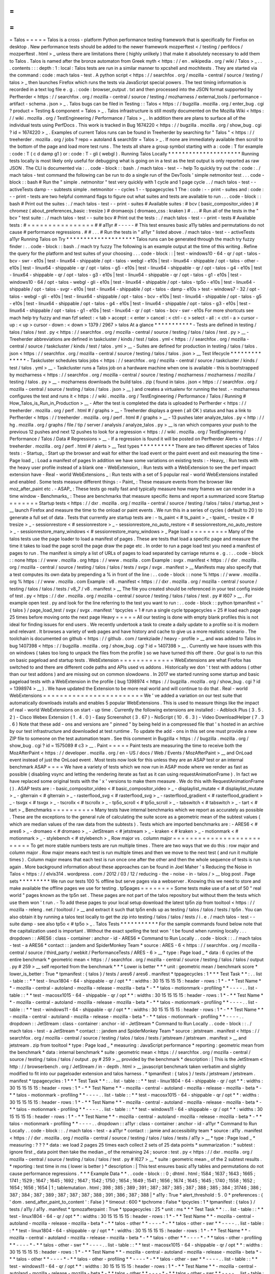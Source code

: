=
=
=
=
=
Talos
=
=
=
=
=
Talos
is
a
cross
-
platform
Python
performance
testing
framework
that
is
specifically
for
Firefox
on
desktop
.
New
performance
tests
should
be
added
to
the
newer
framework
mozperftest
<
/
testing
/
perfdocs
/
mozperftest
.
html
>
_
unless
there
are
limitations
there
(
highly
unlikely
)
that
make
it
absolutely
necessary
to
add
them
to
Talos
.
Talos
is
named
after
the
bronze
automaton
from
Greek
myth
<
https
:
/
/
en
.
wikipedia
.
org
/
wiki
/
Talos
>
_
.
.
.
contents
:
:
:
depth
:
1
:
local
:
Talos
tests
are
run
in
a
similar
manner
to
xpcshell
and
mochitests
.
They
are
started
via
the
command
:
code
:
mach
talos
-
test
.
A
python
script
<
https
:
/
/
searchfox
.
org
/
mozilla
-
central
/
source
/
testing
/
talos
>
_
then
launches
Firefox
which
runs
the
tests
via
JavaScript
special
powers
.
The
test
timing
information
is
recorded
in
a
text
log
file
e
.
g
.
:
code
:
browser_output
.
txt
and
then
processed
into
the
JSON
format
supported
by
Perfherder
<
https
:
/
/
searchfox
.
org
/
mozilla
-
central
/
source
/
testing
/
mozharness
/
external_tools
/
performance
-
artifact
-
schema
.
json
>
_
.
Talos
bugs
can
be
filed
in
Testing
:
:
Talos
<
https
:
/
/
bugzilla
.
mozilla
.
org
/
enter_bug
.
cgi
?
product
=
Testing
&
component
=
Talos
>
_
.
Talos
infrastructure
is
still
mostly
documented
on
the
Mozilla
Wiki
<
https
:
/
/
wiki
.
mozilla
.
org
/
TestEngineering
/
Performance
/
Talos
>
_
.
In
addition
there
are
plans
to
surface
all
of
the
individual
tests
using
PerfDocs
.
This
work
is
tracked
in
Bug
1674220
<
https
:
/
/
bugzilla
.
mozilla
.
org
/
show_bug
.
cgi
?
id
=
1674220
>
_
.
Examples
of
current
Talos
runs
can
be
found
in
Treeherder
by
searching
for
"
Talos
"
<
https
:
/
/
treeherder
.
mozilla
.
org
/
jobs
?
repo
=
autoland
&
searchStr
=
Talos
>
_
.
If
none
are
immediately
available
then
scroll
to
the
bottom
of
the
page
and
load
more
test
runs
.
The
tests
all
share
a
group
symbol
starting
with
a
:
code
:
T
for
example
:
code
:
T
(
c
d
damp
g1
)
or
:
code
:
T
-
gli
(
webgl
)
.
Running
Talos
Locally
*
*
*
*
*
*
*
*
*
*
*
*
*
*
*
*
*
*
*
*
*
Running
tests
locally
is
most
likely
only
useful
for
debugging
what
is
going
on
in
a
test
as
the
test
output
is
only
reported
as
raw
JSON
.
The
CLI
is
documented
via
:
.
.
code
-
block
:
:
bash
.
/
mach
talos
-
test
-
-
help
To
quickly
try
out
the
:
code
:
.
/
mach
talos
-
test
command
the
following
can
be
run
to
do
a
single
run
of
the
DevTools
'
simple
netmonitor
test
.
.
.
code
-
block
:
:
bash
#
Run
the
"
simple
.
netmonitor
"
test
very
quickly
with
1
cycle
and
1
page
cycle
.
.
/
mach
talos
-
test
-
-
activeTests
damp
-
-
subtests
simple
.
netmonitor
-
-
cycles
1
-
-
tppagecycles
1
The
:
code
:
-
-
print
-
suites
and
:
code
:
-
-
print
-
tests
are
two
helpful
command
flags
to
figure
out
what
suites
and
tests
are
available
to
run
.
.
.
code
-
block
:
:
bash
#
Print
out
the
suites
:
.
/
mach
talos
-
test
-
-
print
-
suites
#
Available
suites
:
#
bcv
(
basic_compositor_video
)
#
chromez
(
about_preferences_basic
:
tresize
)
#
dromaeojs
(
dromaeo_css
:
kraken
)
#
.
.
.
#
Run
all
of
the
tests
in
the
"
bcv
"
test
suite
:
.
/
mach
talos
-
test
-
-
suite
bcv
#
Print
out
the
tests
:
.
/
mach
talos
-
test
-
-
print
-
tests
#
Available
tests
:
#
=
=
=
=
=
=
=
=
=
=
=
=
=
=
=
=
#
#
a11yr
#
-
-
-
-
-
#
This
test
ensures
basic
a11y
tables
and
permutations
do
not
cause
#
performance
regressions
.
#
#
.
.
.
#
Run
the
tests
in
"
a11yr
"
listed
above
.
/
mach
talos
-
test
-
-
activeTests
a11yr
Running
Talos
on
Try
*
*
*
*
*
*
*
*
*
*
*
*
*
*
*
*
*
*
*
*
Talos
runs
can
be
generated
through
the
mach
try
fuzzy
finder
:
.
.
code
-
block
:
:
bash
.
/
mach
try
fuzzy
The
following
is
an
example
output
at
the
time
of
this
writing
.
Refine
the
query
for
the
platform
and
test
suites
of
your
choosing
.
.
.
code
-
block
:
:
|
test
-
windows10
-
64
-
qr
/
opt
-
talos
-
bcv
-
swr
-
e10s
|
test
-
linux64
-
shippable
/
opt
-
talos
-
webgl
-
e10s
|
test
-
linux64
-
shippable
/
opt
-
talos
-
other
-
e10s
|
test
-
linux64
-
shippable
-
qr
/
opt
-
talos
-
g5
-
e10s
|
test
-
linux64
-
shippable
-
qr
/
opt
-
talos
-
g4
-
e10s
|
test
-
linux64
-
shippable
-
qr
/
opt
-
talos
-
g3
-
e10s
|
test
-
linux64
-
shippable
-
qr
/
opt
-
talos
-
g1
-
e10s
|
test
-
windows10
-
64
/
opt
-
talos
-
webgl
-
gli
-
e10s
|
test
-
linux64
-
shippable
/
opt
-
talos
-
tp5o
-
e10s
|
test
-
linux64
-
shippable
/
opt
-
talos
-
svgr
-
e10s
|
test
-
linux64
-
shippable
/
opt
-
talos
-
damp
-
e10s
>
test
-
windows7
-
32
/
opt
-
talos
-
webgl
-
gli
-
e10s
|
test
-
linux64
-
shippable
/
opt
-
talos
-
bcv
-
e10s
|
test
-
linux64
-
shippable
/
opt
-
talos
-
g5
-
e10s
|
test
-
linux64
-
shippable
/
opt
-
talos
-
g4
-
e10s
|
test
-
linux64
-
shippable
/
opt
-
talos
-
g3
-
e10s
|
test
-
linux64
-
shippable
/
opt
-
talos
-
g1
-
e10s
|
test
-
linux64
-
qr
/
opt
-
talos
-
bcv
-
swr
-
e10s
For
more
shortcuts
see
mach
help
try
fuzzy
and
man
fzf
select
:
<
tab
>
accept
:
<
enter
>
cancel
:
<
ctrl
-
c
>
select
-
all
:
<
ctrl
-
a
>
cursor
-
up
:
<
up
>
cursor
-
down
:
<
down
>
1379
/
2967
>
talos
At
a
glance
*
*
*
*
*
*
*
*
*
*
*
-
Tests
are
defined
in
testing
/
talos
/
talos
/
test
.
py
<
https
:
/
/
searchfox
.
org
/
mozilla
-
central
/
source
/
testing
/
talos
/
talos
/
test
.
py
>
__
-
Treeherder
abbreviations
are
defined
in
taskcluster
/
kinds
/
test
/
talos
.
yml
<
https
:
/
/
searchfox
.
org
/
mozilla
-
central
/
source
/
taskcluster
/
kinds
/
test
/
talos
.
yml
>
__
-
Suites
are
defined
for
production
in
testing
/
talos
/
talos
.
json
<
https
:
/
/
searchfox
.
org
/
mozilla
-
central
/
source
/
testing
/
talos
/
talos
.
json
>
__
Test
lifecycle
*
*
*
*
*
*
*
*
*
*
*
*
*
*
-
Taskcluster
schedules
talos
jobs
<
https
:
/
/
searchfox
.
org
/
mozilla
-
central
/
source
/
taskcluster
/
kinds
/
test
/
talos
.
yml
>
__
-
Taskcluster
runs
a
Talos
job
on
a
hardware
machine
when
one
is
available
-
this
is
bootstrapped
by
mozharness
<
https
:
/
/
searchfox
.
org
/
mozilla
-
central
/
source
/
testing
/
mozharness
/
mozharness
/
mozilla
/
testing
/
talos
.
py
>
__
-
mozharness
downloads
the
build
talos
.
zip
(
found
in
talos
.
json
<
https
:
/
/
searchfox
.
org
/
mozilla
-
central
/
source
/
testing
/
talos
/
talos
.
json
>
__
)
and
creates
a
virtualenv
for
running
the
test
.
-
mozharness
configures
the
test
and
runs
it
<
https
:
/
/
wiki
.
mozilla
.
org
/
TestEngineering
/
Performance
/
Talos
/
Running
#
How_Talos_is_Run_in_Production
>
__
-
After
the
test
is
completed
the
data
is
uploaded
to
Perfherder
<
https
:
/
/
treeherder
.
mozilla
.
org
/
perf
.
html
#
/
graphs
>
__
-
Treeherder
displays
a
green
(
all
OK
)
status
and
has
a
link
to
Perfherder
<
https
:
/
/
treeherder
.
mozilla
.
org
/
perf
.
html
#
/
graphs
>
__
-
13
pushes
later
analyze_talos
.
py
<
http
:
/
/
hg
.
mozilla
.
org
/
graphs
/
file
/
tip
/
server
/
analysis
/
analyze_talos
.
py
>
__
is
ran
which
compares
your
push
to
the
previous
12
pushes
and
next
12
pushes
to
look
for
a
regression
<
https
:
/
/
wiki
.
mozilla
.
org
/
TestEngineering
/
Performance
/
Talos
/
Data
#
Regressions
>
__
-
If
a
regression
is
found
it
will
be
posted
on
Perfherder
Alerts
<
https
:
/
/
treeherder
.
mozilla
.
org
/
perf
.
html
#
/
alerts
>
__
Test
types
*
*
*
*
*
*
*
*
*
*
There
are
two
different
species
of
Talos
tests
:
-
Startup_
:
Start
up
the
browser
and
wait
for
either
the
load
event
or
the
paint
event
and
exit
measuring
the
time
-
Page
load
_
:
Load
a
manifest
of
pages
In
addition
we
have
some
variations
on
existing
tests
:
-
Heavy_
:
Run
tests
with
the
heavy
user
profile
instead
of
a
blank
one
-
WebExtension_
:
Run
tests
with
a
WebExtension
to
see
the
perf
impact
extension
have
-
Real
-
world
WebExtensions
_
:
Run
tests
with
a
set
of
5
popular
real
-
world
WebExtensions
installed
and
enabled
.
Some
tests
measure
different
things
:
-
Paint_
:
These
measure
events
from
the
browser
like
moz_after_paint
etc
.
-
ASAP_
:
These
tests
go
really
fast
and
typically
measure
how
many
frames
we
can
render
in
a
time
window
-
Benchmarks_
:
These
are
benchmarks
that
measure
specific
items
and
report
a
summarized
score
Startup
=
=
=
=
=
=
=
Startup
tests
<
https
:
/
/
dxr
.
mozilla
.
org
/
mozilla
-
central
/
source
/
testing
/
talos
/
talos
/
startup_test
>
__
launch
Firefox
and
measure
the
time
to
the
onload
or
paint
events
.
We
run
this
in
a
series
of
cycles
(
default
to
20
)
to
generate
a
full
set
of
data
.
Tests
that
currently
are
startup
tests
are
:
-
ts_paint
<
#
ts_paint
>
_
-
tpaint_
-
tresize
<
#
tresize
>
_
-
sessionrestore
<
#
sessionrestore
>
_
-
sessionrestore_no_auto_restore
<
#
sessionrestore_no_auto_restore
>
_
-
sessionrestore_many_windows
<
#
sessionrestore_many_windows
>
_
Page
load
=
=
=
=
=
=
=
=
=
Many
of
the
talos
tests
use
the
page
loader
to
load
a
manifest
of
pages
.
These
are
tests
that
load
a
specific
page
and
measure
the
time
it
takes
to
load
the
page
scroll
the
page
draw
the
page
etc
.
In
order
to
run
a
page
load
test
you
need
a
manifest
of
pages
to
run
.
The
manifest
is
simply
a
list
of
URLs
of
pages
to
load
separated
by
carriage
returns
e
.
g
.
:
.
.
code
-
block
:
:
none
https
:
/
/
www
.
mozilla
.
org
https
:
/
/
www
.
mozilla
.
com
Example
:
svgx
.
manifest
<
https
:
/
/
dxr
.
mozilla
.
org
/
mozilla
-
central
/
source
/
testing
/
talos
/
talos
/
tests
/
svgx
/
svgx
.
manifest
>
__
Manifests
may
also
specify
that
a
test
computes
its
own
data
by
prepending
a
%
in
front
of
the
line
:
.
.
code
-
block
:
:
none
%
https
:
/
/
www
.
mozilla
.
org
%
https
:
/
/
www
.
mozilla
.
com
Example
:
v8
.
manifest
<
https
:
/
/
dxr
.
mozilla
.
org
/
mozilla
-
central
/
source
/
testing
/
talos
/
talos
/
tests
/
v8_7
/
v8
.
manifest
>
__
The
file
you
created
should
be
referenced
in
your
test
config
inside
of
test
.
py
<
https
:
/
/
dxr
.
mozilla
.
org
/
mozilla
-
central
/
source
/
testing
/
talos
/
talos
/
test
.
py
#
l607
>
__
.
For
example
open
test
.
py
and
look
for
the
line
referring
to
the
test
you
want
to
run
:
.
.
code
-
block
:
:
python
tpmanifest
=
'
{
talos
}
/
page_load_test
/
svgx
/
svgx
.
manifest
'
tpcycles
=
1
#
run
a
single
cycle
tppagecycles
=
25
#
load
each
page
25
times
before
moving
onto
the
next
page
Heavy
=
=
=
=
=
All
our
testing
is
done
with
empty
blank
profiles
this
is
not
ideal
for
finding
issues
for
end
users
.
We
recently
undertook
a
task
to
create
a
daily
update
to
a
profile
so
it
is
modern
and
relevant
.
It
browses
a
variety
of
web
pages
and
have
history
and
cache
to
give
us
a
more
realistic
scenario
.
The
toolchain
is
documented
on
github
<
https
:
/
/
github
.
com
/
tarekziade
/
heavy
-
profile
>
__
and
was
added
to
Talos
in
bug
1407398
<
https
:
/
/
bugzilla
.
mozilla
.
org
/
show_bug
.
cgi
?
id
=
1407398
>
__
.
Currently
we
have
issues
with
this
on
windows
(
takes
too
long
to
unpack
the
files
from
the
profile
)
so
we
have
turned
this
off
there
.
Our
goal
is
to
run
this
on
basic
pageload
and
startup
tests
.
WebExtension
=
=
=
=
=
=
=
=
=
=
=
=
=
WebExtensions
are
what
Firefox
has
switched
to
and
there
are
different
code
paths
and
APIs
used
vs
addons
.
Historically
we
don
'
t
test
with
addons
(
other
than
our
test
addons
)
and
are
missing
out
on
common
slowdowns
.
In
2017
we
started
running
some
startup
and
basic
pageload
tests
with
a
WebExtension
in
the
profile
(
bug
1398974
<
https
:
/
/
bugzilla
.
mozilla
.
org
/
show_bug
.
cgi
?
id
=
1398974
>
__
)
.
We
have
updated
the
Extension
to
be
more
real
world
and
will
continue
to
do
that
.
Real
-
world
WebExtensions
=
=
=
=
=
=
=
=
=
=
=
=
=
=
=
=
=
=
=
=
=
=
=
=
We
'
ve
added
a
variation
on
our
test
suite
that
automatically
downloads
installs
and
enables
5
popular
WebExtensions
.
This
is
used
to
measure
things
like
the
impact
of
real
-
world
WebExtensions
on
start
-
up
time
.
Currently
the
following
extensions
are
installed
:
-
Adblock
Plus
(
3
.
5
.
2
)
-
Cisco
Webex
Extension
(
1
.
4
.
0
)
-
Easy
Screenshot
(
3
.
67
)
-
NoScript
(
10
.
6
.
3
)
-
Video
DownloadHelper
(
7
.
3
.
6
)
Note
that
these
add
-
ons
and
versions
are
"
pinned
"
by
being
held
in
a
compressed
file
that
'
s
hosted
in
an
archive
by
our
test
infrastructure
and
downloaded
at
test
runtime
.
To
update
the
add
-
ons
in
this
set
one
must
provide
a
new
ZIP
file
to
someone
on
the
test
automation
team
.
See
this
comment
in
Bugzilla
<
https
:
/
/
bugzilla
.
mozilla
.
org
/
show_bug
.
cgi
?
id
=
1575089
#
c3
>
__
.
Paint
=
=
=
=
=
Paint
tests
are
measuring
the
time
to
receive
both
the
MozAfterPaint
<
https
:
/
/
developer
.
mozilla
.
org
/
en
-
US
/
docs
/
Web
/
Events
/
MozAfterPaint
>
__
and
OnLoad
event
instead
of
just
the
OnLoad
event
.
Most
tests
now
look
for
this
unless
they
are
an
ASAP
test
or
an
internal
benchmark
ASAP
=
=
=
=
We
have
a
variety
of
tests
which
we
now
run
in
ASAP
mode
where
we
render
as
fast
as
possible
(
disabling
vsync
and
letting
the
rendering
iterate
as
fast
as
it
can
using
\
requestAnimationFrame
)
.
In
fact
we
have
replaced
some
original
tests
with
the
'
x
'
versions
to
make
them
measure
.
We
do
this
with
RequestAnimationFrame
(
)
.
ASAP
tests
are
:
-
basic_compositor_video
<
#
basic_compositor_video
>
_
-
displaylist_mutate
<
#
displaylist_mutate
>
_
-
glterrain
<
#
glterrain
>
_
-
rasterflood_svg
<
#
rasterflood_svg
>
_
-
rasterflood_gradient
<
#
rasterflood_gradient
>
_
-
tsvgx
<
#
tsvgx
>
_
-
tscrollx
<
#
tscrollx
>
_
-
tp5o_scroll
<
#
tp5o_scroll
>
_
-
tabswitch
<
#
tabswitch
>
_
-
tart
<
#
tart
>
_
Benchmarks
=
=
=
=
=
=
=
=
=
=
Many
tests
have
internal
benchmarks
which
we
report
as
accurately
as
possible
.
These
are
the
exceptions
to
the
general
rule
of
calculating
the
suite
score
as
a
geometric
mean
of
the
subtest
values
(
which
are
median
values
of
the
raw
data
from
the
subtests
)
.
Tests
which
are
imported
benchmarks
are
:
-
ARES6
<
#
ares6
>
_
-
dromaeo
<
#
dromaeo
>
_
-
JetStream
<
#
jetstream
>
_
-
kraken
<
#
kraken
>
_
-
motionmark
<
#
motionmark
>
_
-
stylebench
<
#
stylebench
>
_
Row
major
vs
.
column
major
=
=
=
=
=
=
=
=
=
=
=
=
=
=
=
=
=
=
=
=
=
=
=
=
=
=
To
get
more
stable
numbers
tests
are
run
multiple
times
.
There
are
two
ways
that
we
do
this
:
row
major
and
column
major
.
Row
major
means
each
test
is
run
multiple
times
and
then
we
move
to
the
next
test
(
and
run
it
multiple
times
)
.
Column
major
means
that
each
test
is
run
once
one
after
the
other
and
then
the
whole
sequence
of
tests
is
run
again
.
More
background
information
about
these
approaches
can
be
found
in
Joel
Maher
'
s
Reducing
the
Noise
in
Talos
<
https
:
/
/
elvis314
.
wordpress
.
com
/
2012
/
03
/
12
/
reducing
-
the
-
noise
-
in
-
talos
/
>
__
blog
post
.
Page
sets
*
*
*
*
*
*
*
*
*
We
run
our
tests
100
%
offline
but
serve
pages
via
a
webserver
.
Knowing
this
we
need
to
store
and
make
available
the
offline
pages
we
use
for
testing
.
tp5pages
=
=
=
=
=
=
=
=
Some
tests
make
use
of
a
set
of
50
"
real
world
"
pages
known
as
the
tp5n
set
.
These
pages
are
not
part
of
the
talos
repository
but
without
them
the
tests
which
use
them
won
'
t
run
.
-
To
add
these
pages
to
your
local
setup
download
the
latest
tp5n
zip
from
tooltool
<
https
:
/
/
mozilla
-
releng
.
net
/
tooltool
/
>
__
and
extract
it
such
that
tp5n
ends
up
as
testing
/
talos
/
talos
/
tests
/
tp5n
.
You
can
also
obtain
it
by
running
a
talos
test
locally
to
get
the
zip
into
testing
/
talos
/
talos
/
tests
/
i
.
e
.
/
mach
talos
-
test
-
-
suite
damp
-
see
also
tp5o
<
#
tp5o
>
_
.
Talos
Tests
*
*
*
*
*
*
*
*
*
*
*
For
the
sample
commands
found
below
note
that
the
capitalization
used
is
important
.
Without
the
exact
spelling
the
test
won
'
t
be
found
when
running
locally
.
.
.
dropdown
:
:
ARES6
:
class
-
container
:
anchor
-
id
-
ARES6
*
Command
to
Run
Locally
.
.
code
-
block
:
:
.
/
mach
talos
-
test
-
a
ARES6
*
contact
:
:
jandem
and
SpiderMonkey
Team
*
source
:
ARES
-
6
<
https
:
/
/
searchfox
.
org
/
mozilla
-
central
/
source
/
third_party
/
webkit
/
PerformanceTests
/
ARES
-
6
>
__
*
type
:
Page
load
_
*
data
:
6
cycles
of
the
entire
benchmark
*
geometric
mean
<
https
:
/
/
searchfox
.
org
/
mozilla
-
central
/
source
/
testing
/
talos
/
talos
/
output
.
py
#
259
>
__
self
reported
from
the
benchmark
*
*
*
Lower
is
better
*
*
*
unit
:
geometric
mean
/
benchmark
score
*
lower_is_better
:
True
*
tpmanifest
:
{
talos
}
/
tests
/
ares6
/
ares6
.
manifest
*
tppagecycles
:
1
*
*
*
Test
Task
*
*
:
.
.
list
-
table
:
:
*
*
test
-
linux1804
-
64
-
shippable
-
qr
/
opt
*
*
:
widths
:
30
15
15
15
15
:
header
-
rows
:
1
*
-
*
*
Test
Name
*
*
-
mozilla
-
central
-
autoland
-
mozilla
-
release
-
mozilla
-
beta
*
-
*
*
talos
-
motionmark
-
profiling
*
*
-
-
-
-
.
.
list
-
table
:
:
*
*
test
-
macosx1015
-
64
-
shippable
-
qr
/
opt
*
*
:
widths
:
30
15
15
15
15
:
header
-
rows
:
1
*
-
*
*
Test
Name
*
*
-
mozilla
-
central
-
autoland
-
mozilla
-
release
-
mozilla
-
beta
*
-
*
*
talos
-
motionmark
-
profiling
*
*
-
-
-
-
.
.
list
-
table
:
:
*
*
test
-
windows11
-
64
-
shippable
-
qr
/
opt
*
*
:
widths
:
30
15
15
15
15
:
header
-
rows
:
1
*
-
*
*
Test
Name
*
*
-
mozilla
-
central
-
autoland
-
mozilla
-
release
-
mozilla
-
beta
*
-
*
*
talos
-
motionmark
-
profiling
*
*
-
-
-
-
.
.
dropdown
:
:
JetStream
:
class
-
container
:
anchor
-
id
-
JetStream
*
Command
to
Run
Locally
.
.
code
-
block
:
:
.
/
mach
talos
-
test
-
a
JetStream
*
contact
:
:
jandem
and
SpiderMonkey
Team
*
source
:
jetstream
.
manifest
<
https
:
/
/
searchfox
.
org
/
mozilla
-
central
/
source
/
testing
/
talos
/
talos
/
tests
/
jetstream
/
jetstream
.
manifest
>
__
and
jetstream
.
zip
from
tooltool
*
type
:
Page
load
_
*
measuring
:
JavaScript
performance
*
reporting
:
geometric
mean
from
the
benchmark
*
data
:
internal
benchmark
*
suite
:
geometric
mean
<
https
:
/
/
searchfox
.
org
/
mozilla
-
central
/
source
/
testing
/
talos
/
talos
/
output
.
py
#
259
>
__
provided
by
the
benchmark
*
description
:
|
This
is
the
JetStream
<
http
:
/
/
browserbench
.
org
/
JetStream
/
in
-
depth
.
html
>
__
javascript
benchmark
taken
verbatim
and
slightly
modified
to
fit
into
our
pageloader
extension
and
talos
harness
.
*
tpmanifest
:
{
talos
}
/
tests
/
jetstream
/
jetstream
.
manifest
*
tppagecycles
:
1
*
*
*
Test
Task
*
*
:
.
.
list
-
table
:
:
*
*
test
-
linux1804
-
64
-
shippable
-
qr
/
opt
*
*
:
widths
:
30
15
15
15
15
:
header
-
rows
:
1
*
-
*
*
Test
Name
*
*
-
mozilla
-
central
-
autoland
-
mozilla
-
release
-
mozilla
-
beta
*
-
*
*
talos
-
motionmark
-
profiling
*
*
-
-
-
-
.
.
list
-
table
:
:
*
*
test
-
macosx1015
-
64
-
shippable
-
qr
/
opt
*
*
:
widths
:
30
15
15
15
15
:
header
-
rows
:
1
*
-
*
*
Test
Name
*
*
-
mozilla
-
central
-
autoland
-
mozilla
-
release
-
mozilla
-
beta
*
-
*
*
talos
-
motionmark
-
profiling
*
*
-
-
-
-
.
.
list
-
table
:
:
*
*
test
-
windows11
-
64
-
shippable
-
qr
/
opt
*
*
:
widths
:
30
15
15
15
15
:
header
-
rows
:
1
*
-
*
*
Test
Name
*
*
-
mozilla
-
central
-
autoland
-
mozilla
-
release
-
mozilla
-
beta
*
-
*
*
talos
-
motionmark
-
profiling
*
*
-
-
-
-
.
.
dropdown
:
:
a11yr
:
class
-
container
:
anchor
-
id
-
a11yr
*
Command
to
Run
Locally
.
.
code
-
block
:
:
.
/
mach
talos
-
test
-
a
a11yr
*
contact
:
:
jamie
and
accessibility
team
*
source
:
a11y
.
manifest
<
https
:
/
/
dxr
.
mozilla
.
org
/
mozilla
-
central
/
source
/
testing
/
talos
/
talos
/
tests
/
a11y
>
__
*
type
:
Page
load
_
*
measuring
:
?
?
?
*
data
:
we
load
2
pages
25
times
each
collect
2
sets
of
25
data
points
*
summarization
:
*
subtest
:
ignore
first
_
data
point
then
take
the
median
_
of
the
remaining
24
;
source
:
test
.
py
<
https
:
/
/
dxr
.
mozilla
.
org
/
mozilla
-
central
/
source
/
testing
/
talos
/
talos
/
test
.
py
#
l627
>
__
*
suite
:
geometric
mean
_
of
the
2
subtest
results
.
*
reporting
:
test
time
in
ms
(
lower
is
better
)
*
description
:
|
This
test
ensures
basic
a11y
tables
and
permutations
do
not
cause
performance
regressions
.
*
*
*
Example
Data
*
*
.
.
code
-
block
:
:
0
;
dhtml
.
html
;
1584
;
1637
;
1643
;
1665
;
1741
;
1529
;
1647
;
1645
;
1692
;
1647
;
1542
;
1750
;
1654
;
1649
;
1541
;
1656
;
1674
;
1645
;
1645
;
1740
;
1558
;
1652
;
1654
;
1656
;
1654
|
1
;
tablemutation
.
html
;
398
;
385
;
389
;
391
;
387
;
387
;
385
;
387
;
388
;
385
;
384
;
31746
;
386
;
387
;
384
;
387
;
389
;
387
;
387
;
387
;
388
;
391
;
386
;
387
;
388
|
*
a11y
:
True
*
alert_threshold
:
5
.
0
*
preferences
:
{
'
dom
.
send_after_paint_to_content
'
:
False
}
*
timeout
:
600
*
tpchrome
:
False
*
tpcycles
:
1
*
tpmanifest
:
{
talos
}
/
tests
/
a11y
/
a11y
.
manifest
*
tpmozafterpaint
:
True
*
tppagecycles
:
25
*
unit
:
ms
*
*
*
Test
Task
*
*
:
.
.
list
-
table
:
:
*
*
test
-
linux1804
-
64
-
qr
/
opt
*
*
:
widths
:
30
15
15
15
15
:
header
-
rows
:
1
*
-
*
*
Test
Name
*
*
-
mozilla
-
central
-
autoland
-
mozilla
-
release
-
mozilla
-
beta
*
-
*
*
talos
-
other
*
*
-
-
-
-
*
-
*
*
talos
-
other
-
swr
*
*
-
-
-
-
.
.
list
-
table
:
:
*
*
test
-
linux1804
-
64
-
shippable
-
qr
/
opt
*
*
:
widths
:
30
15
15
15
15
:
header
-
rows
:
1
*
-
*
*
Test
Name
*
*
-
mozilla
-
central
-
autoland
-
mozilla
-
release
-
mozilla
-
beta
*
-
*
*
talos
-
other
*
*
-
-
-
-
*
-
*
*
talos
-
other
-
profiling
*
*
-
-
-
-
*
-
*
*
talos
-
other
-
swr
*
*
-
-
-
-
.
.
list
-
table
:
:
*
*
test
-
macosx1015
-
64
-
shippable
-
qr
/
opt
*
*
:
widths
:
30
15
15
15
15
:
header
-
rows
:
1
*
-
*
*
Test
Name
*
*
-
mozilla
-
central
-
autoland
-
mozilla
-
release
-
mozilla
-
beta
*
-
*
*
talos
-
other
*
*
-
-
-
-
*
-
*
*
talos
-
other
-
profiling
*
*
-
-
-
-
*
-
*
*
talos
-
other
-
swr
*
*
-
-
-
-
.
.
list
-
table
:
:
*
*
test
-
windows11
-
64
-
qr
/
opt
*
*
:
widths
:
30
15
15
15
15
:
header
-
rows
:
1
*
-
*
*
Test
Name
*
*
-
mozilla
-
central
-
autoland
-
mozilla
-
release
-
mozilla
-
beta
*
-
*
*
talos
-
other
*
*
-
-
-
-
*
-
*
*
talos
-
other
-
swr
*
*
-
-
-
-
.
.
list
-
table
:
:
*
*
test
-
windows11
-
64
-
shippable
-
qr
/
opt
*
*
:
widths
:
30
15
15
15
15
:
header
-
rows
:
1
*
-
*
*
Test
Name
*
*
-
mozilla
-
central
-
autoland
-
mozilla
-
release
-
mozilla
-
beta
*
-
*
*
talos
-
other
*
*
-
-
-
-
*
-
*
*
talos
-
other
-
profiling
*
*
-
-
-
-
*
-
*
*
talos
-
other
-
swr
*
*
-
-
-
-
.
.
dropdown
:
:
about_preferences_basic
:
class
-
container
:
anchor
-
id
-
about_preferences_basic
*
Command
to
Run
Locally
.
.
code
-
block
:
:
.
/
mach
talos
-
test
-
a
about_preferences_basic
*
contact
:
:
jaws
and
:
gijs
*
source
:
about_preferences_basic
.
manifest
<
https
:
/
/
dxr
.
mozilla
.
org
/
mozilla
-
central
/
source
/
testing
/
talos
/
talos
/
tests
/
about
-
preferences
/
about_preferences_basic
.
manifest
>
__
*
type
:
Page
load
_
*
measuring
:
first
-
non
-
blank
-
paint
*
data
:
We
load
5
urls
1
time
each
and
repeat
for
25
cycles
;
collecting
25
sets
of
5
data
points
*
summarization
:
*
subtest
:
ignore
first
_
five
data
points
then
take
the
median
_
of
the
rest
;
source
:
test
.
py
<
https
:
/
/
dxr
.
mozilla
.
org
/
mozilla
-
central
/
source
/
testing
/
talos
/
talos
/
test
.
py
#
l627
>
__
*
suite
:
geometric
mean
_
of
the
the
subtest
results
.
*
reporting
:
test
time
in
ms
(
lower
is
better
)
*
description
:
|
This
test
measures
the
performance
of
the
Firefox
about
:
preferences
page
.
This
test
is
a
little
different
than
other
pageload
tests
in
that
we
are
loading
one
page
(
about
:
preferences
)
but
also
testing
the
loading
of
that
same
page
'
s
subcategories
/
panels
(
i
.
e
.
about
:
preferences
#
home
)
.
When
simply
changing
the
page
'
s
panel
/
category
that
doesn
'
t
cause
a
new
onload
event
as
expected
;
therefore
we
had
to
introduce
loading
the
'
about
:
blank
'
page
in
between
each
page
category
;
that
forces
the
entire
page
to
reload
with
the
specified
category
panel
activated
.
For
that
reason
when
new
panels
/
categories
are
added
to
the
'
about
:
preferences
'
page
it
can
be
expected
that
a
performance
regression
may
be
introduced
even
if
a
subtest
hasn
'
t
been
added
for
that
new
page
category
yet
.
This
test
should
only
ever
have
1
pagecycle
consisting
of
the
main
about
-
preferences
page
and
each
category
separated
by
an
about
:
blank
between
.
Then
repeats
are
achieved
by
using
25
cycles
(
instead
of
pagecycles
)
.
*
*
*
Example
Data
*
*
.
.
code
-
block
:
:
0
;
preferences
;
346
;
141
;
143
;
150
;
136
;
143
;
153
;
140
;
154
;
156
;
143
;
154
;
146
;
147
;
151
;
166
;
140
;
146
;
140
;
144
;
144
;
156
;
154
;
150
;
140
2
;
preferences
#
search
;
164
;
142
;
133
;
141
;
141
;
141
;
142
;
140
;
131
;
146
;
131
;
140
;
131
;
131
;
139
;
142
;
140
;
144
;
146
;
143
;
143
;
142
;
142
;
137
;
143
3
;
preferences
#
privacy
;
179
;
159
;
166
;
177
;
173
;
153
;
148
;
154
;
168
;
155
;
164
;
155
;
152
;
157
;
149
;
155
;
156
;
186
;
149
;
156
;
160
;
151
;
158
;
168
;
157
4
;
preferences
#
sync
;
148
;
156
;
140
;
137
;
159
;
139
;
143
;
145
;
138
;
130
;
145
;
142
;
141
;
133
;
146
;
141
;
147
;
143
;
146
;
146
;
139
;
144
;
142
;
151
;
156
5
;
preferences
#
home
;
141
;
111
;
130
;
131
;
138
;
128
;
133
;
122
;
138
;
138
;
131
;
139
;
139
;
132
;
133
;
141
;
143
;
139
;
138
;
135
;
136
;
128
;
134
;
140
;
135
*
fnbpaint
:
True
*
gecko_profile_interval
:
1
*
lower_is_better
:
True
*
pine
:
False
*
tpcycles
:
25
*
tpmanifest
:
{
talos
}
/
tests
/
about
-
preferences
/
about_preferences_basic
.
manifest
*
tppagecycles
:
1
*
unit
:
ms
*
*
*
Test
Task
*
*
:
.
.
list
-
table
:
:
*
*
test
-
linux1804
-
64
-
qr
/
opt
*
*
:
widths
:
30
15
15
15
15
:
header
-
rows
:
1
*
-
*
*
Test
Name
*
*
-
mozilla
-
central
-
autoland
-
mozilla
-
release
-
mozilla
-
beta
*
-
*
*
talos
-
chrome
*
*
-
-
-
-
*
-
*
*
talos
-
chrome
-
swr
*
*
-
-
-
-
.
.
list
-
table
:
:
*
*
test
-
linux1804
-
64
-
shippable
-
qr
/
opt
*
*
:
widths
:
30
15
15
15
15
:
header
-
rows
:
1
*
-
*
*
Test
Name
*
*
-
mozilla
-
central
-
autoland
-
mozilla
-
release
-
mozilla
-
beta
*
-
*
*
talos
-
chrome
*
*
-
-
-
-
*
-
*
*
talos
-
chrome
-
profiling
*
*
-
-
-
-
*
-
*
*
talos
-
chrome
-
swr
*
*
-
-
-
-
.
.
list
-
table
:
:
*
*
test
-
macosx1015
-
64
-
shippable
-
qr
/
opt
*
*
:
widths
:
30
15
15
15
15
:
header
-
rows
:
1
*
-
*
*
Test
Name
*
*
-
mozilla
-
central
-
autoland
-
mozilla
-
release
-
mozilla
-
beta
*
-
*
*
talos
-
chrome
*
*
-
-
-
-
*
-
*
*
talos
-
chrome
-
profiling
*
*
-
-
-
-
*
-
*
*
talos
-
chrome
-
swr
*
*
-
-
-
-
.
.
list
-
table
:
:
*
*
test
-
windows11
-
64
-
qr
/
opt
*
*
:
widths
:
30
15
15
15
15
:
header
-
rows
:
1
*
-
*
*
Test
Name
*
*
-
mozilla
-
central
-
autoland
-
mozilla
-
release
-
mozilla
-
beta
*
-
*
*
talos
-
chrome
*
*
-
-
-
-
*
-
*
*
talos
-
chrome
-
swr
*
*
-
-
-
-
.
.
list
-
table
:
:
*
*
test
-
windows11
-
64
-
shippable
-
qr
/
opt
*
*
:
widths
:
30
15
15
15
15
:
header
-
rows
:
1
*
-
*
*
Test
Name
*
*
-
mozilla
-
central
-
autoland
-
mozilla
-
release
-
mozilla
-
beta
*
-
*
*
talos
-
chrome
*
*
-
-
-
-
*
-
*
*
talos
-
chrome
-
profiling
*
*
-
-
-
-
*
-
*
*
talos
-
chrome
-
swr
*
*
-
-
-
-
.
.
dropdown
:
:
basic_compositor_video
:
class
-
container
:
anchor
-
id
-
basic_compositor_video
*
Command
to
Run
Locally
.
.
code
-
block
:
:
.
/
mach
talos
-
test
-
a
basic_compositor_video
*
contact
:
:
b0bh00d
:
jeffm
and
gfx
*
source
:
video
<
https
:
/
/
dxr
.
mozilla
.
org
/
mozilla
-
central
/
source
/
testing
/
talos
/
talos
/
tests
/
video
>
__
*
type
:
Page
load
_
*
data
:
12
cycles
of
the
entire
benchmark
each
subtest
will
have
12
data
points
(
see
below
)
*
summarization
:
*
subtest
:
ignore
first
_
data
point
then
take
the
median
_
of
the
remaining
11
;
source
:
test
.
py
<
https
:
/
/
dxr
.
mozilla
.
org
/
mozilla
-
central
/
source
/
testing
/
talos
/
talos
/
test
.
py
#
l522
>
__
*
suite
:
geometric
mean
_
of
the
24
subtest
results
.
*
*
*
Lower
is
better
*
*
*
*
*
Example
Data
*
*
.
.
code
-
block
:
:
;
0
;
240p
.
120fps
.
mp4_scale_fullscreen_startup
;
11
.
112
;
11
.
071
;
11
.
196
;
11
.
157
;
11
.
195
;
11
.
240
;
11
.
196
;
11
.
155
;
11
.
237
;
11
.
074
;
11
.
154
;
11
.
282
;
1
;
240p
.
120fps
.
mp4_scale_fullscreen_inclip
;
10
.
995
;
11
.
114
;
11
.
052
;
10
.
991
;
10
.
876
;
11
.
115
;
10
.
995
;
10
.
991
;
10
.
997
;
10
.
994
;
10
.
992
;
10
.
993
;
2
;
240p
.
120fps
.
mp4_scale_1_startup
;
1
.
686
;
1
.
690
;
1
.
694
;
1
.
683
;
1
.
689
;
1
.
692
;
1
.
686
;
1
.
692
;
1
.
689
;
1
.
704
;
1
.
684
;
1
.
686
;
3
;
240p
.
120fps
.
mp4_scale_1_inclip
;
1
.
666
;
1
.
666
;
1
.
666
;
1
.
668
;
1
.
667
;
1
.
669
;
1
.
667
;
1
.
668
;
1
.
668
;
1
.
667
;
1
.
667
;
1
.
669
;
4
;
240p
.
120fps
.
mp4_scale_1
.
1_startup
;
1
.
677
;
1
.
672
;
1
.
673
;
1
.
677
;
1
.
673
;
1
.
677
;
1
.
672
;
1
.
677
;
1
.
677
;
1
.
671
;
1
.
676
;
1
.
679
;
5
;
240p
.
120fps
.
mp4_scale_1
.
1_inclip
;
1
.
667
;
1
.
668
;
1
.
666
;
1
.
667
;
1
.
667
;
1
.
668
;
1
.
667
;
1
.
667
;
1
.
667
;
1
.
667
;
1
.
668
;
1
.
668
;
6
;
240p
.
120fps
.
mp4_scale_2_startup
;
1
.
927
;
1
.
908
;
1
.
947
;
1
.
946
;
1
.
902
;
1
.
932
;
1
.
916
;
1
.
936
;
1
.
921
;
1
.
896
;
1
.
908
;
1
.
894
;
7
;
240p
.
120fps
.
mp4_scale_2_inclip
;
1
.
911
;
1
.
901
;
1
.
896
;
1
.
917
;
1
.
897
;
1
.
921
;
1
.
907
;
1
.
944
;
1
.
904
;
1
.
912
;
1
.
936
;
1
.
913
;
8
;
480p
.
60fps
.
webm_scale_fullscreen_startup
;
11
.
675
;
11
.
587
;
11
.
539
;
11
.
454
;
11
.
723
;
11
.
410
;
11
.
629
;
11
.
410
;
11
.
454
;
11
.
498
;
11
.
540
;
11
.
540
;
9
;
480p
.
60fps
.
webm_scale_fullscreen_inclip
;
11
.
304
;
11
.
238
;
11
.
370
;
11
.
300
;
11
.
364
;
11
.
368
;
11
.
237
;
11
.
238
;
11
.
434
;
11
.
238
;
11
.
304
;
11
.
368
;
10
;
480p
.
60fps
.
webm_scale_1_startup
;
3
.
386
;
3
.
360
;
3
.
391
;
3
.
376
;
3
.
387
;
3
.
402
;
3
.
371
;
3
.
371
;
3
.
356
;
3
.
383
;
3
.
376
;
3
.
356
;
11
;
480p
.
60fps
.
webm_scale_1_inclip
;
3
.
334
;
3
.
334
;
3
.
329
;
3
.
334
;
3
.
334
;
3
.
334
;
3
.
334
;
3
.
334
;
3
.
334
;
3
.
335
;
3
.
334
;
3
.
334
;
12
;
480p
.
60fps
.
webm_scale_1
.
1_startup
;
3
.
363
;
3
.
363
;
3
.
368
;
3
.
356
;
3
.
356
;
3
.
379
;
3
.
364
;
3
.
360
;
3
.
360
;
3
.
356
;
3
.
363
;
3
.
356
;
13
;
480p
.
60fps
.
webm_scale_1
.
1_inclip
;
3
.
329
;
3
.
334
;
3
.
329
;
3
.
334
;
3
.
333
;
3
.
334
;
3
.
334
;
3
.
334
;
3
.
340
;
3
.
335
;
3
.
329
;
3
.
335
;
14
;
480p
.
60fps
.
webm_scale_2_startup
;
4
.
960
;
4
.
880
;
4
.
847
;
4
.
959
;
4
.
802
;
4
.
863
;
4
.
824
;
4
.
926
;
4
.
847
;
4
.
785
;
4
.
870
;
4
.
855
;
15
;
480p
.
60fps
.
webm_scale_2_inclip
;
4
.
903
;
4
.
786
;
4
.
892
;
4
.
903
;
4
.
822
;
4
.
832
;
4
.
798
;
4
.
857
;
4
.
808
;
4
.
856
;
4
.
926
;
4
.
741
;
16
;
1080p
.
60fps
.
mp4_scale_fullscreen_startup
;
14
.
638
;
14
.
495
;
14
.
496
;
14
.
710
;
14
.
781
;
14
.
853
;
14
.
639
;
14
.
637
;
14
.
707
;
14
.
637
;
14
.
711
;
14
.
636
;
17
;
1080p
.
60fps
.
mp4_scale_fullscreen_inclip
;
13
.
795
;
13
.
798
;
13
.
893
;
13
.
702
;
13
.
799
;
13
.
607
;
13
.
798
;
13
.
705
;
13
.
896
;
13
.
896
;
13
.
896
;
14
.
088
;
18
;
1080p
.
60fps
.
mp4_scale_1_startup
;
6
.
995
;
6
.
851
;
6
.
930
;
6
.
820
;
6
.
915
;
6
.
805
;
6
.
898
;
6
.
866
;
6
.
852
;
6
.
850
;
6
.
803
;
6
.
851
;
19
;
1080p
.
60fps
.
mp4_scale_1_inclip
;
6
.
560
;
6
.
625
;
6
.
713
;
6
.
601
;
6
.
645
;
6
.
496
;
6
.
624
;
6
.
538
;
6
.
539
;
6
.
497
;
6
.
580
;
6
.
558
;
20
;
1080p
.
60fps
.
mp4_scale_1
.
1_startup
;
7
.
354
;
7
.
230
;
7
.
195
;
7
.
300
;
7
.
266
;
7
.
283
;
7
.
196
;
7
.
249
;
7
.
230
;
7
.
230
;
7
.
212
;
7
.
264
;
21
;
1080p
.
60fps
.
mp4_scale_1
.
1_inclip
;
6
.
969
;
7
.
222
;
7
.
018
;
6
.
993
;
7
.
045
;
6
.
970
;
6
.
970
;
6
.
807
;
7
.
118
;
6
.
969
;
6
.
997
;
6
.
972
;
22
;
1080p
.
60fps
.
mp4_scale_2_startup
;
6
.
963
;
6
.
947
;
6
.
914
;
6
.
929
;
6
.
979
;
7
.
010
;
7
.
010245327102808
;
6
.
914
;
6
.
961
;
7
.
028
;
7
.
012
;
6
.
914
;
23
;
1080p
.
60fps
.
mp4_scale_2_inclip
;
6
.
757
;
6
.
694
;
6
.
672
;
6
.
669
;
6
.
737
;
6
.
831
;
6
.
716
;
6
.
715
;
6
.
832
;
6
.
670
;
6
.
672
;
6
.
759
*
gecko_profile_interval
:
1
*
lower_is_better
:
True
*
preferences
:
{
'
full
-
screen
-
api
.
allow
-
trusted
-
requests
-
only
'
:
False
'
layers
.
acceleration
.
force
-
enabled
'
:
False
'
layers
.
acceleration
.
disabled
'
:
True
'
gfx
.
webrender
.
software
'
:
True
'
layout
.
frame_rate
'
:
0
'
docshell
.
event_starvation_delay_hint
'
:
1
'
full
-
screen
-
api
.
warning
.
timeout
'
:
500
'
media
.
ruin
-
av
-
sync
.
enabled
'
:
True
}
*
timeout
:
10000
*
tpchrome
:
False
*
tpcycles
:
1
*
tpmanifest
:
{
talos
}
/
tests
/
video
/
video
.
manifest
*
tppagecycles
:
12
*
unit
:
ms
/
frame
*
*
*
Test
Task
*
*
:
.
.
list
-
table
:
:
*
*
test
-
linux1804
-
64
-
qr
/
opt
*
*
:
widths
:
30
15
15
15
15
:
header
-
rows
:
1
*
-
*
*
Test
Name
*
*
-
mozilla
-
central
-
autoland
-
mozilla
-
release
-
mozilla
-
beta
*
-
*
*
talos
-
bcv
*
*
-
-
-
-
*
-
*
*
talos
-
bcv
-
swr
*
*
-
-
-
-
.
.
list
-
table
:
:
*
*
test
-
linux1804
-
64
-
shippable
-
qr
/
opt
*
*
:
widths
:
30
15
15
15
15
:
header
-
rows
:
1
*
-
*
*
Test
Name
*
*
-
mozilla
-
central
-
autoland
-
mozilla
-
release
-
mozilla
-
beta
*
-
*
*
talos
-
bcv
*
*
-
-
-
-
*
-
*
*
talos
-
bcv
-
profiling
*
*
-
-
-
-
*
-
*
*
talos
-
bcv
-
swr
*
*
-
-
-
-
.
.
list
-
table
:
:
*
*
test
-
macosx1015
-
64
-
shippable
-
qr
/
opt
*
*
:
widths
:
30
15
15
15
15
:
header
-
rows
:
1
*
-
*
*
Test
Name
*
*
-
mozilla
-
central
-
autoland
-
mozilla
-
release
-
mozilla
-
beta
*
-
*
*
talos
-
bcv
*
*
-
-
-
-
*
-
*
*
talos
-
bcv
-
profiling
*
*
-
-
-
-
*
-
*
*
talos
-
bcv
-
swr
*
*
-
-
-
-
.
.
list
-
table
:
:
*
*
test
-
windows11
-
64
-
qr
/
opt
*
*
:
widths
:
30
15
15
15
15
:
header
-
rows
:
1
*
-
*
*
Test
Name
*
*
-
mozilla
-
central
-
autoland
-
mozilla
-
release
-
mozilla
-
beta
*
-
*
*
talos
-
bcv
*
*
-
-
-
-
*
-
*
*
talos
-
bcv
-
swr
*
*
-
-
-
-
.
.
list
-
table
:
:
*
*
test
-
windows11
-
64
-
shippable
-
qr
/
opt
*
*
:
widths
:
30
15
15
15
15
:
header
-
rows
:
1
*
-
*
*
Test
Name
*
*
-
mozilla
-
central
-
autoland
-
mozilla
-
release
-
mozilla
-
beta
*
-
*
*
talos
-
bcv
*
*
-
-
-
-
*
-
*
*
talos
-
bcv
-
profiling
*
*
-
-
-
-
*
-
*
*
talos
-
bcv
-
swr
*
*
-
-
-
-
.
.
dropdown
:
:
canvas2dvideo
:
class
-
container
:
anchor
-
id
-
canvas2dvideo
*
Command
to
Run
Locally
.
.
code
-
block
:
:
.
/
mach
talos
-
test
-
a
canvas2dvideo
*
contact
:
:
aosmond
and
gfx
*
source
:
canvas2dvideo
<
https
:
/
/
dxr
.
mozilla
.
org
/
mozilla
-
central
/
source
/
testing
/
talos
/
talos
/
tests
/
canvas2d
/
benchmarks
/
video
>
__
*
type
:
Page
load
_
*
data
:
5
cycles
of
the
entire
benchmark
each
subtest
will
have
5
data
points
(
see
below
)
*
summarization
:
Canvas2D
video
texture
update
with
1080p
video
.
Measures
mean
tick
time
across
100
ticks
.
*
subtest
:
ignore
first
_
data
point
then
take
the
median
_
of
the
remaining
4
;
source
:
test
.
py
<
https
:
/
/
dxr
.
mozilla
.
org
/
mozilla
-
central
/
source
/
testing
/
talos
/
talos
/
test
.
py
#
l522
>
__
*
suite
:
geometric
mean
_
of
the
4
subtest
results
.
*
*
*
Lower
is
better
*
*
*
*
*
Example
Data
*
*
.
.
code
-
block
:
:
0
;
Mean
tick
time
across
100
ticks
:
;
54
.
6916
;
49
.
0534
;
51
.
21645
;
51
.
239650000000005
;
52
.
44295
*
description
:
|
This
test
playbacks
a
video
file
and
ask
Canvas2D
to
draw
video
frames
as
Canvas2D
textures
for
100
ticks
.
It
collects
the
mean
tick
time
across
100
ticks
to
measure
how
much
time
it
will
spend
for
a
video
texture
upload
to
be
a
Canvas2D
texture
(
ctx
.
drawImage
)
.
We
run
it
for
5
times
and
ignore
the
first
found
.
Lower
results
are
better
.
*
gecko_profile_extra_threads
:
CanvasRenderer
CanvasWorker
MediaSupervisor
*
gecko_profile_interval
:
2
*
linux_counters
:
None
*
mac_counters
:
None
*
timeout
:
600
*
tpchrome
:
False
*
tpcycles
:
1
*
tploadnocache
:
True
*
tpmanifest
:
{
talos
}
/
tests
/
canvas2d
/
canvas2dvideo
.
manifest
*
tpmozafterpaint
:
False
*
tppagecycles
:
5
*
unit
:
ms
*
win_counters
:
None
*
*
*
Test
Task
*
*
:
.
.
list
-
table
:
:
*
*
test
-
linux1804
-
64
-
qr
/
opt
*
*
:
widths
:
30
15
15
15
15
:
header
-
rows
:
1
*
-
*
*
Test
Name
*
*
-
mozilla
-
central
-
autoland
-
mozilla
-
release
-
mozilla
-
beta
*
-
*
*
talos
-
webgl
*
*
-
-
-
-
*
-
*
*
talos
-
webgl
-
gli
*
*
-
-
-
-
*
-
*
*
talos
-
webgl
-
swr
*
*
-
-
-
-
.
.
list
-
table
:
:
*
*
test
-
linux1804
-
64
-
shippable
-
qr
/
opt
*
*
:
widths
:
30
15
15
15
15
:
header
-
rows
:
1
*
-
*
*
Test
Name
*
*
-
mozilla
-
central
-
autoland
-
mozilla
-
release
-
mozilla
-
beta
*
-
*
*
talos
-
webgl
*
*
-
-
-
-
*
-
*
*
talos
-
webgl
-
gli
*
*
-
-
-
-
*
-
*
*
talos
-
webgl
-
profiling
*
*
-
-
-
-
*
-
*
*
talos
-
webgl
-
profiling
-
gli
*
*
-
-
-
-
*
-
*
*
talos
-
webgl
-
swr
*
*
-
-
-
-
.
.
list
-
table
:
:
*
*
test
-
macosx1015
-
64
-
shippable
-
qr
/
opt
*
*
:
widths
:
30
15
15
15
15
:
header
-
rows
:
1
*
-
*
*
Test
Name
*
*
-
mozilla
-
central
-
autoland
-
mozilla
-
release
-
mozilla
-
beta
*
-
*
*
talos
-
webgl
*
*
-
-
-
-
*
-
*
*
talos
-
webgl
-
gli
*
*
-
-
-
-
*
-
*
*
talos
-
webgl
-
profiling
*
*
-
-
-
-
*
-
*
*
talos
-
webgl
-
profiling
-
gli
*
*
-
-
-
-
*
-
*
*
talos
-
webgl
-
swr
*
*
-
-
-
-
.
.
list
-
table
:
:
*
*
test
-
windows11
-
64
-
2009
-
hw
-
ref
-
shippable
/
opt
*
*
:
widths
:
30
15
15
15
15
:
header
-
rows
:
1
*
-
*
*
Test
Name
*
*
-
mozilla
-
central
-
autoland
-
mozilla
-
release
-
mozilla
-
beta
*
-
*
*
talos
-
webgl
*
*
-
-
-
-
*
-
*
*
talos
-
webgl
-
gli
*
*
-
-
-
-
*
-
*
*
talos
-
webgl
-
swr
*
*
-
-
-
-
.
.
list
-
table
:
:
*
*
test
-
windows11
-
64
-
2009
-
hw
-
ref
/
opt
*
*
:
widths
:
30
15
15
15
15
:
header
-
rows
:
1
*
-
*
*
Test
Name
*
*
-
mozilla
-
central
-
autoland
-
mozilla
-
release
-
mozilla
-
beta
*
-
*
*
talos
-
webgl
*
*
-
-
-
-
*
-
*
*
talos
-
webgl
-
gli
*
*
-
-
-
-
*
-
*
*
talos
-
webgl
-
swr
*
*
-
-
-
-
.
.
list
-
table
:
:
*
*
test
-
windows11
-
64
-
qr
/
opt
*
*
:
widths
:
30
15
15
15
15
:
header
-
rows
:
1
*
-
*
*
Test
Name
*
*
-
mozilla
-
central
-
autoland
-
mozilla
-
release
-
mozilla
-
beta
*
-
*
*
talos
-
webgl
*
*
-
-
-
-
*
-
*
*
talos
-
webgl
-
gli
*
*
-
-
-
-
*
-
*
*
talos
-
webgl
-
swr
*
*
-
-
-
-
.
.
list
-
table
:
:
*
*
test
-
windows11
-
64
-
shippable
-
qr
/
opt
*
*
:
widths
:
30
15
15
15
15
:
header
-
rows
:
1
*
-
*
*
Test
Name
*
*
-
mozilla
-
central
-
autoland
-
mozilla
-
release
-
mozilla
-
beta
*
-
*
*
talos
-
webgl
*
*
-
-
-
-
*
-
*
*
talos
-
webgl
-
gli
*
*
-
-
-
-
*
-
*
*
talos
-
webgl
-
profiling
*
*
-
-
-
-
*
-
*
*
talos
-
webgl
-
profiling
-
gli
*
*
-
-
-
-
*
-
*
*
talos
-
webgl
-
swr
*
*
-
-
-
-
.
.
dropdown
:
:
cpstartup
:
class
-
container
:
anchor
-
id
-
cpstartup
*
Command
to
Run
Locally
.
.
code
-
block
:
:
.
/
mach
talos
-
test
-
a
cpstartup
*
contact
:
:
mconley
Firefox
Desktop
Front
-
end
team
Gijs
fqueze
and
dthayer
*
measuring
:
Time
from
opening
a
new
tab
(
which
creates
a
new
content
process
)
to
having
that
new
content
process
be
ready
to
load
URLs
.
*
source
:
cpstartup
<
https
:
/
/
dxr
.
mozilla
.
org
/
mozilla
-
central
/
source
/
testing
/
talos
/
talos
/
tests
/
cpstartup
>
__
*
type
:
Page
load
_
*
bug
:
bug
1336389
<
https
:
/
/
bugzilla
.
mozilla
.
org
/
show_bug
.
cgi
?
id
=
1336389
>
__
*
data
:
20
cycles
of
the
entire
benchmark
*
*
*
Lower
is
better
*
*
*
*
*
Example
Data
*
*
.
.
code
-
block
:
:
0
;
content
-
process
-
startup
;
877
;
737
;
687
;
688
;
802
;
697
;
794
;
685
;
694
;
688
;
794
;
669
;
699
;
684
;
690
;
849
;
687
;
873
;
694
;
689
*
extensions
:
[
'
{
talos
}
/
pageloader
'
'
{
talos
}
/
tests
/
cpstartup
/
extension
'
]
*
preferences
:
{
'
browser
.
link
.
open_newwindow
'
:
3
'
browser
.
link
.
open_newwindow
.
restriction
'
:
2
}
*
timeout
:
600
*
tploadnocache
:
True
*
tpmanifest
:
{
talos
}
/
tests
/
cpstartup
/
cpstartup
.
manifest
*
tppagecycles
:
20
*
unit
:
ms
*
*
*
Test
Task
*
*
:
.
.
list
-
table
:
:
*
*
test
-
linux1804
-
64
-
qr
/
opt
*
*
:
widths
:
30
15
15
15
15
:
header
-
rows
:
1
*
-
*
*
Test
Name
*
*
-
mozilla
-
central
-
autoland
-
mozilla
-
release
-
mozilla
-
beta
*
-
*
*
talos
-
other
*
*
-
-
-
-
*
-
*
*
talos
-
other
-
swr
*
*
-
-
-
-
.
.
list
-
table
:
:
*
*
test
-
linux1804
-
64
-
shippable
-
qr
/
opt
*
*
:
widths
:
30
15
15
15
15
:
header
-
rows
:
1
*
-
*
*
Test
Name
*
*
-
mozilla
-
central
-
autoland
-
mozilla
-
release
-
mozilla
-
beta
*
-
*
*
talos
-
other
*
*
-
-
-
-
*
-
*
*
talos
-
other
-
profiling
*
*
-
-
-
-
*
-
*
*
talos
-
other
-
swr
*
*
-
-
-
-
.
.
list
-
table
:
:
*
*
test
-
macosx1015
-
64
-
shippable
-
qr
/
opt
*
*
:
widths
:
30
15
15
15
15
:
header
-
rows
:
1
*
-
*
*
Test
Name
*
*
-
mozilla
-
central
-
autoland
-
mozilla
-
release
-
mozilla
-
beta
*
-
*
*
talos
-
other
*
*
-
-
-
-
*
-
*
*
talos
-
other
-
profiling
*
*
-
-
-
-
*
-
*
*
talos
-
other
-
swr
*
*
-
-
-
-
.
.
list
-
table
:
:
*
*
test
-
windows11
-
64
-
qr
/
opt
*
*
:
widths
:
30
15
15
15
15
:
header
-
rows
:
1
*
-
*
*
Test
Name
*
*
-
mozilla
-
central
-
autoland
-
mozilla
-
release
-
mozilla
-
beta
*
-
*
*
talos
-
other
*
*
-
-
-
-
*
-
*
*
talos
-
other
-
swr
*
*
-
-
-
-
.
.
list
-
table
:
:
*
*
test
-
windows11
-
64
-
shippable
-
qr
/
opt
*
*
:
widths
:
30
15
15
15
15
:
header
-
rows
:
1
*
-
*
*
Test
Name
*
*
-
mozilla
-
central
-
autoland
-
mozilla
-
release
-
mozilla
-
beta
*
-
*
*
talos
-
other
*
*
-
-
-
-
*
-
*
*
talos
-
other
-
profiling
*
*
-
-
-
-
*
-
*
*
talos
-
other
-
swr
*
*
-
-
-
-
.
.
dropdown
:
:
cross_origin_pageload
:
class
-
container
:
anchor
-
id
-
cross_origin_pageload
*
Command
to
Run
Locally
.
.
code
-
block
:
:
.
/
mach
talos
-
test
-
a
cross_origin_pageload
*
contact
:
:
sefeng
:
jesup
and
perf
eng
team
*
measuring
:
The
time
it
takes
to
load
a
page
which
has
20
cross
origin
iframes
*
source
:
cross_origin_pageload
<
https
:
/
/
dxr
.
mozilla
.
org
/
mozilla
-
central
/
source
/
testing
/
talos
/
talos
/
tests
/
cross_origin_pageload
>
__
*
type
:
Page
load
_
*
bug
:
bug
1701989
<
https
:
/
/
bugzilla
.
mozilla
.
org
/
show_bug
.
cgi
?
id
=
1701989
>
__
*
data
:
10
cycles
of
the
entire
benchmark
*
*
*
Lower
is
better
*
*
*
*
*
Example
Data
*
*
.
.
code
-
block
:
:
0
;
/
index
.
html
;
194
.
42
;
154
.
12
;
141
.
38
;
145
.
88
;
136
.
92
;
147
.
64
;
152
.
54
;
138
.
02
;
145
.
5
;
143
.
62
*
extensions
:
[
'
{
talos
}
/
pageloader
'
]
*
preferences
:
{
'
dom
.
ipc
.
processPrelaunch
.
fission
.
number
'
:
30
}
*
timeout
:
100
*
tploadnocache
:
True
*
tpmanifest
:
{
talos
}
/
tests
/
cross_origin_pageload
/
cross_origin_pageload
.
manifest
*
tppagecycles
:
10
*
unit
:
ms
*
*
*
Test
Task
*
*
:
.
.
list
-
table
:
:
*
*
test
-
linux1804
-
64
-
qr
/
opt
*
*
:
widths
:
30
15
15
15
15
:
header
-
rows
:
1
*
-
*
*
Test
Name
*
*
-
mozilla
-
central
-
autoland
-
mozilla
-
release
-
mozilla
-
beta
*
-
*
*
talos
-
other
*
*
-
-
-
-
*
-
*
*
talos
-
other
-
swr
*
*
-
-
-
-
.
.
list
-
table
:
:
*
*
test
-
linux1804
-
64
-
shippable
-
qr
/
opt
*
*
:
widths
:
30
15
15
15
15
:
header
-
rows
:
1
*
-
*
*
Test
Name
*
*
-
mozilla
-
central
-
autoland
-
mozilla
-
release
-
mozilla
-
beta
*
-
*
*
talos
-
other
*
*
-
-
-
-
*
-
*
*
talos
-
other
-
profiling
*
*
-
-
-
-
*
-
*
*
talos
-
other
-
swr
*
*
-
-
-
-
.
.
list
-
table
:
:
*
*
test
-
macosx1015
-
64
-
shippable
-
qr
/
opt
*
*
:
widths
:
30
15
15
15
15
:
header
-
rows
:
1
*
-
*
*
Test
Name
*
*
-
mozilla
-
central
-
autoland
-
mozilla
-
release
-
mozilla
-
beta
*
-
*
*
talos
-
other
*
*
-
-
-
-
*
-
*
*
talos
-
other
-
profiling
*
*
-
-
-
-
*
-
*
*
talos
-
other
-
swr
*
*
-
-
-
-
.
.
list
-
table
:
:
*
*
test
-
windows11
-
64
-
qr
/
opt
*
*
:
widths
:
30
15
15
15
15
:
header
-
rows
:
1
*
-
*
*
Test
Name
*
*
-
mozilla
-
central
-
autoland
-
mozilla
-
release
-
mozilla
-
beta
*
-
*
*
talos
-
other
*
*
-
-
-
-
*
-
*
*
talos
-
other
-
swr
*
*
-
-
-
-
.
.
list
-
table
:
:
*
*
test
-
windows11
-
64
-
shippable
-
qr
/
opt
*
*
:
widths
:
30
15
15
15
15
:
header
-
rows
:
1
*
-
*
*
Test
Name
*
*
-
mozilla
-
central
-
autoland
-
mozilla
-
release
-
mozilla
-
beta
*
-
*
*
talos
-
other
*
*
-
-
-
-
*
-
*
*
talos
-
other
-
profiling
*
*
-
-
-
-
*
-
*
*
talos
-
other
-
swr
*
*
-
-
-
-
.
.
dropdown
:
:
damp
:
class
-
container
:
anchor
-
id
-
damp
*
Command
to
Run
Locally
.
.
code
-
block
:
:
.
/
mach
talos
-
test
-
a
damp
*
contact
:
:
ochameau
and
devtools
team
*
source
:
damp
<
https
:
/
/
dxr
.
mozilla
.
org
/
mozilla
-
central
/
source
/
testing
/
talos
/
talos
/
tests
/
devtools
>
__
*
type
:
Page
load
_
*
measuring
:
Developer
Tools
toolbox
performance
.
Split
in
test
suites
covering
different
DevTools
areas
(
inspector
webconsole
other
)
.
*
reporting
:
intervals
in
ms
(
lower
is
better
)
*
see
below
for
details
*
data
:
there
are
36
reported
subtests
from
DAMP
which
we
load
25
times
resulting
in
36
sets
of
25
data
points
.
*
summarization
:
*
subtest
:
ignore
first
_
data
point
then
take
the
median
_
of
the
remaining
24
data
points
;
source
:
test
.
py
<
https
:
/
/
dxr
.
mozilla
.
org
/
mozilla
-
central
/
source
/
testing
/
talos
/
talos
/
test
.
py
#
l356
>
__
*
suite
:
No
value
for
the
suite
only
individual
subtests
are
relevant
.
*
description
:
|
To
run
this
locally
you
'
ll
need
to
pull
down
the
tp5
page
set
<
#
page
-
sets
>
__
and
run
it
in
a
local
web
server
.
See
the
tp5
section
<
#
tp5
>
__
.
*
*
*
Example
Data
*
*
.
.
code
-
block
:
:
0
;
simple
.
webconsole
.
open
.
DAMP
;
1198
.
86
;
354
.
38
;
314
.
44
;
337
.
32
;
344
.
73
;
339
.
05
;
345
.
55
;
358
.
37
;
314
.
89
;
353
.
73
;
324
.
02
;
339
.
45
;
304
.
63
;
335
.
50
;
316
.
69
;
341
.
05
;
353
.
45
;
353
.
73
;
342
.
28
;
344
.
63
;
357
.
62
;
375
.
18
;
326
.
08
;
363
.
10
;
357
.
30
1
;
simple
.
webconsole
.
reload
.
DAMP
;
44
.
60
;
41
.
21
;
25
.
62
;
29
.
85
;
38
.
10
;
42
.
29
;
38
.
25
;
40
.
14
;
26
.
95
;
39
.
24
;
40
.
32
;
34
.
67
;
34
.
64
;
44
.
88
;
32
.
51
;
42
.
09
;
28
.
04
;
43
.
05
;
40
.
62
;
36
.
56
;
42
.
44
;
44
.
11
;
38
.
69
;
29
.
10
;
42
.
00
2
;
simple
.
webconsole
.
close
.
DAMP
;
27
.
26
;
26
.
97
;
25
.
45
;
27
.
82
;
25
.
98
;
26
.
05
;
38
.
00
;
26
.
89
;
24
.
90
;
26
.
61
;
24
.
90
;
27
.
22
;
26
.
95
;
25
.
18
;
24
.
24
;
25
.
60
;
28
.
91
;
26
.
90
;
25
.
57
;
26
.
04
;
26
.
79
;
27
.
33
;
25
.
76
;
26
.
47
;
27
.
43
3
;
simple
.
inspector
.
open
.
DAMP
;
507
.
80
;
442
.
03
;
424
.
93
;
444
.
62
;
412
.
94
;
451
.
18
;
441
.
39
;
435
.
83
;
441
.
27
;
460
.
69
;
440
.
93
;
413
.
13
;
418
.
73
;
443
.
41
;
413
.
93
;
447
.
34
;
434
.
69
;
459
.
24
;
453
.
60
;
412
.
58
;
445
.
41
;
466
.
34
;
441
.
89
;
417
.
59
;
428
.
82
4
;
simple
.
inspector
.
reload
.
DAMP
;
169
.
45
;
165
.
11
;
163
.
93
;
181
.
12
;
167
.
86
;
164
.
67
;
170
.
34
;
173
.
12
;
165
.
24
;
180
.
59
;
176
.
72
;
187
.
42
;
170
.
14
;
190
.
35
;
176
.
59
;
155
.
00
;
151
.
66
;
174
.
40
;
169
.
46
;
163
.
85
;
190
.
93
;
217
.
00
;
186
.
25
;
181
.
31
;
161
.
13
5
;
simple
.
inspector
.
close
.
DAMP
;
44
.
40
;
42
.
28
;
42
.
71
;
47
.
21
;
41
.
74
;
41
.
24
;
42
.
94
;
43
.
73
;
48
.
24
;
43
.
04
;
48
.
61
;
42
.
49
;
45
.
93
;
41
.
36
;
43
.
83
;
42
.
43
;
41
.
81
;
43
.
93
;
41
.
38
;
40
.
98
;
49
.
76
;
50
.
86
;
43
.
49
;
48
.
99
;
44
.
02
6
;
simple
.
jsdebugger
.
open
.
DAMP
;
642
.
59
;
464
.
02
;
540
.
62
;
445
.
46
;
471
.
09
;
466
.
57
;
466
.
70
;
511
.
91
;
424
.
12
;
480
.
70
;
448
.
37
;
477
.
51
;
488
.
99
;
437
.
97
;
442
.
32
;
459
.
03
;
421
.
54
;
467
.
99
;
472
.
78
;
440
.
27
;
431
.
47
;
454
.
76
;
436
.
86
;
453
.
61
;
485
.
59
7
;
simple
.
jsdebugger
.
reload
.
DAMP
;
51
.
65
;
55
.
46
;
225
.
46
;
53
.
32
;
58
.
78
;
53
.
23
;
54
.
39
;
51
.
59
;
55
.
46
;
48
.
03
;
50
.
70
;
46
.
34
;
230
.
94
;
53
.
71
;
54
.
23
;
53
.
01
;
61
.
03
;
51
.
23
;
51
.
45
;
293
.
01
;
56
.
93
;
51
.
44
;
59
.
85
;
63
.
35
;
57
.
44
8
;
simple
.
jsdebugger
.
close
.
DAMP
;
29
.
12
;
30
.
76
;
40
.
34
;
32
.
09
;
31
.
26
;
32
.
30
;
33
.
95
;
31
.
89
;
29
.
68
;
31
.
39
;
32
.
09
;
30
.
36
;
44
.
63
;
32
.
33
;
30
.
16
;
32
.
43
;
30
.
89
;
30
.
85
;
31
.
99
;
49
.
86
;
30
.
94
;
44
.
63
;
32
.
54
;
29
.
79
;
33
.
15
9
;
simple
.
styleeditor
.
open
.
DAMP
;
758
.
54
;
896
.
93
;
821
.
17
;
1026
.
24
;
887
.
14
;
867
.
39
;
927
.
86
;
962
.
80
;
740
.
40
;
919
.
39
;
741
.
01
;
925
.
21
;
807
.
39
;
1051
.
47
;
729
.
04
;
1095
.
78
;
755
.
03
;
888
.
70
;
900
.
52
;
810
.
30
;
1090
.
09
;
869
.
72
;
737
.
44
;
893
.
16
;
927
.
72
10
;
simple
.
styleeditor
.
reload
.
DAMP
;
57
.
32
;
178
.
13
;
59
.
23
;
60
.
82
;
71
.
45
;
78
.
86
;
74
.
35
;
60
.
11
;
66
.
43
;
77
.
41
;
61
.
96
;
69
.
22
;
65
.
97
;
45
.
53
;
67
.
88
;
74
.
76
;
124
.
61
;
60
.
01
;
36
.
66
;
59
.
24
;
65
.
01
;
165
.
68
;
34
.
61
;
69
.
02
;
71
.
42
11
;
simple
.
styleeditor
.
close
.
DAMP
;
28
.
28
;
56
.
50
;
36
.
18
;
30
.
00
;
36
.
32
;
34
.
85
;
35
.
33
;
36
.
24
;
25
.
45
;
36
.
72
;
26
.
53
;
36
.
90
;
28
.
88
;
30
.
94
;
26
.
56
;
31
.
34
;
47
.
79
;
30
.
90
;
30
.
52
;
27
.
95
;
30
.
75
;
56
.
28
;
26
.
76
;
30
.
25
;
37
.
42
12
;
simple
.
performance
.
open
.
DAMP
;
444
.
28
;
357
.
87
;
331
.
17
;
335
.
16
;
585
.
71
;
402
.
99
;
504
.
58
;
466
.
95
;
272
.
98
;
427
.
54
;
345
.
60
;
441
.
53
;
319
.
99
;
327
.
91
;
312
.
94
;
349
.
79
;
399
.
51
;
465
.
60
;
418
.
42
;
295
.
14
;
362
.
06
;
363
.
11
;
445
.
71
;
634
.
96
;
500
.
83
13
;
simple
.
performance
.
reload
.
DAMP
;
38
.
07
;
33
.
44
;
35
.
99
;
70
.
57
;
64
.
04
;
106
.
47
;
148
.
31
;
29
.
60
;
68
.
47
;
28
.
95
;
148
.
46
;
75
.
92
;
32
.
15
;
93
.
72
;
36
.
17
;
44
.
13
;
75
.
11
;
154
.
76
;
98
.
28
;
75
.
16
;
29
.
39
;
36
.
68
;
113
.
16
;
64
.
05
;
135
.
60
14
;
simple
.
performance
.
close
.
DAMP
;
23
.
98
;
25
.
49
;
24
.
19
;
24
.
61
;
27
.
56
;
40
.
33
;
33
.
85
;
25
.
13
;
22
.
62
;
25
.
28
;
41
.
84
;
25
.
09
;
26
.
39
;
25
.
20
;
23
.
76
;
25
.
44
;
25
.
92
;
30
.
40
;
40
.
77
;
25
.
41
;
24
.
57
;
26
.
15
;
43
.
65
;
28
.
54
;
30
.
16
15
;
simple
.
netmonitor
.
open
.
DAMP
;
438
.
85
;
350
.
64
;
318
.
04
;
329
.
12
;
341
.
91
;
352
.
33
;
344
.
05
;
334
.
15
;
514
.
57
;
327
.
95
;
471
.
50
;
334
.
55
;
344
.
94
;
364
.
39
;
727
.
56
;
374
.
48
;
339
.
45
;
344
.
31
;
345
.
61
;
329
.
78
;
325
.
74
;
334
.
74
;
350
.
36
;
342
.
85
;
344
.
64
16
;
simple
.
netmonitor
.
reload
.
DAMP
;
59
.
68
;
47
.
50
;
69
.
37
;
61
.
18
;
76
.
89
;
83
.
22
;
68
.
11
;
81
.
24
;
56
.
15
;
68
.
20
;
32
.
41
;
81
.
22
;
81
.
62
;
44
.
30
;
39
.
52
;
29
.
60
;
86
.
07
;
71
.
18
;
76
.
32
;
79
.
93
;
79
.
63
;
82
.
15
;
83
.
58
;
87
.
04
;
82
.
97
17
;
simple
.
netmonitor
.
close
.
DAMP
;
38
.
42
;
39
.
32
;
52
.
56
;
43
.
37
;
48
.
08
;
40
.
62
;
51
.
12
;
41
.
11
;
59
.
54
;
43
.
29
;
41
.
72
;
40
.
85
;
51
.
61
;
49
.
61
;
51
.
39
;
44
.
91
;
40
.
36
;
41
.
10
;
45
.
43
;
42
.
15
;
42
.
63
;
40
.
69
;
41
.
21
;
44
.
04
;
41
.
95
18
;
complicated
.
webconsole
.
open
.
DAMP
;
589
.
97
;
505
.
93
;
480
.
71
;
530
.
93
;
460
.
60
;
479
.
63
;
485
.
33
;
489
.
08
;
605
.
28
;
457
.
12
;
463
.
95
;
493
.
28
;
680
.
05
;
478
.
72
;
504
.
47
;
578
.
69
;
488
.
66
;
485
.
34
;
504
.
94
;
460
.
67
;
548
.
38
;
474
.
98
;
470
.
33
;
471
.
34
;
464
.
58
19
;
complicated
.
webconsole
.
reload
.
DAMP
;
2707
.
20
;
2700
.
17
;
2596
.
02
;
2728
.
09
;
2905
.
51
;
2716
.
65
;
2657
.
68
;
2707
.
74
;
2567
.
86
;
2726
.
36
;
2650
.
92
;
2839
.
14
;
2620
.
34
;
2718
.
36
;
2595
.
22
;
2686
.
28
;
2703
.
48
;
2609
.
75
;
2686
.
41
;
2577
.
93
;
2634
.
47
;
2745
.
56
;
2655
.
89
;
2540
.
09
;
2649
.
18
20
;
complicated
.
webconsole
.
close
.
DAMP
;
623
.
56
;
570
.
80
;
636
.
63
;
502
.
49
;
565
.
83
;
537
.
93
;
525
.
46
;
565
.
78
;
532
.
90
;
562
.
66
;
525
.
42
;
490
.
88
;
611
.
99
;
486
.
45
;
528
.
60
;
505
.
35
;
480
.
55
;
500
.
75
;
532
.
75
;
480
.
91
;
488
.
69
;
548
.
77
;
535
.
31
;
477
.
92
;
519
.
84
21
;
complicated
.
inspector
.
open
.
DAMP
;
1233
.
26
;
753
.
57
;
742
.
74
;
953
.
11
;
653
.
29
;
692
.
66
;
653
.
75
;
767
.
02
;
840
.
68
;
707
.
56
;
713
.
95
;
685
.
79
;
690
.
21
;
1020
.
47
;
685
.
67
;
721
.
69
;
1063
.
72
;
695
.
55
;
702
.
15
;
760
.
91
;
853
.
14
;
660
.
12
;
729
.
16
;
1044
.
86
;
724
.
34
22
;
complicated
.
inspector
.
reload
.
DAMP
;
2384
.
90
;
2436
.
35
;
2356
.
11
;
2436
.
58
;
2372
.
96
;
2558
.
86
;
2543
.
76
;
2351
.
03
;
2411
.
95
;
2358
.
04
;
2413
.
27
;
2339
.
85
;
2373
.
11
;
2338
.
94
;
2418
.
88
;
2360
.
87
;
2349
.
09
;
2498
.
96
;
2577
.
73
;
2445
.
07
;
2354
.
88
;
2424
.
90
;
2696
.
10
;
2362
.
39
;
2493
.
29
23
;
complicated
.
inspector
.
close
.
DAMP
;
541
.
96
;
509
.
38
;
476
.
91
;
456
.
48
;
545
.
48
;
634
.
04
;
603
.
10
;
488
.
09
;
599
.
20
;
480
.
45
;
617
.
93
;
420
.
39
;
514
.
92
;
439
.
99
;
727
.
41
;
469
.
04
;
458
.
59
;
539
.
74
;
611
.
55
;
725
.
03
;
473
.
36
;
484
.
60
;
481
.
46
;
458
.
93
;
554
.
76
24
;
complicated
.
jsdebugger
.
open
.
DAMP
;
644
.
97
;
578
.
41
;
542
.
23
;
595
.
94
;
704
.
80
;
603
.
08
;
689
.
18
;
552
.
99
;
597
.
23
;
584
.
17
;
682
.
14
;
758
.
16
;
791
.
71
;
738
.
43
;
640
.
30
;
809
.
26
;
704
.
85
;
601
.
32
;
696
.
10
;
683
.
44
;
796
.
34
;
657
.
25
;
631
.
89
;
739
.
96
;
641
.
82
25
;
complicated
.
jsdebugger
.
reload
.
DAMP
;
2676
.
82
;
2650
.
84
;
2687
.
78
;
2401
.
23
;
3421
.
32
;
2450
.
91
;
2464
.
13
;
2286
.
40
;
2399
.
40
;
2415
.
97
;
2481
.
48
;
2827
.
69
;
2652
.
03
;
2554
.
63
;
2631
.
36
;
2443
.
83
;
2564
.
73
;
2466
.
22
;
2597
.
57
;
2552
.
73
;
2539
.
42
;
2481
.
21
;
2319
.
50
;
2539
.
00
;
2576
.
43
26
;
complicated
.
jsdebugger
.
close
.
DAMP
;
795
.
68
;
616
.
48
;
598
.
88
;
536
.
77
;
435
.
02
;
635
.
61
;
558
.
67
;
841
.
64
;
613
.
48
;
886
.
60
;
581
.
38
;
580
.
96
;
571
.
40
;
605
.
34
;
671
.
00
;
882
.
02
;
619
.
01
;
579
.
63
;
643
.
05
;
656
.
78
;
699
.
64
;
928
.
99
;
549
.
76
;
560
.
96
;
676
.
32
27
;
complicated
.
styleeditor
.
open
.
DAMP
;
2327
.
30
;
2494
.
19
;
2190
.
29
;
2205
.
60
;
2198
.
11
;
2509
.
01
;
2189
.
79
;
2532
.
05
;
2178
.
03
;
2207
.
75
;
2224
.
96
;
2665
.
84
;
2294
.
40
;
2645
.
44
;
2661
.
41
;
2364
.
60
;
2395
.
36
;
2582
.
72
;
2872
.
03
;
2679
.
29
;
2561
.
24
;
2330
.
11
;
2580
.
16
;
2510
.
36
;
2860
.
83
28
;
complicated
.
styleeditor
.
reload
.
DAMP
;
2218
.
46
;
2335
.
18
;
2284
.
20
;
2345
.
05
;
2286
.
98
;
2453
.
47
;
2506
.
97
;
2661
.
19
;
2529
.
51
;
2289
.
78
;
2564
.
15
;
2608
.
24
;
2270
.
77
;
2362
.
17
;
2287
.
31
;
2300
.
19
;
2331
.
56
;
2300
.
86
;
2239
.
27
;
2231
.
33
;
2476
.
14
;
2286
.
28
;
2583
.
24
;
2540
.
29
;
2259
.
67
29
;
complicated
.
styleeditor
.
close
.
DAMP
;
302
.
67
;
343
.
10
;
313
.
15
;
305
.
60
;
317
.
92
;
328
.
44
;
350
.
70
;
370
.
12
;
339
.
77
;
308
.
72
;
312
.
71
;
320
.
63
;
305
.
52
;
316
.
69
;
324
.
92
;
306
.
60
;
313
.
65
;
312
.
17
;
326
.
26
;
321
.
45
;
334
.
56
;
307
.
38
;
312
.
95
;
350
.
94
;
339
.
36
30
;
complicated
.
performance
.
open
.
DAMP
;
477
.
99
;
537
.
96
;
564
.
85
;
515
.
05
;
502
.
03
;
515
.
58
;
492
.
80
;
689
.
06
;
448
.
76
;
588
.
91
;
509
.
76
;
485
.
39
;
548
.
17
;
479
.
14
;
638
.
67
;
535
.
86
;
541
.
61
;
611
.
52
;
554
.
72
;
665
.
37
;
694
.
04
;
470
.
60
;
746
.
16
;
547
.
85
;
700
.
02
31
;
complicated
.
performance
.
reload
.
DAMP
;
2258
.
31
;
2345
.
74
;
2509
.
24
;
2579
.
71
;
2367
.
94
;
2365
.
94
;
2260
.
86
;
2324
.
23
;
2579
.
01
;
2412
.
63
;
2540
.
38
;
2069
.
80
;
2534
.
91
;
2443
.
48
;
2193
.
01
;
2442
.
99
;
2422
.
42
;
2475
.
35
;
2076
.
48
;
2092
.
95
;
2444
.
53
;
2353
.
86
;
2154
.
28
;
2354
.
61
;
2104
.
82
32
;
complicated
.
performance
.
close
.
DAMP
;
334
.
44
;
516
.
66
;
432
.
49
;
341
.
29
;
309
.
30
;
365
.
20
;
332
.
16
;
311
.
42
;
370
.
81
;
301
.
81
;
381
.
13
;
299
.
39
;
317
.
60
;
314
.
10
;
372
.
44
;
314
.
76
;
306
.
24
;
349
.
85
;
382
.
08
;
352
.
53
;
309
.
40
;
298
.
44
;
314
.
10
;
315
.
44
;
405
.
22
33
;
complicated
.
netmonitor
.
open
.
DAMP
;
469
.
70
;
597
.
87
;
468
.
36
;
823
.
09
;
696
.
39
;
477
.
19
;
487
.
78
;
495
.
92
;
587
.
89
;
471
.
48
;
555
.
02
;
507
.
45
;
883
.
33
;
522
.
15
;
756
.
86
;
713
.
64
;
593
.
82
;
715
.
13
;
477
.
15
;
717
.
85
;
586
.
79
;
556
.
97
;
631
.
43
;
629
.
55
;
581
.
16
34
;
complicated
.
netmonitor
.
reload
.
DAMP
;
4033
.
55
;
3577
.
36
;
3655
.
61
;
3721
.
24
;
3874
.
29
;
3977
.
92
;
3778
.
62
;
3825
.
60
;
3984
.
65
;
3707
.
91
;
3985
.
24
;
3565
.
21
;
3702
.
40
;
3956
.
70
;
3627
.
14
;
3916
.
11
;
3929
.
11
;
3934
.
06
;
3590
.
60
;
3628
.
39
;
3618
.
84
;
3579
.
52
;
3953
.
04
;
3781
.
01
;
3682
.
69
35
;
complicated
.
netmonitor
.
close
.
DAMP
;
1042
.
98
;
920
.
21
;
928
.
19
;
940
.
38
;
950
.
25
;
1043
.
61
;
1078
.
16
;
1077
.
38
;
1132
.
91
;
1095
.
05
;
1176
.
31
;
1256
.
83
;
1143
.
14
;
1234
.
61
;
1248
.
97
;
1242
.
29
;
1378
.
63
;
1312
.
74
;
1371
.
48
;
1373
.
15
;
1544
.
55
;
1422
.
51
;
1549
.
48
;
1616
.
55
;
1506
.
58
*
cycles
:
5
*
extensions
:
[
'
{
talos
}
/
pageloader
'
'
{
talos
}
/
tests
/
devtools
/
addon
'
]
*
gecko_profile_extra_threads
:
DOM
Worker
*
gecko_profile_interval
:
10
*
linux_counters
:
None
*
mac_counters
:
None
*
perfherder_framework
:
devtools
*
preferences
:
{
'
devtools
.
memory
.
enabled
'
:
True
}
*
subtest_alerts
:
True
*
tpcycles
:
1
*
tploadnocache
:
True
*
tpmanifest
:
{
talos
}
/
tests
/
devtools
/
damp
.
manifest
*
tpmozafterpaint
:
False
*
tppagecycles
:
5
*
unit
:
ms
*
win_counters
:
None
*
*
*
Test
Task
*
*
:
.
.
list
-
table
:
:
*
*
test
-
linux1804
-
64
-
qr
/
opt
*
*
:
widths
:
30
15
15
15
15
:
header
-
rows
:
1
*
-
*
*
Test
Name
*
*
-
mozilla
-
central
-
autoland
-
mozilla
-
release
-
mozilla
-
beta
*
-
*
*
talos
-
damp
-
inspector
*
*
-
-
-
-
*
-
*
*
talos
-
damp
-
inspector
-
swr
*
*
-
-
-
-
*
-
*
*
talos
-
damp
-
other
*
*
-
-
-
-
*
-
*
*
talos
-
damp
-
other
-
swr
*
*
-
-
-
-
*
-
*
*
talos
-
damp
-
webconsole
*
*
-
-
-
-
*
-
*
*
talos
-
damp
-
webconsole
-
swr
*
*
-
-
-
-
.
.
list
-
table
:
:
*
*
test
-
linux1804
-
64
-
shippable
-
qr
/
opt
*
*
:
widths
:
30
15
15
15
15
:
header
-
rows
:
1
*
-
*
*
Test
Name
*
*
-
mozilla
-
central
-
autoland
-
mozilla
-
release
-
mozilla
-
beta
*
-
*
*
talos
-
damp
-
inspector
*
*
-
-
-
-
*
-
*
*
talos
-
damp
-
inspector
-
swr
*
*
-
-
-
-
*
-
*
*
talos
-
damp
-
other
*
*
-
-
-
-
*
-
*
*
talos
-
damp
-
other
-
swr
*
*
-
-
-
-
*
-
*
*
talos
-
damp
-
webconsole
*
*
-
-
-
-
*
-
*
*
talos
-
damp
-
webconsole
-
swr
*
*
-
-
-
-
.
.
list
-
table
:
:
*
*
test
-
macosx1015
-
64
-
shippable
-
qr
/
opt
*
*
:
widths
:
30
15
15
15
15
:
header
-
rows
:
1
*
-
*
*
Test
Name
*
*
-
mozilla
-
central
-
autoland
-
mozilla
-
release
-
mozilla
-
beta
*
-
*
*
talos
-
damp
-
inspector
*
*
-
-
-
-
*
-
*
*
talos
-
damp
-
inspector
-
swr
*
*
-
-
-
-
*
-
*
*
talos
-
damp
-
other
*
*
-
-
-
-
*
-
*
*
talos
-
damp
-
other
-
swr
*
*
-
-
-
-
*
-
*
*
talos
-
damp
-
webconsole
*
*
-
-
-
-
*
-
*
*
talos
-
damp
-
webconsole
-
swr
*
*
-
-
-
-
.
.
list
-
table
:
:
*
*
test
-
windows11
-
64
-
qr
/
opt
*
*
:
widths
:
30
15
15
15
15
:
header
-
rows
:
1
*
-
*
*
Test
Name
*
*
-
mozilla
-
central
-
autoland
-
mozilla
-
release
-
mozilla
-
beta
*
-
*
*
talos
-
damp
-
inspector
*
*
-
-
-
-
*
-
*
*
talos
-
damp
-
inspector
-
swr
*
*
-
-
-
-
*
-
*
*
talos
-
damp
-
other
*
*
-
-
-
-
*
-
*
*
talos
-
damp
-
other
-
swr
*
*
-
-
-
-
*
-
*
*
talos
-
damp
-
webconsole
*
*
-
-
-
-
*
-
*
*
talos
-
damp
-
webconsole
-
swr
*
*
-
-
-
-
.
.
list
-
table
:
:
*
*
test
-
windows11
-
64
-
shippable
-
qr
/
opt
*
*
:
widths
:
30
15
15
15
15
:
header
-
rows
:
1
*
-
*
*
Test
Name
*
*
-
mozilla
-
central
-
autoland
-
mozilla
-
release
-
mozilla
-
beta
*
-
*
*
talos
-
damp
-
inspector
*
*
-
-
-
-
*
-
*
*
talos
-
damp
-
inspector
-
swr
*
*
-
-
-
-
*
-
*
*
talos
-
damp
-
other
*
*
-
-
-
-
*
-
*
*
talos
-
damp
-
other
-
swr
*
*
-
-
-
-
*
-
*
*
talos
-
damp
-
webconsole
*
*
-
-
-
-
*
-
*
*
talos
-
damp
-
webconsole
-
swr
*
*
-
-
-
-
.
.
dropdown
:
:
displaylist_mutate
:
class
-
container
:
anchor
-
id
-
displaylist_mutate
*
Command
to
Run
Locally
.
.
code
-
block
:
:
.
/
mach
talos
-
test
-
a
displaylist_mutate
*
contact
:
:
miko
and
gfx
*
source
:
displaylist_mutate
.
html
<
https
:
/
/
searchfox
.
org
/
mozilla
-
central
/
source
/
testing
/
talos
/
talos
/
tests
/
layout
/
benchmarks
/
displaylist_mutate
.
html
>
__
*
type
:
Page
load
_
*
data
:
we
load
the
displaylist_mutate
.
html
page
five
times
measuring
pageload
each
time
generating
5
data
points
.
*
summarization
:
*
subtest
:
ignore
first
_
data
point
then
take
the
median
_
of
the
remaining
4
;
source
:
test
.
py
<
https
:
/
/
dxr
.
mozilla
.
org
/
mozilla
-
central
/
source
/
testing
/
talos
/
talos
/
test
.
py
#
l986
>
__
*
description
:
|
This
measures
the
amount
of
time
it
takes
to
render
a
page
after
changing
its
display
list
.
The
page
has
a
large
number
of
display
list
items
(
10
000
)
and
mutates
one
every
frame
.
The
goal
of
the
test
is
to
make
displaylist
construction
a
bottleneck
rather
than
painting
or
other
factors
and
thus
improvements
or
regressions
to
displaylist
construction
will
be
visible
.
The
test
runs
in
ASAP
mode
to
maximize
framerate
and
the
result
is
how
quickly
the
test
was
able
to
mutate
and
re
-
paint
600
items
one
during
each
frame
.
*
gecko_profile_interval
:
2
*
linux_counters
:
None
*
mac_counters
:
None
*
preferences
:
{
'
layout
.
frame_rate
'
:
0
'
docshell
.
event_starvation_delay_hint
'
:
1
'
dom
.
send_after_paint_to_content
'
:
False
}
*
timeout
:
600
*
tpchrome
:
False
*
tpcycles
:
1
*
tploadnocache
:
True
*
tpmanifest
:
{
talos
}
/
tests
/
layout
/
displaylist_mutate
.
manifest
*
tpmozafterpaint
:
False
*
tppagecycles
:
5
*
unit
:
ms
*
win_counters
:
None
*
*
*
Test
Task
*
*
:
.
.
list
-
table
:
:
*
*
test
-
linux1804
-
64
-
qr
/
opt
*
*
:
widths
:
30
15
15
15
15
:
header
-
rows
:
1
*
-
*
*
Test
Name
*
*
-
mozilla
-
central
-
autoland
-
mozilla
-
release
-
mozilla
-
beta
*
-
*
*
talos
-
g4
*
*
-
-
-
-
*
-
*
*
talos
-
g4
-
swr
*
*
-
-
-
-
.
.
list
-
table
:
:
*
*
test
-
linux1804
-
64
-
shippable
-
qr
/
opt
*
*
:
widths
:
30
15
15
15
15
:
header
-
rows
:
1
*
-
*
*
Test
Name
*
*
-
mozilla
-
central
-
autoland
-
mozilla
-
release
-
mozilla
-
beta
*
-
*
*
talos
-
g4
*
*
-
-
-
-
*
-
*
*
talos
-
g4
-
profiling
*
*
-
-
-
-
*
-
*
*
talos
-
g4
-
swr
*
*
-
-
-
-
.
.
list
-
table
:
:
*
*
test
-
macosx1015
-
64
-
shippable
-
qr
/
opt
*
*
:
widths
:
30
15
15
15
15
:
header
-
rows
:
1
*
-
*
*
Test
Name
*
*
-
mozilla
-
central
-
autoland
-
mozilla
-
release
-
mozilla
-
beta
*
-
*
*
talos
-
g4
*
*
-
-
-
-
*
-
*
*
talos
-
g4
-
profiling
*
*
-
-
-
-
*
-
*
*
talos
-
g4
-
swr
*
*
-
-
-
-
.
.
list
-
table
:
:
*
*
test
-
windows11
-
64
-
qr
/
opt
*
*
:
widths
:
30
15
15
15
15
:
header
-
rows
:
1
*
-
*
*
Test
Name
*
*
-
mozilla
-
central
-
autoland
-
mozilla
-
release
-
mozilla
-
beta
*
-
*
*
talos
-
g4
*
*
-
-
-
-
*
-
*
*
talos
-
g4
-
swr
*
*
-
-
-
-
.
.
list
-
table
:
:
*
*
test
-
windows11
-
64
-
shippable
-
qr
/
opt
*
*
:
widths
:
30
15
15
15
15
:
header
-
rows
:
1
*
-
*
*
Test
Name
*
*
-
mozilla
-
central
-
autoland
-
mozilla
-
release
-
mozilla
-
beta
*
-
*
*
talos
-
g4
*
*
-
-
-
-
*
-
*
*
talos
-
g4
-
profiling
*
*
-
-
-
-
*
-
*
*
talos
-
g4
-
swr
*
*
-
-
-
-
.
.
dropdown
:
:
dromaeo
:
class
-
container
:
anchor
-
id
-
dromaeo
*
Command
to
Run
Locally
.
.
code
-
block
:
:
.
/
mach
talos
-
test
-
a
dromaeo
*
description
:
|
Dromaeo
suite
of
tests
for
JavaScript
performance
testing
.
See
the
Dromaeo
wiki
<
https
:
/
/
wiki
.
mozilla
.
org
/
Dromaeo
>
__
for
more
information
.
This
suite
is
divided
into
several
sub
-
suites
.
Each
sub
-
suite
is
divided
into
tests
and
each
test
is
divided
into
sub
-
tests
.
Each
sub
-
test
takes
some
(
in
theory
)
fixed
piece
of
work
and
measures
how
many
times
that
piece
of
work
can
be
performed
in
one
second
.
The
score
for
a
test
is
then
the
geometric
mean
of
the
runs
/
second
numbers
for
its
sub
-
tests
.
The
score
for
a
sub
-
suite
is
the
geometric
mean
of
the
scores
for
its
tests
.
.
.
dropdown
:
:
dromaeo_css
:
class
-
container
:
anchor
-
id
-
dromaeo_css
*
Command
to
Run
Locally
.
.
code
-
block
:
:
.
/
mach
talos
-
test
-
a
dromaeo_css
*
contact
:
:
emilio
and
css
/
layout
team
*
source
:
css
.
manifest
<
https
:
/
/
dxr
.
mozilla
.
org
/
mozilla
-
central
/
source
/
testing
/
talos
/
talos
/
tests
/
dromaeo
>
__
*
type
:
Page
load
_
*
reporting
:
speed
in
test
runs
per
second
(
higher
is
better
)
*
data
:
Dromaeo
has
6
subtests
which
run
internal
benchmarks
each
benchmark
reports
about
180
raw
data
points
each
*
summarization
:
*
subtest
:
Dromaeo
is
a
custom
benchmark
which
has
a
lot
of
micro
tests
inside
each
subtest
because
of
this
we
use
a
custom
dromaeo
filter
<
https
:
/
/
wiki
.
mozilla
.
org
/
TestEngineering
/
Performance
/
Talos
/
Data
#
dromaeo
>
__
to
summarize
the
subtest
.
Each
micro
test
produces
5
data
points
and
for
each
5
data
points
we
take
the
mean
leaving
36
data
points
to
represent
the
subtest
(
assuming
180
points
)
.
These
36
micro
test
means
are
then
run
through
a
geometric_mean
to
produce
a
single
number
for
the
dromaeo
subtest
.
source
:
filter
.
py
<
https
:
/
/
dxr
.
mozilla
.
org
/
mozilla
-
central
/
source
/
testing
/
talos
/
talos
/
test
.
py
#
l527
>
__
*
suite
:
geometric
mean
_
of
the
6
subtest
results
.
*
description
:
|
Each
page
in
the
manifest
is
part
of
the
dromaeo
css
benchmark
.
Each
page
measures
the
performance
of
searching
the
DOM
for
nodes
matching
various
CSS
selectors
using
different
libraries
for
the
selector
implementation
(
jQuery
Dojo
Mootools
ExtJS
Prototype
and
Yahoo
UI
)
.
*
*
*
Example
Data
*
*
.
.
code
-
block
:
:
0
;
dojo
.
html
;
2209
.
83
;
2269
.
68
;
2275
.
47
;
2278
.
83
;
2279
.
81
;
4224
.
43
;
4344
.
96
;
4346
.
74
;
4428
.
69
;
4459
.
82
;
4392
.
80
;
4396
.
38
;
4412
.
54
;
4414
.
34
;
4415
.
62
;
3909
.
94
;
4027
.
96
;
4069
.
08
;
4099
.
63
;
4099
.
94
;
4017
.
70
;
4018
.
96
;
4054
.
25
;
4068
.
74
;
4081
.
31
;
3825
.
10
;
3984
.
20
;
4053
.
23
;
4074
.
59
;
4106
.
63
;
3893
.
88
;
3971
.
80
;
4031
.
15
;
4046
.
68
;
4048
.
31
;
3978
.
24
;
4010
.
16
;
4046
.
66
;
4051
.
68
;
4056
.
37
;
4189
.
50
;
4287
.
98
;
4390
.
98
;
4449
.
89
;
4450
.
20
;
4536
.
23
;
4557
.
82
;
4588
.
40
;
4662
.
58
;
4664
.
42
;
4675
.
51
;
4693
.
13
;
4743
.
72
;
4758
.
12
;
4764
.
67
;
4138
.
00
;
4251
.
60
;
4346
.
22
;
4410
.
12
;
4417
.
23
;
4677
.
53
;
4702
.
48
;
4714
.
62
;
4802
.
59
;
4805
.
33
;
4445
.
07
;
4539
.
91
;
4598
.
93
;
4605
.
45
;
4618
.
79
;
4434
.
40
;
4543
.
09
;
4618
.
56
;
4683
.
98
;
4689
.
51
;
4485
.
26
;
4496
.
75
;
4511
.
23
;
4600
.
86
;
4602
.
08
;
4567
.
52
;
4608
.
33
;
4615
.
56
;
4619
.
31
;
4622
.
79
;
3469
.
44
;
3544
.
11
;
3605
.
80
;
3647
.
74
;
3658
.
56
;
3101
.
88
;
3126
.
41
;
3147
.
73
;
3159
.
92
;
3170
.
73
;
3672
.
28
;
3686
.
40
;
3730
.
74
;
3748
.
89
;
3753
.
59
;
4411
.
71
;
4521
.
50
;
4633
.
98
;
4702
.
72
;
4708
.
76
;
3626
.
62
;
3646
.
71
;
3713
.
07
;
3713
.
13
;
3718
.
91
;
3846
.
17
;
3846
.
25
;
3913
.
61
;
3914
.
63
;
3916
.
22
;
3982
.
88
;
4112
.
98
;
4132
.
26
;
4194
.
92
;
4201
.
54
;
4472
.
64
;
4575
.
22
;
4644
.
74
;
4645
.
42
;
4665
.
51
;
4120
.
13
;
4142
.
88
;
4171
.
29
;
4208
.
43
;
4211
.
03
;
4405
.
36
;
4517
.
89
;
4537
.
50
;
4637
.
77
;
4644
.
28
;
4548
.
25
;
4581
.
20
;
4614
.
54
;
4658
.
42
;
4671
.
09
;
4452
.
78
;
4460
.
09
;
4494
.
06
;
4521
.
30
;
4522
.
37
;
4252
.
81
;
4350
.
72
;
4364
.
93
;
4441
.
40
;
4492
.
78
;
4251
.
34
;
4346
.
70
;
4355
.
00
;
4358
.
89
;
4365
.
72
;
4494
.
64
;
4511
.
03
;
4582
.
11
;
4591
.
79
;
4592
.
36
;
4207
.
54
;
4308
.
94
;
4309
.
14
;
4406
.
71
;
4474
.
46
1
;
ext
.
html
;
479
.
65
;
486
.
21
;
489
.
61
;
492
.
94
;
495
.
81
;
24454
.
14
;
33580
.
33
;
34089
.
15
;
34182
.
83
;
34186
.
15
;
34690
.
83
;
35050
.
30
;
35051
.
30
;
35071
.
65
;
35099
.
82
;
5758
.
22
;
5872
.
32
;
6389
.
62
;
6525
.
38
;
6555
.
57
;
8303
.
96
;
8532
.
96
;
8540
.
91
;
8544
.
00
;
8571
.
49
;
8360
.
79
;
8408
.
79
;
8432
.
96
;
8447
.
28
;
8447
.
83
;
5817
.
71
;
5932
.
67
;
8371
.
83
;
8389
.
20
;
8643
.
44
;
7983
.
80
;
8073
.
27
;
8073
.
84
;
8076
.
48
;
8078
.
15
;
24596
.
00
;
32518
.
84
;
32787
.
34
;
32830
.
51
;
32861
.
00
;
2220
.
87
;
2853
.
84
;
3333
.
53
;
3345
.
17
;
3445
.
47
;
24785
.
75
;
24971
.
75
;
25044
.
25
;
25707
.
61
;
25799
.
00
;
2464
.
69
;
2481
.
89
;
2527
.
57
;
2534
.
65
;
2534
.
92
;
217793
.
00
;
219347
.
90
;
219495
.
00
;
220059
.
00
;
297168
.
00
;
40556
.
19
;
53062
.
47
;
54275
.
73
;
54276
.
00
;
54440
.
37
;
50636
.
75
;
50833
.
49
;
50983
.
49
;
51028
.
49
;
51032
.
74
;
10746
.
36
;
10972
.
45
;
11450
.
37
;
11692
.
18
;
11797
.
76
;
8402
.
58
;
8415
.
79
;
8418
.
66
;
8426
.
75
;
8428
.
16
;
16768
.
75
;
16896
.
00
;
16925
.
24
;
16945
.
58
;
17018
.
15
;
7047
.
68
;
7263
.
13
;
7313
.
16
;
7337
.
38
;
7383
.
22
;
713
.
88
;
723
.
72
;
751
.
47
;
861
.
35
;
931
.
00
;
25454
.
36
;
25644
.
90
;
25801
.
87
;
25992
.
61
;
25995
.
00
;
819
.
89
;
851
.
23
;
852
.
00
;
886
.
59
;
909
.
89
;
14325
.
79
;
15064
.
92
;
15240
.
39
;
15431
.
23
;
15510
.
61
;
452382
.
00
;
458194
.
00
;
458707
.
00
;
459226
.
00
;
459601
.
00
;
45699
.
54
;
46244
.
54
;
46270
.
54
;
46271
.
54
;
46319
.
00
;
1073
.
94
;
1080
.
66
;
1083
.
35
;
1085
.
84
;
1087
.
74
;
26622
.
33
;
27807
.
58
;
27856
.
72
;
28040
.
58
;
28217
.
86
;
37229
.
81
;
37683
.
81
;
37710
.
81
;
37746
.
62
;
37749
.
81
;
220386
.
00
;
222903
.
00
;
240808
.
00
;
247394
.
00
;
247578
.
00
;
25567
.
00
;
25568
.
49
;
25610
.
74
;
25650
.
74
;
25710
.
23
;
26466
.
21
;
28718
.
71
;
36175
.
64
;
36529
.
27
;
36556
.
00
;
26676
.
00
;
30757
.
69
;
31965
.
84
;
34521
.
83
;
34622
.
65
;
32791
.
18
;
32884
.
00
;
33194
.
83
;
33720
.
16
;
34192
.
66
;
32150
.
36
;
32520
.
02
;
32851
.
18
;
32947
.
18
;
33128
.
01
;
29472
.
85
;
30214
.
09
;
30708
.
54
;
30999
.
23
;
32879
.
51
;
23822
.
88
;
23978
.
28
;
24358
.
88
;
24470
.
88
;
24515
.
51
2
;
jquery
.
html
;
285
.
42
;
288
.
57
;
292
.
66
;
293
.
75
;
294
.
14
;
10313
.
00
;
10688
.
20
;
13659
.
11
;
13968
.
65
;
14003
.
93
;
13488
.
39
;
13967
.
51
;
13980
.
79
;
14545
.
13
;
15059
.
77
;
4361
.
37
;
4488
.
35
;
4489
.
44
;
4492
.
24
;
4496
.
69
;
3314
.
32
;
3445
.
07
;
4412
.
51
;
5020
.
75
;
5216
.
66
;
5113
.
49
;
5136
.
56
;
5141
.
31
;
5143
.
87
;
5156
.
28
;
5055
.
95
;
5135
.
02
;
5138
.
64
;
5215
.
82
;
5226
.
48
;
4550
.
98
;
4551
.
59
;
4553
.
07
;
4557
.
77
;
4559
.
16
;
18339
.
63
;
18731
.
53
;
18738
.
63
;
18741
.
16
;
18806
.
15
;
1474
.
99
;
1538
.
31
;
1557
.
52
;
1703
.
67
;
1772
.
16
;
12209
.
94
;
12335
.
44
;
12358
.
32
;
12516
.
50
;
12651
.
94
;
1520
.
94
;
1522
.
62
;
1541
.
37
;
1584
.
71
;
1642
.
50
;
57533
.
00
;
59169
.
41
;
59436
.
11
;
59758
.
70
;
59872
.
40
;
8669
.
13
;
8789
.
34
;
8994
.
37
;
9016
.
05
;
9064
.
95
;
11047
.
39
;
11058
.
39
;
11063
.
78
;
11077
.
89
;
11082
.
78
;
6401
.
81
;
6426
.
26
;
6504
.
35
;
6518
.
25
;
6529
.
61
;
6250
.
22
;
6280
.
65
;
6304
.
59
;
6318
.
91
;
6328
.
72
;
5144
.
28
;
5228
.
40
;
5236
.
21
;
5271
.
26
;
5273
.
79
;
1398
.
91
;
1450
.
05
;
1456
.
39
;
1494
.
66
;
1519
.
42
;
727
.
85
;
766
.
62
;
844
.
35
;
858
.
49
;
904
.
87
;
9912
.
55
;
10249
.
54
;
14936
.
71
;
16566
.
50
;
16685
.
00
;
378
.
04
;
381
.
34
;
381
.
44
;
385
.
67
;
387
.
23
;
5362
.
60
;
5392
.
78
;
5397
.
14
;
5497
.
12
;
5514
.
83
;
213309
.
00
;
318297
.
00
;
320682
.
00
;
322681
.
00
;
322707
.
00
;
56357
.
44
;
67892
.
66
;
68329
.
66
;
68463
.
32
;
69506
.
00
;
418
.
91
;
424
.
49
;
425
.
19
;
425
.
28
;
426
.
40
;
9363
.
39
;
9559
.
95
;
9644
.
00
;
9737
.
07
;
9752
.
80
;
33170
.
83
;
33677
.
33
;
34950
.
83
;
35607
.
47
;
35765
.
82
;
44079
.
34
;
44588
.
55
;
45396
.
00
;
46309
.
00
;
46427
.
30
;
6302
.
87
;
6586
.
51
;
6607
.
08
;
6637
.
44
;
6642
.
17
;
9776
.
17
;
9790
.
46
;
9931
.
90
;
10391
.
79
;
10392
.
43
;
8739
.
26
;
8838
.
38
;
8870
.
20
;
8911
.
50
;
8955
.
15
;
8422
.
83
;
8786
.
21
;
8914
.
00
;
9135
.
82
;
9145
.
36
;
8945
.
28
;
9028
.
37
;
9035
.
23
;
9116
.
64
;
9137
.
86
;
6433
.
90
;
6688
.
73
;
6822
.
11
;
6830
.
08
;
6833
.
90
;
8575
.
23
;
8599
.
87
;
8610
.
91
;
8655
.
65
;
9123
.
91
3
;
mootools
.
html
;
1161
.
69
;
1333
.
31
;
1425
.
89
;
1500
.
37
;
1557
.
37
;
6706
.
93
;
7648
.
46
;
8020
.
04
;
8031
.
36
;
8049
.
64
;
7861
.
80
;
7972
.
40
;
7978
.
12
;
7993
.
32
;
7993
.
88
;
1838
.
83
;
1862
.
93
;
1864
.
11
;
1866
.
28
;
1866
.
71
;
1909
.
93
;
1921
.
83
;
1928
.
53
;
1954
.
07
;
1969
.
98
;
1808
.
68
;
1820
.
01
;
1821
.
30
;
1825
.
92
;
1826
.
91
;
1849
.
07
;
1904
.
99
;
1908
.
26
;
1911
.
24
;
1912
.
50
;
1856
.
86
;
1871
.
78
;
1873
.
72
;
1878
.
54
;
1929
.
57
;
6506
.
67
;
6752
.
73
;
7799
.
22
;
7830
.
41
;
7855
.
18
;
4117
.
18
;
4262
.
42
;
4267
.
30
;
4268
.
27
;
4269
.
62
;
2720
.
56
;
2795
.
36
;
2840
.
08
;
2840
.
79
;
2842
.
62
;
699
.
12
;
703
.
75
;
774
.
36
;
791
.
73
;
798
.
18
;
11096
.
22
;
11126
.
39
;
11132
.
72
;
11147
.
16
;
11157
.
44
;
3934
.
33
;
4067
.
37
;
4140
.
94
;
4149
.
75
;
4150
.
38
;
9042
.
82
;
9077
.
46
;
9083
.
55
;
9084
.
41
;
9086
.
41
;
4431
.
47
;
4432
.
84
;
4437
.
33
;
4438
.
40
;
4440
.
44
;
3935
.
67
;
3937
.
31
;
3937
.
43
;
3940
.
53
;
3976
.
68
;
3247
.
17
;
3307
.
90
;
3319
.
90
;
3323
.
32
;
3330
.
60
;
1001
.
90
;
1016
.
87
;
1021
.
12
;
1021
.
67
;
1022
.
05
;
1016
.
34
;
1019
.
09
;
1036
.
62
;
1056
.
81
;
1057
.
76
;
7345
.
56
;
7348
.
56
;
7391
.
89
;
7393
.
85
;
7406
.
30
;
374
.
27
;
392
.
53
;
394
.
73
;
397
.
28
;
398
.
26
;
5588
.
58
;
5653
.
21
;
5655
.
07
;
5659
.
15
;
5660
.
66
;
9775
.
41
;
9860
.
51
;
9938
.
40
;
9959
.
85
;
9968
.
45
;
9733
.
42
;
9904
.
31
;
9953
.
05
;
9960
.
55
;
9967
.
20
;
6399
.
26
;
6580
.
11
;
7245
.
93
;
7336
.
96
;
7386
.
78
;
7162
.
00
;
7245
.
49
;
7249
.
38
;
7250
.
75
;
7304
.
63
;
8458
.
24
;
8583
.
40
;
8651
.
57
;
8717
.
39
;
8742
.
39
;
8896
.
42
;
8904
.
60
;
8927
.
96
;
8960
.
73
;
8961
.
82
;
7483
.
48
;
7747
.
77
;
7763
.
46
;
7766
.
34
;
7773
.
07
;
7784
.
00
;
7821
.
41
;
7827
.
18
;
7849
.
18
;
7855
.
49
;
7012
.
16
;
7141
.
57
;
7250
.
09
;
7253
.
13
;
7335
.
89
;
6977
.
97
;
7015
.
51
;
7042
.
40
;
7204
.
35
;
7237
.
20
;
7160
.
46
;
7293
.
23
;
7321
.
27
;
7321
.
82
;
7331
.
16
;
6268
.
69
;
6324
.
11
;
6325
.
78
;
6328
.
56
;
6342
.
40
;
6554
.
54
;
6625
.
30
;
6646
.
00
;
6650
.
30
;
6674
.
90
4
;
prototype
.
html
;
237
.
05
;
251
.
94
;
256
.
61
;
259
.
65
;
263
.
52
;
4488
.
53
;
4676
.
88
;
4745
.
24
;
4745
.
50
;
4748
.
81
;
4648
.
47
;
4660
.
21
;
4666
.
58
;
4671
.
88
;
4677
.
32
;
3602
.
84
;
3611
.
40
;
3613
.
69
;
3615
.
69
;
3619
.
15
;
3604
.
41
;
3619
.
44
;
3623
.
24
;
3627
.
66
;
3628
.
11
;
3526
.
59
;
3589
.
35
;
3615
.
93
;
3616
.
35
;
3622
.
80
;
3624
.
69
;
3626
.
84
;
3628
.
47
;
3631
.
22
;
3632
.
15
;
3184
.
76
;
3186
.
11
;
3187
.
16
;
3187
.
78
;
3189
.
35
;
4353
.
43
;
4466
.
46
;
4482
.
57
;
4616
.
72
;
4617
.
88
;
4012
.
18
;
4034
.
84
;
4047
.
07
;
4047
.
82
;
4055
.
29
;
4815
.
11
;
4815
.
21
;
4816
.
11
;
4817
.
08
;
4820
.
40
;
3300
.
31
;
3345
.
18
;
3369
.
55
;
3420
.
98
;
3447
.
97
;
5026
.
99
;
5033
.
82
;
5034
.
50
;
5034
.
95
;
5038
.
97
;
3516
.
72
;
3520
.
79
;
3520
.
95
;
3521
.
81
;
3523
.
47
;
3565
.
29
;
3574
.
23
;
3574
.
37
;
3575
.
82
;
3578
.
37
;
4045
.
19
;
4053
.
51
;
4056
.
76
;
4058
.
76
;
4059
.
00
;
4714
.
67
;
4868
.
66
;
4869
.
66
;
4873
.
54
;
4878
.
29
;
1278
.
20
;
1300
.
92
;
1301
.
13
;
1301
.
17
;
1302
.
47
;
868
.
94
;
871
.
16
;
878
.
50
;
883
.
40
;
884
.
85
;
3874
.
71
;
3878
.
44
;
3881
.
61
;
3882
.
67
;
3886
.
92
;
4959
.
83
;
4968
.
45
;
4969
.
50
;
4971
.
38
;
4972
.
30
;
3862
.
69
;
3870
.
15
;
3871
.
79
;
3873
.
83
;
3878
.
07
;
2690
.
15
;
2711
.
66
;
2714
.
42
;
2715
.
39
;
2715
.
89
;
4349
.
04
;
4349
.
63
;
4351
.
33
;
4353
.
59
;
4355
.
46
;
4950
.
95
;
5101
.
08
;
5107
.
69
;
5120
.
21
;
5120
.
39
;
4336
.
63
;
4360
.
76
;
4361
.
96
;
4362
.
28
;
4365
.
43
;
4928
.
75
;
4939
.
41
;
4939
.
56
;
4943
.
95
;
4966
.
78
;
4869
.
03
;
4886
.
24
;
4888
.
85
;
4889
.
14
;
4895
.
76
;
4362
.
39
;
4362
.
78
;
4363
.
96
;
4365
.
00
;
4365
.
08
;
3408
.
00
;
3470
.
03
;
3476
.
37
;
3546
.
65
;
3547
.
34
;
4905
.
73
;
4926
.
21
;
4926
.
70
;
4926
.
93
;
4929
.
43
;
4682
.
88
;
4694
.
91
;
4696
.
30
;
4697
.
06
;
4699
.
69
;
4688
.
86
;
4691
.
25
;
4691
.
46
;
4698
.
37
;
4699
.
41
;
4628
.
07
;
4631
.
31
;
4633
.
42
;
4634
.
00
;
4636
.
00
;
4699
.
44
;
4796
.
02
;
4808
.
83
;
4809
.
95
;
4813
.
52
;
4719
.
10
;
4720
.
41
;
4722
.
95
;
4723
.
03
;
4723
.
53
5
;
yui
.
html
;
569
.
72
;
602
.
22
;
627
.
02
;
647
.
49
;
692
.
84
;
9978
.
30
;
10117
.
54
;
10121
.
70
;
10129
.
75
;
10137
.
24
;
9278
.
68
;
9291
.
44
;
9349
.
00
;
9370
.
53
;
9375
.
86
;
475
.
79
;
481
.
92
;
606
.
51
;
607
.
42
;
618
.
73
;
617
.
68
;
618
.
89
;
623
.
30
;
626
.
58
;
631
.
85
;
501
.
81
;
649
.
76
;
653
.
22
;
655
.
69
;
656
.
71
;
510
.
62
;
645
.
56
;
657
.
42
;
657
.
88
;
658
.
39
;
475
.
53
;
476
.
77
;
476
.
80
;
476
.
92
;
476
.
96
;
9895
.
16
;
9976
.
15
;
9988
.
25
;
9989
.
85
;
9996
.
40
;
9483
.
15
;
9545
.
75
;
9676
.
37
;
9808
.
51
;
10360
.
22
;
8331
.
29
;
8397
.
87
;
8538
.
06
;
8714
.
69
;
8803
.
78
;
2748
.
93
;
2800
.
93
;
2802
.
59
;
2857
.
33
;
2864
.
46
;
33757
.
16
;
33804
.
83
;
33859
.
32
;
33931
.
00
;
33991
.
32
;
7818
.
65
;
7846
.
92
;
7892
.
09
;
8170
.
55
;
8217
.
75
;
13691
.
38
;
13692
.
86
;
13693
.
25
;
13698
.
73
;
13706
.
66
;
5378
.
70
;
5517
.
83
;
5615
.
86
;
5616
.
16
;
5624
.
00
;
2985
.
63
;
3002
.
97
;
3003
.
07
;
3037
.
73
;
3038
.
87
;
2459
.
10
;
2502
.
52
;
2504
.
91
;
2507
.
07
;
2507
.
26
;
396
.
62
;
405
.
78
;
411
.
43
;
412
.
03
;
412
.
56
;
543
.
45
;
550
.
75
;
568
.
50
;
578
.
59
;
592
.
25
;
6762
.
21
;
6901
.
72
;
6984
.
27
;
7064
.
22
;
7122
.
29
;
454
.
78
;
519
.
40
;
539
.
29
;
543
.
96
;
566
.
16
;
3235
.
39
;
3266
.
13
;
3453
.
26
;
3498
.
79
;
3518
.
54
;
39079
.
22
;
39722
.
80
;
41350
.
59
;
41422
.
38
;
41540
.
17
;
34435
.
14
;
34606
.
31
;
34623
.
31
;
34661
.
00
;
34672
.
48
;
29449
.
12
;
29530
.
11
;
30507
.
24
;
31938
.
52
;
31961
.
52
;
7449
.
33
;
7524
.
62
;
7629
.
73
;
7712
.
96
;
7796
.
42
;
22917
.
43
;
23319
.
00
;
23441
.
41
;
23582
.
88
;
23583
.
53
;
29780
.
40
;
30272
.
55
;
31761
.
00
;
31765
.
84
;
31839
.
36
;
6112
.
45
;
6218
.
35
;
6476
.
68
;
6603
.
54
;
6793
.
66
;
10385
.
79
;
10471
.
69
;
10518
.
53
;
10552
.
74
;
10644
.
95
;
9563
.
52
;
9571
.
33
;
9617
.
09
;
9946
.
35
;
9976
.
80
;
9406
.
11
;
9518
.
48
;
9806
.
46
;
10102
.
44
;
10173
.
19
;
9482
.
43
;
9550
.
28
;
9878
.
21
;
9902
.
90
;
9951
.
45
;
8343
.
17
;
8511
.
00
;
8606
.
00
;
8750
.
21
;
8869
.
29
;
8234
.
96
;
8462
.
70
;
8473
.
49
;
8499
.
58
;
8808
.
91
*
gecko_profile_interval
:
2
*
tpmanifest
:
{
talos
}
/
tests
/
dromaeo
/
css
.
manifest
*
unit
:
score
*
*
*
Test
Task
*
*
:
.
.
list
-
table
:
:
*
*
test
-
linux1804
-
64
-
qr
/
opt
*
*
:
widths
:
30
15
15
15
15
:
header
-
rows
:
1
*
-
*
*
Test
Name
*
*
-
mozilla
-
central
-
autoland
-
mozilla
-
release
-
mozilla
-
beta
*
-
*
*
talos
-
dromaeojs
*
*
-
-
-
-
.
.
list
-
table
:
:
*
*
test
-
linux1804
-
64
-
shippable
-
qr
/
opt
*
*
:
widths
:
30
15
15
15
15
:
header
-
rows
:
1
*
-
*
*
Test
Name
*
*
-
mozilla
-
central
-
autoland
-
mozilla
-
release
-
mozilla
-
beta
*
-
*
*
talos
-
dromaeojs
*
*
-
-
-
-
*
-
*
*
talos
-
dromaeojs
-
profiling
*
*
-
-
-
-
.
.
list
-
table
:
:
*
*
test
-
macosx1015
-
64
-
shippable
-
qr
/
opt
*
*
:
widths
:
30
15
15
15
15
:
header
-
rows
:
1
*
-
*
*
Test
Name
*
*
-
mozilla
-
central
-
autoland
-
mozilla
-
release
-
mozilla
-
beta
*
-
*
*
talos
-
dromaeojs
*
*
-
-
-
-
*
-
*
*
talos
-
dromaeojs
-
profiling
*
*
-
-
-
-
.
.
list
-
table
:
:
*
*
test
-
windows11
-
64
-
qr
/
opt
*
*
:
widths
:
30
15
15
15
15
:
header
-
rows
:
1
*
-
*
*
Test
Name
*
*
-
mozilla
-
central
-
autoland
-
mozilla
-
release
-
mozilla
-
beta
*
-
*
*
talos
-
dromaeojs
*
*
-
-
-
-
.
.
list
-
table
:
:
*
*
test
-
windows11
-
64
-
shippable
-
qr
/
opt
*
*
:
widths
:
30
15
15
15
15
:
header
-
rows
:
1
*
-
*
*
Test
Name
*
*
-
mozilla
-
central
-
autoland
-
mozilla
-
release
-
mozilla
-
beta
*
-
*
*
talos
-
dromaeojs
*
*
-
-
-
-
*
-
*
*
talos
-
dromaeojs
-
profiling
*
*
-
-
-
-
.
.
dropdown
:
:
dromaeo_dom
:
class
-
container
:
anchor
-
id
-
dromaeo_dom
*
Command
to
Run
Locally
.
.
code
-
block
:
:
.
/
mach
talos
-
test
-
a
dromaeo_dom
*
contact
:
:
peterv
and
dom
team
*
source
:
dom
.
manifest
<
https
:
/
/
dxr
.
mozilla
.
org
/
mozilla
-
central
/
source
/
testing
/
talos
/
talos
/
tests
/
dromaeo
>
__
*
type
:
Page
load
_
*
data
:
see
Dromaeo
DOM
*
reporting
:
speed
in
test
runs
per
second
(
higher
is
better
)
*
description
:
|
Each
page
in
the
manifest
is
part
of
the
dromaeo
dom
benchmark
.
These
are
the
specific
areas
that
Dromaeo
DOM
covers
:
*
*
*
DOM
Attributes
*
*
:
Measures
performance
of
getting
and
setting
a
DOM
attribute
both
via
getAttribute
and
via
a
reflecting
DOM
property
.
Also
throws
in
some
expando
getting
/
setting
for
good
measure
.
*
*
*
DOM
Modification
*
*
:
Measures
performance
of
various
things
that
modify
the
DOM
tree
:
creating
element
and
text
nodes
and
inserting
them
into
the
DOM
.
*
*
*
DOM
Query
*
*
:
Measures
performance
of
various
methods
of
looking
for
nodes
in
the
DOM
:
getElementById
getElementsByTagName
and
so
forth
.
*
*
*
DOM
Traversal
*
*
:
Measures
performance
of
various
accessors
(
childNodes
firstChild
etc
)
that
would
be
used
when
doing
a
walk
over
the
DOM
tree
.
Please
see
dromaeo_css
<
#
dromaeo_css
>
_
for
examples
of
data
.
*
gecko_profile_interval
:
2
*
tpmanifest
:
{
talos
}
/
tests
/
dromaeo
/
dom
.
manifest
*
unit
:
score
*
*
*
Test
Task
*
*
:
.
.
list
-
table
:
:
*
*
test
-
linux1804
-
64
-
qr
/
opt
*
*
:
widths
:
30
15
15
15
15
:
header
-
rows
:
1
*
-
*
*
Test
Name
*
*
-
mozilla
-
central
-
autoland
-
mozilla
-
release
-
mozilla
-
beta
*
-
*
*
talos
-
g3
*
*
-
-
-
-
*
-
*
*
talos
-
g3
-
swr
*
*
-
-
-
-
.
.
list
-
table
:
:
*
*
test
-
linux1804
-
64
-
shippable
-
qr
/
opt
*
*
:
widths
:
30
15
15
15
15
:
header
-
rows
:
1
*
-
*
*
Test
Name
*
*
-
mozilla
-
central
-
autoland
-
mozilla
-
release
-
mozilla
-
beta
*
-
*
*
talos
-
g3
*
*
-
-
-
-
*
-
*
*
talos
-
g3
-
profiling
*
*
-
-
-
-
*
-
*
*
talos
-
g3
-
swr
*
*
-
-
-
-
.
.
list
-
table
:
:
*
*
test
-
macosx1015
-
64
-
shippable
-
qr
/
opt
*
*
:
widths
:
30
15
15
15
15
:
header
-
rows
:
1
*
-
*
*
Test
Name
*
*
-
mozilla
-
central
-
autoland
-
mozilla
-
release
-
mozilla
-
beta
*
-
*
*
talos
-
g3
-
profiling
*
*
-
-
-
-
.
.
list
-
table
:
:
*
*
test
-
windows11
-
64
-
shippable
-
qr
/
opt
*
*
:
widths
:
30
15
15
15
15
:
header
-
rows
:
1
*
-
*
*
Test
Name
*
*
-
mozilla
-
central
-
autoland
-
mozilla
-
release
-
mozilla
-
beta
*
-
*
*
talos
-
g3
-
profiling
*
*
-
-
-
-
.
.
dropdown
:
:
glterrain
:
class
-
container
:
anchor
-
id
-
glterrain
*
Command
to
Run
Locally
.
.
code
-
block
:
:
.
/
mach
talos
-
test
-
a
glterrain
*
contact
:
:
jgilbert
and
gfx
*
source
:
glterrain
<
https
:
/
/
dxr
.
mozilla
.
org
/
mozilla
-
central
/
source
/
testing
/
talos
/
talos
/
tests
/
webgl
/
benchmarks
/
terrain
>
__
*
type
:
Page
load
_
*
data
:
we
load
the
perftest
.
html
page
(
which
generates
4
metrics
to
track
)
25
times
resulting
in
4
sets
of
25
data
points
*
summarization
:
Measures
average
frames
interval
while
animating
a
simple
WebGL
scene
*
subtest
:
ignore
first
_
data
point
then
take
the
median
_
of
the
remaining
24
;
source
:
test
.
py
<
https
:
/
/
dxr
.
mozilla
.
org
/
mozilla
-
central
/
source
/
testing
/
talos
/
talos
/
test
.
py
#
l381
>
__
*
suite
:
geometric
mean
_
of
the
4
subtest
results
.
*
description
:
|
This
tests
animates
a
simple
WebGL
scene
(
static
textured
landscape
one
moving
light
source
rotating
viewport
)
and
measure
the
frames
throughput
(
expressed
as
average
interval
)
over
100
frames
.
It
runs
in
ASAP
mode
(
vsync
off
)
and
measures
the
same
scene
4
times
(
for
all
combination
of
antialiasing
and
alpha
.
It
reports
the
results
as
4
values
)
one
for
each
combination
.
Lower
results
are
better
.
*
*
*
Example
Data
*
*
.
.
code
-
block
:
:
0
;
0
.
WebGL
-
terrain
-
alpha
-
no
-
AA
-
no
;
19
.
8189
;
20
.
57185
;
20
.
5069
;
21
.
09645
;
20
.
40045
;
20
.
89025
;
20
.
34285
;
20
.
8525
;
20
.
45845
;
20
.
6499
;
19
.
94505
;
20
.
05285
;
20
.
316049
;
19
.
46745
;
19
.
46135
;
20
.
63865
;
20
.
4789
;
19
.
97015
;
19
.
9546
;
20
.
40365
;
20
.
74385
;
20
.
828649
;
20
.
78295
;
20
.
51685
;
20
.
97069
1
;
1
.
WebGL
-
terrain
-
alpha
-
no
-
AA
-
yes
;
23
.
0464
;
23
.
5234
;
23
.
34595
;
23
.
40609
;
22
.
54349
;
22
.
0554
;
22
.
7933
;
23
.
00685
;
23
.
023649
;
22
.
51255
;
23
.
25975
;
23
.
65819
;
22
.
572249
;
22
.
9195
;
22
.
44325
;
22
.
95015
;
23
.
3567
;
23
.
02089
;
22
.
1459
;
23
.
04545
;
23
.
09235
;
23
.
40855
;
23
.
3296
;
23
.
18849
;
23
.
273249
2
;
2
.
WebGL
-
terrain
-
alpha
-
yes
-
AA
-
no
;
24
.
01795
;
23
.
889449
;
24
.
2683
;
24
.
34649
;
23
.
0562
;
24
.
02275
;
23
.
54819
;
24
.
1874
;
23
.
93545
;
23
.
53629
;
23
.
305149
;
23
.
62459
;
24
.
01589
;
24
.
06405
;
24
.
143449
;
23
.
998549
;
24
.
08205
;
24
.
26989
;
24
.
0736
;
24
.
2346
;
24
.
01145
;
23
.
7817
;
23
.
90785
;
24
.
7118
;
24
.
2834
3
;
3
.
WebGL
-
terrain
-
alpha
-
yes
-
AA
-
yes
;
25
.
91375
;
25
.
87005
;
25
.
64875
;
25
.
15615
;
25
.
5475
;
24
.
497449
;
24
.
56385
;
25
.
57529
;
25
.
54889
;
26
.
31559
;
24
.
143949
;
25
.
09895
;
24
.
75049
;
25
.
2087
;
25
.
52385
;
25
.
9017
;
25
.
4439
;
24
.
3495
;
25
.
9269
;
25
.
734449
;
26
.
4126
;
25
.
547449
;
25
.
667249
;
25
.
679349
;
25
.
9565
*
gecko_profile_interval
:
10
*
linux_counters
:
None
*
mac_counters
:
None
*
preferences
:
{
'
layout
.
frame_rate
'
:
0
'
docshell
.
event_starvation_delay_hint
'
:
1
'
dom
.
send_after_paint_to_content
'
:
False
}
*
timeout
:
600
*
tpchrome
:
False
*
tpcycles
:
1
*
tploadnocache
:
True
*
tpmanifest
:
{
talos
}
/
tests
/
webgl
/
glterrain
.
manifest
*
tpmozafterpaint
:
False
*
tppagecycles
:
25
*
unit
:
frame
interval
*
win_counters
:
None
*
*
*
Test
Task
*
*
:
.
.
list
-
table
:
:
*
*
test
-
linux1804
-
64
-
qr
/
opt
*
*
:
widths
:
30
15
15
15
15
:
header
-
rows
:
1
*
-
*
*
Test
Name
*
*
-
mozilla
-
central
-
autoland
-
mozilla
-
release
-
mozilla
-
beta
*
-
*
*
talos
-
webgl
*
*
-
-
-
-
*
-
*
*
talos
-
webgl
-
gli
*
*
-
-
-
-
*
-
*
*
talos
-
webgl
-
swr
*
*
-
-
-
-
.
.
list
-
table
:
:
*
*
test
-
linux1804
-
64
-
shippable
-
qr
/
opt
*
*
:
widths
:
30
15
15
15
15
:
header
-
rows
:
1
*
-
*
*
Test
Name
*
*
-
mozilla
-
central
-
autoland
-
mozilla
-
release
-
mozilla
-
beta
*
-
*
*
talos
-
webgl
*
*
-
-
-
-
*
-
*
*
talos
-
webgl
-
gli
*
*
-
-
-
-
*
-
*
*
talos
-
webgl
-
profiling
*
*
-
-
-
-
*
-
*
*
talos
-
webgl
-
profiling
-
gli
*
*
-
-
-
-
*
-
*
*
talos
-
webgl
-
swr
*
*
-
-
-
-
.
.
list
-
table
:
:
*
*
test
-
macosx1015
-
64
-
shippable
-
qr
/
opt
*
*
:
widths
:
30
15
15
15
15
:
header
-
rows
:
1
*
-
*
*
Test
Name
*
*
-
mozilla
-
central
-
autoland
-
mozilla
-
release
-
mozilla
-
beta
*
-
*
*
talos
-
webgl
*
*
-
-
-
-
*
-
*
*
talos
-
webgl
-
gli
*
*
-
-
-
-
*
-
*
*
talos
-
webgl
-
profiling
*
*
-
-
-
-
*
-
*
*
talos
-
webgl
-
profiling
-
gli
*
*
-
-
-
-
*
-
*
*
talos
-
webgl
-
swr
*
*
-
-
-
-
.
.
list
-
table
:
:
*
*
test
-
windows11
-
64
-
2009
-
hw
-
ref
-
shippable
/
opt
*
*
:
widths
:
30
15
15
15
15
:
header
-
rows
:
1
*
-
*
*
Test
Name
*
*
-
mozilla
-
central
-
autoland
-
mozilla
-
release
-
mozilla
-
beta
*
-
*
*
talos
-
webgl
*
*
-
-
-
-
*
-
*
*
talos
-
webgl
-
gli
*
*
-
-
-
-
*
-
*
*
talos
-
webgl
-
swr
*
*
-
-
-
-
.
.
list
-
table
:
:
*
*
test
-
windows11
-
64
-
2009
-
hw
-
ref
/
opt
*
*
:
widths
:
30
15
15
15
15
:
header
-
rows
:
1
*
-
*
*
Test
Name
*
*
-
mozilla
-
central
-
autoland
-
mozilla
-
release
-
mozilla
-
beta
*
-
*
*
talos
-
webgl
*
*
-
-
-
-
*
-
*
*
talos
-
webgl
-
gli
*
*
-
-
-
-
*
-
*
*
talos
-
webgl
-
swr
*
*
-
-
-
-
.
.
list
-
table
:
:
*
*
test
-
windows11
-
64
-
qr
/
opt
*
*
:
widths
:
30
15
15
15
15
:
header
-
rows
:
1
*
-
*
*
Test
Name
*
*
-
mozilla
-
central
-
autoland
-
mozilla
-
release
-
mozilla
-
beta
*
-
*
*
talos
-
webgl
*
*
-
-
-
-
*
-
*
*
talos
-
webgl
-
gli
*
*
-
-
-
-
*
-
*
*
talos
-
webgl
-
swr
*
*
-
-
-
-
.
.
list
-
table
:
:
*
*
test
-
windows11
-
64
-
shippable
-
qr
/
opt
*
*
:
widths
:
30
15
15
15
15
:
header
-
rows
:
1
*
-
*
*
Test
Name
*
*
-
mozilla
-
central
-
autoland
-
mozilla
-
release
-
mozilla
-
beta
*
-
*
*
talos
-
webgl
*
*
-
-
-
-
*
-
*
*
talos
-
webgl
-
gli
*
*
-
-
-
-
*
-
*
*
talos
-
webgl
-
profiling
*
*
-
-
-
-
*
-
*
*
talos
-
webgl
-
profiling
-
gli
*
*
-
-
-
-
*
-
*
*
talos
-
webgl
-
swr
*
*
-
-
-
-
.
.
dropdown
:
:
glvideo
:
class
-
container
:
anchor
-
id
-
glvideo
*
Command
to
Run
Locally
.
.
code
-
block
:
:
.
/
mach
talos
-
test
-
a
glvideo
*
contact
:
:
jgilbert
and
gfx
*
source
:
glvideo
<
https
:
/
/
dxr
.
mozilla
.
org
/
mozilla
-
central
/
source
/
testing
/
talos
/
talos
/
tests
/
webgl
/
benchmarks
/
video
>
__
*
type
:
Page
load
_
*
data
:
5
cycles
of
the
entire
benchmark
each
subtest
will
have
5
data
points
(
see
below
)
*
summarization
:
WebGL
video
texture
update
with
1080p
video
.
Measures
mean
tick
time
across
100
ticks
.
*
subtest
:
ignore
first
_
data
point
then
take
the
median
_
of
the
remaining
4
;
source
:
test
.
py
<
https
:
/
/
dxr
.
mozilla
.
org
/
mozilla
-
central
/
source
/
testing
/
talos
/
talos
/
test
.
py
#
l522
>
__
*
suite
:
geometric
mean
_
of
the
4
subtest
results
.
*
*
*
Lower
is
better
*
*
*
*
*
Example
Data
*
*
.
.
code
-
block
:
:
0
;
Mean
tick
time
across
100
ticks
:
;
54
.
6916
;
49
.
0534
;
51
.
21645
;
51
.
239650000000005
;
52
.
44295
*
description
:
|
This
test
playbacks
a
video
file
and
ask
WebGL
to
draw
video
frames
as
WebGL
textures
for
100
ticks
.
It
collects
the
mean
tick
time
across
100
ticks
to
measure
how
much
time
it
will
spend
for
a
video
texture
upload
to
be
a
WebGL
texture
(
gl
.
texImage2D
)
.
We
run
it
for
5
times
and
ignore
the
first
found
.
Lower
results
are
better
.
*
gecko_profile_extra_threads
:
CanvasRenderer
CanvasWorker
MediaSupervisor
*
gecko_profile_interval
:
2
*
linux_counters
:
None
*
mac_counters
:
None
*
timeout
:
600
*
tpchrome
:
False
*
tpcycles
:
1
*
tploadnocache
:
True
*
tpmanifest
:
{
talos
}
/
tests
/
webgl
/
glvideo
.
manifest
*
tpmozafterpaint
:
False
*
tppagecycles
:
5
*
unit
:
ms
*
win_counters
:
None
*
*
*
Test
Task
*
*
:
.
.
list
-
table
:
:
*
*
test
-
linux1804
-
64
-
qr
/
opt
*
*
:
widths
:
30
15
15
15
15
:
header
-
rows
:
1
*
-
*
*
Test
Name
*
*
-
mozilla
-
central
-
autoland
-
mozilla
-
release
-
mozilla
-
beta
*
-
*
*
talos
-
webgl
*
*
-
-
-
-
*
-
*
*
talos
-
webgl
-
gli
*
*
-
-
-
-
*
-
*
*
talos
-
webgl
-
swr
*
*
-
-
-
-
.
.
list
-
table
:
:
*
*
test
-
linux1804
-
64
-
shippable
-
qr
/
opt
*
*
:
widths
:
30
15
15
15
15
:
header
-
rows
:
1
*
-
*
*
Test
Name
*
*
-
mozilla
-
central
-
autoland
-
mozilla
-
release
-
mozilla
-
beta
*
-
*
*
talos
-
webgl
*
*
-
-
-
-
*
-
*
*
talos
-
webgl
-
gli
*
*
-
-
-
-
*
-
*
*
talos
-
webgl
-
profiling
*
*
-
-
-
-
*
-
*
*
talos
-
webgl
-
profiling
-
gli
*
*
-
-
-
-
*
-
*
*
talos
-
webgl
-
swr
*
*
-
-
-
-
.
.
list
-
table
:
:
*
*
test
-
macosx1015
-
64
-
shippable
-
qr
/
opt
*
*
:
widths
:
30
15
15
15
15
:
header
-
rows
:
1
*
-
*
*
Test
Name
*
*
-
mozilla
-
central
-
autoland
-
mozilla
-
release
-
mozilla
-
beta
*
-
*
*
talos
-
webgl
*
*
-
-
-
-
*
-
*
*
talos
-
webgl
-
gli
*
*
-
-
-
-
*
-
*
*
talos
-
webgl
-
profiling
*
*
-
-
-
-
*
-
*
*
talos
-
webgl
-
profiling
-
gli
*
*
-
-
-
-
*
-
*
*
talos
-
webgl
-
swr
*
*
-
-
-
-
.
.
list
-
table
:
:
*
*
test
-
windows11
-
64
-
2009
-
hw
-
ref
-
shippable
/
opt
*
*
:
widths
:
30
15
15
15
15
:
header
-
rows
:
1
*
-
*
*
Test
Name
*
*
-
mozilla
-
central
-
autoland
-
mozilla
-
release
-
mozilla
-
beta
*
-
*
*
talos
-
webgl
*
*
-
-
-
-
*
-
*
*
talos
-
webgl
-
gli
*
*
-
-
-
-
*
-
*
*
talos
-
webgl
-
swr
*
*
-
-
-
-
.
.
list
-
table
:
:
*
*
test
-
windows11
-
64
-
2009
-
hw
-
ref
/
opt
*
*
:
widths
:
30
15
15
15
15
:
header
-
rows
:
1
*
-
*
*
Test
Name
*
*
-
mozilla
-
central
-
autoland
-
mozilla
-
release
-
mozilla
-
beta
*
-
*
*
talos
-
webgl
*
*
-
-
-
-
*
-
*
*
talos
-
webgl
-
gli
*
*
-
-
-
-
*
-
*
*
talos
-
webgl
-
swr
*
*
-
-
-
-
.
.
list
-
table
:
:
*
*
test
-
windows11
-
64
-
qr
/
opt
*
*
:
widths
:
30
15
15
15
15
:
header
-
rows
:
1
*
-
*
*
Test
Name
*
*
-
mozilla
-
central
-
autoland
-
mozilla
-
release
-
mozilla
-
beta
*
-
*
*
talos
-
webgl
*
*
-
-
-
-
*
-
*
*
talos
-
webgl
-
gli
*
*
-
-
-
-
*
-
*
*
talos
-
webgl
-
swr
*
*
-
-
-
-
.
.
list
-
table
:
:
*
*
test
-
windows11
-
64
-
shippable
-
qr
/
opt
*
*
:
widths
:
30
15
15
15
15
:
header
-
rows
:
1
*
-
*
*
Test
Name
*
*
-
mozilla
-
central
-
autoland
-
mozilla
-
release
-
mozilla
-
beta
*
-
*
*
talos
-
webgl
*
*
-
-
-
-
*
-
*
*
talos
-
webgl
-
gli
*
*
-
-
-
-
*
-
*
*
talos
-
webgl
-
profiling
*
*
-
-
-
-
*
-
*
*
talos
-
webgl
-
profiling
-
gli
*
*
-
-
-
-
*
-
*
*
talos
-
webgl
-
swr
*
*
-
-
-
-
.
.
dropdown
:
:
kraken
:
class
-
container
:
anchor
-
id
-
kraken
*
Command
to
Run
Locally
.
.
code
-
block
:
:
.
/
mach
talos
-
test
-
a
kraken
*
contact
:
:
sdetar
jandem
and
SpiderMonkey
Team
*
source
:
kraken
.
manifest
<
https
:
/
/
dxr
.
mozilla
.
org
/
mozilla
-
central
/
source
/
testing
/
talos
/
talos
/
tests
/
kraken
>
__
*
type
:
Page
load
_
*
measuring
:
JavaScript
performance
*
reporting
:
Total
time
for
all
tests
in
ms
(
lower
is
better
)
*
data
:
there
are
14
subtests
in
kraken
each
subtest
is
an
internal
benchmark
and
generates
10
data
points
or
14
sets
of
10
data
points
.
*
summarization
:
*
subtest
:
For
all
of
the
10
data
points
we
take
the
mean
<
https
:
/
/
wiki
.
mozilla
.
org
/
TestEngineering
/
Performance
/
Talos
/
Data
#
mean
>
__
to
report
a
single
number
.
*
suite
:
geometric
mean
_
of
the
14
subtest
results
.
*
description
:
|
This
is
the
Kraken
<
https
:
/
/
wiki
.
mozilla
.
org
/
Kraken
>
__
javascript
benchmark
taken
verbatim
and
slightly
modified
to
fit
into
our
pageloader
extension
and
talos
harness
.
*
*
*
Example
Data
*
*
.
.
code
-
block
:
:
0
;
ai
-
astar
;
100
;
95
;
98
;
102
;
101
;
99
;
97
;
98
;
98
;
102
1
;
audio
-
beat
-
detection
;
147
;
147
;
191
;
173
;
145
;
139
;
186
;
143
;
183
;
140
2
;
audio
-
dft
;
161
;
156
;
158
;
157
;
160
;
158
;
160
;
160
;
159
;
158
3
;
audio
-
fft
;
82
;
83
;
83
;
154
;
83
;
83
;
82
;
83
;
160
;
82
4
;
audio
-
oscillator
;
96
;
96
;
141
;
95
;
95
;
95
;
129
;
96
;
95
;
134
5
;
imaging
-
gaussian
-
blur
;
116
;
115
;
116
;
115
;
115
;
115
;
115
;
115
;
117
;
116
6
;
imaging
-
darkroom
;
166
;
164
;
166
;
165
;
166
;
166
;
165
;
165
;
165
;
166
7
;
imaging
-
desaturate
;
87
;
87
;
87
;
87
;
88
;
87
;
88
;
87
;
87
;
87
8
;
json
-
parse
-
financial
;
75
;
77
;
77
;
76
;
77
;
76
;
77
;
76
;
77
;
77
9
;
json
-
stringify
-
tinderbox
;
79
;
79
;
80
;
79
;
78
;
79
;
79
;
78
;
79
;
79
10
;
stanford
-
crypto
-
aes
;
98
;
97
;
96
;
98
;
98
;
98
;
98
;
98
;
113
;
95
11
;
stanford
-
crypto
-
ccm
;
130
;
138
;
130
;
127
;
137
;
134
;
134
;
132
;
147
;
129
12
;
stanford
-
crypto
-
pbkdf2
;
176
;
187
;
183
;
183
;
176
;
174
;
181
;
187
;
175
;
173
13
;
stanford
-
crypto
-
sha256
-
iterative
;
86
;
85
;
83
;
84
;
86
;
85
;
85
;
86
;
83
;
83
*
gecko_profile_interval
:
1
*
preferences
:
{
'
dom
.
send_after_paint_to_content
'
:
False
}
*
tpchrome
:
False
*
tpcycles
:
1
*
tpmanifest
:
{
talos
}
/
tests
/
kraken
/
kraken
.
manifest
*
tpmozafterpaint
:
False
*
tppagecycles
:
1
*
unit
:
score
*
*
*
Test
Task
*
*
:
.
.
list
-
table
:
:
*
*
test
-
linux1804
-
64
-
qr
/
opt
*
*
:
widths
:
30
15
15
15
15
:
header
-
rows
:
1
*
-
*
*
Test
Name
*
*
-
mozilla
-
central
-
autoland
-
mozilla
-
release
-
mozilla
-
beta
*
-
*
*
talos
-
dromaeojs
*
*
-
-
-
-
.
.
list
-
table
:
:
*
*
test
-
linux1804
-
64
-
shippable
-
qr
/
opt
*
*
:
widths
:
30
15
15
15
15
:
header
-
rows
:
1
*
-
*
*
Test
Name
*
*
-
mozilla
-
central
-
autoland
-
mozilla
-
release
-
mozilla
-
beta
*
-
*
*
talos
-
dromaeojs
*
*
-
-
-
-
*
-
*
*
talos
-
dromaeojs
-
profiling
*
*
-
-
-
-
.
.
list
-
table
:
:
*
*
test
-
macosx1015
-
64
-
shippable
-
qr
/
opt
*
*
:
widths
:
30
15
15
15
15
:
header
-
rows
:
1
*
-
*
*
Test
Name
*
*
-
mozilla
-
central
-
autoland
-
mozilla
-
release
-
mozilla
-
beta
*
-
*
*
talos
-
dromaeojs
*
*
-
-
-
-
*
-
*
*
talos
-
dromaeojs
-
profiling
*
*
-
-
-
-
.
.
list
-
table
:
:
*
*
test
-
windows11
-
64
-
qr
/
opt
*
*
:
widths
:
30
15
15
15
15
:
header
-
rows
:
1
*
-
*
*
Test
Name
*
*
-
mozilla
-
central
-
autoland
-
mozilla
-
release
-
mozilla
-
beta
*
-
*
*
talos
-
dromaeojs
*
*
-
-
-
-
.
.
list
-
table
:
:
*
*
test
-
windows11
-
64
-
shippable
-
qr
/
opt
*
*
:
widths
:
30
15
15
15
15
:
header
-
rows
:
1
*
-
*
*
Test
Name
*
*
-
mozilla
-
central
-
autoland
-
mozilla
-
release
-
mozilla
-
beta
*
-
*
*
talos
-
dromaeojs
*
*
-
-
-
-
*
-
*
*
talos
-
dromaeojs
-
profiling
*
*
-
-
-
-
.
.
dropdown
:
:
motionmark_animometer
:
class
-
container
:
anchor
-
id
-
motionmark_animometer
*
Command
to
Run
Locally
.
.
code
-
block
:
:
.
/
mach
talos
-
test
-
a
motionmark_animometer
*
contact
:
:
b0bh00d
:
jeffm
and
gfx
*
source
:
source
<
https
:
/
/
searchfox
.
org
/
mozilla
-
central
/
source
/
third_party
/
webkit
/
PerformanceTests
/
MotionMark
>
__
manifests
<
https
:
/
/
searchfox
.
org
/
mozilla
-
central
/
source
/
testing
/
talos
/
talos
/
tests
/
motionmark
>
__
*
type
:
Page
load
_
*
measuring
:
benchmark
measuring
the
time
to
animate
complex
scenes
*
summarization
:
*
subtest
:
FPS
from
the
subtest
each
subtest
is
run
for
15
seconds
repeat
this
5
times
and
report
the
median
value
*
suite
:
we
take
a
geometric
mean
of
all
the
subtests
(
9
for
animometer
11
for
html
suite
)
*
tpmanifest
:
{
talos
}
/
tests
/
motionmark
/
animometer
.
manifest
*
*
*
Test
Task
*
*
:
.
.
list
-
table
:
:
*
*
test
-
linux1804
-
64
-
shippable
-
qr
/
opt
*
*
:
widths
:
30
15
15
15
15
:
header
-
rows
:
1
*
-
*
*
Test
Name
*
*
-
mozilla
-
central
-
autoland
-
mozilla
-
release
-
mozilla
-
beta
*
-
*
*
talos
-
motionmark
-
profiling
*
*
-
-
-
-
.
.
list
-
table
:
:
*
*
test
-
macosx1015
-
64
-
shippable
-
qr
/
opt
*
*
:
widths
:
30
15
15
15
15
:
header
-
rows
:
1
*
-
*
*
Test
Name
*
*
-
mozilla
-
central
-
autoland
-
mozilla
-
release
-
mozilla
-
beta
*
-
*
*
talos
-
motionmark
-
profiling
*
*
-
-
-
-
.
.
list
-
table
:
:
*
*
test
-
windows11
-
64
-
shippable
-
qr
/
opt
*
*
:
widths
:
30
15
15
15
15
:
header
-
rows
:
1
*
-
*
*
Test
Name
*
*
-
mozilla
-
central
-
autoland
-
mozilla
-
release
-
mozilla
-
beta
*
-
*
*
talos
-
motionmark
-
profiling
*
*
-
-
-
-
.
.
dropdown
:
:
motionmark_htmlsuite
:
class
-
container
:
anchor
-
id
-
motionmark_htmlsuite
*
Command
to
Run
Locally
.
.
code
-
block
:
:
.
/
mach
talos
-
test
-
a
motionmark_htmlsuite
*
contact
:
:
jrmuizel
and
graphics
(
gfx
)
team
*
tpmanifest
:
{
talos
}
/
tests
/
motionmark
/
htmlsuite
.
manifest
*
*
*
Test
Task
*
*
:
.
.
list
-
table
:
:
*
*
test
-
linux1804
-
64
-
shippable
-
qr
/
opt
*
*
:
widths
:
30
15
15
15
15
:
header
-
rows
:
1
*
-
*
*
Test
Name
*
*
-
mozilla
-
central
-
autoland
-
mozilla
-
release
-
mozilla
-
beta
*
-
*
*
talos
-
motionmark
-
profiling
*
*
-
-
-
-
.
.
list
-
table
:
:
*
*
test
-
macosx1015
-
64
-
shippable
-
qr
/
opt
*
*
:
widths
:
30
15
15
15
15
:
header
-
rows
:
1
*
-
*
*
Test
Name
*
*
-
mozilla
-
central
-
autoland
-
mozilla
-
release
-
mozilla
-
beta
*
-
*
*
talos
-
motionmark
-
profiling
*
*
-
-
-
-
.
.
list
-
table
:
:
*
*
test
-
windows11
-
64
-
shippable
-
qr
/
opt
*
*
:
widths
:
30
15
15
15
15
:
header
-
rows
:
1
*
-
*
*
Test
Name
*
*
-
mozilla
-
central
-
autoland
-
mozilla
-
release
-
mozilla
-
beta
*
-
*
*
talos
-
motionmark
-
profiling
*
*
-
-
-
-
.
.
dropdown
:
:
motionmark_webgl
:
class
-
container
:
anchor
-
id
-
motionmark_webgl
*
Command
to
Run
Locally
.
.
code
-
block
:
:
.
/
mach
talos
-
test
-
a
motionmark_webgl
*
contact
:
:
jgilbert
and
gfx
*
source
:
source
<
https
:
/
/
searchfox
.
org
/
mozilla
-
central
/
source
/
third_party
/
webkit
/
PerformanceTests
/
MotionMark
>
__
manifest
<
https
:
/
/
searchfox
.
org
/
mozilla
-
central
/
source
/
testing
/
talos
/
talos
/
tests
/
motionmark
/
webgl
.
manifest
>
__
*
type
:
Page
load
_
*
measuring
:
Draw
call
performance
in
WebGL
*
summarization
:
*
subtest
:
FPS
from
the
subtest
each
subtest
is
run
once
for
15
seconds
report
the
average
FPS
over
that
time
.
*
suite
:
identical
to
subtest
*
timeout
:
600
*
tpmanifest
:
{
talos
}
/
tests
/
motionmark
/
webgl
.
manifest
*
unit
:
fps
*
*
*
Test
Task
*
*
:
.
.
list
-
table
:
:
*
*
test
-
linux1804
-
64
-
qr
/
opt
*
*
:
widths
:
30
15
15
15
15
:
header
-
rows
:
1
*
-
*
*
Test
Name
*
*
-
mozilla
-
central
-
autoland
-
mozilla
-
release
-
mozilla
-
beta
*
-
*
*
talos
-
webgl
*
*
-
-
-
-
*
-
*
*
talos
-
webgl
-
gli
*
*
-
-
-
-
*
-
*
*
talos
-
webgl
-
swr
*
*
-
-
-
-
.
.
list
-
table
:
:
*
*
test
-
linux1804
-
64
-
shippable
-
qr
/
opt
*
*
:
widths
:
30
15
15
15
15
:
header
-
rows
:
1
*
-
*
*
Test
Name
*
*
-
mozilla
-
central
-
autoland
-
mozilla
-
release
-
mozilla
-
beta
*
-
*
*
talos
-
webgl
*
*
-
-
-
-
*
-
*
*
talos
-
webgl
-
gli
*
*
-
-
-
-
*
-
*
*
talos
-
webgl
-
profiling
*
*
-
-
-
-
*
-
*
*
talos
-
webgl
-
profiling
-
gli
*
*
-
-
-
-
*
-
*
*
talos
-
webgl
-
swr
*
*
-
-
-
-
.
.
list
-
table
:
:
*
*
test
-
macosx1015
-
64
-
shippable
-
qr
/
opt
*
*
:
widths
:
30
15
15
15
15
:
header
-
rows
:
1
*
-
*
*
Test
Name
*
*
-
mozilla
-
central
-
autoland
-
mozilla
-
release
-
mozilla
-
beta
*
-
*
*
talos
-
webgl
*
*
-
-
-
-
*
-
*
*
talos
-
webgl
-
gli
*
*
-
-
-
-
*
-
*
*
talos
-
webgl
-
profiling
*
*
-
-
-
-
*
-
*
*
talos
-
webgl
-
profiling
-
gli
*
*
-
-
-
-
*
-
*
*
talos
-
webgl
-
swr
*
*
-
-
-
-
.
.
list
-
table
:
:
*
*
test
-
windows11
-
64
-
2009
-
hw
-
ref
-
shippable
/
opt
*
*
:
widths
:
30
15
15
15
15
:
header
-
rows
:
1
*
-
*
*
Test
Name
*
*
-
mozilla
-
central
-
autoland
-
mozilla
-
release
-
mozilla
-
beta
*
-
*
*
talos
-
webgl
*
*
-
-
-
-
*
-
*
*
talos
-
webgl
-
gli
*
*
-
-
-
-
*
-
*
*
talos
-
webgl
-
swr
*
*
-
-
-
-
.
.
list
-
table
:
:
*
*
test
-
windows11
-
64
-
2009
-
hw
-
ref
/
opt
*
*
:
widths
:
30
15
15
15
15
:
header
-
rows
:
1
*
-
*
*
Test
Name
*
*
-
mozilla
-
central
-
autoland
-
mozilla
-
release
-
mozilla
-
beta
*
-
*
*
talos
-
webgl
*
*
-
-
-
-
*
-
*
*
talos
-
webgl
-
gli
*
*
-
-
-
-
*
-
*
*
talos
-
webgl
-
swr
*
*
-
-
-
-
.
.
list
-
table
:
:
*
*
test
-
windows11
-
64
-
qr
/
opt
*
*
:
widths
:
30
15
15
15
15
:
header
-
rows
:
1
*
-
*
*
Test
Name
*
*
-
mozilla
-
central
-
autoland
-
mozilla
-
release
-
mozilla
-
beta
*
-
*
*
talos
-
webgl
*
*
-
-
-
-
*
-
*
*
talos
-
webgl
-
gli
*
*
-
-
-
-
*
-
*
*
talos
-
webgl
-
swr
*
*
-
-
-
-
.
.
list
-
table
:
:
*
*
test
-
windows11
-
64
-
shippable
-
qr
/
opt
*
*
:
widths
:
30
15
15
15
15
:
header
-
rows
:
1
*
-
*
*
Test
Name
*
*
-
mozilla
-
central
-
autoland
-
mozilla
-
release
-
mozilla
-
beta
*
-
*
*
talos
-
webgl
*
*
-
-
-
-
*
-
*
*
talos
-
webgl
-
gli
*
*
-
-
-
-
*
-
*
*
talos
-
webgl
-
profiling
*
*
-
-
-
-
*
-
*
*
talos
-
webgl
-
profiling
-
gli
*
*
-
-
-
-
*
-
*
*
talos
-
webgl
-
swr
*
*
-
-
-
-
.
.
dropdown
:
:
offscreencanvas_webcodecs_main_2d_av1
:
class
-
container
:
anchor
-
id
-
offscreencanvas_webcodecs_main_2d_av1
*
Command
to
Run
Locally
.
.
code
-
block
:
:
.
/
mach
talos
-
test
-
a
offscreencanvas_webcodecs_main_2d_av1
*
contact
:
:
aosmond
and
gfx
*
source
:
offscreencanvas_webcodecs_main_2d_av1
<
https
:
/
/
dxr
.
mozilla
.
org
/
mozilla
-
central
/
source
/
testing
/
talos
/
talos
/
tests
/
offscreencanvas
/
benchmarks
/
video
>
__
*
type
:
Page
load
_
*
data
:
5
cycles
of
the
entire
benchmark
each
subtest
will
have
5
data
points
(
see
below
)
*
summarization
:
OffscreenCanvas
2D
video
texture
update
with
WebCodecs
and
1080p
AV1
video
on
the
main
thread
.
Measures
mean
frame
time
across
100
frames
.
*
subtest
:
ignore
first
_
data
point
then
take
the
median
_
of
the
remaining
4
;
source
:
test
.
py
<
https
:
/
/
dxr
.
mozilla
.
org
/
mozilla
-
central
/
source
/
testing
/
talos
/
talos
/
test
.
py
#
l843
>
__
*
suite
:
geometric
mean
_
of
the
4
subtest
results
.
*
*
*
Lower
is
better
*
*
*
*
*
Example
Data
*
*
.
.
code
-
block
:
:
0
;
Mean
frame
time
across
100
frames
:
;
54
.
6916
;
49
.
0534
;
51
.
21645
;
51
.
239650000000005
;
52
.
44295
*
description
:
|
This
test
extracts
frames
from
a
AV1
video
file
using
WebCodecs
and
ask
Canvas2D
to
draw
video
frames
as
Canvas2D
textures
for
100
frames
on
the
main
thread
.
It
collects
the
mean
frame
time
across
100
frames
to
measure
how
much
time
it
will
spend
for
a
video
texture
upload
to
be
a
Canvas2D
texture
(
ctx
.
drawImage
)
.
We
run
it
for
5
times
and
ignore
the
first
found
.
Lower
results
are
better
.
*
gecko_profile_extra_threads
:
CanvasRenderer
CanvasWorker
MediaSupervisor
*
gecko_profile_interval
:
2
*
linux_counters
:
None
*
mac_counters
:
None
*
preferences
:
{
'
dom
.
media
.
webcodecs
.
enabled
'
:
True
'
dom
.
media
.
webcodecs
.
force
-
osx
-
h264
-
enabled
'
:
True
}
*
timeout
:
600
*
tpchrome
:
False
*
tpcycles
:
1
*
tploadnocache
:
True
*
tpmanifest
:
{
talos
}
/
tests
/
offscreencanvas
/
offscreencanvas_webcodecs_main_2d_av1
.
manifest
*
tpmozafterpaint
:
False
*
tppagecycles
:
5
*
unit
:
ms
*
win_counters
:
None
*
*
*
Test
Task
*
*
:
.
.
list
-
table
:
:
*
*
test
-
linux1804
-
64
-
qr
/
opt
*
*
:
widths
:
30
15
15
15
15
:
header
-
rows
:
1
*
-
*
*
Test
Name
*
*
-
mozilla
-
central
-
autoland
-
mozilla
-
release
-
mozilla
-
beta
*
-
*
*
talos
-
webgl
*
*
-
-
-
-
*
-
*
*
talos
-
webgl
-
gli
*
*
-
-
-
-
*
-
*
*
talos
-
webgl
-
swr
*
*
-
-
-
-
.
.
list
-
table
:
:
*
*
test
-
linux1804
-
64
-
shippable
-
qr
/
opt
*
*
:
widths
:
30
15
15
15
15
:
header
-
rows
:
1
*
-
*
*
Test
Name
*
*
-
mozilla
-
central
-
autoland
-
mozilla
-
release
-
mozilla
-
beta
*
-
*
*
talos
-
webgl
*
*
-
-
-
-
*
-
*
*
talos
-
webgl
-
gli
*
*
-
-
-
-
*
-
*
*
talos
-
webgl
-
profiling
*
*
-
-
-
-
*
-
*
*
talos
-
webgl
-
profiling
-
gli
*
*
-
-
-
-
*
-
*
*
talos
-
webgl
-
swr
*
*
-
-
-
-
.
.
list
-
table
:
:
*
*
test
-
macosx1015
-
64
-
shippable
-
qr
/
opt
*
*
:
widths
:
30
15
15
15
15
:
header
-
rows
:
1
*
-
*
*
Test
Name
*
*
-
mozilla
-
central
-
autoland
-
mozilla
-
release
-
mozilla
-
beta
*
-
*
*
talos
-
webgl
*
*
-
-
-
-
*
-
*
*
talos
-
webgl
-
gli
*
*
-
-
-
-
*
-
*
*
talos
-
webgl
-
profiling
*
*
-
-
-
-
*
-
*
*
talos
-
webgl
-
profiling
-
gli
*
*
-
-
-
-
*
-
*
*
talos
-
webgl
-
swr
*
*
-
-
-
-
.
.
list
-
table
:
:
*
*
test
-
windows11
-
64
-
2009
-
hw
-
ref
-
shippable
/
opt
*
*
:
widths
:
30
15
15
15
15
:
header
-
rows
:
1
*
-
*
*
Test
Name
*
*
-
mozilla
-
central
-
autoland
-
mozilla
-
release
-
mozilla
-
beta
*
-
*
*
talos
-
webgl
*
*
-
-
-
-
*
-
*
*
talos
-
webgl
-
gli
*
*
-
-
-
-
*
-
*
*
talos
-
webgl
-
swr
*
*
-
-
-
-
.
.
list
-
table
:
:
*
*
test
-
windows11
-
64
-
2009
-
hw
-
ref
/
opt
*
*
:
widths
:
30
15
15
15
15
:
header
-
rows
:
1
*
-
*
*
Test
Name
*
*
-
mozilla
-
central
-
autoland
-
mozilla
-
release
-
mozilla
-
beta
*
-
*
*
talos
-
webgl
*
*
-
-
-
-
*
-
*
*
talos
-
webgl
-
gli
*
*
-
-
-
-
*
-
*
*
talos
-
webgl
-
swr
*
*
-
-
-
-
.
.
list
-
table
:
:
*
*
test
-
windows11
-
64
-
qr
/
opt
*
*
:
widths
:
30
15
15
15
15
:
header
-
rows
:
1
*
-
*
*
Test
Name
*
*
-
mozilla
-
central
-
autoland
-
mozilla
-
release
-
mozilla
-
beta
*
-
*
*
talos
-
webgl
*
*
-
-
-
-
*
-
*
*
talos
-
webgl
-
gli
*
*
-
-
-
-
*
-
*
*
talos
-
webgl
-
swr
*
*
-
-
-
-
.
.
list
-
table
:
:
*
*
test
-
windows11
-
64
-
shippable
-
qr
/
opt
*
*
:
widths
:
30
15
15
15
15
:
header
-
rows
:
1
*
-
*
*
Test
Name
*
*
-
mozilla
-
central
-
autoland
-
mozilla
-
release
-
mozilla
-
beta
*
-
*
*
talos
-
webgl
*
*
-
-
-
-
*
-
*
*
talos
-
webgl
-
gli
*
*
-
-
-
-
*
-
*
*
talos
-
webgl
-
profiling
*
*
-
-
-
-
*
-
*
*
talos
-
webgl
-
profiling
-
gli
*
*
-
-
-
-
*
-
*
*
talos
-
webgl
-
swr
*
*
-
-
-
-
.
.
dropdown
:
:
offscreencanvas_webcodecs_main_2d_h264
:
class
-
container
:
anchor
-
id
-
offscreencanvas_webcodecs_main_2d_h264
*
Command
to
Run
Locally
.
.
code
-
block
:
:
.
/
mach
talos
-
test
-
a
offscreencanvas_webcodecs_main_2d_h264
*
contact
:
:
aosmond
and
gfx
*
source
:
offscreencanvas_webcodecs_main_2d_h264
<
https
:
/
/
dxr
.
mozilla
.
org
/
mozilla
-
central
/
source
/
testing
/
talos
/
talos
/
tests
/
offscreencanvas
/
benchmarks
/
video
>
__
*
type
:
Page
load
_
*
data
:
5
cycles
of
the
entire
benchmark
each
subtest
will
have
5
data
points
(
see
below
)
*
summarization
:
OffscreenCanvas
2D
video
texture
update
with
WebCodecs
and
1080p
H264
video
on
the
main
thread
.
Measures
mean
frame
time
across
100
frames
.
*
subtest
:
ignore
first
_
data
point
then
take
the
median
_
of
the
remaining
4
;
source
:
test
.
py
<
https
:
/
/
dxr
.
mozilla
.
org
/
mozilla
-
central
/
source
/
testing
/
talos
/
talos
/
test
.
py
#
l795
>
__
*
suite
:
geometric
mean
_
of
the
4
subtest
results
.
*
*
*
Lower
is
better
*
*
*
*
*
Example
Data
*
*
.
.
code
-
block
:
:
0
;
Mean
frame
time
across
100
frames
:
;
54
.
6916
;
49
.
0534
;
51
.
21645
;
51
.
239650000000005
;
52
.
44295
*
description
:
|
This
test
extracts
frames
from
a
H264
video
file
using
WebCodecs
and
ask
Canvas2D
to
draw
video
frames
as
Canvas2D
textures
for
100
frames
on
the
main
thread
.
It
collects
the
mean
frame
time
across
100
frames
to
measure
how
much
time
it
will
spend
for
a
video
texture
upload
to
be
a
Canvas2D
texture
(
ctx
.
drawImage
)
.
We
run
it
for
5
times
and
ignore
the
first
found
.
Lower
results
are
better
.
*
gecko_profile_extra_threads
:
CanvasRenderer
CanvasWorker
MediaSupervisor
*
gecko_profile_interval
:
2
*
linux_counters
:
None
*
mac_counters
:
None
*
preferences
:
{
'
dom
.
media
.
webcodecs
.
enabled
'
:
True
'
dom
.
media
.
webcodecs
.
force
-
osx
-
h264
-
enabled
'
:
True
}
*
timeout
:
600
*
tpchrome
:
False
*
tpcycles
:
1
*
tploadnocache
:
True
*
tpmanifest
:
{
talos
}
/
tests
/
offscreencanvas
/
offscreencanvas_webcodecs_main_2d_h264
.
manifest
*
tpmozafterpaint
:
False
*
tppagecycles
:
5
*
unit
:
ms
*
win_counters
:
None
*
*
*
Test
Task
*
*
:
.
.
list
-
table
:
:
*
*
test
-
linux1804
-
64
-
qr
/
opt
*
*
:
widths
:
30
15
15
15
15
:
header
-
rows
:
1
*
-
*
*
Test
Name
*
*
-
mozilla
-
central
-
autoland
-
mozilla
-
release
-
mozilla
-
beta
*
-
*
*
talos
-
webgl
*
*
-
-
-
-
*
-
*
*
talos
-
webgl
-
gli
*
*
-
-
-
-
*
-
*
*
talos
-
webgl
-
swr
*
*
-
-
-
-
.
.
list
-
table
:
:
*
*
test
-
linux1804
-
64
-
shippable
-
qr
/
opt
*
*
:
widths
:
30
15
15
15
15
:
header
-
rows
:
1
*
-
*
*
Test
Name
*
*
-
mozilla
-
central
-
autoland
-
mozilla
-
release
-
mozilla
-
beta
*
-
*
*
talos
-
webgl
*
*
-
-
-
-
*
-
*
*
talos
-
webgl
-
gli
*
*
-
-
-
-
*
-
*
*
talos
-
webgl
-
profiling
*
*
-
-
-
-
*
-
*
*
talos
-
webgl
-
profiling
-
gli
*
*
-
-
-
-
*
-
*
*
talos
-
webgl
-
swr
*
*
-
-
-
-
.
.
list
-
table
:
:
*
*
test
-
macosx1015
-
64
-
shippable
-
qr
/
opt
*
*
:
widths
:
30
15
15
15
15
:
header
-
rows
:
1
*
-
*
*
Test
Name
*
*
-
mozilla
-
central
-
autoland
-
mozilla
-
release
-
mozilla
-
beta
*
-
*
*
talos
-
webgl
*
*
-
-
-
-
*
-
*
*
talos
-
webgl
-
gli
*
*
-
-
-
-
*
-
*
*
talos
-
webgl
-
profiling
*
*
-
-
-
-
*
-
*
*
talos
-
webgl
-
profiling
-
gli
*
*
-
-
-
-
*
-
*
*
talos
-
webgl
-
swr
*
*
-
-
-
-
.
.
list
-
table
:
:
*
*
test
-
windows11
-
64
-
2009
-
hw
-
ref
-
shippable
/
opt
*
*
:
widths
:
30
15
15
15
15
:
header
-
rows
:
1
*
-
*
*
Test
Name
*
*
-
mozilla
-
central
-
autoland
-
mozilla
-
release
-
mozilla
-
beta
*
-
*
*
talos
-
webgl
*
*
-
-
-
-
*
-
*
*
talos
-
webgl
-
gli
*
*
-
-
-
-
*
-
*
*
talos
-
webgl
-
swr
*
*
-
-
-
-
.
.
list
-
table
:
:
*
*
test
-
windows11
-
64
-
2009
-
hw
-
ref
/
opt
*
*
:
widths
:
30
15
15
15
15
:
header
-
rows
:
1
*
-
*
*
Test
Name
*
*
-
mozilla
-
central
-
autoland
-
mozilla
-
release
-
mozilla
-
beta
*
-
*
*
talos
-
webgl
*
*
-
-
-
-
*
-
*
*
talos
-
webgl
-
gli
*
*
-
-
-
-
*
-
*
*
talos
-
webgl
-
swr
*
*
-
-
-
-
.
.
list
-
table
:
:
*
*
test
-
windows11
-
64
-
qr
/
opt
*
*
:
widths
:
30
15
15
15
15
:
header
-
rows
:
1
*
-
*
*
Test
Name
*
*
-
mozilla
-
central
-
autoland
-
mozilla
-
release
-
mozilla
-
beta
*
-
*
*
talos
-
webgl
*
*
-
-
-
-
*
-
*
*
talos
-
webgl
-
gli
*
*
-
-
-
-
*
-
*
*
talos
-
webgl
-
swr
*
*
-
-
-
-
.
.
list
-
table
:
:
*
*
test
-
windows11
-
64
-
shippable
-
qr
/
opt
*
*
:
widths
:
30
15
15
15
15
:
header
-
rows
:
1
*
-
*
*
Test
Name
*
*
-
mozilla
-
central
-
autoland
-
mozilla
-
release
-
mozilla
-
beta
*
-
*
*
talos
-
webgl
*
*
-
-
-
-
*
-
*
*
talos
-
webgl
-
gli
*
*
-
-
-
-
*
-
*
*
talos
-
webgl
-
profiling
*
*
-
-
-
-
*
-
*
*
talos
-
webgl
-
profiling
-
gli
*
*
-
-
-
-
*
-
*
*
talos
-
webgl
-
swr
*
*
-
-
-
-
.
.
dropdown
:
:
offscreencanvas_webcodecs_main_2d_vp9
:
class
-
container
:
anchor
-
id
-
offscreencanvas_webcodecs_main_2d_vp9
*
Command
to
Run
Locally
.
.
code
-
block
:
:
.
/
mach
talos
-
test
-
a
offscreencanvas_webcodecs_main_2d_vp9
*
contact
:
:
aosmond
and
gfx
*
source
:
offscreencanvas_webcodecs_main_2d_vp9
<
https
:
/
/
dxr
.
mozilla
.
org
/
mozilla
-
central
/
source
/
testing
/
talos
/
talos
/
tests
/
offscreencanvas
/
benchmarks
/
video
>
__
*
type
:
Page
load
_
*
data
:
5
cycles
of
the
entire
benchmark
each
subtest
will
have
5
data
points
(
see
below
)
*
summarization
:
OffscreenCanvas
2D
video
texture
update
with
WebCodecs
and
1080p
VP9
video
on
the
main
thread
.
Measures
mean
frame
time
across
100
frames
.
*
subtest
:
ignore
first
_
data
point
then
take
the
median
_
of
the
remaining
4
;
source
:
test
.
py
<
https
:
/
/
dxr
.
mozilla
.
org
/
mozilla
-
central
/
source
/
testing
/
talos
/
talos
/
test
.
py
#
l819
>
__
*
suite
:
geometric
mean
_
of
the
4
subtest
results
.
*
*
*
Lower
is
better
*
*
*
*
*
Example
Data
*
*
.
.
code
-
block
:
:
0
;
Mean
frame
time
across
100
frames
:
;
54
.
6916
;
49
.
0534
;
51
.
21645
;
51
.
239650000000005
;
52
.
44295
*
description
:
|
This
test
extracts
frames
from
a
VP9
video
file
using
WebCodecs
and
ask
Canvas2D
to
draw
video
frames
as
Canvas2D
textures
for
100
frames
on
the
main
thread
.
It
collects
the
mean
frame
time
across
100
frames
to
measure
how
much
time
it
will
spend
for
a
video
texture
upload
to
be
a
Canvas2D
texture
(
ctx
.
drawImage
)
.
We
run
it
for
5
times
and
ignore
the
first
found
.
Lower
results
are
better
.
*
gecko_profile_extra_threads
:
CanvasRenderer
CanvasWorker
MediaSupervisor
*
gecko_profile_interval
:
2
*
linux_counters
:
None
*
mac_counters
:
None
*
preferences
:
{
'
dom
.
media
.
webcodecs
.
enabled
'
:
True
'
dom
.
media
.
webcodecs
.
force
-
osx
-
h264
-
enabled
'
:
True
}
*
timeout
:
600
*
tpchrome
:
False
*
tpcycles
:
1
*
tploadnocache
:
True
*
tpmanifest
:
{
talos
}
/
tests
/
offscreencanvas
/
offscreencanvas_webcodecs_main_2d_vp9
.
manifest
*
tpmozafterpaint
:
False
*
tppagecycles
:
5
*
unit
:
ms
*
win_counters
:
None
*
*
*
Test
Task
*
*
:
.
.
list
-
table
:
:
*
*
test
-
linux1804
-
64
-
qr
/
opt
*
*
:
widths
:
30
15
15
15
15
:
header
-
rows
:
1
*
-
*
*
Test
Name
*
*
-
mozilla
-
central
-
autoland
-
mozilla
-
release
-
mozilla
-
beta
*
-
*
*
talos
-
webgl
*
*
-
-
-
-
*
-
*
*
talos
-
webgl
-
gli
*
*
-
-
-
-
*
-
*
*
talos
-
webgl
-
swr
*
*
-
-
-
-
.
.
list
-
table
:
:
*
*
test
-
linux1804
-
64
-
shippable
-
qr
/
opt
*
*
:
widths
:
30
15
15
15
15
:
header
-
rows
:
1
*
-
*
*
Test
Name
*
*
-
mozilla
-
central
-
autoland
-
mozilla
-
release
-
mozilla
-
beta
*
-
*
*
talos
-
webgl
*
*
-
-
-
-
*
-
*
*
talos
-
webgl
-
gli
*
*
-
-
-
-
*
-
*
*
talos
-
webgl
-
profiling
*
*
-
-
-
-
*
-
*
*
talos
-
webgl
-
profiling
-
gli
*
*
-
-
-
-
*
-
*
*
talos
-
webgl
-
swr
*
*
-
-
-
-
.
.
list
-
table
:
:
*
*
test
-
macosx1015
-
64
-
shippable
-
qr
/
opt
*
*
:
widths
:
30
15
15
15
15
:
header
-
rows
:
1
*
-
*
*
Test
Name
*
*
-
mozilla
-
central
-
autoland
-
mozilla
-
release
-
mozilla
-
beta
*
-
*
*
talos
-
webgl
*
*
-
-
-
-
*
-
*
*
talos
-
webgl
-
gli
*
*
-
-
-
-
*
-
*
*
talos
-
webgl
-
profiling
*
*
-
-
-
-
*
-
*
*
talos
-
webgl
-
profiling
-
gli
*
*
-
-
-
-
*
-
*
*
talos
-
webgl
-
swr
*
*
-
-
-
-
.
.
list
-
table
:
:
*
*
test
-
windows11
-
64
-
2009
-
hw
-
ref
-
shippable
/
opt
*
*
:
widths
:
30
15
15
15
15
:
header
-
rows
:
1
*
-
*
*
Test
Name
*
*
-
mozilla
-
central
-
autoland
-
mozilla
-
release
-
mozilla
-
beta
*
-
*
*
talos
-
webgl
*
*
-
-
-
-
*
-
*
*
talos
-
webgl
-
gli
*
*
-
-
-
-
*
-
*
*
talos
-
webgl
-
swr
*
*
-
-
-
-
.
.
list
-
table
:
:
*
*
test
-
windows11
-
64
-
2009
-
hw
-
ref
/
opt
*
*
:
widths
:
30
15
15
15
15
:
header
-
rows
:
1
*
-
*
*
Test
Name
*
*
-
mozilla
-
central
-
autoland
-
mozilla
-
release
-
mozilla
-
beta
*
-
*
*
talos
-
webgl
*
*
-
-
-
-
*
-
*
*
talos
-
webgl
-
gli
*
*
-
-
-
-
*
-
*
*
talos
-
webgl
-
swr
*
*
-
-
-
-
.
.
list
-
table
:
:
*
*
test
-
windows11
-
64
-
qr
/
opt
*
*
:
widths
:
30
15
15
15
15
:
header
-
rows
:
1
*
-
*
*
Test
Name
*
*
-
mozilla
-
central
-
autoland
-
mozilla
-
release
-
mozilla
-
beta
*
-
*
*
talos
-
webgl
*
*
-
-
-
-
*
-
*
*
talos
-
webgl
-
gli
*
*
-
-
-
-
*
-
*
*
talos
-
webgl
-
swr
*
*
-
-
-
-
.
.
list
-
table
:
:
*
*
test
-
windows11
-
64
-
shippable
-
qr
/
opt
*
*
:
widths
:
30
15
15
15
15
:
header
-
rows
:
1
*
-
*
*
Test
Name
*
*
-
mozilla
-
central
-
autoland
-
mozilla
-
release
-
mozilla
-
beta
*
-
*
*
talos
-
webgl
*
*
-
-
-
-
*
-
*
*
talos
-
webgl
-
gli
*
*
-
-
-
-
*
-
*
*
talos
-
webgl
-
profiling
*
*
-
-
-
-
*
-
*
*
talos
-
webgl
-
profiling
-
gli
*
*
-
-
-
-
*
-
*
*
talos
-
webgl
-
swr
*
*
-
-
-
-
.
.
dropdown
:
:
offscreencanvas_webcodecs_main_webgl_av1
:
class
-
container
:
anchor
-
id
-
offscreencanvas_webcodecs_main_webgl_av1
*
Command
to
Run
Locally
.
.
code
-
block
:
:
.
/
mach
talos
-
test
-
a
offscreencanvas_webcodecs_main_webgl_av1
*
contact
:
:
aosmond
and
gfx
*
source
:
offscreencanvas_webcodecs_main_webgl_av1
<
https
:
/
/
dxr
.
mozilla
.
org
/
mozilla
-
central
/
source
/
testing
/
talos
/
talos
/
tests
/
offscreencanvas
/
benchmarks
/
video
>
__
*
type
:
Page
load
_
*
data
:
5
cycles
of
the
entire
benchmark
each
subtest
will
have
5
data
points
(
see
below
)
*
summarization
:
OffscreenCanvas
WebGL
video
texture
update
with
WebCodecs
and
1080p
AV1
video
on
the
main
thread
.
Measures
mean
frame
time
across
100
frames
.
*
subtest
:
ignore
first
_
data
point
then
take
the
median
_
of
the
remaining
4
;
source
:
test
.
py
<
https
:
/
/
dxr
.
mozilla
.
org
/
mozilla
-
central
/
source
/
testing
/
talos
/
talos
/
test
.
py
#
l795
>
__
*
suite
:
geometric
mean
_
of
the
4
subtest
results
.
*
*
*
Lower
is
better
*
*
*
*
*
Example
Data
*
*
.
.
code
-
block
:
:
0
;
Mean
frame
time
across
100
frames
:
;
54
.
6916
;
49
.
0534
;
51
.
21645
;
51
.
239650000000005
;
52
.
44295
*
description
:
|
This
test
extracts
frames
from
a
AV1
video
file
using
WebCodecs
and
ask
WebGL
to
draw
video
frames
as
WebGL
textures
for
100
frames
on
the
main
thread
.
It
collects
the
mean
frame
time
across
100
frames
to
measure
how
much
time
it
will
spend
for
a
video
texture
upload
to
be
a
WebGL
texture
(
gl
.
texImage2D
)
.
We
run
it
for
5
times
and
ignore
the
first
found
.
Lower
results
are
better
.
*
gecko_profile_extra_threads
:
CanvasRenderer
MediaSupervisor
*
gecko_profile_interval
:
2
*
linux_counters
:
None
*
mac_counters
:
None
*
preferences
:
{
'
dom
.
media
.
webcodecs
.
enabled
'
:
True
'
dom
.
media
.
webcodecs
.
force
-
osx
-
h264
-
enabled
'
:
True
}
*
timeout
:
600
*
tpchrome
:
False
*
tpcycles
:
1
*
tploadnocache
:
True
*
tpmanifest
:
{
talos
}
/
tests
/
offscreencanvas
/
offscreencanvas_webcodecs_main_webgl_av1
.
manifest
*
tpmozafterpaint
:
False
*
tppagecycles
:
5
*
unit
:
ms
*
win_counters
:
None
*
*
*
Test
Task
*
*
:
.
.
list
-
table
:
:
*
*
test
-
linux1804
-
64
-
qr
/
opt
*
*
:
widths
:
30
15
15
15
15
:
header
-
rows
:
1
*
-
*
*
Test
Name
*
*
-
mozilla
-
central
-
autoland
-
mozilla
-
release
-
mozilla
-
beta
*
-
*
*
talos
-
webgl
*
*
-
-
-
-
*
-
*
*
talos
-
webgl
-
gli
*
*
-
-
-
-
*
-
*
*
talos
-
webgl
-
swr
*
*
-
-
-
-
.
.
list
-
table
:
:
*
*
test
-
linux1804
-
64
-
shippable
-
qr
/
opt
*
*
:
widths
:
30
15
15
15
15
:
header
-
rows
:
1
*
-
*
*
Test
Name
*
*
-
mozilla
-
central
-
autoland
-
mozilla
-
release
-
mozilla
-
beta
*
-
*
*
talos
-
webgl
*
*
-
-
-
-
*
-
*
*
talos
-
webgl
-
gli
*
*
-
-
-
-
*
-
*
*
talos
-
webgl
-
profiling
*
*
-
-
-
-
*
-
*
*
talos
-
webgl
-
profiling
-
gli
*
*
-
-
-
-
*
-
*
*
talos
-
webgl
-
swr
*
*
-
-
-
-
.
.
list
-
table
:
:
*
*
test
-
macosx1015
-
64
-
shippable
-
qr
/
opt
*
*
:
widths
:
30
15
15
15
15
:
header
-
rows
:
1
*
-
*
*
Test
Name
*
*
-
mozilla
-
central
-
autoland
-
mozilla
-
release
-
mozilla
-
beta
*
-
*
*
talos
-
webgl
*
*
-
-
-
-
*
-
*
*
talos
-
webgl
-
gli
*
*
-
-
-
-
*
-
*
*
talos
-
webgl
-
profiling
*
*
-
-
-
-
*
-
*
*
talos
-
webgl
-
profiling
-
gli
*
*
-
-
-
-
*
-
*
*
talos
-
webgl
-
swr
*
*
-
-
-
-
.
.
list
-
table
:
:
*
*
test
-
windows11
-
64
-
2009
-
hw
-
ref
-
shippable
/
opt
*
*
:
widths
:
30
15
15
15
15
:
header
-
rows
:
1
*
-
*
*
Test
Name
*
*
-
mozilla
-
central
-
autoland
-
mozilla
-
release
-
mozilla
-
beta
*
-
*
*
talos
-
webgl
*
*
-
-
-
-
*
-
*
*
talos
-
webgl
-
gli
*
*
-
-
-
-
*
-
*
*
talos
-
webgl
-
swr
*
*
-
-
-
-
.
.
list
-
table
:
:
*
*
test
-
windows11
-
64
-
2009
-
hw
-
ref
/
opt
*
*
:
widths
:
30
15
15
15
15
:
header
-
rows
:
1
*
-
*
*
Test
Name
*
*
-
mozilla
-
central
-
autoland
-
mozilla
-
release
-
mozilla
-
beta
*
-
*
*
talos
-
webgl
*
*
-
-
-
-
*
-
*
*
talos
-
webgl
-
gli
*
*
-
-
-
-
*
-
*
*
talos
-
webgl
-
swr
*
*
-
-
-
-
.
.
list
-
table
:
:
*
*
test
-
windows11
-
64
-
qr
/
opt
*
*
:
widths
:
30
15
15
15
15
:
header
-
rows
:
1
*
-
*
*
Test
Name
*
*
-
mozilla
-
central
-
autoland
-
mozilla
-
release
-
mozilla
-
beta
*
-
*
*
talos
-
webgl
*
*
-
-
-
-
*
-
*
*
talos
-
webgl
-
gli
*
*
-
-
-
-
*
-
*
*
talos
-
webgl
-
swr
*
*
-
-
-
-
.
.
list
-
table
:
:
*
*
test
-
windows11
-
64
-
shippable
-
qr
/
opt
*
*
:
widths
:
30
15
15
15
15
:
header
-
rows
:
1
*
-
*
*
Test
Name
*
*
-
mozilla
-
central
-
autoland
-
mozilla
-
release
-
mozilla
-
beta
*
-
*
*
talos
-
webgl
*
*
-
-
-
-
*
-
*
*
talos
-
webgl
-
gli
*
*
-
-
-
-
*
-
*
*
talos
-
webgl
-
profiling
*
*
-
-
-
-
*
-
*
*
talos
-
webgl
-
profiling
-
gli
*
*
-
-
-
-
*
-
*
*
talos
-
webgl
-
swr
*
*
-
-
-
-
.
.
dropdown
:
:
offscreencanvas_webcodecs_main_webgl_h264
:
class
-
container
:
anchor
-
id
-
offscreencanvas_webcodecs_main_webgl_h264
*
Command
to
Run
Locally
.
.
code
-
block
:
:
.
/
mach
talos
-
test
-
a
offscreencanvas_webcodecs_main_webgl_h264
*
contact
:
:
aosmond
and
gfx
*
source
:
offscreencanvas_webcodecs_main_webgl_h264
<
https
:
/
/
dxr
.
mozilla
.
org
/
mozilla
-
central
/
source
/
testing
/
talos
/
talos
/
tests
/
offscreencanvas
/
benchmarks
/
video
>
__
*
type
:
Page
load
_
*
data
:
5
cycles
of
the
entire
benchmark
each
subtest
will
have
5
data
points
(
see
below
)
*
summarization
:
OffscreenCanvas
WebGL
video
texture
update
with
WebCodecs
and
1080p
H264
video
on
the
main
thread
.
Measures
mean
frame
time
across
100
frames
.
*
subtest
:
ignore
first
_
data
point
then
take
the
median
_
of
the
remaining
4
;
source
:
test
.
py
<
https
:
/
/
dxr
.
mozilla
.
org
/
mozilla
-
central
/
source
/
testing
/
talos
/
talos
/
test
.
py
#
l795
>
__
*
suite
:
geometric
mean
_
of
the
4
subtest
results
.
*
*
*
Lower
is
better
*
*
*
*
*
Example
Data
*
*
.
.
code
-
block
:
:
0
;
Mean
frame
time
across
100
frames
:
;
54
.
6916
;
49
.
0534
;
51
.
21645
;
51
.
239650000000005
;
52
.
44295
*
description
:
|
This
test
extracts
frames
from
a
H264
video
file
using
WebCodecs
and
ask
WebGL
to
draw
video
frames
as
WebGL
textures
for
100
frames
on
the
main
thread
.
It
collects
the
mean
frame
time
across
100
frames
to
measure
how
much
time
it
will
spend
for
a
video
texture
upload
to
be
a
WebGL
texture
(
gl
.
texImage2D
)
.
We
run
it
for
5
times
and
ignore
the
first
found
.
Lower
results
are
better
.
*
gecko_profile_extra_threads
:
CanvasRenderer
MediaSupervisor
*
gecko_profile_interval
:
2
*
linux_counters
:
None
*
mac_counters
:
None
*
preferences
:
{
'
dom
.
media
.
webcodecs
.
enabled
'
:
True
'
dom
.
media
.
webcodecs
.
force
-
osx
-
h264
-
enabled
'
:
True
}
*
timeout
:
600
*
tpchrome
:
False
*
tpcycles
:
1
*
tploadnocache
:
True
*
tpmanifest
:
{
talos
}
/
tests
/
offscreencanvas
/
offscreencanvas_webcodecs_main_webgl_h264
.
manifest
*
tpmozafterpaint
:
False
*
tppagecycles
:
5
*
unit
:
ms
*
win_counters
:
None
*
*
*
Test
Task
*
*
:
.
.
list
-
table
:
:
*
*
test
-
linux1804
-
64
-
qr
/
opt
*
*
:
widths
:
30
15
15
15
15
:
header
-
rows
:
1
*
-
*
*
Test
Name
*
*
-
mozilla
-
central
-
autoland
-
mozilla
-
release
-
mozilla
-
beta
*
-
*
*
talos
-
webgl
*
*
-
-
-
-
*
-
*
*
talos
-
webgl
-
gli
*
*
-
-
-
-
*
-
*
*
talos
-
webgl
-
swr
*
*
-
-
-
-
.
.
list
-
table
:
:
*
*
test
-
linux1804
-
64
-
shippable
-
qr
/
opt
*
*
:
widths
:
30
15
15
15
15
:
header
-
rows
:
1
*
-
*
*
Test
Name
*
*
-
mozilla
-
central
-
autoland
-
mozilla
-
release
-
mozilla
-
beta
*
-
*
*
talos
-
webgl
*
*
-
-
-
-
*
-
*
*
talos
-
webgl
-
gli
*
*
-
-
-
-
*
-
*
*
talos
-
webgl
-
profiling
*
*
-
-
-
-
*
-
*
*
talos
-
webgl
-
profiling
-
gli
*
*
-
-
-
-
*
-
*
*
talos
-
webgl
-
swr
*
*
-
-
-
-
.
.
list
-
table
:
:
*
*
test
-
macosx1015
-
64
-
shippable
-
qr
/
opt
*
*
:
widths
:
30
15
15
15
15
:
header
-
rows
:
1
*
-
*
*
Test
Name
*
*
-
mozilla
-
central
-
autoland
-
mozilla
-
release
-
mozilla
-
beta
*
-
*
*
talos
-
webgl
*
*
-
-
-
-
*
-
*
*
talos
-
webgl
-
gli
*
*
-
-
-
-
*
-
*
*
talos
-
webgl
-
profiling
*
*
-
-
-
-
*
-
*
*
talos
-
webgl
-
profiling
-
gli
*
*
-
-
-
-
*
-
*
*
talos
-
webgl
-
swr
*
*
-
-
-
-
.
.
list
-
table
:
:
*
*
test
-
windows11
-
64
-
2009
-
hw
-
ref
-
shippable
/
opt
*
*
:
widths
:
30
15
15
15
15
:
header
-
rows
:
1
*
-
*
*
Test
Name
*
*
-
mozilla
-
central
-
autoland
-
mozilla
-
release
-
mozilla
-
beta
*
-
*
*
talos
-
webgl
*
*
-
-
-
-
*
-
*
*
talos
-
webgl
-
gli
*
*
-
-
-
-
*
-
*
*
talos
-
webgl
-
swr
*
*
-
-
-
-
.
.
list
-
table
:
:
*
*
test
-
windows11
-
64
-
2009
-
hw
-
ref
/
opt
*
*
:
widths
:
30
15
15
15
15
:
header
-
rows
:
1
*
-
*
*
Test
Name
*
*
-
mozilla
-
central
-
autoland
-
mozilla
-
release
-
mozilla
-
beta
*
-
*
*
talos
-
webgl
*
*
-
-
-
-
*
-
*
*
talos
-
webgl
-
gli
*
*
-
-
-
-
*
-
*
*
talos
-
webgl
-
swr
*
*
-
-
-
-
.
.
list
-
table
:
:
*
*
test
-
windows11
-
64
-
qr
/
opt
*
*
:
widths
:
30
15
15
15
15
:
header
-
rows
:
1
*
-
*
*
Test
Name
*
*
-
mozilla
-
central
-
autoland
-
mozilla
-
release
-
mozilla
-
beta
*
-
*
*
talos
-
webgl
*
*
-
-
-
-
*
-
*
*
talos
-
webgl
-
gli
*
*
-
-
-
-
*
-
*
*
talos
-
webgl
-
swr
*
*
-
-
-
-
.
.
list
-
table
:
:
*
*
test
-
windows11
-
64
-
shippable
-
qr
/
opt
*
*
:
widths
:
30
15
15
15
15
:
header
-
rows
:
1
*
-
*
*
Test
Name
*
*
-
mozilla
-
central
-
autoland
-
mozilla
-
release
-
mozilla
-
beta
*
-
*
*
talos
-
webgl
*
*
-
-
-
-
*
-
*
*
talos
-
webgl
-
gli
*
*
-
-
-
-
*
-
*
*
talos
-
webgl
-
profiling
*
*
-
-
-
-
*
-
*
*
talos
-
webgl
-
profiling
-
gli
*
*
-
-
-
-
*
-
*
*
talos
-
webgl
-
swr
*
*
-
-
-
-
.
.
dropdown
:
:
offscreencanvas_webcodecs_main_webgl_vp9
:
class
-
container
:
anchor
-
id
-
offscreencanvas_webcodecs_main_webgl_vp9
*
Command
to
Run
Locally
.
.
code
-
block
:
:
.
/
mach
talos
-
test
-
a
offscreencanvas_webcodecs_main_webgl_vp9
*
contact
:
:
aosmond
and
gfx
*
source
:
offscreencanvas_webcodecs_main_webgl_vp9
<
https
:
/
/
dxr
.
mozilla
.
org
/
mozilla
-
central
/
source
/
testing
/
talos
/
talos
/
tests
/
offscreencanvas
/
benchmarks
/
video
>
__
*
type
:
Page
load
_
*
data
:
5
cycles
of
the
entire
benchmark
each
subtest
will
have
5
data
points
(
see
below
)
*
summarization
:
OffscreenCanvas
WebGL
video
texture
update
with
WebCodecs
and
1080p
VP9
video
on
the
main
thread
.
Measures
mean
frame
time
across
100
frames
.
*
subtest
:
ignore
first
_
data
point
then
take
the
median
_
of
the
remaining
4
;
source
:
test
.
py
<
https
:
/
/
dxr
.
mozilla
.
org
/
mozilla
-
central
/
source
/
testing
/
talos
/
talos
/
test
.
py
#
l795
>
__
*
suite
:
geometric
mean
_
of
the
4
subtest
results
.
*
*
*
Lower
is
better
*
*
*
*
*
Example
Data
*
*
.
.
code
-
block
:
:
0
;
Mean
frame
time
across
100
frames
:
;
54
.
6916
;
49
.
0534
;
51
.
21645
;
51
.
239650000000005
;
52
.
44295
*
description
:
|
This
test
extracts
frames
from
a
VP9
video
file
using
WebCodecs
and
ask
WebGL
to
draw
video
frames
as
WebGL
textures
for
100
frames
on
the
main
thread
.
It
collects
the
mean
frame
time
across
100
frames
to
measure
how
much
time
it
will
spend
for
a
video
texture
upload
to
be
a
WebGL
texture
(
gl
.
texImage2D
)
.
We
run
it
for
5
times
and
ignore
the
first
found
.
Lower
results
are
better
.
*
gecko_profile_extra_threads
:
CanvasRenderer
MediaSupervisor
*
gecko_profile_interval
:
2
*
linux_counters
:
None
*
mac_counters
:
None
*
preferences
:
{
'
dom
.
media
.
webcodecs
.
enabled
'
:
True
'
dom
.
media
.
webcodecs
.
force
-
osx
-
h264
-
enabled
'
:
True
}
*
timeout
:
600
*
tpchrome
:
False
*
tpcycles
:
1
*
tploadnocache
:
True
*
tpmanifest
:
{
talos
}
/
tests
/
offscreencanvas
/
offscreencanvas_webcodecs_main_webgl_vp9
.
manifest
*
tpmozafterpaint
:
False
*
tppagecycles
:
5
*
unit
:
ms
*
win_counters
:
None
*
*
*
Test
Task
*
*
:
.
.
list
-
table
:
:
*
*
test
-
linux1804
-
64
-
qr
/
opt
*
*
:
widths
:
30
15
15
15
15
:
header
-
rows
:
1
*
-
*
*
Test
Name
*
*
-
mozilla
-
central
-
autoland
-
mozilla
-
release
-
mozilla
-
beta
*
-
*
*
talos
-
webgl
*
*
-
-
-
-
*
-
*
*
talos
-
webgl
-
gli
*
*
-
-
-
-
*
-
*
*
talos
-
webgl
-
swr
*
*
-
-
-
-
.
.
list
-
table
:
:
*
*
test
-
linux1804
-
64
-
shippable
-
qr
/
opt
*
*
:
widths
:
30
15
15
15
15
:
header
-
rows
:
1
*
-
*
*
Test
Name
*
*
-
mozilla
-
central
-
autoland
-
mozilla
-
release
-
mozilla
-
beta
*
-
*
*
talos
-
webgl
*
*
-
-
-
-
*
-
*
*
talos
-
webgl
-
gli
*
*
-
-
-
-
*
-
*
*
talos
-
webgl
-
profiling
*
*
-
-
-
-
*
-
*
*
talos
-
webgl
-
profiling
-
gli
*
*
-
-
-
-
*
-
*
*
talos
-
webgl
-
swr
*
*
-
-
-
-
.
.
list
-
table
:
:
*
*
test
-
macosx1015
-
64
-
shippable
-
qr
/
opt
*
*
:
widths
:
30
15
15
15
15
:
header
-
rows
:
1
*
-
*
*
Test
Name
*
*
-
mozilla
-
central
-
autoland
-
mozilla
-
release
-
mozilla
-
beta
*
-
*
*
talos
-
webgl
*
*
-
-
-
-
*
-
*
*
talos
-
webgl
-
gli
*
*
-
-
-
-
*
-
*
*
talos
-
webgl
-
profiling
*
*
-
-
-
-
*
-
*
*
talos
-
webgl
-
profiling
-
gli
*
*
-
-
-
-
*
-
*
*
talos
-
webgl
-
swr
*
*
-
-
-
-
.
.
list
-
table
:
:
*
*
test
-
windows11
-
64
-
2009
-
hw
-
ref
-
shippable
/
opt
*
*
:
widths
:
30
15
15
15
15
:
header
-
rows
:
1
*
-
*
*
Test
Name
*
*
-
mozilla
-
central
-
autoland
-
mozilla
-
release
-
mozilla
-
beta
*
-
*
*
talos
-
webgl
*
*
-
-
-
-
*
-
*
*
talos
-
webgl
-
gli
*
*
-
-
-
-
*
-
*
*
talos
-
webgl
-
swr
*
*
-
-
-
-
.
.
list
-
table
:
:
*
*
test
-
windows11
-
64
-
2009
-
hw
-
ref
/
opt
*
*
:
widths
:
30
15
15
15
15
:
header
-
rows
:
1
*
-
*
*
Test
Name
*
*
-
mozilla
-
central
-
autoland
-
mozilla
-
release
-
mozilla
-
beta
*
-
*
*
talos
-
webgl
*
*
-
-
-
-
*
-
*
*
talos
-
webgl
-
gli
*
*
-
-
-
-
*
-
*
*
talos
-
webgl
-
swr
*
*
-
-
-
-
.
.
list
-
table
:
:
*
*
test
-
windows11
-
64
-
qr
/
opt
*
*
:
widths
:
30
15
15
15
15
:
header
-
rows
:
1
*
-
*
*
Test
Name
*
*
-
mozilla
-
central
-
autoland
-
mozilla
-
release
-
mozilla
-
beta
*
-
*
*
talos
-
webgl
*
*
-
-
-
-
*
-
*
*
talos
-
webgl
-
gli
*
*
-
-
-
-
*
-
*
*
talos
-
webgl
-
swr
*
*
-
-
-
-
.
.
list
-
table
:
:
*
*
test
-
windows11
-
64
-
shippable
-
qr
/
opt
*
*
:
widths
:
30
15
15
15
15
:
header
-
rows
:
1
*
-
*
*
Test
Name
*
*
-
mozilla
-
central
-
autoland
-
mozilla
-
release
-
mozilla
-
beta
*
-
*
*
talos
-
webgl
*
*
-
-
-
-
*
-
*
*
talos
-
webgl
-
gli
*
*
-
-
-
-
*
-
*
*
talos
-
webgl
-
profiling
*
*
-
-
-
-
*
-
*
*
talos
-
webgl
-
profiling
-
gli
*
*
-
-
-
-
*
-
*
*
talos
-
webgl
-
swr
*
*
-
-
-
-
.
.
dropdown
:
:
offscreencanvas_webcodecs_worker_2d_av1
:
class
-
container
:
anchor
-
id
-
offscreencanvas_webcodecs_worker_2d_av1
*
Command
to
Run
Locally
.
.
code
-
block
:
:
.
/
mach
talos
-
test
-
a
offscreencanvas_webcodecs_worker_2d_av1
*
contact
:
:
aosmond
and
gfx
*
source
:
offscreencanvas_webcodecs_worker_2d_av1
<
https
:
/
/
dxr
.
mozilla
.
org
/
mozilla
-
central
/
source
/
testing
/
talos
/
talos
/
tests
/
offscreencanvas
/
benchmarks
/
video
>
__
*
type
:
Page
load
_
*
data
:
5
cycles
of
the
entire
benchmark
each
subtest
will
have
5
data
points
(
see
below
)
*
summarization
:
OffscreenCanvas
2D
video
texture
update
with
WebCodecs
and
1080p
AV1
video
on
a
DOM
worker
thread
.
Measures
mean
frame
time
across
100
frames
.
*
subtest
:
ignore
first
_
data
point
then
take
the
median
_
of
the
remaining
4
;
source
:
test
.
py
<
https
:
/
/
dxr
.
mozilla
.
org
/
mozilla
-
central
/
source
/
testing
/
talos
/
talos
/
test
.
py
#
l795
>
__
*
suite
:
geometric
mean
_
of
the
4
subtest
results
.
*
*
*
Lower
is
better
*
*
*
*
*
Example
Data
*
*
.
.
code
-
block
:
:
0
;
Mean
frame
time
across
100
frames
:
;
54
.
6916
;
49
.
0534
;
51
.
21645
;
51
.
239650000000005
;
52
.
44295
*
description
:
|
This
test
extracts
frames
from
a
AV1
video
file
using
WebCodecs
and
ask
Canvas2D
to
draw
video
frames
as
Canvas2D
textures
for
100
frames
on
a
DOM
worker
thread
.
It
collects
the
mean
frame
time
across
100
frames
to
measure
how
much
time
it
will
spend
for
a
video
texture
upload
to
be
a
Canvas2D
texture
(
ctx
.
drawImage
)
.
We
run
it
for
5
times
and
ignore
the
first
found
.
Lower
results
are
better
.
*
gecko_profile_extra_threads
:
DOM
Worker
CanvasRenderer
CanvasWorker
MediaSupervisor
*
gecko_profile_interval
:
2
*
linux_counters
:
None
*
mac_counters
:
None
*
preferences
:
{
'
dom
.
media
.
webcodecs
.
enabled
'
:
True
'
dom
.
media
.
webcodecs
.
force
-
osx
-
h264
-
enabled
'
:
True
}
*
timeout
:
600
*
tpchrome
:
False
*
tpcycles
:
1
*
tploadnocache
:
True
*
tpmanifest
:
{
talos
}
/
tests
/
offscreencanvas
/
offscreencanvas_webcodecs_worker_2d_av1
.
manifest
*
tpmozafterpaint
:
False
*
tppagecycles
:
5
*
unit
:
ms
*
win_counters
:
None
*
*
*
Test
Task
*
*
:
.
.
list
-
table
:
:
*
*
test
-
linux1804
-
64
-
qr
/
opt
*
*
:
widths
:
30
15
15
15
15
:
header
-
rows
:
1
*
-
*
*
Test
Name
*
*
-
mozilla
-
central
-
autoland
-
mozilla
-
release
-
mozilla
-
beta
*
-
*
*
talos
-
webgl
*
*
-
-
-
-
*
-
*
*
talos
-
webgl
-
gli
*
*
-
-
-
-
*
-
*
*
talos
-
webgl
-
swr
*
*
-
-
-
-
.
.
list
-
table
:
:
*
*
test
-
linux1804
-
64
-
shippable
-
qr
/
opt
*
*
:
widths
:
30
15
15
15
15
:
header
-
rows
:
1
*
-
*
*
Test
Name
*
*
-
mozilla
-
central
-
autoland
-
mozilla
-
release
-
mozilla
-
beta
*
-
*
*
talos
-
webgl
*
*
-
-
-
-
*
-
*
*
talos
-
webgl
-
gli
*
*
-
-
-
-
*
-
*
*
talos
-
webgl
-
profiling
*
*
-
-
-
-
*
-
*
*
talos
-
webgl
-
profiling
-
gli
*
*
-
-
-
-
*
-
*
*
talos
-
webgl
-
swr
*
*
-
-
-
-
.
.
list
-
table
:
:
*
*
test
-
macosx1015
-
64
-
shippable
-
qr
/
opt
*
*
:
widths
:
30
15
15
15
15
:
header
-
rows
:
1
*
-
*
*
Test
Name
*
*
-
mozilla
-
central
-
autoland
-
mozilla
-
release
-
mozilla
-
beta
*
-
*
*
talos
-
webgl
*
*
-
-
-
-
*
-
*
*
talos
-
webgl
-
gli
*
*
-
-
-
-
*
-
*
*
talos
-
webgl
-
profiling
*
*
-
-
-
-
*
-
*
*
talos
-
webgl
-
profiling
-
gli
*
*
-
-
-
-
*
-
*
*
talos
-
webgl
-
swr
*
*
-
-
-
-
.
.
list
-
table
:
:
*
*
test
-
windows11
-
64
-
2009
-
hw
-
ref
-
shippable
/
opt
*
*
:
widths
:
30
15
15
15
15
:
header
-
rows
:
1
*
-
*
*
Test
Name
*
*
-
mozilla
-
central
-
autoland
-
mozilla
-
release
-
mozilla
-
beta
*
-
*
*
talos
-
webgl
*
*
-
-
-
-
*
-
*
*
talos
-
webgl
-
gli
*
*
-
-
-
-
*
-
*
*
talos
-
webgl
-
swr
*
*
-
-
-
-
.
.
list
-
table
:
:
*
*
test
-
windows11
-
64
-
2009
-
hw
-
ref
/
opt
*
*
:
widths
:
30
15
15
15
15
:
header
-
rows
:
1
*
-
*
*
Test
Name
*
*
-
mozilla
-
central
-
autoland
-
mozilla
-
release
-
mozilla
-
beta
*
-
*
*
talos
-
webgl
*
*
-
-
-
-
*
-
*
*
talos
-
webgl
-
gli
*
*
-
-
-
-
*
-
*
*
talos
-
webgl
-
swr
*
*
-
-
-
-
.
.
list
-
table
:
:
*
*
test
-
windows11
-
64
-
qr
/
opt
*
*
:
widths
:
30
15
15
15
15
:
header
-
rows
:
1
*
-
*
*
Test
Name
*
*
-
mozilla
-
central
-
autoland
-
mozilla
-
release
-
mozilla
-
beta
*
-
*
*
talos
-
webgl
*
*
-
-
-
-
*
-
*
*
talos
-
webgl
-
gli
*
*
-
-
-
-
*
-
*
*
talos
-
webgl
-
swr
*
*
-
-
-
-
.
.
list
-
table
:
:
*
*
test
-
windows11
-
64
-
shippable
-
qr
/
opt
*
*
:
widths
:
30
15
15
15
15
:
header
-
rows
:
1
*
-
*
*
Test
Name
*
*
-
mozilla
-
central
-
autoland
-
mozilla
-
release
-
mozilla
-
beta
*
-
*
*
talos
-
webgl
*
*
-
-
-
-
*
-
*
*
talos
-
webgl
-
gli
*
*
-
-
-
-
*
-
*
*
talos
-
webgl
-
profiling
*
*
-
-
-
-
*
-
*
*
talos
-
webgl
-
profiling
-
gli
*
*
-
-
-
-
*
-
*
*
talos
-
webgl
-
swr
*
*
-
-
-
-
.
.
dropdown
:
:
offscreencanvas_webcodecs_worker_2d_h264
:
class
-
container
:
anchor
-
id
-
offscreencanvas_webcodecs_worker_2d_h264
*
Command
to
Run
Locally
.
.
code
-
block
:
:
.
/
mach
talos
-
test
-
a
offscreencanvas_webcodecs_worker_2d_h264
*
contact
:
:
aosmond
and
gfx
*
source
:
offscreencanvas_webcodecs_worker_2d_h264
<
https
:
/
/
dxr
.
mozilla
.
org
/
mozilla
-
central
/
source
/
testing
/
talos
/
talos
/
tests
/
offscreencanvas
/
benchmarks
/
video
>
__
*
type
:
Page
load
_
*
data
:
5
cycles
of
the
entire
benchmark
each
subtest
will
have
5
data
points
(
see
below
)
*
summarization
:
OffscreenCanvas
2D
video
texture
update
with
WebCodecs
and
1080p
H264
video
on
a
DOM
worker
thread
.
Measures
mean
frame
time
across
100
frames
.
*
subtest
:
ignore
first
_
data
point
then
take
the
median
_
of
the
remaining
4
;
source
:
test
.
py
<
https
:
/
/
dxr
.
mozilla
.
org
/
mozilla
-
central
/
source
/
testing
/
talos
/
talos
/
test
.
py
#
l795
>
__
*
suite
:
geometric
mean
_
of
the
4
subtest
results
.
*
*
*
Lower
is
better
*
*
*
*
*
Example
Data
*
*
.
.
code
-
block
:
:
0
;
Mean
frame
time
across
100
frames
:
;
54
.
6916
;
49
.
0534
;
51
.
21645
;
51
.
239650000000005
;
52
.
44295
*
description
:
|
This
test
extracts
frames
from
a
H264
video
file
using
WebCodecs
and
ask
Canvas2D
to
draw
video
frames
as
Canvas2D
textures
for
100
frames
on
a
DOM
worker
thread
.
It
collects
the
mean
frame
time
across
100
frames
to
measure
how
much
time
it
will
spend
for
a
video
texture
upload
to
be
a
Canvas2D
texture
(
ctx
.
drawImage
)
.
We
run
it
for
5
times
and
ignore
the
first
found
.
Lower
results
are
better
.
*
gecko_profile_extra_threads
:
DOM
Worker
CanvasRenderer
CanvasWorker
MediaSupervisor
*
gecko_profile_interval
:
2
*
linux_counters
:
None
*
mac_counters
:
None
*
preferences
:
{
'
dom
.
media
.
webcodecs
.
enabled
'
:
True
'
dom
.
media
.
webcodecs
.
force
-
osx
-
h264
-
enabled
'
:
True
}
*
timeout
:
600
*
tpchrome
:
False
*
tpcycles
:
1
*
tploadnocache
:
True
*
tpmanifest
:
{
talos
}
/
tests
/
offscreencanvas
/
offscreencanvas_webcodecs_worker_2d_h264
.
manifest
*
tpmozafterpaint
:
False
*
tppagecycles
:
5
*
unit
:
ms
*
win_counters
:
None
*
*
*
Test
Task
*
*
:
.
.
list
-
table
:
:
*
*
test
-
linux1804
-
64
-
qr
/
opt
*
*
:
widths
:
30
15
15
15
15
:
header
-
rows
:
1
*
-
*
*
Test
Name
*
*
-
mozilla
-
central
-
autoland
-
mozilla
-
release
-
mozilla
-
beta
*
-
*
*
talos
-
webgl
*
*
-
-
-
-
*
-
*
*
talos
-
webgl
-
gli
*
*
-
-
-
-
*
-
*
*
talos
-
webgl
-
swr
*
*
-
-
-
-
.
.
list
-
table
:
:
*
*
test
-
linux1804
-
64
-
shippable
-
qr
/
opt
*
*
:
widths
:
30
15
15
15
15
:
header
-
rows
:
1
*
-
*
*
Test
Name
*
*
-
mozilla
-
central
-
autoland
-
mozilla
-
release
-
mozilla
-
beta
*
-
*
*
talos
-
webgl
*
*
-
-
-
-
*
-
*
*
talos
-
webgl
-
gli
*
*
-
-
-
-
*
-
*
*
talos
-
webgl
-
profiling
*
*
-
-
-
-
*
-
*
*
talos
-
webgl
-
profiling
-
gli
*
*
-
-
-
-
*
-
*
*
talos
-
webgl
-
swr
*
*
-
-
-
-
.
.
list
-
table
:
:
*
*
test
-
macosx1015
-
64
-
shippable
-
qr
/
opt
*
*
:
widths
:
30
15
15
15
15
:
header
-
rows
:
1
*
-
*
*
Test
Name
*
*
-
mozilla
-
central
-
autoland
-
mozilla
-
release
-
mozilla
-
beta
*
-
*
*
talos
-
webgl
*
*
-
-
-
-
*
-
*
*
talos
-
webgl
-
gli
*
*
-
-
-
-
*
-
*
*
talos
-
webgl
-
profiling
*
*
-
-
-
-
*
-
*
*
talos
-
webgl
-
profiling
-
gli
*
*
-
-
-
-
*
-
*
*
talos
-
webgl
-
swr
*
*
-
-
-
-
.
.
list
-
table
:
:
*
*
test
-
windows11
-
64
-
2009
-
hw
-
ref
-
shippable
/
opt
*
*
:
widths
:
30
15
15
15
15
:
header
-
rows
:
1
*
-
*
*
Test
Name
*
*
-
mozilla
-
central
-
autoland
-
mozilla
-
release
-
mozilla
-
beta
*
-
*
*
talos
-
webgl
*
*
-
-
-
-
*
-
*
*
talos
-
webgl
-
gli
*
*
-
-
-
-
*
-
*
*
talos
-
webgl
-
swr
*
*
-
-
-
-
.
.
list
-
table
:
:
*
*
test
-
windows11
-
64
-
2009
-
hw
-
ref
/
opt
*
*
:
widths
:
30
15
15
15
15
:
header
-
rows
:
1
*
-
*
*
Test
Name
*
*
-
mozilla
-
central
-
autoland
-
mozilla
-
release
-
mozilla
-
beta
*
-
*
*
talos
-
webgl
*
*
-
-
-
-
*
-
*
*
talos
-
webgl
-
gli
*
*
-
-
-
-
*
-
*
*
talos
-
webgl
-
swr
*
*
-
-
-
-
.
.
list
-
table
:
:
*
*
test
-
windows11
-
64
-
qr
/
opt
*
*
:
widths
:
30
15
15
15
15
:
header
-
rows
:
1
*
-
*
*
Test
Name
*
*
-
mozilla
-
central
-
autoland
-
mozilla
-
release
-
mozilla
-
beta
*
-
*
*
talos
-
webgl
*
*
-
-
-
-
*
-
*
*
talos
-
webgl
-
gli
*
*
-
-
-
-
*
-
*
*
talos
-
webgl
-
swr
*
*
-
-
-
-
.
.
list
-
table
:
:
*
*
test
-
windows11
-
64
-
shippable
-
qr
/
opt
*
*
:
widths
:
30
15
15
15
15
:
header
-
rows
:
1
*
-
*
*
Test
Name
*
*
-
mozilla
-
central
-
autoland
-
mozilla
-
release
-
mozilla
-
beta
*
-
*
*
talos
-
webgl
*
*
-
-
-
-
*
-
*
*
talos
-
webgl
-
gli
*
*
-
-
-
-
*
-
*
*
talos
-
webgl
-
profiling
*
*
-
-
-
-
*
-
*
*
talos
-
webgl
-
profiling
-
gli
*
*
-
-
-
-
*
-
*
*
talos
-
webgl
-
swr
*
*
-
-
-
-
.
.
dropdown
:
:
offscreencanvas_webcodecs_worker_2d_vp9
:
class
-
container
:
anchor
-
id
-
offscreencanvas_webcodecs_worker_2d_vp9
*
Command
to
Run
Locally
.
.
code
-
block
:
:
.
/
mach
talos
-
test
-
a
offscreencanvas_webcodecs_worker_2d_vp9
*
contact
:
:
aosmond
and
gfx
*
source
:
offscreencanvas_webcodecs_worker_2d_vp9
<
https
:
/
/
dxr
.
mozilla
.
org
/
mozilla
-
central
/
source
/
testing
/
talos
/
talos
/
tests
/
offscreencanvas
/
benchmarks
/
video
>
__
*
type
:
Page
load
_
*
data
:
5
cycles
of
the
entire
benchmark
each
subtest
will
have
5
data
points
(
see
below
)
*
summarization
:
OffscreenCanvas
2D
video
texture
update
with
WebCodecs
and
1080p
VP9
video
on
a
DOM
worker
thread
.
Measures
mean
frame
time
across
100
frames
.
*
subtest
:
ignore
first
_
data
point
then
take
the
median
_
of
the
remaining
4
;
source
:
test
.
py
<
https
:
/
/
dxr
.
mozilla
.
org
/
mozilla
-
central
/
source
/
testing
/
talos
/
talos
/
test
.
py
#
l795
>
__
*
suite
:
geometric
mean
_
of
the
4
subtest
results
.
*
*
*
Lower
is
better
*
*
*
*
*
Example
Data
*
*
.
.
code
-
block
:
:
0
;
Mean
frame
time
across
100
frames
:
;
54
.
6916
;
49
.
0534
;
51
.
21645
;
51
.
239650000000005
;
52
.
44295
*
description
:
|
This
test
extracts
frames
from
a
VP9
video
file
using
WebCodecs
and
ask
Canvas2D
to
draw
video
frames
as
Canvas2D
textures
for
100
frames
on
a
DOM
worker
thread
.
It
collects
the
mean
frame
time
across
100
frames
to
measure
how
much
time
it
will
spend
for
a
video
texture
upload
to
be
a
Canvas2D
texture
(
ctx
.
drawImage
)
.
We
run
it
for
5
times
and
ignore
the
first
found
.
Lower
results
are
better
.
*
gecko_profile_extra_threads
:
DOM
Worker
CanvasRenderer
CanvasWorker
MediaSupervisor
*
gecko_profile_interval
:
2
*
linux_counters
:
None
*
mac_counters
:
None
*
preferences
:
{
'
dom
.
media
.
webcodecs
.
enabled
'
:
True
'
dom
.
media
.
webcodecs
.
force
-
osx
-
h264
-
enabled
'
:
True
}
*
timeout
:
600
*
tpchrome
:
False
*
tpcycles
:
1
*
tploadnocache
:
True
*
tpmanifest
:
{
talos
}
/
tests
/
offscreencanvas
/
offscreencanvas_webcodecs_worker_2d_vp9
.
manifest
*
tpmozafterpaint
:
False
*
tppagecycles
:
5
*
unit
:
ms
*
win_counters
:
None
*
*
*
Test
Task
*
*
:
.
.
list
-
table
:
:
*
*
test
-
linux1804
-
64
-
qr
/
opt
*
*
:
widths
:
30
15
15
15
15
:
header
-
rows
:
1
*
-
*
*
Test
Name
*
*
-
mozilla
-
central
-
autoland
-
mozilla
-
release
-
mozilla
-
beta
*
-
*
*
talos
-
webgl
*
*
-
-
-
-
*
-
*
*
talos
-
webgl
-
gli
*
*
-
-
-
-
*
-
*
*
talos
-
webgl
-
swr
*
*
-
-
-
-
.
.
list
-
table
:
:
*
*
test
-
linux1804
-
64
-
shippable
-
qr
/
opt
*
*
:
widths
:
30
15
15
15
15
:
header
-
rows
:
1
*
-
*
*
Test
Name
*
*
-
mozilla
-
central
-
autoland
-
mozilla
-
release
-
mozilla
-
beta
*
-
*
*
talos
-
webgl
*
*
-
-
-
-
*
-
*
*
talos
-
webgl
-
gli
*
*
-
-
-
-
*
-
*
*
talos
-
webgl
-
profiling
*
*
-
-
-
-
*
-
*
*
talos
-
webgl
-
profiling
-
gli
*
*
-
-
-
-
*
-
*
*
talos
-
webgl
-
swr
*
*
-
-
-
-
.
.
list
-
table
:
:
*
*
test
-
macosx1015
-
64
-
shippable
-
qr
/
opt
*
*
:
widths
:
30
15
15
15
15
:
header
-
rows
:
1
*
-
*
*
Test
Name
*
*
-
mozilla
-
central
-
autoland
-
mozilla
-
release
-
mozilla
-
beta
*
-
*
*
talos
-
webgl
*
*
-
-
-
-
*
-
*
*
talos
-
webgl
-
gli
*
*
-
-
-
-
*
-
*
*
talos
-
webgl
-
profiling
*
*
-
-
-
-
*
-
*
*
talos
-
webgl
-
profiling
-
gli
*
*
-
-
-
-
*
-
*
*
talos
-
webgl
-
swr
*
*
-
-
-
-
.
.
list
-
table
:
:
*
*
test
-
windows11
-
64
-
2009
-
hw
-
ref
-
shippable
/
opt
*
*
:
widths
:
30
15
15
15
15
:
header
-
rows
:
1
*
-
*
*
Test
Name
*
*
-
mozilla
-
central
-
autoland
-
mozilla
-
release
-
mozilla
-
beta
*
-
*
*
talos
-
webgl
*
*
-
-
-
-
*
-
*
*
talos
-
webgl
-
gli
*
*
-
-
-
-
*
-
*
*
talos
-
webgl
-
swr
*
*
-
-
-
-
.
.
list
-
table
:
:
*
*
test
-
windows11
-
64
-
2009
-
hw
-
ref
/
opt
*
*
:
widths
:
30
15
15
15
15
:
header
-
rows
:
1
*
-
*
*
Test
Name
*
*
-
mozilla
-
central
-
autoland
-
mozilla
-
release
-
mozilla
-
beta
*
-
*
*
talos
-
webgl
*
*
-
-
-
-
*
-
*
*
talos
-
webgl
-
gli
*
*
-
-
-
-
*
-
*
*
talos
-
webgl
-
swr
*
*
-
-
-
-
.
.
list
-
table
:
:
*
*
test
-
windows11
-
64
-
qr
/
opt
*
*
:
widths
:
30
15
15
15
15
:
header
-
rows
:
1
*
-
*
*
Test
Name
*
*
-
mozilla
-
central
-
autoland
-
mozilla
-
release
-
mozilla
-
beta
*
-
*
*
talos
-
webgl
*
*
-
-
-
-
*
-
*
*
talos
-
webgl
-
gli
*
*
-
-
-
-
*
-
*
*
talos
-
webgl
-
swr
*
*
-
-
-
-
.
.
list
-
table
:
:
*
*
test
-
windows11
-
64
-
shippable
-
qr
/
opt
*
*
:
widths
:
30
15
15
15
15
:
header
-
rows
:
1
*
-
*
*
Test
Name
*
*
-
mozilla
-
central
-
autoland
-
mozilla
-
release
-
mozilla
-
beta
*
-
*
*
talos
-
webgl
*
*
-
-
-
-
*
-
*
*
talos
-
webgl
-
gli
*
*
-
-
-
-
*
-
*
*
talos
-
webgl
-
profiling
*
*
-
-
-
-
*
-
*
*
talos
-
webgl
-
profiling
-
gli
*
*
-
-
-
-
*
-
*
*
talos
-
webgl
-
swr
*
*
-
-
-
-
.
.
dropdown
:
:
offscreencanvas_webcodecs_worker_webgl_av1
:
class
-
container
:
anchor
-
id
-
offscreencanvas_webcodecs_worker_webgl_av1
*
Command
to
Run
Locally
.
.
code
-
block
:
:
.
/
mach
talos
-
test
-
a
offscreencanvas_webcodecs_worker_webgl_av1
*
contact
:
:
aosmond
and
gfx
*
source
:
offscreencanvas_webcodecs_worker_webgl_av1
<
https
:
/
/
dxr
.
mozilla
.
org
/
mozilla
-
central
/
source
/
testing
/
talos
/
talos
/
tests
/
offscreencanvas
/
benchmarks
/
video
>
__
*
type
:
Page
load
_
*
data
:
5
cycles
of
the
entire
benchmark
each
subtest
will
have
5
data
points
(
see
below
)
*
summarization
:
OffscreenCanvas
WebGL
video
texture
update
with
WebCodecs
and
1080p
AV1
video
on
a
DOM
worker
thread
.
Measures
mean
frame
time
across
100
frames
.
*
subtest
:
ignore
first
_
data
point
then
take
the
median
_
of
the
remaining
4
;
source
:
test
.
py
<
https
:
/
/
dxr
.
mozilla
.
org
/
mozilla
-
central
/
source
/
testing
/
talos
/
talos
/
test
.
py
#
l795
>
__
*
suite
:
geometric
mean
_
of
the
4
subtest
results
.
*
*
*
Lower
is
better
*
*
*
*
*
Example
Data
*
*
.
.
code
-
block
:
:
0
;
Mean
frame
time
across
100
frames
:
;
54
.
6916
;
49
.
0534
;
51
.
21645
;
51
.
239650000000005
;
52
.
44295
*
description
:
|
This
test
extracts
frames
from
a
AV1
video
file
using
WebCodecs
and
ask
WebGL
to
draw
video
frames
as
WebGL
textures
for
100
frames
on
a
DOM
worker
.
It
collects
the
mean
frame
time
across
100
frames
to
measure
how
much
time
it
will
spend
for
a
video
texture
upload
to
be
a
WebGL
texture
(
gl
.
texImage2D
)
.
We
run
it
for
5
times
and
ignore
the
first
found
.
Lower
results
are
better
.
*
gecko_profile_extra_threads
:
DOM
Worker
CanvasRenderer
MediaSupervisor
*
gecko_profile_interval
:
2
*
linux_counters
:
None
*
mac_counters
:
None
*
preferences
:
{
'
dom
.
media
.
webcodecs
.
enabled
'
:
True
'
dom
.
media
.
webcodecs
.
force
-
osx
-
h264
-
enabled
'
:
True
}
*
timeout
:
600
*
tpchrome
:
False
*
tpcycles
:
1
*
tploadnocache
:
True
*
tpmanifest
:
{
talos
}
/
tests
/
offscreencanvas
/
offscreencanvas_webcodecs_worker_webgl_av1
.
manifest
*
tpmozafterpaint
:
False
*
tppagecycles
:
5
*
unit
:
ms
*
win_counters
:
None
*
*
*
Test
Task
*
*
:
.
.
list
-
table
:
:
*
*
test
-
linux1804
-
64
-
qr
/
opt
*
*
:
widths
:
30
15
15
15
15
:
header
-
rows
:
1
*
-
*
*
Test
Name
*
*
-
mozilla
-
central
-
autoland
-
mozilla
-
release
-
mozilla
-
beta
*
-
*
*
talos
-
webgl
*
*
-
-
-
-
*
-
*
*
talos
-
webgl
-
gli
*
*
-
-
-
-
*
-
*
*
talos
-
webgl
-
swr
*
*
-
-
-
-
.
.
list
-
table
:
:
*
*
test
-
linux1804
-
64
-
shippable
-
qr
/
opt
*
*
:
widths
:
30
15
15
15
15
:
header
-
rows
:
1
*
-
*
*
Test
Name
*
*
-
mozilla
-
central
-
autoland
-
mozilla
-
release
-
mozilla
-
beta
*
-
*
*
talos
-
webgl
*
*
-
-
-
-
*
-
*
*
talos
-
webgl
-
gli
*
*
-
-
-
-
*
-
*
*
talos
-
webgl
-
profiling
*
*
-
-
-
-
*
-
*
*
talos
-
webgl
-
profiling
-
gli
*
*
-
-
-
-
*
-
*
*
talos
-
webgl
-
swr
*
*
-
-
-
-
.
.
list
-
table
:
:
*
*
test
-
macosx1015
-
64
-
shippable
-
qr
/
opt
*
*
:
widths
:
30
15
15
15
15
:
header
-
rows
:
1
*
-
*
*
Test
Name
*
*
-
mozilla
-
central
-
autoland
-
mozilla
-
release
-
mozilla
-
beta
*
-
*
*
talos
-
webgl
*
*
-
-
-
-
*
-
*
*
talos
-
webgl
-
gli
*
*
-
-
-
-
*
-
*
*
talos
-
webgl
-
profiling
*
*
-
-
-
-
*
-
*
*
talos
-
webgl
-
profiling
-
gli
*
*
-
-
-
-
*
-
*
*
talos
-
webgl
-
swr
*
*
-
-
-
-
.
.
list
-
table
:
:
*
*
test
-
windows11
-
64
-
2009
-
hw
-
ref
-
shippable
/
opt
*
*
:
widths
:
30
15
15
15
15
:
header
-
rows
:
1
*
-
*
*
Test
Name
*
*
-
mozilla
-
central
-
autoland
-
mozilla
-
release
-
mozilla
-
beta
*
-
*
*
talos
-
webgl
*
*
-
-
-
-
*
-
*
*
talos
-
webgl
-
gli
*
*
-
-
-
-
*
-
*
*
talos
-
webgl
-
swr
*
*
-
-
-
-
.
.
list
-
table
:
:
*
*
test
-
windows11
-
64
-
2009
-
hw
-
ref
/
opt
*
*
:
widths
:
30
15
15
15
15
:
header
-
rows
:
1
*
-
*
*
Test
Name
*
*
-
mozilla
-
central
-
autoland
-
mozilla
-
release
-
mozilla
-
beta
*
-
*
*
talos
-
webgl
*
*
-
-
-
-
*
-
*
*
talos
-
webgl
-
gli
*
*
-
-
-
-
*
-
*
*
talos
-
webgl
-
swr
*
*
-
-
-
-
.
.
list
-
table
:
:
*
*
test
-
windows11
-
64
-
qr
/
opt
*
*
:
widths
:
30
15
15
15
15
:
header
-
rows
:
1
*
-
*
*
Test
Name
*
*
-
mozilla
-
central
-
autoland
-
mozilla
-
release
-
mozilla
-
beta
*
-
*
*
talos
-
webgl
*
*
-
-
-
-
*
-
*
*
talos
-
webgl
-
gli
*
*
-
-
-
-
*
-
*
*
talos
-
webgl
-
swr
*
*
-
-
-
-
.
.
list
-
table
:
:
*
*
test
-
windows11
-
64
-
shippable
-
qr
/
opt
*
*
:
widths
:
30
15
15
15
15
:
header
-
rows
:
1
*
-
*
*
Test
Name
*
*
-
mozilla
-
central
-
autoland
-
mozilla
-
release
-
mozilla
-
beta
*
-
*
*
talos
-
webgl
*
*
-
-
-
-
*
-
*
*
talos
-
webgl
-
gli
*
*
-
-
-
-
*
-
*
*
talos
-
webgl
-
profiling
*
*
-
-
-
-
*
-
*
*
talos
-
webgl
-
profiling
-
gli
*
*
-
-
-
-
*
-
*
*
talos
-
webgl
-
swr
*
*
-
-
-
-
.
.
dropdown
:
:
offscreencanvas_webcodecs_worker_webgl_h264
:
class
-
container
:
anchor
-
id
-
offscreencanvas_webcodecs_worker_webgl_h264
*
Command
to
Run
Locally
.
.
code
-
block
:
:
.
/
mach
talos
-
test
-
a
offscreencanvas_webcodecs_worker_webgl_h264
*
contact
:
:
aosmond
and
gfx
*
source
:
offscreencanvas_webcodecs_worker_webgl_h264
<
https
:
/
/
dxr
.
mozilla
.
org
/
mozilla
-
central
/
source
/
testing
/
talos
/
talos
/
tests
/
offscreencanvas
/
benchmarks
/
video
>
__
*
type
:
Page
load
_
*
data
:
5
cycles
of
the
entire
benchmark
each
subtest
will
have
5
data
points
(
see
below
)
*
summarization
:
OffscreenCanvas
WebGL
video
texture
update
with
WebCodecs
and
1080p
H264
video
on
a
DOM
worker
thread
.
Measures
mean
frame
time
across
100
frames
.
*
subtest
:
ignore
first
_
data
point
then
take
the
median
_
of
the
remaining
4
;
source
:
test
.
py
<
https
:
/
/
dxr
.
mozilla
.
org
/
mozilla
-
central
/
source
/
testing
/
talos
/
talos
/
test
.
py
#
l795
>
__
*
suite
:
geometric
mean
_
of
the
4
subtest
results
.
*
*
*
Lower
is
better
*
*
*
*
*
Example
Data
*
*
.
.
code
-
block
:
:
0
;
Mean
frame
time
across
100
frames
:
;
54
.
6916
;
49
.
0534
;
51
.
21645
;
51
.
239650000000005
;
52
.
44295
*
description
:
|
This
test
extracts
frames
from
a
H264
video
file
using
WebCodecs
and
ask
WebGL
to
draw
video
frames
as
WebGL
textures
for
100
frames
on
a
DOM
worker
.
It
collects
the
mean
frame
time
across
100
frames
to
measure
how
much
time
it
will
spend
for
a
video
texture
upload
to
be
a
WebGL
texture
(
gl
.
texImage2D
)
.
We
run
it
for
5
times
and
ignore
the
first
found
.
Lower
results
are
better
.
*
gecko_profile_extra_threads
:
DOM
Worker
CanvasRenderer
MediaSupervisor
*
gecko_profile_interval
:
2
*
linux_counters
:
None
*
mac_counters
:
None
*
preferences
:
{
'
dom
.
media
.
webcodecs
.
enabled
'
:
True
'
dom
.
media
.
webcodecs
.
force
-
osx
-
h264
-
enabled
'
:
True
}
*
timeout
:
600
*
tpchrome
:
False
*
tpcycles
:
1
*
tploadnocache
:
True
*
tpmanifest
:
{
talos
}
/
tests
/
offscreencanvas
/
offscreencanvas_webcodecs_worker_webgl_h264
.
manifest
*
tpmozafterpaint
:
False
*
tppagecycles
:
5
*
unit
:
ms
*
win_counters
:
None
*
*
*
Test
Task
*
*
:
.
.
list
-
table
:
:
*
*
test
-
linux1804
-
64
-
qr
/
opt
*
*
:
widths
:
30
15
15
15
15
:
header
-
rows
:
1
*
-
*
*
Test
Name
*
*
-
mozilla
-
central
-
autoland
-
mozilla
-
release
-
mozilla
-
beta
*
-
*
*
talos
-
webgl
*
*
-
-
-
-
*
-
*
*
talos
-
webgl
-
gli
*
*
-
-
-
-
*
-
*
*
talos
-
webgl
-
swr
*
*
-
-
-
-
.
.
list
-
table
:
:
*
*
test
-
linux1804
-
64
-
shippable
-
qr
/
opt
*
*
:
widths
:
30
15
15
15
15
:
header
-
rows
:
1
*
-
*
*
Test
Name
*
*
-
mozilla
-
central
-
autoland
-
mozilla
-
release
-
mozilla
-
beta
*
-
*
*
talos
-
webgl
*
*
-
-
-
-
*
-
*
*
talos
-
webgl
-
gli
*
*
-
-
-
-
*
-
*
*
talos
-
webgl
-
profiling
*
*
-
-
-
-
*
-
*
*
talos
-
webgl
-
profiling
-
gli
*
*
-
-
-
-
*
-
*
*
talos
-
webgl
-
swr
*
*
-
-
-
-
.
.
list
-
table
:
:
*
*
test
-
macosx1015
-
64
-
shippable
-
qr
/
opt
*
*
:
widths
:
30
15
15
15
15
:
header
-
rows
:
1
*
-
*
*
Test
Name
*
*
-
mozilla
-
central
-
autoland
-
mozilla
-
release
-
mozilla
-
beta
*
-
*
*
talos
-
webgl
*
*
-
-
-
-
*
-
*
*
talos
-
webgl
-
gli
*
*
-
-
-
-
*
-
*
*
talos
-
webgl
-
profiling
*
*
-
-
-
-
*
-
*
*
talos
-
webgl
-
profiling
-
gli
*
*
-
-
-
-
*
-
*
*
talos
-
webgl
-
swr
*
*
-
-
-
-
.
.
list
-
table
:
:
*
*
test
-
windows11
-
64
-
2009
-
hw
-
ref
-
shippable
/
opt
*
*
:
widths
:
30
15
15
15
15
:
header
-
rows
:
1
*
-
*
*
Test
Name
*
*
-
mozilla
-
central
-
autoland
-
mozilla
-
release
-
mozilla
-
beta
*
-
*
*
talos
-
webgl
*
*
-
-
-
-
*
-
*
*
talos
-
webgl
-
gli
*
*
-
-
-
-
*
-
*
*
talos
-
webgl
-
swr
*
*
-
-
-
-
.
.
list
-
table
:
:
*
*
test
-
windows11
-
64
-
2009
-
hw
-
ref
/
opt
*
*
:
widths
:
30
15
15
15
15
:
header
-
rows
:
1
*
-
*
*
Test
Name
*
*
-
mozilla
-
central
-
autoland
-
mozilla
-
release
-
mozilla
-
beta
*
-
*
*
talos
-
webgl
*
*
-
-
-
-
*
-
*
*
talos
-
webgl
-
gli
*
*
-
-
-
-
*
-
*
*
talos
-
webgl
-
swr
*
*
-
-
-
-
.
.
list
-
table
:
:
*
*
test
-
windows11
-
64
-
qr
/
opt
*
*
:
widths
:
30
15
15
15
15
:
header
-
rows
:
1
*
-
*
*
Test
Name
*
*
-
mozilla
-
central
-
autoland
-
mozilla
-
release
-
mozilla
-
beta
*
-
*
*
talos
-
webgl
*
*
-
-
-
-
*
-
*
*
talos
-
webgl
-
gli
*
*
-
-
-
-
*
-
*
*
talos
-
webgl
-
swr
*
*
-
-
-
-
.
.
list
-
table
:
:
*
*
test
-
windows11
-
64
-
shippable
-
qr
/
opt
*
*
:
widths
:
30
15
15
15
15
:
header
-
rows
:
1
*
-
*
*
Test
Name
*
*
-
mozilla
-
central
-
autoland
-
mozilla
-
release
-
mozilla
-
beta
*
-
*
*
talos
-
webgl
*
*
-
-
-
-
*
-
*
*
talos
-
webgl
-
gli
*
*
-
-
-
-
*
-
*
*
talos
-
webgl
-
profiling
*
*
-
-
-
-
*
-
*
*
talos
-
webgl
-
profiling
-
gli
*
*
-
-
-
-
*
-
*
*
talos
-
webgl
-
swr
*
*
-
-
-
-
.
.
dropdown
:
:
offscreencanvas_webcodecs_worker_webgl_vp9
:
class
-
container
:
anchor
-
id
-
offscreencanvas_webcodecs_worker_webgl_vp9
*
Command
to
Run
Locally
.
.
code
-
block
:
:
.
/
mach
talos
-
test
-
a
offscreencanvas_webcodecs_worker_webgl_vp9
*
contact
:
:
aosmond
and
gfx
*
source
:
offscreencanvas_webcodecs_worker_webgl_vp9
<
https
:
/
/
dxr
.
mozilla
.
org
/
mozilla
-
central
/
source
/
testing
/
talos
/
talos
/
tests
/
offscreencanvas
/
benchmarks
/
video
>
__
*
type
:
Page
load
_
*
data
:
5
cycles
of
the
entire
benchmark
each
subtest
will
have
5
data
points
(
see
below
)
*
summarization
:
OffscreenCanvas
WebGL
video
texture
update
with
WebCodecs
and
1080p
VP9
video
on
a
DOM
worker
thread
.
Measures
mean
frame
time
across
100
frames
.
*
subtest
:
ignore
first
_
data
point
then
take
the
median
_
of
the
remaining
4
;
source
:
test
.
py
<
https
:
/
/
dxr
.
mozilla
.
org
/
mozilla
-
central
/
source
/
testing
/
talos
/
talos
/
test
.
py
#
l795
>
__
*
suite
:
geometric
mean
_
of
the
4
subtest
results
.
*
*
*
Lower
is
better
*
*
*
*
*
Example
Data
*
*
.
.
code
-
block
:
:
0
;
Mean
frame
time
across
100
frames
:
;
54
.
6916
;
49
.
0534
;
51
.
21645
;
51
.
239650000000005
;
52
.
44295
*
description
:
|
This
test
extracts
frames
from
a
VP9
video
file
using
WebCodecs
and
ask
WebGL
to
draw
video
frames
as
WebGL
textures
for
100
frames
on
a
DOM
worker
.
It
collects
the
mean
frame
time
across
100
frames
to
measure
how
much
time
it
will
spend
for
a
video
texture
upload
to
be
a
WebGL
texture
(
gl
.
texImage2D
)
.
We
run
it
for
5
times
and
ignore
the
first
found
.
Lower
results
are
better
.
*
gecko_profile_extra_threads
:
DOM
Worker
CanvasRenderer
MediaSupervisor
*
gecko_profile_interval
:
2
*
linux_counters
:
None
*
mac_counters
:
None
*
preferences
:
{
'
dom
.
media
.
webcodecs
.
enabled
'
:
True
'
dom
.
media
.
webcodecs
.
force
-
osx
-
h264
-
enabled
'
:
True
}
*
timeout
:
600
*
tpchrome
:
False
*
tpcycles
:
1
*
tploadnocache
:
True
*
tpmanifest
:
{
talos
}
/
tests
/
offscreencanvas
/
offscreencanvas_webcodecs_worker_webgl_vp9
.
manifest
*
tpmozafterpaint
:
False
*
tppagecycles
:
5
*
unit
:
ms
*
win_counters
:
None
*
*
*
Test
Task
*
*
:
.
.
list
-
table
:
:
*
*
test
-
linux1804
-
64
-
qr
/
opt
*
*
:
widths
:
30
15
15
15
15
:
header
-
rows
:
1
*
-
*
*
Test
Name
*
*
-
mozilla
-
central
-
autoland
-
mozilla
-
release
-
mozilla
-
beta
*
-
*
*
talos
-
webgl
*
*
-
-
-
-
*
-
*
*
talos
-
webgl
-
gli
*
*
-
-
-
-
*
-
*
*
talos
-
webgl
-
swr
*
*
-
-
-
-
.
.
list
-
table
:
:
*
*
test
-
linux1804
-
64
-
shippable
-
qr
/
opt
*
*
:
widths
:
30
15
15
15
15
:
header
-
rows
:
1
*
-
*
*
Test
Name
*
*
-
mozilla
-
central
-
autoland
-
mozilla
-
release
-
mozilla
-
beta
*
-
*
*
talos
-
webgl
*
*
-
-
-
-
*
-
*
*
talos
-
webgl
-
gli
*
*
-
-
-
-
*
-
*
*
talos
-
webgl
-
profiling
*
*
-
-
-
-
*
-
*
*
talos
-
webgl
-
profiling
-
gli
*
*
-
-
-
-
*
-
*
*
talos
-
webgl
-
swr
*
*
-
-
-
-
.
.
list
-
table
:
:
*
*
test
-
macosx1015
-
64
-
shippable
-
qr
/
opt
*
*
:
widths
:
30
15
15
15
15
:
header
-
rows
:
1
*
-
*
*
Test
Name
*
*
-
mozilla
-
central
-
autoland
-
mozilla
-
release
-
mozilla
-
beta
*
-
*
*
talos
-
webgl
*
*
-
-
-
-
*
-
*
*
talos
-
webgl
-
gli
*
*
-
-
-
-
*
-
*
*
talos
-
webgl
-
profiling
*
*
-
-
-
-
*
-
*
*
talos
-
webgl
-
profiling
-
gli
*
*
-
-
-
-
*
-
*
*
talos
-
webgl
-
swr
*
*
-
-
-
-
.
.
list
-
table
:
:
*
*
test
-
windows11
-
64
-
2009
-
hw
-
ref
-
shippable
/
opt
*
*
:
widths
:
30
15
15
15
15
:
header
-
rows
:
1
*
-
*
*
Test
Name
*
*
-
mozilla
-
central
-
autoland
-
mozilla
-
release
-
mozilla
-
beta
*
-
*
*
talos
-
webgl
*
*
-
-
-
-
*
-
*
*
talos
-
webgl
-
gli
*
*
-
-
-
-
*
-
*
*
talos
-
webgl
-
swr
*
*
-
-
-
-
.
.
list
-
table
:
:
*
*
test
-
windows11
-
64
-
2009
-
hw
-
ref
/
opt
*
*
:
widths
:
30
15
15
15
15
:
header
-
rows
:
1
*
-
*
*
Test
Name
*
*
-
mozilla
-
central
-
autoland
-
mozilla
-
release
-
mozilla
-
beta
*
-
*
*
talos
-
webgl
*
*
-
-
-
-
*
-
*
*
talos
-
webgl
-
gli
*
*
-
-
-
-
*
-
*
*
talos
-
webgl
-
swr
*
*
-
-
-
-
.
.
list
-
table
:
:
*
*
test
-
windows11
-
64
-
qr
/
opt
*
*
:
widths
:
30
15
15
15
15
:
header
-
rows
:
1
*
-
*
*
Test
Name
*
*
-
mozilla
-
central
-
autoland
-
mozilla
-
release
-
mozilla
-
beta
*
-
*
*
talos
-
webgl
*
*
-
-
-
-
*
-
*
*
talos
-
webgl
-
gli
*
*
-
-
-
-
*
-
*
*
talos
-
webgl
-
swr
*
*
-
-
-
-
.
.
list
-
table
:
:
*
*
test
-
windows11
-
64
-
shippable
-
qr
/
opt
*
*
:
widths
:
30
15
15
15
15
:
header
-
rows
:
1
*
-
*
*
Test
Name
*
*
-
mozilla
-
central
-
autoland
-
mozilla
-
release
-
mozilla
-
beta
*
-
*
*
talos
-
webgl
*
*
-
-
-
-
*
-
*
*
talos
-
webgl
-
gli
*
*
-
-
-
-
*
-
*
*
talos
-
webgl
-
profiling
*
*
-
-
-
-
*
-
*
*
talos
-
webgl
-
profiling
-
gli
*
*
-
-
-
-
*
-
*
*
talos
-
webgl
-
swr
*
*
-
-
-
-
.
.
dropdown
:
:
pdfpaint
:
class
-
container
:
anchor
-
id
-
pdfpaint
*
Command
to
Run
Locally
.
.
code
-
block
:
:
.
/
mach
talos
-
test
-
a
pdfpaint
*
contact
:
:
calixte
and
CI
and
Quality
Tools
team
*
source
:
*
type
:
Page
load
_
*
reporting
:
time
from
*
performance
.
timing
.
navigationStart
*
to
*
pagerendered
*
event
in
ms
(
lower
is
better
)
*
data
:
loads
a
PDF
5
times
*
description
:
|
Runs
through
a
set
of
chunks
.
Each
chunk
runs
100
PDFs
with
5
iterations
each
.
If
-
-
pdfPaintChunk
is
not
used
when
running
the
test
locally
all
PDFs
will
be
tested
by
default
with
only
1
cycle
each
.
The
PDFs
that
are
run
are
found
in
the
Mozilla
pdf
.
js
repository
and
this
test
pulls
those
in
for
testing
locally
through
a
toolchain
artifact
called
talos
-
pdfs
.
*
pdfpaint
:
True
*
subtest_alerts
:
True
*
timeout
:
2000
*
tpmanifest
:
{
talos
}
/
tests
/
pdfpaint
/
pdfpaint
.
manifest
*
tppagecycles
:
1
*
tptimeout
:
60000
*
unit
:
ms
*
*
*
Test
Task
*
*
:
.
.
list
-
table
:
:
*
*
test
-
linux1804
-
64
-
qr
/
opt
*
*
:
widths
:
30
15
15
15
15
:
header
-
rows
:
1
*
-
*
*
Test
Name
*
*
-
mozilla
-
central
-
autoland
-
mozilla
-
release
-
mozilla
-
beta
*
-
*
*
talos
-
pdfpaint
-
1
*
*
-
-
-
-
*
-
*
*
talos
-
pdfpaint
-
1
-
swr
*
*
-
-
-
-
*
-
*
*
talos
-
pdfpaint
-
10
*
*
-
-
-
-
*
-
*
*
talos
-
pdfpaint
-
10
-
swr
*
*
-
-
-
-
*
-
*
*
talos
-
pdfpaint
-
2
*
*
-
-
-
-
*
-
*
*
talos
-
pdfpaint
-
2
-
swr
*
*
-
-
-
-
*
-
*
*
talos
-
pdfpaint
-
3
*
*
-
-
-
-
*
-
*
*
talos
-
pdfpaint
-
3
-
swr
*
*
-
-
-
-
*
-
*
*
talos
-
pdfpaint
-
4
*
*
-
-
-
-
*
-
*
*
talos
-
pdfpaint
-
4
-
swr
*
*
-
-
-
-
*
-
*
*
talos
-
pdfpaint
-
5
*
*
-
-
-
-
*
-
*
*
talos
-
pdfpaint
-
5
-
swr
*
*
-
-
-
-
*
-
*
*
talos
-
pdfpaint
-
6
*
*
-
-
-
-
*
-
*
*
talos
-
pdfpaint
-
6
-
swr
*
*
-
-
-
-
*
-
*
*
talos
-
pdfpaint
-
7
*
*
-
-
-
-
*
-
*
*
talos
-
pdfpaint
-
7
-
swr
*
*
-
-
-
-
*
-
*
*
talos
-
pdfpaint
-
8
*
*
-
-
-
-
*
-
*
*
talos
-
pdfpaint
-
8
-
swr
*
*
-
-
-
-
*
-
*
*
talos
-
pdfpaint
-
9
*
*
-
-
-
-
*
-
*
*
talos
-
pdfpaint
-
9
-
swr
*
*
-
-
-
-
.
.
list
-
table
:
:
*
*
test
-
linux1804
-
64
-
shippable
-
qr
/
opt
*
*
:
widths
:
30
15
15
15
15
:
header
-
rows
:
1
*
-
*
*
Test
Name
*
*
-
mozilla
-
central
-
autoland
-
mozilla
-
release
-
mozilla
-
beta
*
-
*
*
talos
-
pdfpaint
-
1
*
*
-
-
-
-
*
-
*
*
talos
-
pdfpaint
-
1
-
swr
*
*
-
-
-
-
*
-
*
*
talos
-
pdfpaint
-
10
*
*
-
-
-
-
*
-
*
*
talos
-
pdfpaint
-
10
-
swr
*
*
-
-
-
-
*
-
*
*
talos
-
pdfpaint
-
2
*
*
-
-
-
-
*
-
*
*
talos
-
pdfpaint
-
2
-
swr
*
*
-
-
-
-
*
-
*
*
talos
-
pdfpaint
-
3
*
*
-
-
-
-
*
-
*
*
talos
-
pdfpaint
-
3
-
swr
*
*
-
-
-
-
*
-
*
*
talos
-
pdfpaint
-
4
*
*
-
-
-
-
*
-
*
*
talos
-
pdfpaint
-
4
-
swr
*
*
-
-
-
-
*
-
*
*
talos
-
pdfpaint
-
5
*
*
-
-
-
-
*
-
*
*
talos
-
pdfpaint
-
5
-
swr
*
*
-
-
-
-
*
-
*
*
talos
-
pdfpaint
-
6
*
*
-
-
-
-
*
-
*
*
talos
-
pdfpaint
-
6
-
swr
*
*
-
-
-
-
*
-
*
*
talos
-
pdfpaint
-
7
*
*
-
-
-
-
*
-
*
*
talos
-
pdfpaint
-
7
-
swr
*
*
-
-
-
-
*
-
*
*
talos
-
pdfpaint
-
8
*
*
-
-
-
-
*
-
*
*
talos
-
pdfpaint
-
8
-
swr
*
*
-
-
-
-
*
-
*
*
talos
-
pdfpaint
-
9
*
*
-
-
-
-
*
-
*
*
talos
-
pdfpaint
-
9
-
swr
*
*
-
-
-
-
.
.
list
-
table
:
:
*
*
test
-
macosx1015
-
64
-
shippable
-
qr
/
opt
*
*
:
widths
:
30
15
15
15
15
:
header
-
rows
:
1
*
-
*
*
Test
Name
*
*
-
mozilla
-
central
-
autoland
-
mozilla
-
release
-
mozilla
-
beta
*
-
*
*
talos
-
pdfpaint
-
1
*
*
-
-
-
-
*
-
*
*
talos
-
pdfpaint
-
1
-
swr
*
*
-
-
-
-
*
-
*
*
talos
-
pdfpaint
-
10
*
*
-
-
-
-
*
-
*
*
talos
-
pdfpaint
-
10
-
swr
*
*
-
-
-
-
*
-
*
*
talos
-
pdfpaint
-
2
*
*
-
-
-
-
*
-
*
*
talos
-
pdfpaint
-
2
-
swr
*
*
-
-
-
-
*
-
*
*
talos
-
pdfpaint
-
3
*
*
-
-
-
-
*
-
*
*
talos
-
pdfpaint
-
3
-
swr
*
*
-
-
-
-
*
-
*
*
talos
-
pdfpaint
-
4
*
*
-
-
-
-
*
-
*
*
talos
-
pdfpaint
-
4
-
swr
*
*
-
-
-
-
*
-
*
*
talos
-
pdfpaint
-
5
*
*
-
-
-
-
*
-
*
*
talos
-
pdfpaint
-
5
-
swr
*
*
-
-
-
-
*
-
*
*
talos
-
pdfpaint
-
6
*
*
-
-
-
-
*
-
*
*
talos
-
pdfpaint
-
6
-
swr
*
*
-
-
-
-
*
-
*
*
talos
-
pdfpaint
-
7
*
*
-
-
-
-
*
-
*
*
talos
-
pdfpaint
-
7
-
swr
*
*
-
-
-
-
*
-
*
*
talos
-
pdfpaint
-
8
*
*
-
-
-
-
*
-
*
*
talos
-
pdfpaint
-
8
-
swr
*
*
-
-
-
-
*
-
*
*
talos
-
pdfpaint
-
9
*
*
-
-
-
-
*
-
*
*
talos
-
pdfpaint
-
9
-
swr
*
*
-
-
-
-
.
.
list
-
table
:
:
*
*
test
-
windows11
-
64
-
qr
/
opt
*
*
:
widths
:
30
15
15
15
15
:
header
-
rows
:
1
*
-
*
*
Test
Name
*
*
-
mozilla
-
central
-
autoland
-
mozilla
-
release
-
mozilla
-
beta
*
-
*
*
talos
-
pdfpaint
-
1
*
*
-
-
-
-
*
-
*
*
talos
-
pdfpaint
-
1
-
swr
*
*
-
-
-
-
*
-
*
*
talos
-
pdfpaint
-
10
*
*
-
-
-
-
*
-
*
*
talos
-
pdfpaint
-
10
-
swr
*
*
-
-
-
-
*
-
*
*
talos
-
pdfpaint
-
2
*
*
-
-
-
-
*
-
*
*
talos
-
pdfpaint
-
2
-
swr
*
*
-
-
-
-
*
-
*
*
talos
-
pdfpaint
-
3
*
*
-
-
-
-
*
-
*
*
talos
-
pdfpaint
-
3
-
swr
*
*
-
-
-
-
*
-
*
*
talos
-
pdfpaint
-
4
*
*
-
-
-
-
*
-
*
*
talos
-
pdfpaint
-
4
-
swr
*
*
-
-
-
-
*
-
*
*
talos
-
pdfpaint
-
5
*
*
-
-
-
-
*
-
*
*
talos
-
pdfpaint
-
5
-
swr
*
*
-
-
-
-
*
-
*
*
talos
-
pdfpaint
-
6
*
*
-
-
-
-
*
-
*
*
talos
-
pdfpaint
-
6
-
swr
*
*
-
-
-
-
*
-
*
*
talos
-
pdfpaint
-
7
*
*
-
-
-
-
*
-
*
*
talos
-
pdfpaint
-
7
-
swr
*
*
-
-
-
-
*
-
*
*
talos
-
pdfpaint
-
8
*
*
-
-
-
-
*
-
*
*
talos
-
pdfpaint
-
8
-
swr
*
*
-
-
-
-
*
-
*
*
talos
-
pdfpaint
-
9
*
*
-
-
-
-
*
-
*
*
talos
-
pdfpaint
-
9
-
swr
*
*
-
-
-
-
.
.
list
-
table
:
:
*
*
test
-
windows11
-
64
-
shippable
-
qr
/
opt
*
*
:
widths
:
30
15
15
15
15
:
header
-
rows
:
1
*
-
*
*
Test
Name
*
*
-
mozilla
-
central
-
autoland
-
mozilla
-
release
-
mozilla
-
beta
*
-
*
*
talos
-
pdfpaint
-
1
*
*
-
-
-
-
*
-
*
*
talos
-
pdfpaint
-
1
-
swr
*
*
-
-
-
-
*
-
*
*
talos
-
pdfpaint
-
10
*
*
-
-
-
-
*
-
*
*
talos
-
pdfpaint
-
10
-
swr
*
*
-
-
-
-
*
-
*
*
talos
-
pdfpaint
-
2
*
*
-
-
-
-
*
-
*
*
talos
-
pdfpaint
-
2
-
swr
*
*
-
-
-
-
*
-
*
*
talos
-
pdfpaint
-
3
*
*
-
-
-
-
*
-
*
*
talos
-
pdfpaint
-
3
-
swr
*
*
-
-
-
-
*
-
*
*
talos
-
pdfpaint
-
4
*
*
-
-
-
-
*
-
*
*
talos
-
pdfpaint
-
4
-
swr
*
*
-
-
-
-
*
-
*
*
talos
-
pdfpaint
-
5
*
*
-
-
-
-
*
-
*
*
talos
-
pdfpaint
-
5
-
swr
*
*
-
-
-
-
*
-
*
*
talos
-
pdfpaint
-
6
*
*
-
-
-
-
*
-
*
*
talos
-
pdfpaint
-
6
-
swr
*
*
-
-
-
-
*
-
*
*
talos
-
pdfpaint
-
7
*
*
-
-
-
-
*
-
*
*
talos
-
pdfpaint
-
7
-
swr
*
*
-
-
-
-
*
-
*
*
talos
-
pdfpaint
-
8
*
*
-
-
-
-
*
-
*
*
talos
-
pdfpaint
-
8
-
swr
*
*
-
-
-
-
*
-
*
*
talos
-
pdfpaint
-
9
*
*
-
-
-
-
*
-
*
*
talos
-
pdfpaint
-
9
-
swr
*
*
-
-
-
-
.
.
dropdown
:
:
perf_reftest
:
class
-
container
:
anchor
-
id
-
perf_reftest
*
Command
to
Run
Locally
.
.
code
-
block
:
:
.
/
mach
talos
-
test
-
a
perf_reftest
*
contact
:
:
emilio
and
css
/
layout
team
*
source
:
perf
-
reftest
<
https
:
/
/
dxr
.
mozilla
.
org
/
mozilla
-
central
/
source
/
testing
/
talos
/
talos
/
tests
/
perf
-
reftest
>
__
*
type
:
Page
load
_
*
reporting
:
intervals
in
ms
(
lower
is
better
)
*
data
:
each
test
loads
25
times
*
summarization
:
*
subtest
:
ignore
first
_
5
data
points
then
take
the
median
_
of
the
remaining
20
data
points
;
source
:
test
.
py
<
https
:
/
/
dxr
.
mozilla
.
org
/
mozilla
-
central
/
source
/
testing
/
talos
/
talos
/
test
.
py
#
l734
>
__
*
suite
:
identical
to
subtest
*
description
:
|
*
*
Important
note
:
*
*
This
test
now
requires
an
'
opt
'
build
.
If
the
perf
-
reftest
is
ran
on
a
non
-
opt
build
it
will
time
out
(
more
specifically
on
innertext
-
1
.
html
and
possibly
others
in
the
future
)
.
Style
system
performance
test
suite
.
The
perf
-
reftest
suite
is
a
unique
talos
suite
where
each
subtest
loads
two
different
test
pages
:
a
'
base
'
page
(
i
.
e
.
bloom_basic
)
and
a
'
reference
'
page
(
i
.
e
.
bloom_basic_ref
)
and
then
compares
each
of
the
page
load
times
against
eachother
to
determine
the
variance
.
Talos
runs
each
of
the
two
pages
as
if
they
are
stand
-
alone
tests
and
then
calculates
and
reports
the
variance
;
the
test
output
'
replicates
'
reported
from
bloom_basic
are
actually
the
comparisons
between
the
'
base
'
and
'
reference
'
pages
for
each
page
load
cycle
.
The
suite
contains
multiple
subtests
each
of
which
contains
a
base
page
and
a
reference
page
.
If
you
wish
to
see
the
individual
'
base
'
and
'
reference
'
page
results
instead
of
just
the
reported
difference
the
'
base_replicates
'
and
'
ref_replicates
'
can
be
found
in
the
PERFHERDER_DATA
log
file
output
and
in
the
'
local
.
json
'
talos
output
file
when
running
talos
locally
.
In
production
both
of
the
page
replicates
are
also
archived
in
the
perfherder
-
data
.
json
file
.
The
perfherder
-
data
.
json
file
is
archived
after
each
run
in
production
and
can
be
found
on
the
Treeherder
Job
Details
tab
when
the
perf
-
reftest
job
symbol
is
selected
.
This
test
suite
was
ported
over
from
the
style
-
perf
-
tests
<
https
:
/
/
github
.
com
/
heycam
/
style
-
perf
-
tests
>
__
.
*
*
*
Example
Data
*
*
.
.
code
-
block
:
:
"
replicates
"
:
[
1
.
185
1
.
69
1
.
22
0
.
36
11
.
26
3
.
835
3
.
315
1
.
355
3
.
185
2
.
485
2
.
2
1
.
01
0
.
9
1
.
22
1
.
9
0
.
285
1
.
52
0
.
31
2
.
58
0
.
725
2
.
31
2
.
67
3
.
295
1
.
57
0
.
3
]
"
value
"
:
1
.
7349999999999999
"
unit
"
:
"
ms
"
"
base_replicates
"
:
[
166
.
94000000000003
165
.
16
165
.
64000000000001
165
.
04000000000002
167
.
355
165
.
175
165
.
325
165
.
11
164
.
175
164
.
78
165
.
555
165
.
885
166
.
83499999999998
165
.
76500000000001
164
.
375
166
.
825
167
.
13
166
.
425
169
.
22500000000002
164
.
955
165
.
335
164
.
45000000000002
164
.
85500000000002
165
.
005
166
.
035
]
}
]
"
ref_replicates
"
:
[
165
.
755
166
.
85000000000002
166
.
85999999999999
165
.
4
178
.
615
169
.
01
168
.
64
166
.
465
167
.
36
167
.
265
167
.
75500000000002
166
.
895
167
.
735
166
.
985
166
.
275
166
.
54000000000002
165
.
61
166
.
115
166
.
64499999999998
165
.
68
167
.
64499999999998
167
.
12
168
.
15
166
.
575
166
.
335
]
*
alert_threshold
:
5
.
0
*
base_vs_ref
:
True
*
gecko_profile_interval
:
1
*
lower_is_better
:
True
*
subtest_alerts
:
True
*
tpcycles
:
1
*
tpmanifest
:
{
talos
}
/
tests
/
perf
-
reftest
/
perf_reftest
.
manifest
*
tppagecycles
:
10
*
tptimeout
:
30000
*
unit
:
ms
*
*
*
Test
Task
*
*
:
.
.
list
-
table
:
:
*
*
test
-
linux1804
-
64
-
qr
/
opt
*
*
:
widths
:
30
15
15
15
15
:
header
-
rows
:
1
*
-
*
*
Test
Name
*
*
-
mozilla
-
central
-
autoland
-
mozilla
-
release
-
mozilla
-
beta
*
-
*
*
talos
-
perf
-
reftest
*
*
-
-
-
-
*
-
*
*
talos
-
perf
-
reftest
-
swr
*
*
-
-
-
-
.
.
list
-
table
:
:
*
*
test
-
linux1804
-
64
-
shippable
-
qr
/
opt
*
*
:
widths
:
30
15
15
15
15
:
header
-
rows
:
1
*
-
*
*
Test
Name
*
*
-
mozilla
-
central
-
autoland
-
mozilla
-
release
-
mozilla
-
beta
*
-
*
*
talos
-
perf
-
reftest
*
*
-
-
-
-
*
-
*
*
talos
-
perf
-
reftest
-
profiling
*
*
-
-
-
-
*
-
*
*
talos
-
perf
-
reftest
-
swr
*
*
-
-
-
-
.
.
list
-
table
:
:
*
*
test
-
macosx1015
-
64
-
shippable
-
qr
/
opt
*
*
:
widths
:
30
15
15
15
15
:
header
-
rows
:
1
*
-
*
*
Test
Name
*
*
-
mozilla
-
central
-
autoland
-
mozilla
-
release
-
mozilla
-
beta
*
-
*
*
talos
-
perf
-
reftest
*
*
-
-
-
-
*
-
*
*
talos
-
perf
-
reftest
-
profiling
*
*
-
-
-
-
*
-
*
*
talos
-
perf
-
reftest
-
swr
*
*
-
-
-
-
.
.
list
-
table
:
:
*
*
test
-
windows11
-
64
-
qr
/
opt
*
*
:
widths
:
30
15
15
15
15
:
header
-
rows
:
1
*
-
*
*
Test
Name
*
*
-
mozilla
-
central
-
autoland
-
mozilla
-
release
-
mozilla
-
beta
*
-
*
*
talos
-
perf
-
reftest
*
*
-
-
-
-
*
-
*
*
talos
-
perf
-
reftest
-
swr
*
*
-
-
-
-
.
.
list
-
table
:
:
*
*
test
-
windows11
-
64
-
shippable
-
qr
/
opt
*
*
:
widths
:
30
15
15
15
15
:
header
-
rows
:
1
*
-
*
*
Test
Name
*
*
-
mozilla
-
central
-
autoland
-
mozilla
-
release
-
mozilla
-
beta
*
-
*
*
talos
-
perf
-
reftest
*
*
-
-
-
-
*
-
*
*
talos
-
perf
-
reftest
-
profiling
*
*
-
-
-
-
*
-
*
*
talos
-
perf
-
reftest
-
swr
*
*
-
-
-
-
.
.
dropdown
:
:
perf_reftest_singletons
:
class
-
container
:
anchor
-
id
-
perf_reftest_singletons
*
Command
to
Run
Locally
.
.
code
-
block
:
:
.
/
mach
talos
-
test
-
a
perf_reftest_singletons
*
contact
:
:
emelio
and
Layout
team
*
source
:
perf
-
reftest
-
singletons
<
https
:
/
/
dxr
.
mozilla
.
org
/
mozilla
-
central
/
source
/
testing
/
talos
/
talos
/
tests
/
perf
-
reftest
-
singletons
>
__
*
type
:
Page
load
_
*
reporting
:
intervals
in
ms
(
lower
is
better
)
*
data
:
each
test
loads
25
times
*
summarization
:
*
subtest
:
ignore
first
_
5
data
points
then
take
the
median
_
of
the
remaining
20
data
points
;
source
:
test
.
py
<
https
:
/
/
dxr
.
mozilla
.
org
/
mozilla
-
central
/
source
/
testing
/
talos
/
talos
/
test
.
py
#
l734
>
__
*
suite
:
identical
to
subtest
*
description
:
|
Individual
style
system
performance
tests
.
The
perf
-
reftest
-
singletons
suite
runs
the
perf
-
reftest
'
base
'
pages
(
i
.
e
.
bloom_basic
)
test
individually
and
reports
the
values
for
that
single
test
page
alone
NOT
the
comparison
of
two
different
pages
.
There
are
multiple
subtests
in
this
suite
each
just
containing
the
base
page
on
its
own
.
This
test
suite
was
ported
over
from
the
style
-
perf
-
tests
<
https
:
/
/
github
.
com
/
heycam
/
style
-
perf
-
tests
>
__
.
*
*
*
Example
Data
*
*
.
.
code
-
block
:
:
bloombasic
.
html
;
88
.
34000000000003
;
88
.
66499999999999
;
94
.
815
;
92
.
60500000000002
;
95
.
30000000000001
;
98
.
80000000000001
;
91
.
975
;
87
.
73500000000001
;
86
.
925
;
86
.
965
;
93
.
00500000000001
;
98
.
93
;
87
.
45000000000002
;
87
.
14500000000001
;
92
.
78500000000001
;
86
.
96499999999999
;
98
.
32000000000001
;
97
.
485
;
90
.
67000000000002
;
86
.
72500000000001
;
95
.
665
;
100
.
67
;
101
.
095
;
94
.
32
;
91
.
87
*
alert_threshold
:
5
.
0
*
gecko_profile_interval
:
1
*
lower_is_better
:
True
*
subtest_alerts
:
True
*
suite_should_alert
:
False
*
tpcycles
:
1
*
tpmanifest
:
{
talos
}
/
tests
/
perf
-
reftest
-
singletons
/
perf_reftest_singletons
.
manifest
*
tppagecycles
:
15
*
tptimeout
:
30000
*
unit
:
ms
*
*
*
Test
Task
*
*
:
.
.
list
-
table
:
:
*
*
test
-
linux1804
-
64
-
qr
/
opt
*
*
:
widths
:
30
15
15
15
15
:
header
-
rows
:
1
*
-
*
*
Test
Name
*
*
-
mozilla
-
central
-
autoland
-
mozilla
-
release
-
mozilla
-
beta
*
-
*
*
talos
-
perf
-
reftest
-
singletons
*
*
-
-
-
-
.
.
list
-
table
:
:
*
*
test
-
linux1804
-
64
-
shippable
-
qr
/
opt
*
*
:
widths
:
30
15
15
15
15
:
header
-
rows
:
1
*
-
*
*
Test
Name
*
*
-
mozilla
-
central
-
autoland
-
mozilla
-
release
-
mozilla
-
beta
*
-
*
*
talos
-
perf
-
reftest
-
singletons
*
*
-
-
-
-
*
-
*
*
talos
-
perf
-
reftest
-
singletons
-
profiling
*
*
-
-
-
-
.
.
list
-
table
:
:
*
*
test
-
macosx1015
-
64
-
shippable
-
qr
/
opt
*
*
:
widths
:
30
15
15
15
15
:
header
-
rows
:
1
*
-
*
*
Test
Name
*
*
-
mozilla
-
central
-
autoland
-
mozilla
-
release
-
mozilla
-
beta
*
-
*
*
talos
-
perf
-
reftest
-
singletons
*
*
-
-
-
-
*
-
*
*
talos
-
perf
-
reftest
-
singletons
-
profiling
*
*
-
-
-
-
.
.
list
-
table
:
:
*
*
test
-
windows11
-
64
-
qr
/
opt
*
*
:
widths
:
30
15
15
15
15
:
header
-
rows
:
1
*
-
*
*
Test
Name
*
*
-
mozilla
-
central
-
autoland
-
mozilla
-
release
-
mozilla
-
beta
*
-
*
*
talos
-
perf
-
reftest
-
singletons
*
*
-
-
-
-
.
.
list
-
table
:
:
*
*
test
-
windows11
-
64
-
shippable
-
qr
/
opt
*
*
:
widths
:
30
15
15
15
15
:
header
-
rows
:
1
*
-
*
*
Test
Name
*
*
-
mozilla
-
central
-
autoland
-
mozilla
-
release
-
mozilla
-
beta
*
-
*
*
talos
-
perf
-
reftest
-
singletons
*
*
-
-
-
-
*
-
*
*
talos
-
perf
-
reftest
-
singletons
-
profiling
*
*
-
-
-
-
.
.
dropdown
:
:
rasterflood_gradient
:
class
-
container
:
anchor
-
id
-
rasterflood_gradient
*
Command
to
Run
Locally
.
.
code
-
block
:
:
.
/
mach
talos
-
test
-
a
rasterflood_gradient
*
contact
:
:
jrmuizel
:
jimm
and
gfx
*
source
:
rasterflood_gradient
.
html
<
https
:
/
/
searchfox
.
org
/
mozilla
-
central
/
source
/
testing
/
talos
/
talos
/
tests
/
gfx
/
benchmarks
/
rasterflood_gradient
.
html
>
__
*
type
:
Page
load
_
*
data
:
we
load
the
rasterflood_gradient
.
html
page
ten
times
computing
a
score
each
time
generating
10
data
points
.
*
summarization
:
*
subtest
:
ignore
first
_
data
point
then
take
the
median
_
of
the
remaining
9
;
source
:
test
.
py
<
https
:
/
/
dxr
.
mozilla
.
org
/
mozilla
-
central
/
source
/
testing
/
talos
/
talos
/
test
.
py
#
l986
>
__
*
description
:
|
This
page
animates
some
complex
gradient
patterns
in
a
requestAnimationFrame
callback
.
However
it
also
churns
the
CPU
during
each
callback
spinning
an
empty
loop
for
14ms
each
frame
.
The
intent
is
that
if
we
consider
the
rasterization
costs
to
be
0
then
the
animation
should
run
close
to
60fps
.
Otherwise
it
will
lag
.
Since
rasterization
costs
are
not
0
the
lower
we
can
get
them
the
faster
the
test
will
run
.
The
test
runs
in
ASAP
mode
to
maximize
framerate
.
The
test
runs
for
10
seconds
and
the
resulting
score
is
how
many
frames
we
were
able
to
render
during
that
time
.
Higher
is
better
.
Improvements
(
or
regressions
)
to
general
painting
performance
or
gradient
rendering
will
affect
this
benchmark
.
*
gecko_profile_interval
:
2
*
linux_counters
:
None
*
lower_is_better
:
False
*
mac_counters
:
None
*
preferences
:
{
'
layout
.
frame_rate
'
:
0
'
docshell
.
event_starvation_delay_hint
'
:
1
'
dom
.
send_after_paint_to_content
'
:
False
}
*
timeout
:
600
*
tpchrome
:
False
*
tpcycles
:
1
*
tploadnocache
:
True
*
tpmanifest
:
{
talos
}
/
tests
/
gfx
/
rasterflood_gradient
.
manifest
*
tpmozafterpaint
:
False
*
tppagecycles
:
10
*
unit
:
score
*
win_counters
:
None
*
*
*
Test
Task
*
*
:
.
.
list
-
table
:
:
*
*
test
-
linux1804
-
64
-
qr
/
opt
*
*
:
widths
:
30
15
15
15
15
:
header
-
rows
:
1
*
-
*
*
Test
Name
*
*
-
mozilla
-
central
-
autoland
-
mozilla
-
release
-
mozilla
-
beta
*
-
*
*
talos
-
g4
*
*
-
-
-
-
*
-
*
*
talos
-
g4
-
swr
*
*
-
-
-
-
.
.
list
-
table
:
:
*
*
test
-
linux1804
-
64
-
shippable
-
qr
/
opt
*
*
:
widths
:
30
15
15
15
15
:
header
-
rows
:
1
*
-
*
*
Test
Name
*
*
-
mozilla
-
central
-
autoland
-
mozilla
-
release
-
mozilla
-
beta
*
-
*
*
talos
-
g4
*
*
-
-
-
-
*
-
*
*
talos
-
g4
-
profiling
*
*
-
-
-
-
*
-
*
*
talos
-
g4
-
swr
*
*
-
-
-
-
.
.
list
-
table
:
:
*
*
test
-
macosx1015
-
64
-
shippable
-
qr
/
opt
*
*
:
widths
:
30
15
15
15
15
:
header
-
rows
:
1
*
-
*
*
Test
Name
*
*
-
mozilla
-
central
-
autoland
-
mozilla
-
release
-
mozilla
-
beta
*
-
*
*
talos
-
g4
*
*
-
-
-
-
*
-
*
*
talos
-
g4
-
profiling
*
*
-
-
-
-
*
-
*
*
talos
-
g4
-
swr
*
*
-
-
-
-
.
.
list
-
table
:
:
*
*
test
-
windows11
-
64
-
qr
/
opt
*
*
:
widths
:
30
15
15
15
15
:
header
-
rows
:
1
*
-
*
*
Test
Name
*
*
-
mozilla
-
central
-
autoland
-
mozilla
-
release
-
mozilla
-
beta
*
-
*
*
talos
-
g4
*
*
-
-
-
-
*
-
*
*
talos
-
g4
-
swr
*
*
-
-
-
-
.
.
list
-
table
:
:
*
*
test
-
windows11
-
64
-
shippable
-
qr
/
opt
*
*
:
widths
:
30
15
15
15
15
:
header
-
rows
:
1
*
-
*
*
Test
Name
*
*
-
mozilla
-
central
-
autoland
-
mozilla
-
release
-
mozilla
-
beta
*
-
*
*
talos
-
g4
*
*
-
-
-
-
*
-
*
*
talos
-
g4
-
profiling
*
*
-
-
-
-
*
-
*
*
talos
-
g4
-
swr
*
*
-
-
-
-
.
.
dropdown
:
:
rasterflood_svg
:
class
-
container
:
anchor
-
id
-
rasterflood_svg
*
Command
to
Run
Locally
.
.
code
-
block
:
:
.
/
mach
talos
-
test
-
a
rasterflood_svg
*
contact
:
:
jrmuizel
:
jimm
and
gfx
*
source
:
rasterflood_svg
.
html
<
https
:
/
/
searchfox
.
org
/
mozilla
-
central
/
source
/
testing
/
talos
/
talos
/
tests
/
gfx
/
benchmarks
/
rasterflood_svg
.
html
>
__
*
type
:
Page
load
_
*
data
:
we
load
the
rasterflood_svg
.
html
page
ten
times
measuring
pageload
each
time
generating
10
data
points
.
*
summarization
:
*
subtest
:
ignore
first
_
data
point
then
take
the
median
_
of
the
remaining
9
;
source
:
test
.
py
<
https
:
/
/
dxr
.
mozilla
.
org
/
mozilla
-
central
/
source
/
testing
/
talos
/
talos
/
test
.
py
#
l986
>
__
*
description
:
|
This
page
animates
some
complex
SVG
patterns
in
a
requestAnimationFrame
callback
.
However
it
also
churns
the
CPU
during
each
callback
spinning
an
empty
loop
for
14ms
each
frame
.
The
intent
is
that
if
we
consider
the
rasterization
costs
to
be
0
then
the
animation
should
run
close
to
60fps
.
Otherwise
it
will
lag
.
Since
rasterization
costs
are
not
0
the
lower
we
can
get
them
the
faster
the
test
will
run
.
The
test
runs
in
ASAP
mode
to
maximize
framerate
.
The
result
is
how
quickly
the
browser
is
able
to
render
600
frames
of
the
animation
.
Improvements
(
or
regressions
)
to
general
painting
performance
or
SVG
are
likely
to
affect
this
benchmark
.
*
gecko_profile_interval
:
2
*
linux_counters
:
None
*
mac_counters
:
None
*
preferences
:
{
'
layout
.
frame_rate
'
:
0
'
docshell
.
event_starvation_delay_hint
'
:
1
'
dom
.
send_after_paint_to_content
'
:
False
}
*
timeout
:
600
*
tpchrome
:
False
*
tpcycles
:
1
*
tploadnocache
:
True
*
tpmanifest
:
{
talos
}
/
tests
/
gfx
/
rasterflood_svg
.
manifest
*
tpmozafterpaint
:
False
*
tppagecycles
:
10
*
unit
:
ms
*
win_counters
:
None
*
*
*
Test
Task
*
*
:
.
.
list
-
table
:
:
*
*
test
-
linux1804
-
64
-
qr
/
opt
*
*
:
widths
:
30
15
15
15
15
:
header
-
rows
:
1
*
-
*
*
Test
Name
*
*
-
mozilla
-
central
-
autoland
-
mozilla
-
release
-
mozilla
-
beta
*
-
*
*
talos
-
g4
*
*
-
-
-
-
*
-
*
*
talos
-
g4
-
swr
*
*
-
-
-
-
.
.
list
-
table
:
:
*
*
test
-
linux1804
-
64
-
shippable
-
qr
/
opt
*
*
:
widths
:
30
15
15
15
15
:
header
-
rows
:
1
*
-
*
*
Test
Name
*
*
-
mozilla
-
central
-
autoland
-
mozilla
-
release
-
mozilla
-
beta
*
-
*
*
talos
-
g4
*
*
-
-
-
-
*
-
*
*
talos
-
g4
-
profiling
*
*
-
-
-
-
*
-
*
*
talos
-
g4
-
swr
*
*
-
-
-
-
.
.
list
-
table
:
:
*
*
test
-
macosx1015
-
64
-
shippable
-
qr
/
opt
*
*
:
widths
:
30
15
15
15
15
:
header
-
rows
:
1
*
-
*
*
Test
Name
*
*
-
mozilla
-
central
-
autoland
-
mozilla
-
release
-
mozilla
-
beta
*
-
*
*
talos
-
g4
*
*
-
-
-
-
*
-
*
*
talos
-
g4
-
profiling
*
*
-
-
-
-
*
-
*
*
talos
-
g4
-
swr
*
*
-
-
-
-
.
.
list
-
table
:
:
*
*
test
-
windows11
-
64
-
qr
/
opt
*
*
:
widths
:
30
15
15
15
15
:
header
-
rows
:
1
*
-
*
*
Test
Name
*
*
-
mozilla
-
central
-
autoland
-
mozilla
-
release
-
mozilla
-
beta
*
-
*
*
talos
-
g4
*
*
-
-
-
-
*
-
*
*
talos
-
g4
-
swr
*
*
-
-
-
-
.
.
list
-
table
:
:
*
*
test
-
windows11
-
64
-
shippable
-
qr
/
opt
*
*
:
widths
:
30
15
15
15
15
:
header
-
rows
:
1
*
-
*
*
Test
Name
*
*
-
mozilla
-
central
-
autoland
-
mozilla
-
release
-
mozilla
-
beta
*
-
*
*
talos
-
g4
*
*
-
-
-
-
*
-
*
*
talos
-
g4
-
profiling
*
*
-
-
-
-
*
-
*
*
talos
-
g4
-
swr
*
*
-
-
-
-
.
.
dropdown
:
:
sessionrestore
:
class
-
container
:
anchor
-
id
-
sessionrestore
*
Command
to
Run
Locally
.
.
code
-
block
:
:
.
/
mach
talos
-
test
-
a
sessionrestore
*
contact
:
:
dale
:
dao
:
farre
session
restore
module
owners
/
peers
and
DOM
team
*
source
:
talos
/
sessionrestore
<
https
:
/
/
dxr
.
mozilla
.
org
/
mozilla
-
central
/
source
/
testing
/
talos
/
talos
/
startup_test
/
sessionrestore
>
__
*
bug
:
bug
936630
<
https
:
/
/
bugzilla
.
mozilla
.
org
/
show_bug
.
cgi
?
id
=
936630
>
__
bug
1331937
<
https
:
/
/
bugzilla
.
mozilla
.
org
/
show_bug
.
cgi
?
id
=
1331937
>
__
bug
1531520
<
https
:
/
/
bugzilla
.
mozilla
.
org
/
show_bug
.
cgi
?
id
=
1531520
>
__
*
type
:
Startup_
*
measuring
:
time
spent
reading
and
restoring
the
session
.
*
reporting
:
interval
in
ms
(
lower
is
better
)
.
*
data
:
we
load
the
session
restore
index
page
10
times
to
collect
1
set
of
10
data
points
.
*
summarization
:
*
subtest
:
ignore
first
_
data
point
then
take
the
median
_
of
the
remaining
9
data
points
;
source
:
test
.
py
<
https
:
/
/
dxr
.
mozilla
.
org
/
mozilla
-
central
/
source
/
testing
/
talos
/
talos
/
test
.
py
#
l305
>
__
*
suite
:
identical
to
subtest
*
description
:
|
Three
tests
measure
the
time
spent
reading
and
restoring
the
session
from
a
valid
sessionstore
.
js
.
Time
is
counted
from
the
*
process
start
*
until
the
*
sessionRestored
*
event
.
In
*
sessionrestore
*
this
is
tested
with
a
configuration
that
requires
the
session
to
be
restored
.
In
*
sessionrestore_no_auto_restore
*
this
is
tested
with
a
configuration
that
requires
the
session
to
not
be
restored
.
Both
of
the
above
tests
use
a
sessionstore
.
js
file
that
contains
one
window
and
roughly
89
tabs
.
In
*
sessionrestore_many_windows
*
this
is
tested
with
a
sessionstore
.
js
that
contains
3
windows
and
130
tabs
.
The
first
window
contains
50
tabs
80
remaning
tabs
are
divided
equally
between
the
second
and
the
third
window
.
*
*
*
Example
Data
*
*
.
.
code
-
block
:
:
[
2362
.
0
2147
.
0
2171
.
0
2134
.
0
2116
.
0
2145
.
0
2141
.
0
2141
.
0
2136
.
0
2080
.
0
]
*
cycles
:
10
*
extensions
:
[
'
{
talos
}
/
startup_test
/
sessionrestore
/
addon
'
]
*
gecko_profile_startup
:
True
*
pine
:
False
*
preferences
:
{
'
browser
.
startup
.
page
'
:
3
}
*
profile_path
:
{
talos
}
/
startup_test
/
sessionrestore
/
profile
*
reinstall
:
[
'
sessionstore
.
jsonlz4
'
'
sessionstore
.
js
'
'
sessionCheckpoints
.
json
'
]
*
timeout
:
900
*
unit
:
ms
*
url
:
about
:
home
*
*
*
Test
Task
*
*
:
.
.
list
-
table
:
:
*
*
test
-
linux1804
-
64
-
qr
/
opt
*
*
:
widths
:
30
15
15
15
15
:
header
-
rows
:
1
*
-
*
*
Test
Name
*
*
-
mozilla
-
central
-
autoland
-
mozilla
-
release
-
mozilla
-
beta
*
-
*
*
talos
-
other
*
*
-
-
-
-
*
-
*
*
talos
-
other
-
swr
*
*
-
-
-
-
.
.
list
-
table
:
:
*
*
test
-
linux1804
-
64
-
shippable
-
qr
/
opt
*
*
:
widths
:
30
15
15
15
15
:
header
-
rows
:
1
*
-
*
*
Test
Name
*
*
-
mozilla
-
central
-
autoland
-
mozilla
-
release
-
mozilla
-
beta
*
-
*
*
talos
-
other
*
*
-
-
-
-
*
-
*
*
talos
-
other
-
profiling
*
*
-
-
-
-
*
-
*
*
talos
-
other
-
swr
*
*
-
-
-
-
.
.
list
-
table
:
:
*
*
test
-
macosx1015
-
64
-
shippable
-
qr
/
opt
*
*
:
widths
:
30
15
15
15
15
:
header
-
rows
:
1
*
-
*
*
Test
Name
*
*
-
mozilla
-
central
-
autoland
-
mozilla
-
release
-
mozilla
-
beta
*
-
*
*
talos
-
other
*
*
-
-
-
-
*
-
*
*
talos
-
other
-
profiling
*
*
-
-
-
-
*
-
*
*
talos
-
other
-
swr
*
*
-
-
-
-
.
.
list
-
table
:
:
*
*
test
-
windows11
-
64
-
qr
/
opt
*
*
:
widths
:
30
15
15
15
15
:
header
-
rows
:
1
*
-
*
*
Test
Name
*
*
-
mozilla
-
central
-
autoland
-
mozilla
-
release
-
mozilla
-
beta
*
-
*
*
talos
-
other
*
*
-
-
-
-
*
-
*
*
talos
-
other
-
swr
*
*
-
-
-
-
.
.
list
-
table
:
:
*
*
test
-
windows11
-
64
-
shippable
-
qr
/
opt
*
*
:
widths
:
30
15
15
15
15
:
header
-
rows
:
1
*
-
*
*
Test
Name
*
*
-
mozilla
-
central
-
autoland
-
mozilla
-
release
-
mozilla
-
beta
*
-
*
*
talos
-
other
*
*
-
-
-
-
*
-
*
*
talos
-
other
-
profiling
*
*
-
-
-
-
*
-
*
*
talos
-
other
-
swr
*
*
-
-
-
-
.
.
dropdown
:
:
sessionrestore_many_windows
:
class
-
container
:
anchor
-
id
-
sessionrestore_many_windows
*
Command
to
Run
Locally
.
.
code
-
block
:
:
.
/
mach
talos
-
test
-
a
sessionrestore_many_windows
*
See
sessionrestore
<
#
sessionrestore
>
_
.
*
profile_path
:
{
talos
}
/
startup_test
/
sessionrestore
/
profile
-
manywindows
*
*
*
Test
Task
*
*
:
.
.
list
-
table
:
:
*
*
test
-
linux1804
-
64
-
qr
/
opt
*
*
:
widths
:
30
15
15
15
15
:
header
-
rows
:
1
*
-
*
*
Test
Name
*
*
-
mozilla
-
central
-
autoland
-
mozilla
-
release
-
mozilla
-
beta
*
-
*
*
talos
-
sessionrestore
-
many
-
windows
*
*
-
-
-
-
*
-
*
*
talos
-
sessionrestore
-
many
-
windows
-
swr
*
*
-
-
-
-
.
.
list
-
table
:
:
*
*
test
-
linux1804
-
64
-
shippable
-
qr
/
opt
*
*
:
widths
:
30
15
15
15
15
:
header
-
rows
:
1
*
-
*
*
Test
Name
*
*
-
mozilla
-
central
-
autoland
-
mozilla
-
release
-
mozilla
-
beta
*
-
*
*
talos
-
sessionrestore
-
many
-
windows
*
*
-
-
-
-
*
-
*
*
talos
-
sessionrestore
-
many
-
windows
-
profiling
*
*
-
-
-
-
*
-
*
*
talos
-
sessionrestore
-
many
-
windows
-
swr
*
*
-
-
-
-
.
.
list
-
table
:
:
*
*
test
-
macosx1015
-
64
-
shippable
-
qr
/
opt
*
*
:
widths
:
30
15
15
15
15
:
header
-
rows
:
1
*
-
*
*
Test
Name
*
*
-
mozilla
-
central
-
autoland
-
mozilla
-
release
-
mozilla
-
beta
*
-
*
*
talos
-
sessionrestore
-
many
-
windows
*
*
-
-
-
-
*
-
*
*
talos
-
sessionrestore
-
many
-
windows
-
profiling
*
*
-
-
-
-
*
-
*
*
talos
-
sessionrestore
-
many
-
windows
-
swr
*
*
-
-
-
-
.
.
list
-
table
:
:
*
*
test
-
windows11
-
64
-
qr
/
opt
*
*
:
widths
:
30
15
15
15
15
:
header
-
rows
:
1
*
-
*
*
Test
Name
*
*
-
mozilla
-
central
-
autoland
-
mozilla
-
release
-
mozilla
-
beta
*
-
*
*
talos
-
sessionrestore
-
many
-
windows
*
*
-
-
-
-
*
-
*
*
talos
-
sessionrestore
-
many
-
windows
-
swr
*
*
-
-
-
-
.
.
list
-
table
:
:
*
*
test
-
windows11
-
64
-
shippable
-
qr
/
opt
*
*
:
widths
:
30
15
15
15
15
:
header
-
rows
:
1
*
-
*
*
Test
Name
*
*
-
mozilla
-
central
-
autoland
-
mozilla
-
release
-
mozilla
-
beta
*
-
*
*
talos
-
sessionrestore
-
many
-
windows
*
*
-
-
-
-
*
-
*
*
talos
-
sessionrestore
-
many
-
windows
-
profiling
*
*
-
-
-
-
*
-
*
*
talos
-
sessionrestore
-
many
-
windows
-
swr
*
*
-
-
-
-
.
.
dropdown
:
:
sessionrestore_no_auto_restore
:
class
-
container
:
anchor
-
id
-
sessionrestore_no_auto_restore
*
Command
to
Run
Locally
.
.
code
-
block
:
:
.
/
mach
talos
-
test
-
a
sessionrestore_no_auto_restore
*
See
sessionrestore
<
#
sessionrestore
>
_
.
*
preferences
:
{
'
browser
.
startup
.
page
'
:
1
'
talos
.
sessionrestore
.
norestore
'
:
True
}
*
timeout
:
300
*
*
*
Test
Task
*
*
:
.
.
list
-
table
:
:
*
*
test
-
linux1804
-
64
-
qr
/
opt
*
*
:
widths
:
30
15
15
15
15
:
header
-
rows
:
1
*
-
*
*
Test
Name
*
*
-
mozilla
-
central
-
autoland
-
mozilla
-
release
-
mozilla
-
beta
*
-
*
*
talos
-
other
*
*
-
-
-
-
*
-
*
*
talos
-
other
-
swr
*
*
-
-
-
-
.
.
list
-
table
:
:
*
*
test
-
linux1804
-
64
-
shippable
-
qr
/
opt
*
*
:
widths
:
30
15
15
15
15
:
header
-
rows
:
1
*
-
*
*
Test
Name
*
*
-
mozilla
-
central
-
autoland
-
mozilla
-
release
-
mozilla
-
beta
*
-
*
*
talos
-
other
*
*
-
-
-
-
*
-
*
*
talos
-
other
-
profiling
*
*
-
-
-
-
*
-
*
*
talos
-
other
-
swr
*
*
-
-
-
-
.
.
list
-
table
:
:
*
*
test
-
macosx1015
-
64
-
shippable
-
qr
/
opt
*
*
:
widths
:
30
15
15
15
15
:
header
-
rows
:
1
*
-
*
*
Test
Name
*
*
-
mozilla
-
central
-
autoland
-
mozilla
-
release
-
mozilla
-
beta
*
-
*
*
talos
-
other
*
*
-
-
-
-
*
-
*
*
talos
-
other
-
profiling
*
*
-
-
-
-
*
-
*
*
talos
-
other
-
swr
*
*
-
-
-
-
.
.
list
-
table
:
:
*
*
test
-
windows11
-
64
-
qr
/
opt
*
*
:
widths
:
30
15
15
15
15
:
header
-
rows
:
1
*
-
*
*
Test
Name
*
*
-
mozilla
-
central
-
autoland
-
mozilla
-
release
-
mozilla
-
beta
*
-
*
*
talos
-
other
*
*
-
-
-
-
*
-
*
*
talos
-
other
-
swr
*
*
-
-
-
-
.
.
list
-
table
:
:
*
*
test
-
windows11
-
64
-
shippable
-
qr
/
opt
*
*
:
widths
:
30
15
15
15
15
:
header
-
rows
:
1
*
-
*
*
Test
Name
*
*
-
mozilla
-
central
-
autoland
-
mozilla
-
release
-
mozilla
-
beta
*
-
*
*
talos
-
other
*
*
-
-
-
-
*
-
*
*
talos
-
other
-
profiling
*
*
-
-
-
-
*
-
*
*
talos
-
other
-
swr
*
*
-
-
-
-
.
.
dropdown
:
:
startup_about_home_paint
:
class
-
container
:
anchor
-
id
-
startup_about_home_paint
*
Command
to
Run
Locally
.
.
code
-
block
:
:
.
/
mach
talos
-
test
-
a
startup_about_home_paint
*
contact
:
:
mconley
Firefox
Desktop
Front
-
end
team
:
gijs
:
fqueze
and
:
dthayer
*
source
:
addon
<
https
:
/
/
hg
.
mozilla
.
org
/
mozilla
-
central
/
file
/
tip
/
testing
/
talos
/
talos
/
startup_test
/
startup_about_home_paint
/
addon
/
>
__
*
type
:
Startup_
*
measuring
:
The
time
from
process
start
to
the
point
where
the
about
:
home
page
reports
that
it
has
painted
the
Top
Sites
.
*
data
:
we
load
restart
the
browser
20
times
and
collect
a
timestamp
for
each
run
.
*
reporting
:
test
time
in
ms
(
lower
is
better
)
*
*
*
Example
Data
*
*
.
.
code
-
block
:
:
[
1503
.
0
1497
.
0
1523
.
0
1536
.
0
1511
.
0
1485
.
0
1594
.
0
1580
.
0
1531
.
0
1471
.
0
1502
.
0
1520
.
0
1488
.
0
1533
.
0
1531
.
0
1502
.
0
1486
.
0
1489
.
0
1487
.
0
1475
.
0
]
*
cycles
:
20
*
extensions
:
[
'
{
talos
}
/
startup_test
/
startup_about_home_paint
/
addon
'
]
*
pine
:
False
*
preferences
:
{
'
browser
.
startup
.
homepage
.
abouthome_cache
.
enabled
'
:
False
}
*
timeout
:
600
*
tpmanifest
:
{
talos
}
/
startup_test
/
startup_about_home_paint
/
startup_about_home_paint
.
manifest
*
url
:
None
*
*
*
Test
Task
*
*
:
.
.
list
-
table
:
:
*
*
test
-
linux1804
-
64
-
qr
/
opt
*
*
:
widths
:
30
15
15
15
15
:
header
-
rows
:
1
*
-
*
*
Test
Name
*
*
-
mozilla
-
central
-
autoland
-
mozilla
-
release
-
mozilla
-
beta
*
-
*
*
talos
-
other
*
*
-
-
-
-
*
-
*
*
talos
-
other
-
swr
*
*
-
-
-
-
.
.
list
-
table
:
:
*
*
test
-
linux1804
-
64
-
shippable
-
qr
/
opt
*
*
:
widths
:
30
15
15
15
15
:
header
-
rows
:
1
*
-
*
*
Test
Name
*
*
-
mozilla
-
central
-
autoland
-
mozilla
-
release
-
mozilla
-
beta
*
-
*
*
talos
-
other
*
*
-
-
-
-
*
-
*
*
talos
-
other
-
profiling
*
*
-
-
-
-
*
-
*
*
talos
-
other
-
swr
*
*
-
-
-
-
.
.
list
-
table
:
:
*
*
test
-
macosx1015
-
64
-
shippable
-
qr
/
opt
*
*
:
widths
:
30
15
15
15
15
:
header
-
rows
:
1
*
-
*
*
Test
Name
*
*
-
mozilla
-
central
-
autoland
-
mozilla
-
release
-
mozilla
-
beta
*
-
*
*
talos
-
other
*
*
-
-
-
-
*
-
*
*
talos
-
other
-
profiling
*
*
-
-
-
-
*
-
*
*
talos
-
other
-
swr
*
*
-
-
-
-
.
.
list
-
table
:
:
*
*
test
-
windows11
-
64
-
qr
/
opt
*
*
:
widths
:
30
15
15
15
15
:
header
-
rows
:
1
*
-
*
*
Test
Name
*
*
-
mozilla
-
central
-
autoland
-
mozilla
-
release
-
mozilla
-
beta
*
-
*
*
talos
-
other
*
*
-
-
-
-
*
-
*
*
talos
-
other
-
swr
*
*
-
-
-
-
.
.
list
-
table
:
:
*
*
test
-
windows11
-
64
-
shippable
-
qr
/
opt
*
*
:
widths
:
30
15
15
15
15
:
header
-
rows
:
1
*
-
*
*
Test
Name
*
*
-
mozilla
-
central
-
autoland
-
mozilla
-
release
-
mozilla
-
beta
*
-
*
*
talos
-
other
*
*
-
-
-
-
*
-
*
*
talos
-
other
-
profiling
*
*
-
-
-
-
*
-
*
*
talos
-
other
-
swr
*
*
-
-
-
-
.
.
dropdown
:
:
startup_about_home_paint_cached
:
class
-
container
:
anchor
-
id
-
startup_about_home_paint_cached
*
Command
to
Run
Locally
.
.
code
-
block
:
:
.
/
mach
talos
-
test
-
a
startup_about_home_paint_cached
*
contact
:
:
mconley
Firefox
Desktop
Front
-
end
team
:
gijs
:
fqueze
and
:
dthayer
*
See
startup_about_home_paint
<
#
startup_about_home_paint
>
_
.
*
description
:
|
Tests
loading
about
:
home
on
startup
with
the
about
:
home
startup
cache
enabled
.
*
cycles
:
20
*
extensions
:
[
'
{
talos
}
/
startup_test
/
startup_about_home_paint
/
addon
'
]
*
pine
:
False
*
preferences
:
{
'
browser
.
startup
.
homepage
.
abouthome_cache
.
enabled
'
:
True
}
*
tpmanifest
:
{
talos
}
/
startup_test
/
startup_about_home_paint
/
startup_about_home_paint
.
manifest
*
url
:
None
*
*
*
Test
Task
*
*
:
.
.
list
-
table
:
:
*
*
test
-
linux1804
-
64
-
qr
/
opt
*
*
:
widths
:
30
15
15
15
15
:
header
-
rows
:
1
*
-
*
*
Test
Name
*
*
-
mozilla
-
central
-
autoland
-
mozilla
-
release
-
mozilla
-
beta
*
-
*
*
talos
-
other
*
*
-
-
-
-
*
-
*
*
talos
-
other
-
swr
*
*
-
-
-
-
.
.
list
-
table
:
:
*
*
test
-
linux1804
-
64
-
shippable
-
qr
/
opt
*
*
:
widths
:
30
15
15
15
15
:
header
-
rows
:
1
*
-
*
*
Test
Name
*
*
-
mozilla
-
central
-
autoland
-
mozilla
-
release
-
mozilla
-
beta
*
-
*
*
talos
-
other
*
*
-
-
-
-
*
-
*
*
talos
-
other
-
profiling
*
*
-
-
-
-
*
-
*
*
talos
-
other
-
swr
*
*
-
-
-
-
.
.
list
-
table
:
:
*
*
test
-
macosx1015
-
64
-
shippable
-
qr
/
opt
*
*
:
widths
:
30
15
15
15
15
:
header
-
rows
:
1
*
-
*
*
Test
Name
*
*
-
mozilla
-
central
-
autoland
-
mozilla
-
release
-
mozilla
-
beta
*
-
*
*
talos
-
other
*
*
-
-
-
-
*
-
*
*
talos
-
other
-
profiling
*
*
-
-
-
-
*
-
*
*
talos
-
other
-
swr
*
*
-
-
-
-
.
.
list
-
table
:
:
*
*
test
-
windows11
-
64
-
qr
/
opt
*
*
:
widths
:
30
15
15
15
15
:
header
-
rows
:
1
*
-
*
*
Test
Name
*
*
-
mozilla
-
central
-
autoland
-
mozilla
-
release
-
mozilla
-
beta
*
-
*
*
talos
-
other
*
*
-
-
-
-
*
-
*
*
talos
-
other
-
swr
*
*
-
-
-
-
.
.
list
-
table
:
:
*
*
test
-
windows11
-
64
-
shippable
-
qr
/
opt
*
*
:
widths
:
30
15
15
15
15
:
header
-
rows
:
1
*
-
*
*
Test
Name
*
*
-
mozilla
-
central
-
autoland
-
mozilla
-
release
-
mozilla
-
beta
*
-
*
*
talos
-
other
*
*
-
-
-
-
*
-
*
*
talos
-
other
-
profiling
*
*
-
-
-
-
*
-
*
*
talos
-
other
-
swr
*
*
-
-
-
-
.
.
dropdown
:
:
startup_about_home_paint_realworld_webextensions
:
class
-
container
:
anchor
-
id
-
startup_about_home_paint_realworld_webextensions
*
Command
to
Run
Locally
.
.
code
-
block
:
:
.
/
mach
talos
-
test
-
a
startup_about_home_paint_realworld_webextensions
*
contact
:
:
mconley
Firefox
Desktop
Front
-
end
team
:
gijs
:
fqueze
and
:
dthayer
*
source
:
addon
<
https
:
/
/
hg
.
mozilla
.
org
/
mozilla
-
central
/
file
/
tip
/
testing
/
talos
/
talos
/
startup_test
/
startup_about_home_paint
/
addon
/
>
__
*
type
:
Startup_
Real
-
world
WebExtensions
_
*
measuring
:
The
time
from
process
start
to
the
point
where
the
about
:
home
page
reports
that
it
has
painted
the
Top
Sites
when
5
popular
real
-
world
WebExtensions
are
installed
and
enabled
.
*
data
:
we
install
the
5
real
-
world
WebExtensions
then
load
and
restart
the
browser
20
times
and
collect
a
timestamp
for
each
run
.
*
reporting
:
test
time
in
ms
(
lower
is
better
)
*
*
*
Example
Data
*
*
.
.
code
-
block
:
:
[
1503
.
0
1497
.
0
1523
.
0
1536
.
0
1511
.
0
1485
.
0
1594
.
0
1580
.
0
1531
.
0
1471
.
0
1502
.
0
1520
.
0
1488
.
0
1533
.
0
1531
.
0
1502
.
0
1486
.
0
1489
.
0
1487
.
0
1475
.
0
]
*
cycles
:
20
*
extensions
:
[
'
{
talos
}
/
startup_test
/
startup_about_home_paint
/
addon
'
'
{
talos
}
/
getinfooffline
'
]
*
pine
:
False
*
preferences
:
{
'
browser
.
startup
.
homepage
.
abouthome_cache
.
enabled
'
:
False
}
*
tpmanifest
:
{
talos
}
/
startup_test
/
startup_about_home_paint
/
startup_about_home_paint
.
manifest
*
url
:
None
*
webextensions_folder
:
{
talos
}
/
webextensions
*
*
*
Test
Task
*
*
:
.
.
list
-
table
:
:
*
*
test
-
linux1804
-
64
-
qr
/
opt
*
*
:
widths
:
30
15
15
15
15
:
header
-
rows
:
1
*
-
*
*
Test
Name
*
*
-
mozilla
-
central
-
autoland
-
mozilla
-
release
-
mozilla
-
beta
*
-
*
*
talos
-
realworld
-
webextensions
*
*
-
-
-
-
.
.
list
-
table
:
:
*
*
test
-
linux1804
-
64
-
shippable
-
qr
/
opt
*
*
:
widths
:
30
15
15
15
15
:
header
-
rows
:
1
*
-
*
*
Test
Name
*
*
-
mozilla
-
central
-
autoland
-
mozilla
-
release
-
mozilla
-
beta
*
-
*
*
talos
-
realworld
-
webextensions
*
*
-
-
-
-
*
-
*
*
talos
-
realworld
-
webextensions
-
profiling
*
*
-
-
-
-
.
.
list
-
table
:
:
*
*
test
-
macosx1015
-
64
-
shippable
-
qr
/
opt
*
*
:
widths
:
30
15
15
15
15
:
header
-
rows
:
1
*
-
*
*
Test
Name
*
*
-
mozilla
-
central
-
autoland
-
mozilla
-
release
-
mozilla
-
beta
*
-
*
*
talos
-
realworld
-
webextensions
*
*
-
-
-
-
*
-
*
*
talos
-
realworld
-
webextensions
-
profiling
*
*
-
-
-
-
.
.
list
-
table
:
:
*
*
test
-
windows11
-
64
-
qr
/
opt
*
*
:
widths
:
30
15
15
15
15
:
header
-
rows
:
1
*
-
*
*
Test
Name
*
*
-
mozilla
-
central
-
autoland
-
mozilla
-
release
-
mozilla
-
beta
*
-
*
*
talos
-
realworld
-
webextensions
*
*
-
-
-
-
.
.
list
-
table
:
:
*
*
test
-
windows11
-
64
-
shippable
-
qr
/
opt
*
*
:
widths
:
30
15
15
15
15
:
header
-
rows
:
1
*
-
*
*
Test
Name
*
*
-
mozilla
-
central
-
autoland
-
mozilla
-
release
-
mozilla
-
beta
*
-
*
*
talos
-
realworld
-
webextensions
*
*
-
-
-
-
*
-
*
*
talos
-
realworld
-
webextensions
-
profiling
*
*
-
-
-
-
.
.
dropdown
:
:
stylebench
:
class
-
container
:
anchor
-
id
-
stylebench
*
Command
to
Run
Locally
.
.
code
-
block
:
:
.
/
mach
talos
-
test
-
a
stylebench
*
contact
:
:
emilio
and
Layout
team
*
source
:
stylebench
.
manifest
<
https
:
/
/
dxr
.
mozilla
.
org
/
mozilla
-
central
/
source
/
testing
/
talos
/
talos
/
tests
/
stylebench
/
stylebench
.
manifest
>
__
*
type
:
Page
load
_
*
measuring
:
speed
of
dynamic
style
recalculation
*
reporting
:
runs
/
minute
score
*
tpmanifest
:
{
talos
}
/
tests
/
stylebench
/
stylebench
.
manifest
.
.
dropdown
:
:
tabpaint
:
class
-
container
:
anchor
-
id
-
tabpaint
*
Command
to
Run
Locally
.
.
code
-
block
:
:
.
/
mach
talos
-
test
-
a
tabpaint
*
contact
:
:
mconley
Firefox
Desktop
Front
-
end
team
:
gijs
:
fqueze
and
:
dthayer
*
source
:
tabpaint
<
https
:
/
/
dxr
.
mozilla
.
org
/
mozilla
-
central
/
source
/
testing
/
talos
/
talos
/
tests
/
tabpaint
>
__
*
bug
:
https
:
/
/
bugzilla
.
mozilla
.
org
/
show_bug
.
cgi
?
id
=
1253382
*
type
:
Page
load
_
*
measuring
:
*
The
time
it
takes
to
paint
the
content
of
a
newly
opened
tab
when
the
tab
is
opened
from
the
parent
(
ex
:
by
hitting
Ctrl
-
T
)
*
The
time
it
takes
to
paint
the
content
of
a
newly
opened
tab
when
the
tab
is
opened
from
content
(
ex
:
by
clicking
on
a
target
=
"
_blank
"
link
)
*
*
*
NOT
*
*
measuring
:
*
The
time
it
takes
to
animate
the
tabs
.
That
'
s
the
responsibility
of
the
TART
test
.
tabpaint
is
strictly
concerned
with
the
painting
of
the
web
content
.
*
data
:
we
load
the
tabpaint
trigger
page
20
times
each
run
produces
two
values
(
the
time
it
takes
to
paint
content
when
opened
from
the
parent
and
the
time
it
takes
to
paint
content
when
opened
from
content
)
resulting
in
2
sets
of
20
data
points
.
*
*
*
Example
Data
*
*
.
.
code
-
block
:
:
0
;
tabpaint
-
from
-
parent
;
105
;
76
;
66
;
64
;
64
;
69
;
65
;
63
;
70
;
68
;
64
;
60
;
65
;
63
;
54
;
61
;
64
;
67
;
61
;
64
1
;
tabpaint
-
from
-
content
;
129
;
68
;
72
;
72
;
70
;
78
;
86
;
85
;
82
;
79
;
120
;
92
;
76
;
80
;
74
;
82
;
76
;
89
;
77
;
85
*
summarization
:
*
subtest
:
ignore
first
_
data
point
then
take
the
median
_
of
the
remaining
19
data
points
*
suite
:
geometric_mean
(
subtests
)
*
extensions
:
[
'
{
talos
}
/
tests
/
tabpaint
'
'
{
talos
}
/
pageloader
'
]
*
preferences
:
{
'
browser
.
link
.
open_newwindow
'
:
3
'
browser
.
link
.
open_newwindow
.
restriction
'
:
2
'
browser
.
newtab
.
preload
'
:
False
}
*
timeout
:
600
*
tploadnocache
:
True
*
tpmanifest
:
{
talos
}
/
tests
/
tabpaint
/
tabpaint
.
manifest
*
tppagecycles
:
20
*
unit
:
ms
*
*
*
Test
Task
*
*
:
.
.
list
-
table
:
:
*
*
test
-
linux1804
-
64
-
qr
/
opt
*
*
:
widths
:
30
15
15
15
15
:
header
-
rows
:
1
*
-
*
*
Test
Name
*
*
-
mozilla
-
central
-
autoland
-
mozilla
-
release
-
mozilla
-
beta
*
-
*
*
talos
-
other
*
*
-
-
-
-
*
-
*
*
talos
-
other
-
swr
*
*
-
-
-
-
.
.
list
-
table
:
:
*
*
test
-
linux1804
-
64
-
shippable
-
qr
/
opt
*
*
:
widths
:
30
15
15
15
15
:
header
-
rows
:
1
*
-
*
*
Test
Name
*
*
-
mozilla
-
central
-
autoland
-
mozilla
-
release
-
mozilla
-
beta
*
-
*
*
talos
-
other
*
*
-
-
-
-
*
-
*
*
talos
-
other
-
profiling
*
*
-
-
-
-
*
-
*
*
talos
-
other
-
swr
*
*
-
-
-
-
.
.
list
-
table
:
:
*
*
test
-
macosx1015
-
64
-
shippable
-
qr
/
opt
*
*
:
widths
:
30
15
15
15
15
:
header
-
rows
:
1
*
-
*
*
Test
Name
*
*
-
mozilla
-
central
-
autoland
-
mozilla
-
release
-
mozilla
-
beta
*
-
*
*
talos
-
other
*
*
-
-
-
-
*
-
*
*
talos
-
other
-
profiling
*
*
-
-
-
-
*
-
*
*
talos
-
other
-
swr
*
*
-
-
-
-
.
.
list
-
table
:
:
*
*
test
-
windows11
-
64
-
qr
/
opt
*
*
:
widths
:
30
15
15
15
15
:
header
-
rows
:
1
*
-
*
*
Test
Name
*
*
-
mozilla
-
central
-
autoland
-
mozilla
-
release
-
mozilla
-
beta
*
-
*
*
talos
-
other
*
*
-
-
-
-
*
-
*
*
talos
-
other
-
swr
*
*
-
-
-
-
.
.
list
-
table
:
:
*
*
test
-
windows11
-
64
-
shippable
-
qr
/
opt
*
*
:
widths
:
30
15
15
15
15
:
header
-
rows
:
1
*
-
*
*
Test
Name
*
*
-
mozilla
-
central
-
autoland
-
mozilla
-
release
-
mozilla
-
beta
*
-
*
*
talos
-
other
*
*
-
-
-
-
*
-
*
*
talos
-
other
-
profiling
*
*
-
-
-
-
*
-
*
*
talos
-
other
-
swr
*
*
-
-
-
-
.
.
dropdown
:
:
tabswitch
:
class
-
container
:
anchor
-
id
-
tabswitch
*
Command
to
Run
Locally
.
.
code
-
block
:
:
.
/
mach
talos
-
test
-
a
tabswitch
*
contact
:
:
mconley
Firefox
Desktop
Front
-
end
team
:
gijs
:
fqueze
and
:
dthayer
*
source
:
tabswitch
<
https
:
/
/
dxr
.
mozilla
.
org
/
mozilla
-
central
/
source
/
testing
/
talos
/
talos
/
tests
/
tabswitch
>
__
*
bug
:
https
:
/
/
bugzilla
.
mozilla
.
org
/
show_bug
.
cgi
?
id
=
1166132
*
type
:
Page
load
_
*
measuring
:
*
The
time
between
switching
a
tab
and
the
first
paint
to
the
content
area
*
reporting
:
*
data
:
we
load
50
web
pages
5
times
each
resulting
in
50
sets
of
5
data
points
.
*
*
*
To
run
it
locally
*
*
you
'
d
need
tp5n
.
zip
<
#
Page_sets
>
__
.
*
summarization
:
*
subtest
:
ignore
first
_
data
point
then
take
the
median
_
of
the
remaining
4
data
points
;
source
:
test
.
py
<
https
:
/
/
dxr
.
mozilla
.
org
/
mozilla
-
central
/
source
/
testing
/
talos
/
talos
/
test
.
py
#
l305
>
__
*
suite
:
geometric
mean
_
of
the
50
subtest
results
.
*
*
*
Example
Data
*
*
.
.
code
-
block
:
:
0
;
amazon
.
com
/
www
.
amazon
.
com
/
Kindle
-
Wireless
-
Reader
-
Wifi
-
Graphite
/
dp
/
B002Y27P3M
/
507846
.
html
;
66
.
34
;
54
.
15
;
53
.
08
;
55
.
79
;
49
.
12
1
;
cgi
.
ebay
.
com
/
cgi
.
ebay
.
com
/
ALL
-
NEW
-
KINDLE
-
3
-
eBOOK
-
WIRELESS
-
READING
-
DEVICE
-
W
-
WIFI
-
/
130496077314
pt
=
LH_DefaultDomain_0
&
hash
=
item1e622c1e02
.
html
;
50
.
85
;
46
.
57
;
39
.
51
;
36
.
71
;
36
.
47
2
;
163
.
com
/
www
.
163
.
com
/
index
.
html
;
95
.
05
;
80
.
80
;
76
.
09
;
69
.
29
;
68
.
96
3
;
mail
.
ru
/
mail
.
ru
/
index
.
html
;
66
.
21
;
52
.
04
;
56
.
33
;
55
.
11
;
45
.
61
4
;
bbc
.
co
.
uk
/
www
.
bbc
.
co
.
uk
/
news
/
index
.
html
;
35
.
80
;
44
.
59
;
48
.
02
;
45
.
71
;
42
.
58
5
;
store
.
apple
.
com
/
store
.
apple
.
com
/
us
mco
=
Nzc1MjMwNA
.
html
;
52
.
98
;
49
.
45
;
58
.
47
;
56
.
79
;
61
.
29
6
;
imdb
.
com
/
www
.
imdb
.
com
/
title
/
tt1099212
/
index
.
html
;
46
.
51
;
55
.
12
;
46
.
22
;
50
.
60
;
47
.
63
7
;
cnn
.
com
/
www
.
cnn
.
com
/
index
.
html
;
43
.
02
;
50
.
77
;
43
.
88
;
49
.
70
;
50
.
02
8
;
sohu
.
com
/
www
.
sohu
.
com
/
index
.
html
;
74
.
03
;
62
.
89
;
63
.
30
;
67
.
71
;
89
.
35
9
;
youku
.
com
/
www
.
youku
.
com
/
index
.
html
;
43
.
98
;
52
.
69
;
45
.
80
;
63
.
00
;
57
.
02
10
;
ifeng
.
com
/
ifeng
.
com
/
index
.
html
;
88
.
01
;
87
.
54
;
104
.
47
;
94
.
93
;
113
.
91
11
;
tudou
.
com
/
www
.
tudou
.
com
/
index
.
html
;
45
.
32
;
48
.
10
;
46
.
03
;
39
.
26
;
58
.
38
12
;
chemistry
.
about
.
com
/
chemistry
.
about
.
com
/
index
.
html
;
38
.
24
;
37
.
07
;
39
.
59
;
39
.
48
;
39
.
60
13
;
beatonna
.
livejournal
.
com
/
beatonna
.
livejournal
.
com
/
index
.
html
;
35
.
59
;
50
.
75
;
36
.
17
;
48
.
49
;
52
.
61
14
;
rakuten
.
co
.
jp
/
www
.
rakuten
.
co
.
jp
/
index
.
html
;
90
.
28
;
71
.
95
;
62
.
66
;
60
.
33
;
67
.
76
15
;
uol
.
com
.
br
/
www
.
uol
.
com
.
br
/
index
.
html
;
42
.
89
;
48
.
05
;
53
.
77
;
40
.
02
;
42
.
41
16
;
thepiratebay
.
org
/
thepiratebay
.
org
/
top
/
201
.
html
;
40
.
46
;
42
.
46
;
47
.
63
;
57
.
66
;
45
.
49
17
;
page
.
renren
.
com
/
page
.
renren
.
com
/
index
.
html
;
47
.
61
;
66
.
78
;
47
.
91
;
62
.
78
;
47
.
19
18
;
chinaz
.
com
/
chinaz
.
com
/
index
.
html
;
50
.
34
;
58
.
17
;
118
.
43
;
55
.
47
;
63
.
80
19
;
globo
.
com
/
www
.
globo
.
com
/
index
.
html
;
41
.
34
;
38
.
52
;
42
.
82
;
53
.
14
;
45
.
20
20
;
spiegel
.
de
/
www
.
spiegel
.
de
/
index
.
html
;
33
.
60
;
34
.
34
;
36
.
25
;
36
.
18
;
47
.
04
21
;
dailymotion
.
com
/
www
.
dailymotion
.
com
/
us
.
html
;
37
.
68
;
36
.
13
;
39
.
52
;
37
.
15
;
42
.
79
22
;
goo
.
ne
.
jp
/
goo
.
ne
.
jp
/
index
.
html
;
50
.
74
;
47
.
30
;
63
.
04
;
58
.
41
;
58
.
96
23
;
stackoverflow
.
com
/
stackoverflow
.
com
/
questions
/
184618
/
what
-
is
-
the
-
best
-
comment
-
in
-
source
-
code
-
you
-
have
-
ever
-
encountered
.
html
;
44
.
66
;
44
.
40
;
43
.
39
;
47
.
38
;
57
.
65
24
;
ezinearticles
.
com
/
ezinearticles
.
com
/
index
.
html
Migraine
-
Ocular
-
-
-
The
-
Eye
-
Migraines
&
id
=
4684133
.
html
;
37
.
38
;
45
.
01
;
40
.
29
;
36
.
26
;
39
.
28
25
;
huffingtonpost
.
com
/
www
.
huffingtonpost
.
com
/
index
.
html
;
39
.
57
;
43
.
35
;
55
.
01
;
44
.
13
;
58
.
28
26
;
media
.
photobucket
.
com
/
media
.
photobucket
.
com
/
image
/
funny
%
20gif
/
findstuff22
/
Best
%
20Images
/
Funny
/
funny
-
gif1
.
jpg
o
=
1
.
html
;
39
.
77
;
42
.
46
;
75
.
54
;
42
.
38
;
47
.
72
27
;
imgur
.
com
/
imgur
.
com
/
gallery
/
index
.
html
;
34
.
72
;
37
.
37
;
46
.
74
;
40
.
93
;
37
.
08
28
;
reddit
.
com
/
www
.
reddit
.
com
/
index
.
html
;
42
.
47
;
39
.
89
;
51
.
54
;
51
.
51
;
41
.
68
29
;
noimpactman
.
typepad
.
com
/
noimpactman
.
typepad
.
com
/
index
.
html
;
54
.
28
;
47
.
40
;
52
.
38
;
52
.
15
;
50
.
97
30
;
myspace
.
com
/
www
.
myspace
.
com
/
albumart
.
html
;
48
.
97
;
64
.
12
;
61
.
66
;
48
.
32
;
68
.
53
31
;
mashable
.
com
/
mashable
.
com
/
index
.
html
;
36
.
76
;
40
.
95
;
35
.
30
;
53
.
86
;
42
.
76
32
;
dailymail
.
co
.
uk
/
www
.
dailymail
.
co
.
uk
/
ushome
/
index
.
html
;
42
.
06
;
40
.
64
;
44
.
24
;
37
.
32
;
61
.
35
33
;
whois
.
domaintools
.
com
/
whois
.
domaintools
.
com
/
mozilla
.
com
.
html
;
34
.
73
;
35
.
23
;
39
.
25
;
48
.
24
;
35
.
72
34
;
indiatimes
.
com
/
www
.
indiatimes
.
com
/
index
.
html
;
52
.
67
;
55
.
51
;
46
.
29
;
52
.
69
;
58
.
82
35
;
reuters
.
com
/
www
.
reuters
.
com
/
index
.
html
;
32
.
92
;
33
.
08
;
36
.
95
;
39
.
23
;
39
.
27
36
;
xinhuanet
.
com
/
xinhuanet
.
com
/
index
.
html
;
125
.
85
;
102
.
56
;
138
.
89
;
130
.
34
;
147
.
45
37
;
56
.
com
/
www
.
56
.
com
/
index
.
html
;
63
.
89
;
75
.
00
;
61
.
45
;
62
.
20
;
58
.
67
38
;
bild
.
de
/
www
.
bild
.
de
/
index
.
html
;
35
.
61
;
43
.
74
;
34
.
79
;
33
.
45
;
31
.
83
39
;
guardian
.
co
.
uk
/
www
.
guardian
.
co
.
uk
/
index
.
html
;
38
.
91
;
55
.
93
;
62
.
34
;
42
.
63
;
45
.
99
40
;
naver
.
com
/
www
.
naver
.
com
/
index
.
html
;
78
.
10
;
89
.
07
;
127
.
67
;
75
.
18
;
109
.
32
41
;
yelp
.
com
/
www
.
yelp
.
com
/
biz
/
alexanders
-
steakhouse
-
cupertino
.
html
;
42
.
54
;
46
.
92
;
39
.
19
;
49
.
82
;
50
.
43
42
;
wsj
.
com
/
online
.
wsj
.
com
/
home
-
page
.
html
;
46
.
43
;
55
.
51
;
44
.
16
;
81
.
79
;
48
.
78
43
;
google
.
com
/
www
.
google
.
com
/
search
q
=
mozilla
.
html
;
35
.
62
;
36
.
71
;
44
.
47
;
45
.
00
;
40
.
22
44
;
xunlei
.
com
/
xunlei
.
com
/
index
.
html
;
67
.
57
;
60
.
69
;
83
.
83
;
85
.
53
;
85
.
08
45
;
aljazeera
.
net
/
aljazeera
.
net
/
portal
.
html
;
65
.
03
;
51
.
84
;
73
.
29
;
64
.
77
;
69
.
70
46
;
w3
.
org
/
www
.
w3
.
org
/
standards
/
webdesign
/
htmlcss
.
html
;
53
.
57
;
58
.
50
;
72
.
98
;
66
.
95
;
55
.
62
47
;
homeway
.
com
.
cn
/
www
.
hexun
.
com
/
index
.
html
;
105
.
59
;
117
.
32
;
108
.
95
;
116
.
10
;
70
.
32
48
;
youtube
.
com
/
www
.
youtube
.
com
/
music
.
html
;
40
.
53
;
41
.
48
;
59
.
67
;
40
.
81
;
40
.
07
49
;
people
.
com
.
cn
/
people
.
com
.
cn
/
index
.
html
;
96
.
49
;
103
.
64
;
115
.
12
;
66
.
05
;
117
.
84
*
extensions
:
[
'
{
talos
}
/
tests
/
tabswitch
'
'
{
talos
}
/
pageloader
'
]
*
preferences
:
{
'
addon
.
test
.
tabswitch
.
urlfile
'
:
'
{
talos
}
/
tests
/
tp5o
.
html
'
'
addon
.
test
.
tabswitch
.
webserver
'
:
'
{
webserver
}
'
'
addon
.
test
.
tabswitch
.
maxurls
'
:
-
1
}
*
timeout
:
1200
*
tploadnocache
:
True
*
tpmanifest
:
{
talos
}
/
tests
/
tabswitch
/
tabswitch
.
manifest
*
tppagecycles
:
5
*
unit
:
ms
*
*
*
Test
Task
*
*
:
.
.
list
-
table
:
:
*
*
test
-
linux1804
-
64
-
qr
/
opt
*
*
:
widths
:
30
15
15
15
15
:
header
-
rows
:
1
*
-
*
*
Test
Name
*
*
-
mozilla
-
central
-
autoland
-
mozilla
-
release
-
mozilla
-
beta
*
-
*
*
talos
-
tabswitch
*
*
-
-
-
-
*
-
*
*
talos
-
tabswitch
-
swr
*
*
-
-
-
-
.
.
list
-
table
:
:
*
*
test
-
linux1804
-
64
-
shippable
-
qr
/
opt
*
*
:
widths
:
30
15
15
15
15
:
header
-
rows
:
1
*
-
*
*
Test
Name
*
*
-
mozilla
-
central
-
autoland
-
mozilla
-
release
-
mozilla
-
beta
*
-
*
*
talos
-
tabswitch
*
*
-
-
-
-
*
-
*
*
talos
-
tabswitch
-
profiling
*
*
-
-
-
-
*
-
*
*
talos
-
tabswitch
-
swr
*
*
-
-
-
-
.
.
list
-
table
:
:
*
*
test
-
macosx1015
-
64
-
shippable
-
qr
/
opt
*
*
:
widths
:
30
15
15
15
15
:
header
-
rows
:
1
*
-
*
*
Test
Name
*
*
-
mozilla
-
central
-
autoland
-
mozilla
-
release
-
mozilla
-
beta
*
-
*
*
talos
-
tabswitch
*
*
-
-
-
-
*
-
*
*
talos
-
tabswitch
-
profiling
*
*
-
-
-
-
*
-
*
*
talos
-
tabswitch
-
swr
*
*
-
-
-
-
.
.
list
-
table
:
:
*
*
test
-
windows11
-
64
-
qr
/
opt
*
*
:
widths
:
30
15
15
15
15
:
header
-
rows
:
1
*
-
*
*
Test
Name
*
*
-
mozilla
-
central
-
autoland
-
mozilla
-
release
-
mozilla
-
beta
*
-
*
*
talos
-
tabswitch
*
*
-
-
-
-
*
-
*
*
talos
-
tabswitch
-
swr
*
*
-
-
-
-
.
.
list
-
table
:
:
*
*
test
-
windows11
-
64
-
shippable
-
qr
/
opt
*
*
:
widths
:
30
15
15
15
15
:
header
-
rows
:
1
*
-
*
*
Test
Name
*
*
-
mozilla
-
central
-
autoland
-
mozilla
-
release
-
mozilla
-
beta
*
-
*
*
talos
-
tabswitch
*
*
-
-
-
-
*
-
*
*
talos
-
tabswitch
-
profiling
*
*
-
-
-
-
*
-
*
*
talos
-
tabswitch
-
swr
*
*
-
-
-
-
.
.
dropdown
:
:
tart
:
class
-
container
:
anchor
-
id
-
tart
*
Command
to
Run
Locally
.
.
code
-
block
:
:
.
/
mach
talos
-
test
-
a
tart
*
contact
:
:
mconley
Firefox
Desktop
Front
-
end
team
:
gijs
:
fqueze
and
:
dthayer
*
source
:
tart
<
https
:
/
/
dxr
.
mozilla
.
org
/
mozilla
-
central
/
source
/
testing
/
talos
/
talos
/
tests
/
tart
>
__
*
type
:
Page
load
_
*
measuring
:
Desktop
Firefox
UI
animation
speed
and
smoothness
*
reporting
:
intervals
in
ms
(
lower
is
better
)
*
see
below
for
details
*
data
:
there
are
30
reported
subtests
from
TART
which
we
load
25
times
resulting
in
30
sets
of
25
data
points
.
*
summarization
:
*
subtest
:
ignore
first
_
data
point
then
take
the
median
_
of
the
remaining
24
data
points
;
source
:
test
.
py
<
https
:
/
/
dxr
.
mozilla
.
org
/
mozilla
-
central
/
source
/
testing
/
talos
/
talos
/
test
.
py
#
l305
>
__
*
suite
:
geometric
mean
_
of
the
30
subtest
results
.
*
TART
is
the
*
*
Tab
Animation
Regression
Test
*
*
.
*
TART
tests
tab
animation
on
these
cases
:
*
Simple
:
single
new
tab
of
about
:
blank
open
/
close
without
affecting
(
shrinking
/
expanding
)
other
tabs
.
*
icon
:
same
as
above
with
favicons
and
long
title
instead
of
about
:
blank
.
*
Newtab
:
newtab
open
with
thumbnails
preview
*
without
affecting
other
tabs
with
and
without
preload
.
*
Fade
:
opens
a
tab
then
measures
fadeout
/
fadein
(
tab
animation
without
the
overhead
of
opening
/
closing
a
tab
)
.
*
Case
1
is
tested
with
DPI
scaling
of
1
.
*
Case
2
is
tested
with
DPI
scaling
of
1
.
0
and
2
.
0
.
*
Case
3
is
tested
with
the
default
scaling
of
the
test
system
.
*
Case
4
is
tested
with
DPI
scaling
of
2
.
0
with
the
"
icon
"
tab
(
favicon
and
long
title
)
.
*
Each
animation
produces
3
test
results
:
*
error
:
difference
between
the
designated
duration
and
the
actual
completion
duration
from
the
trigger
.
*
half
:
average
frame
interval
over
the
2nd
half
of
the
animation
.
*
all
:
average
frame
interval
over
all
recorded
intervals
.
*
And
the
run
logs
also
include
the
explicit
intervals
from
which
these
3
values
were
derived
.
*
*
*
Example
Data
*
*
.
.
code
-
block
:
:
0
;
simple
-
open
-
DPI1
.
half
.
TART
;
2
.
35
;
2
.
42
;
2
.
63
;
2
.
47
;
2
.
71
;
2
.
38
;
2
.
37
;
2
.
41
;
2
.
48
;
2
.
70
;
2
.
44
;
2
.
41
;
2
.
51
;
2
.
43
;
2
.
41
;
2
.
56
;
2
.
76
;
2
.
49
;
2
.
36
;
2
.
40
;
2
.
70
;
2
.
53
;
2
.
35
;
2
.
46
;
2
.
47
1
;
simple
-
open
-
DPI1
.
all
.
TART
;
2
.
80
;
2
.
95
;
3
.
12
;
2
.
92
;
3
.
46
;
2
.
87
;
2
.
92
;
2
.
99
;
2
.
89
;
3
.
24
;
2
.
94
;
2
.
95
;
3
.
25
;
2
.
92
;
3
.
02
;
3
.
00
;
3
.
21
;
3
.
31
;
2
.
84
;
2
.
87
;
3
.
10
;
3
.
13
;
3
.
10
;
2
.
94
;
2
.
95
2
;
simple
-
open
-
DPI1
.
error
.
TART
;
33
.
60
;
36
.
33
;
35
.
93
;
35
.
97
;
38
.
17
;
34
.
77
;
36
.
00
;
35
.
01
;
36
.
25
;
36
.
22
;
35
.
24
;
35
.
76
;
36
.
64
;
36
.
31
;
34
.
74
;
34
.
40
;
34
.
34
;
41
.
48
;
35
.
04
;
34
.
83
;
34
.
27
;
34
.
04
;
34
.
37
;
35
.
22
;
36
.
52
3
;
simple
-
close
-
DPI1
.
half
.
TART
;
1
.
95
;
1
.
88
;
1
.
91
;
1
.
94
;
2
.
00
;
1
.
97
;
1
.
88
;
1
.
76
;
1
.
84
;
2
.
18
;
1
.
99
;
1
.
83
;
2
.
04
;
1
.
93
;
1
.
81
;
1
.
77
;
1
.
79
;
1
.
90
;
1
.
82
;
1
.
84
;
1
.
78
;
1
.
75
;
1
.
76
;
1
.
89
;
1
.
81
4
;
simple
-
close
-
DPI1
.
all
.
TART
;
2
.
19
;
2
.
08
;
2
.
07
;
2
.
32
;
2
.
65
;
2
.
32
;
2
.
26
;
1
.
96
;
2
.
02
;
2
.
26
;
2
.
05
;
2
.
16
;
2
.
19
;
2
.
11
;
2
.
04
;
1
.
98
;
2
.
05
;
2
.
02
;
2
.
01
;
2
.
11
;
1
.
97
;
1
.
97
;
2
.
05
;
2
.
01
;
2
.
12
5
;
simple
-
close
-
DPI1
.
error
.
TART
;
21
.
35
;
23
.
87
;
22
.
60
;
22
.
02
;
22
.
97
;
22
.
35
;
22
.
15
;
22
.
79
;
21
.
81
;
21
.
90
;
22
.
26
;
22
.
58
;
23
.
15
;
22
.
43
;
22
.
76
;
23
.
36
;
21
.
86
;
22
.
70
;
22
.
96
;
22
.
70
;
22
.
28
;
22
.
03
;
21
.
78
;
22
.
33
;
22
.
23
6
;
icon
-
open
-
DPI1
.
half
.
TART
;
2
.
42
;
2
.
33
;
2
.
50
;
2
.
58
;
2
.
36
;
2
.
51
;
2
.
60
;
2
.
35
;
2
.
52
;
2
.
51
;
2
.
59
;
2
.
34
;
3
.
29
;
2
.
63
;
2
.
46
;
2
.
57
;
2
.
53
;
2
.
50
;
2
.
39
;
2
.
51
;
2
.
44
;
2
.
66
;
2
.
72
;
2
.
36
;
2
.
52
7
;
icon
-
open
-
DPI1
.
all
.
TART
;
3
.
12
;
2
.
94
;
3
.
42
;
3
.
23
;
3
.
10
;
3
.
21
;
3
.
33
;
3
.
14
;
3
.
24
;
3
.
32
;
3
.
46
;
2
.
90
;
3
.
65
;
3
.
19
;
3
.
27
;
3
.
47
;
3
.
32
;
3
.
13
;
2
.
95
;
3
.
23
;
3
.
21
;
3
.
33
;
3
.
47
;
3
.
15
;
3
.
32
8
;
icon
-
open
-
DPI1
.
error
.
TART
;
38
.
39
;
37
.
96
;
37
.
03
;
38
.
85
;
37
.
03
;
37
.
17
;
37
.
19
;
37
.
56
;
36
.
67
;
36
.
33
;
36
.
89
;
36
.
85
;
37
.
54
;
38
.
46
;
35
.
38
;
37
.
52
;
36
.
68
;
36
.
48
;
36
.
03
;
35
.
71
;
37
.
12
;
37
.
08
;
37
.
74
;
38
.
09
;
35
.
85
9
;
icon
-
close
-
DPI1
.
half
.
TART
;
1
.
94
;
1
.
93
;
1
.
79
;
1
.
89
;
1
.
83
;
1
.
83
;
1
.
90
;
1
.
89
;
1
.
75
;
1
.
76
;
1
.
77
;
1
.
74
;
1
.
81
;
1
.
86
;
1
.
95
;
1
.
99
;
1
.
73
;
1
.
83
;
1
.
97
;
1
.
80
;
1
.
94
;
1
.
84
;
2
.
01
;
1
.
88
;
2
.
03
10
;
icon
-
close
-
DPI1
.
all
.
TART
;
2
.
14
;
2
.
14
;
1
.
98
;
2
.
03
;
2
.
02
;
2
.
25
;
2
.
29
;
2
.
13
;
1
.
97
;
2
.
01
;
1
.
94
;
2
.
01
;
1
.
99
;
2
.
05
;
2
.
11
;
2
.
09
;
2
.
02
;
2
.
02
;
2
.
12
;
2
.
02
;
2
.
20
;
2
.
11
;
2
.
19
;
2
.
07
;
2
.
27
11
;
icon
-
close
-
DPI1
.
error
.
TART
;
24
.
51
;
25
.
03
;
25
.
17
;
24
.
54
;
23
.
86
;
23
.
70
;
24
.
02
;
23
.
61
;
24
.
10
;
24
.
53
;
23
.
92
;
23
.
75
;
23
.
73
;
23
.
78
;
23
.
42
;
25
.
40
;
24
.
21
;
24
.
55
;
23
.
96
;
24
.
96
;
24
.
41
;
24
.
96
;
24
.
16
;
24
.
20
;
23
.
65
12
;
icon
-
open
-
DPI2
.
half
.
TART
;
2
.
60
;
2
.
60
;
2
.
60
;
2
.
53
;
2
.
51
;
2
.
53
;
2
.
59
;
2
.
43
;
2
.
66
;
2
.
60
;
2
.
47
;
2
.
61
;
2
.
64
;
2
.
43
;
2
.
49
;
2
.
63
;
2
.
61
;
2
.
60
;
2
.
52
;
3
.
06
;
2
.
65
;
2
.
74
;
2
.
69
;
2
.
44
;
2
.
43
13
;
icon
-
open
-
DPI2
.
all
.
TART
;
3
.
45
;
3
.
22
;
3
.
38
;
3
.
47
;
3
.
10
;
3
.
31
;
3
.
47
;
3
.
13
;
3
.
37
;
3
.
14
;
3
.
28
;
3
.
20
;
3
.
40
;
3
.
15
;
3
.
14
;
3
.
23
;
3
.
41
;
3
.
16
;
3
.
26
;
3
.
55
;
3
.
29
;
3
.
49
;
3
.
44
;
3
.
11
;
3
.
22
14
;
icon
-
open
-
DPI2
.
error
.
TART
;
40
.
20
;
37
.
86
;
37
.
53
;
41
.
46
;
37
.
03
;
38
.
77
;
37
.
48
;
36
.
97
;
37
.
28
;
37
.
72
;
36
.
09
;
36
.
71
;
38
.
89
;
38
.
21
;
37
.
37
;
38
.
91
;
36
.
79
;
36
.
10
;
37
.
60
;
36
.
99
;
37
.
56
;
35
.
76
;
38
.
92
;
37
.
46
;
37
.
52
15
;
icon
-
close
-
DPI2
.
half
.
TART
;
2
.
27
;
1
.
97
;
1
.
83
;
1
.
86
;
2
.
08
;
1
.
88
;
1
.
80
;
1
.
90
;
1
.
77
;
1
.
89
;
2
.
06
;
1
.
89
;
1
.
89
;
1
.
86
;
2
.
01
;
1
.
79
;
1
.
78
;
1
.
83
;
1
.
89
;
1
.
85
;
1
.
74
;
1
.
82
;
1
.
84
;
1
.
81
;
1
.
79
16
;
icon
-
close
-
DPI2
.
all
.
TART
;
2
.
33
;
2
.
13
;
2
.
18
;
2
.
03
;
2
.
33
;
2
.
03
;
1
.
95
;
2
.
06
;
1
.
96
;
2
.
13
;
2
.
25
;
2
.
10
;
2
.
13
;
2
.
03
;
2
.
18
;
2
.
00
;
2
.
05
;
2
.
01
;
2
.
08
;
2
.
05
;
1
.
96
;
2
.
04
;
2
.
10
;
2
.
04
;
2
.
08
17
;
icon
-
close
-
DPI2
.
error
.
TART
;
22
.
99
;
23
.
02
;
24
.
32
;
23
.
58
;
23
.
05
;
23
.
34
;
22
.
92
;
23
.
22
;
22
.
90
;
23
.
33
;
23
.
33
;
23
.
05
;
22
.
80
;
23
.
45
;
24
.
05
;
22
.
39
;
22
.
14
;
22
.
97
;
22
.
85
;
22
.
13
;
22
.
89
;
22
.
98
;
23
.
69
;
22
.
99
;
23
.
08
18
;
iconFade
-
close
-
DPI2
.
half
.
TART
;
2
.
14
;
1
.
84
;
1
.
78
;
1
.
84
;
1
.
66
;
2
.
07
;
1
.
81
;
3
.
82
;
1
.
68
;
1
.
85
;
1
.
62
;
2
.
54
;
2
.
06
;
1
.
85
;
2
.
17
;
1
.
80
;
1
.
71
;
1
.
67
;
2
.
11
;
1
.
73
;
2
.
94
;
2
.
14
;
1
.
93
;
1
.
72
;
2
.
05
19
;
iconFade
-
close
-
DPI2
.
all
.
TART
;
2
.
17
;
1
.
76
;
1
.
80
;
1
.
89
;
1
.
70
;
1
.
93
;
1
.
80
;
3
.
38
;
1
.
78
;
1
.
90
;
1
.
70
;
2
.
50
;
1
.
94
;
1
.
81
;
2
.
29
;
1
.
82
;
1
.
79
;
1
.
76
;
2
.
23
;
1
.
80
;
2
.
85
;
2
.
06
;
1
.
84
;
1
.
83
;
2
.
09
20
;
iconFade
-
close
-
DPI2
.
error
.
TART
;
4
.
67
;
4
.
11
;
3
.
69
;
4
.
51
;
4
.
46
;
3
.
88
;
4
.
54
;
3
.
68
;
4
.
56
;
3
.
82
;
4
.
32
;
4
.
87
;
4
.
42
;
3
.
72
;
3
.
72
;
4
.
54
;
4
.
93
;
4
.
46
;
4
.
64
;
3
.
39
;
4
.
09
;
3
.
28
;
3
.
58
;
4
.
11
;
3
.
80
21
;
iconFade
-
open
-
DPI2
.
half
.
TART
;
2
.
37
;
2
.
61
;
2
.
37
;
2
.
62
;
2
.
54
;
2
.
84
;
2
.
57
;
2
.
44
;
4
.
33
;
2
.
57
;
2
.
59
;
2
.
67
;
2
.
58
;
2
.
48
;
2
.
38
;
2
.
39
;
2
.
50
;
2
.
39
;
2
.
50
;
2
.
57
;
2
.
52
;
2
.
55
;
2
.
47
;
2
.
69
;
2
.
41
22
;
iconFade
-
open
-
DPI2
.
all
.
TART
;
2
.
45
;
2
.
64
;
2
.
39
;
2
.
60
;
2
.
57
;
2
.
60
;
2
.
61
;
2
.
59
;
3
.
14
;
2
.
55
;
2
.
54
;
2
.
66
;
2
.
57
;
2
.
48
;
2
.
47
;
2
.
46
;
2
.
55
;
2
.
45
;
2
.
51
;
2
.
61
;
2
.
54
;
2
.
58
;
2
.
50
;
2
.
54
;
2
.
40
23
;
iconFade
-
open
-
DPI2
.
error
.
TART
;
3
.
64
;
4
.
67
;
4
.
31
;
5
.
79
;
6
.
43
;
3
.
64
;
4
.
82
;
8
.
68
;
5
.
78
;
4
.
38
;
3
.
80
;
3
.
98
;
4
.
64
;
653
.
63
;
4
.
63
;
3
.
76
;
4
.
23
;
5
.
01
;
5
.
48
;
4
.
99
;
3
.
48
;
5
.
10
;
5
.
02
;
6
.
14
;
5
.
58
24
;
newtab
-
open
-
preload
-
no
.
half
.
TART
;
5
.
02
;
2
.
90
;
3
.
06
;
3
.
03
;
2
.
94
;
2
.
94
;
3
.
08
;
3
.
12
;
3
.
60
;
3
.
19
;
2
.
82
;
2
.
96
;
3
.
67
;
7
.
85
;
2
.
79
;
3
.
12
;
3
.
18
;
2
.
92
;
2
.
86
;
2
.
96
;
2
.
96
;
3
.
00
;
2
.
90
;
2
.
97
;
2
.
94
25
;
newtab
-
open
-
preload
-
no
.
all
.
TART
;
7
.
11
;
4
.
66
;
5
.
03
;
4
.
68
;
4
.
50
;
4
.
58
;
4
.
76
;
4
.
76
;
5
.
67
;
4
.
96
;
4
.
36
;
4
.
51
;
5
.
21
;
11
.
16
;
4
.
38
;
4
.
69
;
4
.
77
;
4
.
45
;
4
.
45
;
4
.
70
;
4
.
51
;
4
.
61
;
4
.
54
;
4
.
69
;
4
.
60
26
;
newtab
-
open
-
preload
-
no
.
error
.
TART
;
40
.
82
;
40
.
85
;
37
.
38
;
37
.
40
;
36
.
30
;
36
.
47
;
36
.
89
;
37
.
63
;
37
.
12
;
38
.
65
;
36
.
73
;
36
.
95
;
36
.
11
;
38
.
59
;
37
.
39
;
37
.
77
;
37
.
93
;
37
.
54
;
37
.
46
;
38
.
29
;
36
.
58
;
38
.
25
;
38
.
32
;
37
.
92
;
36
.
93
27
;
newtab
-
open
-
preload
-
yes
.
half
.
TART
;
3
.
14
;
2
.
96
;
2
.
97
;
8
.
37
;
2
.
98
;
3
.
00
;
2
.
96
;
3
.
05
;
3
.
12
;
3
.
48
;
3
.
07
;
3
.
23
;
3
.
05
;
2
.
88
;
2
.
92
;
3
.
06
;
2
.
90
;
3
.
01
;
3
.
19
;
2
.
90
;
3
.
18
;
3
.
11
;
3
.
04
;
3
.
16
;
3
.
21
28
;
newtab
-
open
-
preload
-
yes
.
all
.
TART
;
5
.
10
;
4
.
60
;
4
.
63
;
8
.
94
;
5
.
01
;
4
.
69
;
4
.
63
;
4
.
67
;
4
.
93
;
5
.
43
;
4
.
78
;
5
.
12
;
4
.
77
;
4
.
65
;
4
.
50
;
4
.
78
;
4
.
75
;
4
.
63
;
4
.
76
;
4
.
45
;
4
.
86
;
4
.
88
;
4
.
69
;
4
.
86
;
4
.
92
29
;
newtab
-
open
-
preload
-
yes
.
error
.
TART
;
35
.
90
;
37
.
24
;
38
.
57
;
40
.
60
;
36
.
04
;
38
.
12
;
38
.
78
;
36
.
73
;
36
.
91
;
36
.
69
;
38
.
12
;
36
.
69
;
37
.
79
;
35
.
80
;
36
.
11
;
38
.
01
;
36
.
59
;
38
.
85
;
37
.
14
;
37
.
30
;
38
.
02
;
38
.
95
;
37
.
64
;
37
.
86
;
36
.
43
*
extensions
:
[
'
{
talos
}
/
pageloader
'
'
{
talos
}
/
tests
/
tart
/
addon
'
]
*
gecko_profile_interval
:
10
*
linux_counters
:
None
*
mac_counters
:
None
*
pine
:
False
*
preferences
:
{
'
layout
.
frame_rate
'
:
0
'
docshell
.
event_starvation_delay_hint
'
:
1
'
dom
.
send_after_paint_to_content
'
:
False
}
*
tpcycles
:
1
*
tploadnocache
:
True
*
tpmanifest
:
{
talos
}
/
tests
/
tart
/
tart
.
manifest
*
tpmozafterpaint
:
False
*
tppagecycles
:
25
*
unit
:
ms
*
win_counters
:
None
*
*
*
Test
Task
*
*
:
.
.
list
-
table
:
:
*
*
test
-
linux1804
-
64
-
qr
/
opt
*
*
:
widths
:
30
15
15
15
15
:
header
-
rows
:
1
*
-
*
*
Test
Name
*
*
-
mozilla
-
central
-
autoland
-
mozilla
-
release
-
mozilla
-
beta
*
-
*
*
talos
-
svgr
*
*
-
-
-
-
*
-
*
*
talos
-
svgr
-
swr
*
*
-
-
-
-
.
.
list
-
table
:
:
*
*
test
-
linux1804
-
64
-
shippable
-
qr
/
opt
*
*
:
widths
:
30
15
15
15
15
:
header
-
rows
:
1
*
-
*
*
Test
Name
*
*
-
mozilla
-
central
-
autoland
-
mozilla
-
release
-
mozilla
-
beta
*
-
*
*
talos
-
svgr
*
*
-
-
-
-
*
-
*
*
talos
-
svgr
-
profiling
*
*
-
-
-
-
*
-
*
*
talos
-
svgr
-
swr
*
*
-
-
-
-
.
.
list
-
table
:
:
*
*
test
-
macosx1015
-
64
-
shippable
-
qr
/
opt
*
*
:
widths
:
30
15
15
15
15
:
header
-
rows
:
1
*
-
*
*
Test
Name
*
*
-
mozilla
-
central
-
autoland
-
mozilla
-
release
-
mozilla
-
beta
*
-
*
*
talos
-
svgr
*
*
-
-
-
-
*
-
*
*
talos
-
svgr
-
profiling
*
*
-
-
-
-
*
-
*
*
talos
-
svgr
-
swr
*
*
-
-
-
-
.
.
list
-
table
:
:
*
*
test
-
windows11
-
64
-
qr
/
opt
*
*
:
widths
:
30
15
15
15
15
:
header
-
rows
:
1
*
-
*
*
Test
Name
*
*
-
mozilla
-
central
-
autoland
-
mozilla
-
release
-
mozilla
-
beta
*
-
*
*
talos
-
svgr
*
*
-
-
-
-
*
-
*
*
talos
-
svgr
-
swr
*
*
-
-
-
-
.
.
list
-
table
:
:
*
*
test
-
windows11
-
64
-
shippable
-
qr
/
opt
*
*
:
widths
:
30
15
15
15
15
:
header
-
rows
:
1
*
-
*
*
Test
Name
*
*
-
mozilla
-
central
-
autoland
-
mozilla
-
release
-
mozilla
-
beta
*
-
*
*
talos
-
svgr
*
*
-
-
-
-
*
-
*
*
talos
-
svgr
-
profiling
*
*
-
-
-
-
*
-
*
*
talos
-
svgr
-
swr
*
*
-
-
-
-
.
.
dropdown
:
:
tp5
:
class
-
container
:
anchor
-
id
-
tp5
*
Command
to
Run
Locally
.
.
code
-
block
:
:
.
/
mach
talos
-
test
-
a
tp5
*
description
:
|
Note
that
the
tp5
test
no
longer
exists
(
only
talos
-
tp5o
)
though
many
tests
still
make
use
of
this
pageset
.
Here
we
provide
an
overview
of
the
tp5
pageset
and
some
information
about
how
data
using
the
tp5
pageset
might
be
used
in
various
suites
.
.
.
dropdown
:
:
tp5n
:
class
-
container
:
anchor
-
id
-
tp5n
*
Command
to
Run
Locally
.
.
code
-
block
:
:
.
/
mach
talos
-
test
-
a
tp5n
*
contact
:
fx
-
perf
mozilla
.
com
*
description
:
|
The
tp5
is
an
updated
web
page
test
set
to
100
pages
from
April
8th
2011
.
Effort
was
made
for
the
pages
to
no
longer
be
splash
screens
/
login
pages
/
home
pages
but
to
be
pages
that
better
reflect
the
actual
content
of
the
site
in
question
.
*
cleanup
:
{
talos
}
/
xtalos
/
parse_xperf
.
py
-
c
{
talos
}
/
bcontroller
.
json
*
cycles
:
1
*
linux_counters
:
[
]
*
mac_counters
:
[
]
*
mainthread
:
True
*
multidomain
:
True
*
preferences
:
{
'
extensions
.
enabledScopes
'
:
'
'
'
talos
.
logfile
'
:
'
browser_output
.
txt
'
}
*
resolution
:
20
*
setup
:
{
talos
}
/
xtalos
/
start_xperf
.
py
-
c
{
talos
}
/
bcontroller
.
json
*
timeout
:
1800
*
tpcycles
:
1
*
tpmanifest
:
{
talos
}
/
fis
/
tp5n
/
tp5n
.
manifest
*
tpmozafterpaint
:
True
*
tppagecycles
:
1
*
tptimeout
:
10000
*
unit
:
ms
*
win_counters
:
[
]
*
xperf_counters
:
[
'
main_startup_fileio
'
'
main_startup_netio
'
'
main_normal_fileio
'
'
main_normal_netio
'
'
nonmain_startup_fileio
'
'
nonmain_normal_fileio
'
'
nonmain_normal_netio
'
'
mainthread_readcount
'
'
mainthread_readbytes
'
'
mainthread_writecount
'
'
mainthread_writebytes
'
'
time_to_session_store_window_restored_ms
'
]
*
xperf_providers
:
[
'
PROC_THREAD
'
'
LOADER
'
'
HARD_FAULTS
'
'
FILENAME
'
'
FILE_IO
'
'
FILE_IO_INIT
'
]
*
xperf_stackwalk
:
[
'
FileCreate
'
'
FileRead
'
'
FileWrite
'
'
FileFlush
'
'
FileClose
'
]
*
xperf_user_providers
:
[
'
Mozilla
Generic
Provider
'
'
Microsoft
-
Windows
-
TCPIP
'
]
*
*
*
Test
Task
*
*
:
.
.
list
-
table
:
:
*
*
test
-
windows11
-
64
-
2009
-
qr
/
opt
*
*
:
widths
:
30
15
15
15
15
:
header
-
rows
:
1
*
-
*
*
Test
Name
*
*
-
mozilla
-
central
-
autoland
-
mozilla
-
release
-
mozilla
-
beta
*
-
*
*
talos
-
xperf
*
*
-
-
-
-
*
-
*
*
talos
-
xperf
-
swr
*
*
-
-
-
-
.
.
list
-
table
:
:
*
*
test
-
windows11
-
64
-
2009
-
shippable
-
qr
/
opt
*
*
:
widths
:
30
15
15
15
15
:
header
-
rows
:
1
*
-
*
*
Test
Name
*
*
-
mozilla
-
central
-
autoland
-
mozilla
-
release
-
mozilla
-
beta
*
-
*
*
talos
-
xperf
*
*
-
-
-
-
*
-
*
*
talos
-
xperf
-
swr
*
*
-
-
-
-
.
.
dropdown
:
:
tp5o
:
class
-
container
:
anchor
-
id
-
tp5o
*
Command
to
Run
Locally
.
.
code
-
block
:
:
.
/
mach
talos
-
test
-
a
tp5o
*
contact
:
:
davehunt
and
perftest
team
*
source
:
tp5n
.
zip
<
#
page
-
sets
>
__
*
type
:
Page
load
_
*
data
:
we
load
each
of
the
51
tp5o
pages
25
times
resulting
in
51
sets
of
25
data
points
.
*
*
*
To
run
it
locally
*
*
you
'
d
need
tp5n
.
zip
<
#
page
-
sets
>
__
.
*
summarization
:
tp5
with
limited
pageset
(
48
pages
as
others
have
too
much
noise
)
*
subtest
:
ignore
first
_
*
*
5
*
*
data
points
then
take
the
median
_
of
the
remaining
20
;
source
:
test
.
py
<
https
:
/
/
dxr
.
mozilla
.
org
/
mozilla
-
central
/
source
/
testing
/
talos
/
talos
/
test
.
py
#
l449
>
__
*
suite
:
geometric
mean
_
of
the
51
subtest
results
.
*
description
:
|
Tests
the
time
it
takes
Firefox
to
load
the
tp5
web
page
test
set
<
#
page
-
sets
>
__
.
The
web
set
was
culled
from
the
Alexa
top
500
April
8th
2011
and
consists
of
100
pages
in
tp5n
and
51
in
tp5o
.
Some
suites
use
a
subset
of
these
i
.
e
.
48
/
51
tests
to
reduce
noise
*
check
with
the
owner
of
the
test
suite
which
uses
the
pageset
to
check
if
this
difference
exists
there
.
Here
are
the
broad
steps
we
use
to
create
the
test
set
:
#
.
Take
the
Alexa
top
500
sites
list
#
.
Remove
all
sites
with
questionable
or
explicit
content
#
.
Remove
duplicate
site
(
for
ex
.
many
Google
search
front
pages
)
#
.
Manually
select
to
keep
interesting
pages
(
such
as
pages
in
different
locales
)
#
.
Select
a
more
representative
page
from
any
site
presenting
a
simple
search
/
login
/
etc
.
page
#
.
Deal
with
Windows
255
char
limit
for
cached
pages
#
.
Limit
test
set
to
top
100
pages
Note
that
the
above
steps
did
not
eliminate
all
outside
network
access
so
we
had
to
take
further
action
to
scrub
all
the
pages
so
that
there
are
0
outside
network
accesses
(
this
is
done
so
that
the
tp
test
is
as
deterministic
measurement
of
our
rendering
/
layout
/
paint
process
as
possible
)
.
*
*
*
Example
Data
*
*
.
.
code
-
block
:
:
0
;
163
.
com
/
www
.
163
.
com
/
index
.
html
;
1035
;
512
;
542
;
519
;
505
;
514
;
551
;
513
;
554
;
793
;
487
;
528
;
528
;
498
;
503
;
530
;
527
;
490
;
521
;
535
;
521
;
496
;
498
;
564
;
520
1
;
56
.
com
/
www
.
56
.
com
/
index
.
html
;
1081
;
583
;
580
;
577
;
597
;
580
;
623
;
558
;
572
;
592
;
598
;
580
;
564
;
583
;
596
;
600
;
579
;
580
;
566
;
573
;
566
;
581
;
571
;
600
;
586
2
;
aljazeera
.
net
/
aljazeera
.
net
/
portal
.
html
;
688
;
347
;
401
;
382
;
346
;
362
;
347
;
372
;
337
;
345
;
365
;
337
;
380
;
338
;
355
;
360
;
356
;
366
;
367
;
352
;
350
;
366
;
346
;
375
;
382
3
;
amazon
.
com
/
www
.
amazon
.
com
/
Kindle
-
Wireless
-
Reader
-
Wifi
-
Graphite
/
dp
/
B002Y27P3M
/
507846
.
html
;
1392
;
878
;
901
;
852
;
886
;
867
;
877
;
864
;
862
;
877
;
866
;
888
;
3308
;
870
;
863
;
869
;
873
;
850
;
851
;
850
;
857
;
873
;
869
;
860
;
855
4
;
bbc
.
co
.
uk
/
www
.
bbc
.
co
.
uk
/
news
/
index
.
html
;
455
;
271
;
272
;
271
;
279
;
289
;
276
;
285
;
277
;
291
;
281
;
286
;
278
;
286
;
274
;
285
;
276
;
285
;
287
;
286
;
276
;
288
;
279
;
272
;
278
5
;
beatonna
.
livejournal
.
com
/
beatonna
.
livejournal
.
com
/
index
.
html
;
290
;
123
;
123
;
129
;
120
;
121
;
124
;
125
;
119
;
125
;
120
;
150
;
121
;
147
;
121
;
121
;
113
;
121
;
119
;
122
;
117
;
112
;
127
;
117
;
139
6
;
bild
.
de
/
www
.
bild
.
de
/
index
.
html
;
1314
;
937
;
946
;
931
;
922
;
918
;
920
;
937
;
934
;
930
;
947
;
928
;
936
;
933
;
933
;
928
;
930
;
941
;
951
;
946
;
947
;
938
;
925
;
939
;
938
7
;
cgi
.
ebay
.
com
/
cgi
.
ebay
.
com
/
ALL
-
NEW
-
KINDLE
-
3
-
eBOOK
-
WIRELESS
-
READING
-
DEVICE
-
W
-
WIFI
-
/
130496077314
pt
=
LH_DefaultDomain_0
&
hash
=
item1e622c1e02
.
html
;
495
;
324
;
330
;
328
;
321
;
308
;
315
;
308
;
321
;
313
;
327
;
330
;
317
;
339
;
333
;
322
;
312
;
370
;
336
;
327
;
310
;
312
;
312
;
355
;
330
8
;
chemistry
.
about
.
com
/
chemistry
.
about
.
com
/
index
.
html
;
238
;
156
;
156
;
154
;
158
;
161
;
152
;
151
;
152
;
167
;
179
;
152
;
154
;
156
;
161
;
161
;
157
;
167
;
151
;
167
;
154
;
149
;
178
;
153
;
160
9
;
chinaz
.
com
/
chinaz
.
com
/
index
.
html
;
347
;
223
;
255
;
234
;
245
;
233
;
264
;
234
;
244
;
228
;
260
;
224
;
258
;
223
;
280
;
220
;
243
;
225
;
251
;
226
;
258
;
232
;
258
;
232
;
247
10
;
cnn
.
com
/
www
.
cnn
.
com
/
index
.
html
;
551
;
384
;
436
;
394
;
391
;
375
;
371
;
407
;
371
;
374
;
398
;
372
;
368
;
388
;
376
;
380
;
386
;
377
;
363
;
383
;
384
;
370
;
388
;
381
;
374
11
;
dailymail
.
co
.
uk
/
www
.
dailymail
.
co
.
uk
/
ushome
/
index
.
html
;
984
;
606
;
551
;
561
;
545
;
542
;
576
;
564
;
543
;
560
;
566
;
557
;
561
;
544
;
545
;
576
;
548
;
539
;
568
;
567
;
557
;
560
;
545
;
544
;
578
12
;
dailymotion
.
com
/
www
.
dailymotion
.
com
/
us
.
html
;
473
;
271
;
286
;
272
;
285
;
288
;
290
;
290
;
280
;
268
;
286
;
269
;
287
;
275
;
289
;
282
;
293
;
287
;
304
;
261
;
289
;
284
;
281
;
277
;
286
13
;
digg
.
com
/
digg
.
com
/
news
/
story
/
New_logo_for_Mozilla_Firefox_browser
.
html
;
410
;
321
;
304
;
303
;
322
;
300
;
319
;
321
;
320
;
306
;
323
;
313
;
312
;
305
;
312
;
338
;
317
;
338
;
301
;
325
;
297
;
302
;
309
;
305
;
300
14
;
ezinearticles
.
com
/
ezinearticles
.
com
/
index
.
html
Migraine
-
Ocular
-
-
-
The
-
Eye
-
Migraines
&
id
=
4684133
.
html
;
234
;
177
;
163
;
163
;
186
;
176
;
185
;
175
;
167
;
156
;
162
;
199
;
163
;
190
;
173
;
181
;
175
;
178
;
165
;
159
;
182
;
170
;
183
;
169
;
158
15
;
globo
.
com
/
www
.
globo
.
com
/
index
.
html
;
684
;
468
;
466
;
485
;
482
;
445
;
433
;
467
;
467
;
450
;
487
;
466
;
440
;
484
;
444
;
451
;
511
;
443
;
429
;
469
;
468
;
430
;
485
;
459
;
447
16
;
google
.
com
/
www
.
google
.
com
/
search
q
=
mozilla
.
html
;
150
;
100
;
102
;
101
;
97
;
104
;
99
;
116
;
107
;
100
;
98
;
137
;
102
;
102
;
99
;
106
;
98
;
112
;
100
;
102
;
105
;
104
;
107
;
96
;
100
17
;
goo
.
ne
.
jp
/
goo
.
ne
.
jp
/
index
.
html
;
328
;
125
;
132
;
132
;
143
;
121
;
122
;
120
;
132
;
145
;
166
;
139
;
144
;
125
;
128
;
152
;
128
;
145
;
130
;
132
;
154
;
126
;
142
;
133
;
139
18
;
guardian
.
co
.
uk
/
www
.
guardian
.
co
.
uk
/
index
.
html
;
462
;
311
;
296
;
322
;
309
;
305
;
303
;
288
;
301
;
308
;
301
;
304
;
319
;
309
;
295
;
305
;
294
;
308
;
304
;
322
;
310
;
314
;
302
;
303
;
292
19
;
homeway
.
com
.
cn
/
www
.
hexun
.
com
/
index
.
html
;
584
;
456
;
396
;
357
;
417
;
374
;
376
;
406
;
363
;
392
;
400
;
378
;
378
;
402
;
390
;
373
;
398
;
393
;
366
;
385
;
383
;
361
;
418
;
386
;
351
20
;
huffingtonpost
.
com
/
www
.
huffingtonpost
.
com
/
index
.
html
;
811
;
609
;
575
;
596
;
568
;
585
;
589
;
571
;
568
;
600
;
571
;
588
;
585
;
570
;
574
;
616
;
576
;
564
;
598
;
594
;
589
;
590
;
572
;
572
;
612
21
;
ifeng
.
com
/
ifeng
.
com
/
index
.
html
;
829
;
438
;
478
;
462
;
448
;
465
;
469
;
470
;
429
;
463
;
465
;
432
;
482
;
444
;
476
;
453
;
460
;
476
;
461
;
484
;
467
;
510
;
447
;
477
;
443
22
;
imdb
.
com
/
www
.
imdb
.
com
/
title
/
tt1099212
/
index
.
html
;
476
;
337
;
358
;
332
;
414
;
379
;
344
;
420
;
354
;
363
;
387
;
345
;
358
;
371
;
341
;
385
;
359
;
379
;
353
;
349
;
392
;
349
;
358
;
378
;
347
23
;
imgur
.
com
/
imgur
.
com
/
gallery
/
index
.
html
;
419
;
205
;
224
;
231
;
207
;
222
;
206
;
231
;
204
;
219
;
209
;
210
;
210
;
208
;
202
;
215
;
203
;
210
;
203
;
212
;
218
;
219
;
202
;
224
;
230
24
;
indiatimes
.
com
/
www
.
indiatimes
.
com
/
index
.
html
;
530
;
339
;
348
;
384
;
376
;
381
;
353
;
350
;
403
;
333
;
356
;
393
;
350
;
328
;
393
;
329
;
389
;
346
;
394
;
349
;
382
;
332
;
409
;
327
;
354
25
;
mail
.
ru
/
mail
.
ru
/
index
.
html
;
500
;
256
;
308
;
251
;
271
;
270
;
270
;
246
;
273
;
252
;
279
;
249
;
301
;
252
;
251
;
256
;
271
;
246
;
267
;
254
;
265
;
248
;
277
;
247
;
275
26
;
mashable
.
com
/
mashable
.
com
/
index
.
html
;
699
;
497
;
439
;
508
;
440
;
448
;
512
;
446
;
431
;
500
;
445
;
427
;
495
;
455
;
458
;
499
;
440
;
432
;
522
;
443
;
447
;
488
;
445
;
461
;
489
27
;
media
.
photobucket
.
com
/
media
.
photobucket
.
com
/
image
/
funny
%
20gif
/
findstuff22
/
Best
%
20Images
/
Funny
/
funny
-
gif1
.
jpg
o
=
1
.
html
;
294
;
203
;
195
;
189
;
213
;
186
;
195
;
186
;
204
;
188
;
190
;
220
;
204
;
202
;
195
;
204
;
192
;
204
;
191
;
187
;
204
;
199
;
191
;
192
;
211
28
;
myspace
.
com
/
www
.
myspace
.
com
/
albumart
.
html
;
595
;
446
;
455
;
420
;
433
;
425
;
416
;
429
;
452
;
411
;
435
;
439
;
389
;
434
;
418
;
402
;
422
;
426
;
396
;
438
;
423
;
391
;
434
;
438
;
395
29
;
naver
.
com
/
www
.
naver
.
com
/
index
.
html
;
626
;
368
;
338
;
386
;
342
;
377
;
371
;
352
;
379
;
348
;
362
;
357
;
359
;
354
;
386
;
338
;
394
;
330
;
326
;
372
;
345
;
392
;
336
;
336
;
368
30
;
noimpactman
.
typepad
.
com
/
noimpactman
.
typepad
.
com
/
index
.
html
;
431
;
333
;
288
;
292
;
285
;
313
;
277
;
289
;
282
;
292
;
276
;
293
;
270
;
294
;
289
;
281
;
275
;
302
;
285
;
290
;
280
;
285
;
278
;
284
;
283
31
;
page
.
renren
.
com
/
page
.
renren
.
com
/
index
.
html
;
373
;
232
;
228
;
228
;
213
;
227
;
224
;
227
;
226
;
216
;
234
;
226
;
230
;
212
;
213
;
221
;
224
;
230
;
212
;
218
;
217
;
221
;
212
;
222
;
230
32
;
people
.
com
.
cn
/
people
.
com
.
cn
/
index
.
html
;
579
;
318
;
305
;
339
;
307
;
341
;
325
;
326
;
307
;
309
;
315
;
314
;
318
;
317
;
321
;
309
;
307
;
299
;
312
;
313
;
305
;
326
;
318
;
384
;
310
33
;
rakuten
.
co
.
jp
/
www
.
rakuten
.
co
.
jp
/
index
.
html
;
717
;
385
;
371
;
388
;
381
;
348
;
394
;
358
;
396
;
368
;
343
;
386
;
348
;
388
;
393
;
388
;
360
;
339
;
398
;
357
;
392
;
378
;
395
;
386
;
367
34
;
reddit
.
com
/
www
.
reddit
.
com
/
index
.
html
;
340
;
254
;
248
;
255
;
241
;
241
;
248
;
275
;
251
;
250
;
250
;
252
;
243
;
274
;
240
;
269
;
254
;
249
;
242
;
257
;
271
;
253
;
243
;
278
;
252
35
;
reuters
.
com
/
www
.
reuters
.
com
/
index
.
html
;
513
;
404
;
355
;
358
;
379
;
343
;
354
;
385
;
379
;
354
;
418
;
363
;
342
;
412
;
355
;
351
;
402
;
375
;
354
;
400
;
362
;
355
;
380
;
373
;
336
36
;
slideshare
.
net
/
www
.
slideshare
.
net
/
jameswillamor
/
lolcats
-
in
-
popular
-
culture
-
a
-
historical
-
perspective
.
html
;
397
;
279
;
270
;
283
;
285
;
283
;
291
;
286
;
289
;
284
;
275
;
281
;
288
;
284
;
280
;
279
;
290
;
301
;
290
;
270
;
292
;
282
;
289
;
267
;
278
37
;
sohu
.
com
/
www
.
sohu
.
com
/
index
.
html
;
727
;
414
;
479
;
414
;
431
;
485
;
418
;
440
;
488
;
431
;
432
;
464
;
442
;
407
;
488
;
435
;
416
;
465
;
445
;
414
;
480
;
416
;
403
;
463
;
429
38
;
spiegel
.
de
/
www
.
spiegel
.
de
/
index
.
html
;
543
;
430
;
391
;
380
;
440
;
387
;
375
;
430
;
380
;
397
;
415
;
383
;
434
;
420
;
384
;
399
;
421
;
392
;
384
;
418
;
388
;
380
;
427
;
403
;
392
39
;
stackoverflow
.
com
/
stackoverflow
.
com
/
questions
/
184618
/
what
-
is
-
the
-
best
-
comment
-
in
-
source
-
code
-
you
-
have
-
ever
-
encountered
.
html
;
503
;
377
;
356
;
438
;
370
;
388
;
409
;
367
;
366
;
407
;
375
;
363
;
393
;
360
;
363
;
396
;
376
;
391
;
426
;
363
;
378
;
408
;
400
;
359
;
408
40
;
store
.
apple
.
com
/
store
.
apple
.
com
/
us
mco
=
Nzc1MjMwNA
.
html
;
488
;
327
;
344
;
343
;
333
;
329
;
328
;
348
;
361
;
342
;
362
;
332
;
389
;
333
;
382
;
331
;
382
;
343
;
405
;
343
;
326
;
325
;
329
;
323
;
340
41
;
thepiratebay
.
org
/
thepiratebay
.
org
/
top
/
201
.
html
;
412
;
274
;
317
;
260
;
256
;
269
;
266
;
261
;
258
;
289
;
245
;
284
;
256
;
277
;
251
;
302
;
276
;
307
;
268
;
268
;
247
;
285
;
260
;
271
;
257
42
;
tudou
.
com
/
www
.
tudou
.
com
/
index
.
html
;
522
;
304
;
281
;
283
;
287
;
285
;
288
;
307
;
279
;
288
;
282
;
303
;
292
;
288
;
290
;
287
;
311
;
271
;
279
;
274
;
294
;
272
;
290
;
269
;
290
43
;
uol
.
com
.
br
/
www
.
uol
.
com
.
br
/
index
.
html
;
668
;
387
;
450
;
411
;
395
;
452
;
386
;
431
;
452
;
394
;
385
;
436
;
413
;
414
;
440
;
401
;
412
;
439
;
408
;
430
;
426
;
415
;
382
;
433
;
387
44
;
w3
.
org
/
www
.
w3
.
org
/
standards
/
webdesign
/
htmlcss
.
html
;
225
;
143
;
129
;
151
;
181
;
141
;
147
;
137
;
159
;
179
;
142
;
153
;
136
;
139
;
191
;
140
;
151
;
143
;
141
;
181
;
140
;
154
;
142
;
143
;
183
45
;
wsj
.
com
/
online
.
wsj
.
com
/
home
-
page
.
html
;
634
;
466
;
512
;
463
;
467
;
507
;
461
;
432
;
492
;
494
;
491
;
507
;
466
;
477
;
495
;
455
;
451
;
495
;
461
;
463
;
494
;
468
;
444
;
497
;
442
46
;
xinhuanet
.
com
/
xinhuanet
.
com
/
index
.
html
;
991
;
663
;
727
;
659
;
647
;
639
;
644
;
656
;
666
;
658
;
670
;
648
;
676
;
653
;
652
;
654
;
641
;
636
;
664
;
668
;
655
;
657
;
646
;
674
;
633
47
;
xunlei
.
com
/
xunlei
.
com
/
index
.
html
;
802
;
625
;
624
;
636
;
641
;
652
;
659
;
642
;
623
;
635
;
628
;
606
;
667
;
688
;
683
;
694
;
672
;
640
;
628
;
620
;
653
;
626
;
633
;
654
;
643
48
;
yelp
.
com
/
www
.
yelp
.
com
/
biz
/
alexanders
-
steakhouse
-
cupertino
.
html
;
752
;
475
;
502
;
472
;
477
;
512
;
489
;
478
;
501
;
472
;
454
;
517
;
487
;
474
;
521
;
467
;
450
;
513
;
491
;
464
;
536
;
507
;
455
;
511
;
481
49
;
youku
.
com
/
www
.
youku
.
com
/
index
.
html
;
844
;
448
;
498
;
441
;
417
;
497
;
478
;
439
;
467
;
436
;
447
;
465
;
438
;
461
;
466
;
446
;
452
;
496
;
457
;
446
;
486
;
449
;
467
;
499
;
442
50
;
youtube
.
com
/
www
.
youtube
.
com
/
music
.
html
;
443
;
338
;
253
;
289
;
238
;
296
;
254
;
290
;
242
;
302
;
237
;
290
;
253
;
305
;
253
;
293
;
251
;
311
;
244
;
293
;
255
;
291
;
246
;
316
;
249
*
cycles
:
1
*
gecko_profile_interval
:
2
*
linux_counters
:
[
'
XRes
'
]
*
mac_counters
:
[
]
*
mainthread
:
False
*
multidomain
:
True
*
responsiveness
:
True
*
timeout
:
1800
*
tpcycles
:
1
*
tpmanifest
:
{
talos
}
/
fis
/
tp5n
/
tp5o
.
manifest
*
tpmozafterpaint
:
True
*
tppagecycles
:
25
*
tptimeout
:
5000
*
unit
:
ms
*
win_counters
:
[
'
%
Processor
Time
'
]
*
*
*
Test
Task
*
*
:
.
.
list
-
table
:
:
*
*
test
-
linux1804
-
64
-
qr
/
opt
*
*
:
widths
:
30
15
15
15
15
:
header
-
rows
:
1
*
-
*
*
Test
Name
*
*
-
mozilla
-
central
-
autoland
-
mozilla
-
release
-
mozilla
-
beta
*
-
*
*
talos
-
tp5o
*
*
-
-
-
-
*
-
*
*
talos
-
tp5o
-
swr
*
*
-
-
-
-
.
.
list
-
table
:
:
*
*
test
-
linux1804
-
64
-
shippable
-
qr
/
opt
*
*
:
widths
:
30
15
15
15
15
:
header
-
rows
:
1
*
-
*
*
Test
Name
*
*
-
mozilla
-
central
-
autoland
-
mozilla
-
release
-
mozilla
-
beta
*
-
*
*
talos
-
tp5o
*
*
-
-
-
-
*
-
*
*
talos
-
tp5o
-
profiling
*
*
-
-
-
-
*
-
*
*
talos
-
tp5o
-
swr
*
*
-
-
-
-
.
.
list
-
table
:
:
*
*
test
-
macosx1015
-
64
-
shippable
-
qr
/
opt
*
*
:
widths
:
30
15
15
15
15
:
header
-
rows
:
1
*
-
*
*
Test
Name
*
*
-
mozilla
-
central
-
autoland
-
mozilla
-
release
-
mozilla
-
beta
*
-
*
*
talos
-
tp5o
*
*
-
-
-
-
*
-
*
*
talos
-
tp5o
-
profiling
*
*
-
-
-
-
*
-
*
*
talos
-
tp5o
-
swr
*
*
-
-
-
-
.
.
list
-
table
:
:
*
*
test
-
windows11
-
64
-
qr
/
opt
*
*
:
widths
:
30
15
15
15
15
:
header
-
rows
:
1
*
-
*
*
Test
Name
*
*
-
mozilla
-
central
-
autoland
-
mozilla
-
release
-
mozilla
-
beta
*
-
*
*
talos
-
tp5o
*
*
-
-
-
-
*
-
*
*
talos
-
tp5o
-
swr
*
*
-
-
-
-
.
.
list
-
table
:
:
*
*
test
-
windows11
-
64
-
shippable
-
qr
/
opt
*
*
:
widths
:
30
15
15
15
15
:
header
-
rows
:
1
*
-
*
*
Test
Name
*
*
-
mozilla
-
central
-
autoland
-
mozilla
-
release
-
mozilla
-
beta
*
-
*
*
talos
-
tp5o
*
*
-
-
-
-
*
-
*
*
talos
-
tp5o
-
profiling
*
*
-
-
-
-
*
-
*
*
talos
-
tp5o
-
swr
*
*
-
-
-
-
.
.
dropdown
:
:
tp5o_scroll
:
class
-
container
:
anchor
-
id
-
tp5o_scroll
*
Command
to
Run
Locally
.
.
code
-
block
:
:
.
/
mach
talos
-
test
-
a
tp5o_scroll
*
contact
:
:
botond
:
tnikkel
:
hiro
and
layout
team
*
source
:
tp5n
.
zip
<
#
page
-
sets
>
__
*
type
:
Page
load
_
*
data
:
we
load
each
of
the
51
tp5o
pages
12
times
resulting
in
51
sets
of
12
data
points
.
*
*
*
To
run
it
locally
*
*
you
'
d
need
tp5n
.
zip
<
#
page
-
sets
>
__
.
*
summarization
:
Measures
average
frames
interval
while
scrolling
the
pages
of
the
tp5o
set
*
subtest
:
ignore
first
_
data
point
then
take
the
median
_
of
the
remaining
11
;
source
:
test
.
py
<
https
:
/
/
dxr
.
mozilla
.
org
/
mozilla
-
central
/
source
/
testing
/
talos
/
talos
/
test
.
py
#
l470
>
__
*
suite
:
geometric
mean
_
of
the
51
subtest
results
.
*
description
:
|
This
test
is
identical
to
tscrollx
but
it
scrolls
the
50
pages
of
the
tp5o
set
(
rather
than
6
synthetic
pages
which
tscrollx
scrolls
)
.
There
are
two
variants
for
each
test
page
.
The
"
regular
"
variant
waits
500ms
after
the
page
load
event
fires
then
iterates
100
scroll
steps
of
10px
each
(
or
until
the
bottom
of
the
page
is
reached
*
whichever
comes
first
)
then
reports
the
average
frame
interval
.
The
"
CSSOM
"
variant
is
similar
but
uses
APZ
'
s
smooth
scrolling
mechanism
to
do
compositor
scrolling
instead
of
main
-
thread
scrolling
.
So
it
just
requests
the
final
scroll
destination
and
the
compositor
handles
the
scrolling
and
reports
frame
intervals
.
*
*
*
Example
Data
*
*
.
.
code
-
block
:
:
0
;
163
.
com
/
www
.
163
.
com
/
index
.
html
;
9
.
73
;
8
.
61
;
7
.
37
;
8
.
17
;
7
.
58
;
7
.
29
;
6
.
88
;
7
.
45
;
6
.
91
;
6
.
61
;
8
.
47
;
7
.
12
1
;
56
.
com
/
www
.
56
.
com
/
index
.
html
;
10
.
85
;
10
.
24
;
10
.
75
;
10
.
30
;
10
.
23
;
10
.
10
;
10
.
31
;
10
.
06
;
11
.
10
;
10
.
06
;
9
.
56
;
10
.
30
2
;
aljazeera
.
net
/
aljazeera
.
net
/
portal
.
html
;
9
.
23
;
7
.
15
;
7
.
50
;
7
.
26
;
7
.
73
;
7
.
05
;
7
.
14
;
7
.
66
;
7
.
23
;
7
.
93
;
7
.
26
;
7
.
18
3
;
amazon
.
com
/
www
.
amazon
.
com
/
Kindle
-
Wireless
-
Reader
-
Wifi
-
Graphite
/
dp
/
B002Y27P3M
/
507846
.
html
;
7
.
14
;
6
.
87
;
7
.
18
;
6
.
31
;
6
.
93
;
6
.
71
;
6
.
37
;
7
.
00
;
6
.
59
;
5
.
37
;
7
.
31
;
6
.
13
4
;
bbc
.
co
.
uk
/
www
.
bbc
.
co
.
uk
/
news
/
index
.
html
;
7
.
39
;
6
.
33
;
6
.
22
;
7
.
66
;
6
.
67
;
7
.
77
;
6
.
91
;
7
.
74
;
7
.
08
;
6
.
36
;
6
.
03
;
7
.
12
5
;
beatonna
.
livejournal
.
com
/
beatonna
.
livejournal
.
com
/
index
.
html
;
5
.
79
;
5
.
79
;
5
.
68
;
5
.
46
;
5
.
55
;
5
.
48
;
5
.
69
;
5
.
83
;
5
.
88
;
5
.
97
;
5
.
93
;
5
.
88
6
;
bild
.
de
/
www
.
bild
.
de
/
index
.
html
;
8
.
65
;
7
.
63
;
7
.
17
;
6
.
36
;
7
.
44
;
7
.
68
;
8
.
63
;
6
.
71
;
8
.
34
;
7
.
15
;
7
.
82
;
7
.
70
7
;
cgi
.
ebay
.
com
/
cgi
.
ebay
.
com
/
ALL
-
NEW
-
KINDLE
-
3
-
eBOOK
-
WIRELESS
-
READING
-
DEVICE
-
W
-
WIFI
-
/
130496077314
pt
=
LH_DefaultDomain_0
&
hash
=
item1e622c1e02
.
html
;
7
.
12
;
6
.
81
;
7
.
22
;
6
.
98
;
7
.
05
;
5
.
68
;
7
.
15
;
6
.
54
;
7
.
31
;
7
.
18
;
7
.
82
;
7
.
77
8
;
chemistry
.
about
.
com
/
chemistry
.
about
.
com
/
index
.
html
;
6
.
76
;
6
.
17
;
6
.
41
;
6
.
88
;
5
.
67
;
5
.
47
;
6
.
83
;
6
.
28
;
6
.
16
;
6
.
81
;
6
.
21
;
6
.
75
9
;
chinaz
.
com
/
chinaz
.
com
/
index
.
html
;
10
.
72
;
7
.
99
;
7
.
33
;
7
.
10
;
7
.
85
;
8
.
62
;
8
.
39
;
6
.
72
;
6
.
26
;
6
.
65
;
8
.
14
;
7
.
78
10
;
cnn
.
com
/
www
.
cnn
.
com
/
index
.
html
;
7
.
73
;
6
.
80
;
6
.
08
;
8
.
27
;
9
.
24
;
7
.
81
;
7
.
69
;
7
.
05
;
8
.
17
;
7
.
70
;
7
.
90
;
6
.
81
11
;
dailymail
.
co
.
uk
/
www
.
dailymail
.
co
.
uk
/
ushome
/
index
.
html
;
6
.
37
;
8
.
28
;
7
.
19
;
8
.
00
;
8
.
09
;
7
.
43
;
6
.
90
;
7
.
24
;
7
.
77
;
7
.
29
;
7
.
38
;
6
.
14
12
;
dailymotion
.
com
/
www
.
dailymotion
.
com
/
us
.
html
;
9
.
53
;
9
.
80
;
9
.
29
;
9
.
03
;
9
.
10
;
8
.
64
;
8
.
62
;
8
.
71
;
8
.
77
;
9
.
81
;
9
.
64
;
8
.
96
13
;
digg
.
com
/
digg
.
com
/
news
/
story
/
New_logo_for_Mozilla_Firefox_browser
.
html
;
7
.
72
;
7
.
06
;
7
.
60
;
5
.
67
;
6
.
85
;
7
.
32
;
7
.
80
;
5
.
98
;
8
.
27
;
6
.
68
;
7
.
52
;
8
.
39
14
;
ezinearticles
.
com
/
ezinearticles
.
com
/
index
.
html
Migraine
-
Ocular
-
-
-
The
-
Eye
-
Migraines
&
id
=
4684133
.
html
;
7
.
14
;
7
.
11
;
8
.
09
;
7
.
17
;
6
.
87
;
7
.
12
;
7
.
65
;
7
.
74
;
7
.
26
;
7
.
36
;
6
.
91
;
6
.
95
15
;
globo
.
com
/
www
.
globo
.
com
/
index
.
html
;
6
.
71
;
7
.
91
;
5
.
83
;
7
.
34
;
7
.
75
;
8
.
00
;
7
.
73
;
7
.
85
;
7
.
03
;
6
.
42
;
8
.
43
;
8
.
11
16
;
google
.
com
/
www
.
google
.
com
/
search
q
=
mozilla
.
html
;
6
.
49
;
6
.
23
;
7
.
96
;
6
.
39
;
7
.
23
;
8
.
19
;
7
.
35
;
7
.
39
;
6
.
94
;
7
.
24
;
7
.
55
;
7
.
62
17
;
goo
.
ne
.
jp
/
goo
.
ne
.
jp
/
index
.
html
;
8
.
56
;
7
.
18
;
7
.
15
;
7
.
03
;
6
.
85
;
7
.
62
;
7
.
66
;
6
.
99
;
7
.
84
;
7
.
51
;
7
.
23
;
7
.
18
18
;
guardian
.
co
.
uk
/
www
.
guardian
.
co
.
uk
/
index
.
html
;
7
.
32
;
7
.
62
;
8
.
18
;
7
.
62
;
7
.
83
;
8
.
08
;
7
.
60
;
8
.
17
;
8
.
47
;
7
.
54
;
7
.
92
;
8
.
09
19
;
homeway
.
com
.
cn
/
www
.
hexun
.
com
/
index
.
html
;
10
.
18
;
8
.
75
;
8
.
83
;
8
.
64
;
8
.
98
;
8
.
07
;
7
.
76
;
9
.
29
;
8
.
05
;
7
.
55
;
8
.
91
;
7
.
78
20
;
huffingtonpost
.
com
/
www
.
huffingtonpost
.
com
/
index
.
html
;
8
.
38
;
7
.
17
;
7
.
03
;
6
.
83
;
6
.
49
;
6
.
47
;
6
.
69
;
7
.
08
;
6
.
81
;
7
.
29
;
7
.
13
;
7
.
70
21
;
ifeng
.
com
/
ifeng
.
com
/
index
.
html
;
12
.
45
;
8
.
65
;
8
.
75
;
7
.
56
;
8
.
26
;
7
.
71
;
8
.
04
;
7
.
45
;
7
.
83
;
7
.
14
;
8
.
38
;
7
.
68
22
;
imdb
.
com
/
www
.
imdb
.
com
/
title
/
tt1099212
/
index
.
html
;
8
.
53
;
5
.
65
;
6
.
94
;
7
.
18
;
6
.
10
;
7
.
57
;
6
.
26
;
8
.
34
;
8
.
16
;
7
.
29
;
7
.
62
;
8
.
51
23
;
imgur
.
com
/
imgur
.
com
/
gallery
/
index
.
html
;
8
.
10
;
7
.
20
;
7
.
50
;
7
.
88
;
7
.
27
;
6
.
97
;
8
.
13
;
7
.
14
;
7
.
59
;
7
.
39
;
8
.
01
;
8
.
82
24
;
indiatimes
.
com
/
www
.
indiatimes
.
com
/
index
.
html
;
8
.
00
;
6
.
74
;
7
.
37
;
8
.
52
;
7
.
03
;
8
.
45
;
7
.
08
;
8
.
47
;
9
.
26
;
7
.
89
;
7
.
17
;
6
.
74
25
;
mail
.
ru
/
mail
.
ru
/
index
.
html
;
7
.
64
;
9
.
50
;
9
.
47
;
7
.
03
;
6
.
45
;
6
.
24
;
8
.
03
;
6
.
72
;
7
.
18
;
6
.
39
;
6
.
25
;
6
.
25
26
;
mashable
.
com
/
mashable
.
com
/
index
.
html
;
7
.
97
;
8
.
03
;
6
.
10
;
7
.
80
;
7
.
91
;
7
.
26
;
7
.
49
;
7
.
45
;
7
.
60
;
7
.
08
;
7
.
63
;
7
.
36
27
;
media
.
photobucket
.
com
/
media
.
photobucket
.
com
/
image
/
funny
%
20gif
/
findstuff22
/
Best
%
20Images
/
Funny
/
funny
-
gif1
.
jpg
o
=
1
.
html
;
290
.
00
;
195
.
00
;
217
.
00
;
199
.
00
;
204
.
00
;
196
.
00
;
198
.
00
;
206
.
00
;
209
.
00
;
208
.
00
;
192
.
00
;
196
.
00
28
;
myspace
.
com
/
www
.
myspace
.
com
/
albumart
.
html
;
14
.
40
;
13
.
45
;
13
.
29
;
13
.
62
;
13
.
42
;
14
.
15
;
13
.
86
;
14
.
34
;
14
.
69
;
14
.
10
;
13
.
82
;
14
.
13
29
;
naver
.
com
/
www
.
naver
.
com
/
index
.
html
;
9
.
15
;
8
.
31
;
9
.
40
;
9
.
89
;
7
.
29
;
8
.
43
;
8
.
87
;
8
.
77
;
8
.
96
;
8
.
24
;
8
.
16
;
8
.
21
30
;
noimpactman
.
typepad
.
com
/
noimpactman
.
typepad
.
com
/
index
.
html
;
7
.
27
;
7
.
14
;
7
.
70
;
7
.
86
;
7
.
43
;
6
.
95
;
7
.
30
;
7
.
58
;
7
.
51
;
7
.
95
;
7
.
43
;
7
.
05
31
;
page
.
renren
.
com
/
page
.
renren
.
com
/
index
.
html
;
7
.
94
;
8
.
13
;
6
.
76
;
7
.
77
;
6
.
93
;
6
.
60
;
7
.
62
;
7
.
61
;
6
.
88
;
7
.
56
;
7
.
55
;
7
.
48
32
;
people
.
com
.
cn
/
people
.
com
.
cn
/
index
.
html
;
11
.
92
;
9
.
22
;
8
.
49
;
8
.
55
;
8
.
34
;
8
.
49
;
6
.
91
;
9
.
92
;
8
.
69
;
8
.
63
;
7
.
69
;
9
.
34
33
;
rakuten
.
co
.
jp
/
www
.
rakuten
.
co
.
jp
/
index
.
html
;
11
.
10
;
7
.
13
;
8
.
68
;
7
.
85
;
8
.
37
;
7
.
91
;
6
.
74
;
8
.
27
;
8
.
55
;
8
.
93
;
7
.
15
;
9
.
02
34
;
reddit
.
com
/
www
.
reddit
.
com
/
index
.
html
;
6
.
38
;
7
.
95
;
6
.
84
;
7
.
04
;
6
.
96
;
7
.
15
;
8
.
05
;
7
.
71
;
8
.
13
;
7
.
13
;
6
.
60
;
7
.
53
35
;
reuters
.
com
/
www
.
reuters
.
com
/
index
.
html
;
7
.
51
;
7
.
25
;
6
.
60
;
6
.
98
;
7
.
41
;
6
.
45
;
7
.
61
;
7
.
46
;
6
.
11
;
7
.
15
;
7
.
05
;
6
.
94
36
;
slideshare
.
net
/
www
.
slideshare
.
net
/
jameswillamor
/
lolcats
-
in
-
popular
-
culture
-
a
-
historical
-
perspective
.
html
;
7
.
20
;
6
.
32
;
6
.
80
;
6
.
87
;
6
.
29
;
6
.
45
;
7
.
18
;
6
.
92
;
6
.
57
;
7
.
41
;
7
.
08
;
6
.
51
37
;
sohu
.
com
/
www
.
sohu
.
com
/
index
.
html
;
11
.
72
;
9
.
64
;
8
.
85
;
7
.
12
;
7
.
96
;
9
.
14
;
7
.
76
;
8
.
19
;
7
.
14
;
7
.
68
;
8
.
08
;
7
.
24
38
;
spiegel
.
de
/
www
.
spiegel
.
de
/
index
.
html
;
7
.
24
;
7
.
30
;
6
.
64
;
7
.
01
;
6
.
74
;
6
.
70
;
6
.
36
;
6
.
84
;
7
.
86
;
7
.
08
;
7
.
12
;
7
.
40
39
;
stackoverflow
.
com
/
stackoverflow
.
com
/
questions
/
184618
/
what
-
is
-
the
-
best
-
comment
-
in
-
source
-
code
-
you
-
have
-
ever
-
encountered
.
html
;
7
.
39
;
5
.
88
;
7
.
22
;
6
.
51
;
7
.
12
;
6
.
51
;
6
.
46
;
6
.
53
;
6
.
63
;
6
.
54
;
6
.
48
;
6
.
80
40
;
store
.
apple
.
com
/
store
.
apple
.
com
/
us
mco
=
Nzc1MjMwNA
.
html
;
6
.
23
;
7
.
17
;
7
.
39
;
8
.
98
;
7
.
99
;
8
.
03
;
9
.
12
;
8
.
37
;
8
.
56
;
7
.
61
;
8
.
06
;
7
.
55
41
;
thepiratebay
.
org
/
thepiratebay
.
org
/
top
/
201
.
html
;
9
.
08
;
8
.
93
;
8
.
09
;
7
.
49
;
7
.
30
;
7
.
80
;
7
.
54
;
7
.
65
;
7
.
91
;
7
.
53
;
8
.
37
;
8
.
04
42
;
tudou
.
com
/
www
.
tudou
.
com
/
index
.
html
;
10
.
06
;
9
.
38
;
8
.
68
;
7
.
37
;
8
.
57
;
9
.
11
;
8
.
20
;
7
.
91
;
8
.
78
;
9
.
64
;
8
.
11
;
8
.
47
43
;
uol
.
com
.
br
/
www
.
uol
.
com
.
br
/
index
.
html
;
9
.
04
;
9
.
49
;
9
.
48
;
9
.
31
;
8
.
68
;
8
.
41
;
9
.
16
;
8
.
91
;
9
.
49
;
8
.
37
;
9
.
77
;
8
.
73
44
;
w3
.
org
/
www
.
w3
.
org
/
standards
/
webdesign
/
htmlcss
.
html
;
6
.
62
;
5
.
98
;
6
.
87
;
6
.
47
;
7
.
22
;
6
.
05
;
6
.
42
;
6
.
50
;
7
.
47
;
7
.
18
;
5
.
82
;
7
.
11
45
;
wsj
.
com
/
online
.
wsj
.
com
/
home
-
page
.
html
;
7
.
49
;
8
.
57
;
6
.
84
;
8
.
12
;
7
.
60
;
7
.
24
;
8
.
16
;
8
.
22
;
6
.
81
;
8
.
28
;
8
.
11
;
8
.
58
46
;
xinhuanet
.
com
/
xinhuanet
.
com
/
index
.
html
;
13
.
66
;
9
.
21
;
10
.
09
;
9
.
56
;
8
.
99
;
10
.
29
;
10
.
24
;
8
.
91
;
11
.
23
;
10
.
82
;
9
.
64
;
10
.
11
47
;
xunlei
.
com
/
xunlei
.
com
/
index
.
html
;
8
.
99
;
8
.
16
;
8
.
82
;
8
.
37
;
7
.
01
;
8
.
48
;
7
.
98
;
8
.
69
;
8
.
10
;
8
.
10
;
7
.
10
;
6
.
41
48
;
yelp
.
com
/
www
.
yelp
.
com
/
biz
/
alexanders
-
steakhouse
-
cupertino
.
html
;
8
.
18
;
7
.
45
;
7
.
01
;
8
.
14
;
7
.
12
;
7
.
82
;
8
.
24
;
7
.
13
;
7
.
00
;
6
.
41
;
6
.
85
;
7
.
31
49
;
youku
.
com
/
www
.
youku
.
com
/
index
.
html
;
12
.
21
;
10
.
29
;
10
.
37
;
10
.
34
;
8
.
40
;
9
.
82
;
9
.
23
;
9
.
91
;
9
.
64
;
9
.
91
;
8
.
90
;
10
.
23
50
;
youtube
.
com
/
www
.
youtube
.
com
/
music
.
html
;
9
.
90
;
9
.
06
;
9
.
29
;
9
.
17
;
8
.
85
;
8
.
77
;
9
.
83
;
9
.
21
;
9
.
29
;
10
.
09
;
9
.
69
;
8
.
64
*
*
*
Possible
regression
causes
*
*
:
Some
examples
of
things
that
cause
regressions
in
this
test
are
*
Increased
displayport
size
(
which
causes
a
larger
display
list
to
be
built
)
*
Slowdown
in
the
building
of
display
list
*
Slowdown
in
rasterization
of
content
*
Slowdown
in
composite
times
*
gecko_profile_interval
:
2
*
preferences
:
{
'
layout
.
frame_rate
'
:
0
'
docshell
.
event_starvation_delay_hint
'
:
1
'
dom
.
send_after_paint_to_content
'
:
True
'
apz
.
paint_skipping
.
enabled
'
:
False
'
layout
.
css
.
scroll
-
behavior
.
spring
-
constant
'
:
"
'
10
'
"
'
toolkit
.
framesRecording
.
bufferSize
'
:
10000
}
*
tpcycles
:
1
*
tpmanifest
:
{
talos
}
/
tests
/
tp5n
/
tp5o
.
manifest
*
tpmozafterpaint
:
False
*
tppagecycles
:
12
*
tpscrolltest
:
True
*
unit
:
1
/
FPS
*
*
*
Test
Task
*
*
:
.
.
list
-
table
:
:
*
*
test
-
linux1804
-
64
-
qr
/
opt
*
*
:
widths
:
30
15
15
15
15
:
header
-
rows
:
1
*
-
*
*
Test
Name
*
*
-
mozilla
-
central
-
autoland
-
mozilla
-
release
-
mozilla
-
beta
*
-
*
*
talos
-
g1
*
*
-
-
-
-
*
-
*
*
talos
-
g1
-
swr
*
*
-
-
-
-
.
.
list
-
table
:
:
*
*
test
-
linux1804
-
64
-
shippable
-
qr
/
opt
*
*
:
widths
:
30
15
15
15
15
:
header
-
rows
:
1
*
-
*
*
Test
Name
*
*
-
mozilla
-
central
-
autoland
-
mozilla
-
release
-
mozilla
-
beta
*
-
*
*
talos
-
g1
*
*
-
-
-
-
*
-
*
*
talos
-
g1
-
profiling
*
*
-
-
-
-
*
-
*
*
talos
-
g1
-
swr
*
*
-
-
-
-
.
.
list
-
table
:
:
*
*
test
-
macosx1015
-
64
-
shippable
-
qr
/
opt
*
*
:
widths
:
30
15
15
15
15
:
header
-
rows
:
1
*
-
*
*
Test
Name
*
*
-
mozilla
-
central
-
autoland
-
mozilla
-
release
-
mozilla
-
beta
*
-
*
*
talos
-
g1
*
*
-
-
-
-
*
-
*
*
talos
-
g1
-
profiling
*
*
-
-
-
-
*
-
*
*
talos
-
g1
-
swr
*
*
-
-
-
-
.
.
list
-
table
:
:
*
*
test
-
windows11
-
64
-
qr
/
opt
*
*
:
widths
:
30
15
15
15
15
:
header
-
rows
:
1
*
-
*
*
Test
Name
*
*
-
mozilla
-
central
-
autoland
-
mozilla
-
release
-
mozilla
-
beta
*
-
*
*
talos
-
g1
*
*
-
-
-
-
*
-
*
*
talos
-
g1
-
swr
*
*
-
-
-
-
.
.
list
-
table
:
:
*
*
test
-
windows11
-
64
-
shippable
-
qr
/
opt
*
*
:
widths
:
30
15
15
15
15
:
header
-
rows
:
1
*
-
*
*
Test
Name
*
*
-
mozilla
-
central
-
autoland
-
mozilla
-
release
-
mozilla
-
beta
*
-
*
*
talos
-
g1
*
*
-
-
-
-
*
-
*
*
talos
-
g1
-
profiling
*
*
-
-
-
-
*
-
*
*
talos
-
g1
-
swr
*
*
-
-
-
-
.
.
dropdown
:
:
tp5o_webext
:
class
-
container
:
anchor
-
id
-
tp5o_webext
*
Command
to
Run
Locally
.
.
code
-
block
:
:
.
/
mach
talos
-
test
-
a
tp5o_webext
*
contact
:
:
mixedpuppy
and
webextension
team
*
preferences
:
{
'
xpinstall
.
signatures
.
required
'
:
False
}
*
webextensions
:
{
talos
}
/
webextensions
/
dummy
/
dummy
.
xpi
*
*
*
Test
Task
*
*
:
.
.
list
-
table
:
:
*
*
test
-
linux1804
-
64
-
qr
/
opt
*
*
:
widths
:
30
15
15
15
15
:
header
-
rows
:
1
*
-
*
*
Test
Name
*
*
-
mozilla
-
central
-
autoland
-
mozilla
-
release
-
mozilla
-
beta
*
-
*
*
talos
-
g5
*
*
-
-
-
-
*
-
*
*
talos
-
g5
-
swr
*
*
-
-
-
-
.
.
list
-
table
:
:
*
*
test
-
linux1804
-
64
-
shippable
-
qr
/
opt
*
*
:
widths
:
30
15
15
15
15
:
header
-
rows
:
1
*
-
*
*
Test
Name
*
*
-
mozilla
-
central
-
autoland
-
mozilla
-
release
-
mozilla
-
beta
*
-
*
*
talos
-
g5
*
*
-
-
-
-
*
-
*
*
talos
-
g5
-
profiling
*
*
-
-
-
-
*
-
*
*
talos
-
g5
-
swr
*
*
-
-
-
-
.
.
list
-
table
:
:
*
*
test
-
macosx1015
-
64
-
shippable
-
qr
/
opt
*
*
:
widths
:
30
15
15
15
15
:
header
-
rows
:
1
*
-
*
*
Test
Name
*
*
-
mozilla
-
central
-
autoland
-
mozilla
-
release
-
mozilla
-
beta
*
-
*
*
talos
-
g5
*
*
-
-
-
-
*
-
*
*
talos
-
g5
-
profiling
*
*
-
-
-
-
*
-
*
*
talos
-
g5
-
swr
*
*
-
-
-
-
.
.
list
-
table
:
:
*
*
test
-
windows11
-
64
-
qr
/
opt
*
*
:
widths
:
30
15
15
15
15
:
header
-
rows
:
1
*
-
*
*
Test
Name
*
*
-
mozilla
-
central
-
autoland
-
mozilla
-
release
-
mozilla
-
beta
*
-
*
*
talos
-
g5
*
*
-
-
-
-
*
-
*
*
talos
-
g5
-
swr
*
*
-
-
-
-
.
.
list
-
table
:
:
*
*
test
-
windows11
-
64
-
shippable
-
qr
/
opt
*
*
:
widths
:
30
15
15
15
15
:
header
-
rows
:
1
*
-
*
*
Test
Name
*
*
-
mozilla
-
central
-
autoland
-
mozilla
-
release
-
mozilla
-
beta
*
-
*
*
talos
-
g5
*
*
-
-
-
-
*
-
*
*
talos
-
g5
-
profiling
*
*
-
-
-
-
*
-
*
*
talos
-
g5
-
swr
*
*
-
-
-
-
.
.
dropdown
:
:
tresize
:
class
-
container
:
anchor
-
id
-
tresize
*
Command
to
Run
Locally
.
.
code
-
block
:
:
.
/
mach
talos
-
test
-
a
tresize
*
contact
:
:
gcp
and
platform
integration
*
source
:
tresize
-
test
.
html
<
https
:
/
/
dxr
.
mozilla
.
org
/
mozilla
-
central
/
source
/
testing
/
talos
/
talos
/
startup_test
/
tresize
/
addon
/
content
/
tresize
-
test
.
html
>
__
*
type
:
Startup_
*
measuring
:
Time
to
do
XUL
resize
in
ms
(
lower
is
better
)
.
*
data
:
we
run
the
tresize
test
page
20
times
resulting
in
1
set
of
20
data
points
.
*
summarization
:
*
subtest
:
ignore
first
_
*
*
5
*
*
data
points
then
take
the
median
_
of
the
remaining
15
data
points
;
source
:
test
.
py
<
https
:
/
/
dxr
.
mozilla
.
org
/
mozilla
-
central
/
source
/
testing
/
talos
/
talos
/
test
.
py
#
l205
>
__
*
suite
:
same
as
subtest
result
*
description
:
|
A
purer
form
of
paint
measurement
than
tpaint
.
This
test
opens
a
single
window
positioned
at
10
10
and
sized
to
300
300
then
resizes
the
window
outward
\
|
max
\
|
times
measuring
the
amount
of
time
it
takes
to
repaint
each
resize
.
Dumps
the
resulting
dataset
and
average
to
stdout
or
logfile
.
In
bug
1102479
<
https
:
/
/
bugzilla
.
mozilla
.
org
/
show_bug
.
cgi
?
id
=
1102479
>
__
tresize
was
rewritten
to
work
in
e10s
mode
which
involved
a
full
rewrite
of
the
test
.
*
*
*
Example
Data
*
*
.
.
code
-
block
:
:
[
23
.
2565333333333
23
.
763383333333362
22
.
58369999999999
22
.
802766666666653
22
.
304050000000025
23
.
010383333333326
22
.
865466666666677
24
.
233716666666705
24
.
110983333333365
22
.
21390000000004
23
.
910333333333316
23
.
409816666666647
19
.
873049999999992
21
.
103966666666686
20
.
389749999999978
20
.
777349999999984
20
.
326283333333365
22
.
341616666666667
20
.
29813333333336
20
.
769600000000104
]
*
*
*
Possible
regression
causes
*
*
*
slowdown
in
the
paint
pipeline
*
resizes
also
trigger
a
rendering
flush
so
bugs
in
the
flushing
code
can
manifest
as
regressions
*
introduction
of
more
spurious
MozAfterPaint
events
*
see
bug
1471961
<
https
:
/
/
bugzilla
.
mozilla
.
org
/
show_bug
.
cgi
?
id
=
1471961
>
__
*
extensions
:
[
'
{
talos
}
/
pageloader
'
'
{
talos
}
/
tests
/
tresize
/
addon
'
]
*
gecko_profile_interval
:
2
*
timeout
:
900
*
tpmanifest
:
{
talos
}
/
tests
/
tresize
/
tresize
.
manifest
*
tpmozafterpaint
:
True
*
tppagecycles
:
20
*
unit
:
ms
*
*
*
Test
Task
*
*
:
.
.
list
-
table
:
:
*
*
test
-
linux1804
-
64
-
qr
/
opt
*
*
:
widths
:
30
15
15
15
15
:
header
-
rows
:
1
*
-
*
*
Test
Name
*
*
-
mozilla
-
central
-
autoland
-
mozilla
-
release
-
mozilla
-
beta
*
-
*
*
talos
-
chrome
*
*
-
-
-
-
*
-
*
*
talos
-
chrome
-
swr
*
*
-
-
-
-
.
.
list
-
table
:
:
*
*
test
-
linux1804
-
64
-
shippable
-
qr
/
opt
*
*
:
widths
:
30
15
15
15
15
:
header
-
rows
:
1
*
-
*
*
Test
Name
*
*
-
mozilla
-
central
-
autoland
-
mozilla
-
release
-
mozilla
-
beta
*
-
*
*
talos
-
chrome
*
*
-
-
-
-
*
-
*
*
talos
-
chrome
-
profiling
*
*
-
-
-
-
*
-
*
*
talos
-
chrome
-
swr
*
*
-
-
-
-
.
.
list
-
table
:
:
*
*
test
-
macosx1015
-
64
-
shippable
-
qr
/
opt
*
*
:
widths
:
30
15
15
15
15
:
header
-
rows
:
1
*
-
*
*
Test
Name
*
*
-
mozilla
-
central
-
autoland
-
mozilla
-
release
-
mozilla
-
beta
*
-
*
*
talos
-
chrome
*
*
-
-
-
-
*
-
*
*
talos
-
chrome
-
profiling
*
*
-
-
-
-
*
-
*
*
talos
-
chrome
-
swr
*
*
-
-
-
-
.
.
list
-
table
:
:
*
*
test
-
windows11
-
64
-
qr
/
opt
*
*
:
widths
:
30
15
15
15
15
:
header
-
rows
:
1
*
-
*
*
Test
Name
*
*
-
mozilla
-
central
-
autoland
-
mozilla
-
release
-
mozilla
-
beta
*
-
*
*
talos
-
chrome
*
*
-
-
-
-
*
-
*
*
talos
-
chrome
-
swr
*
*
-
-
-
-
.
.
list
-
table
:
:
*
*
test
-
windows11
-
64
-
shippable
-
qr
/
opt
*
*
:
widths
:
30
15
15
15
15
:
header
-
rows
:
1
*
-
*
*
Test
Name
*
*
-
mozilla
-
central
-
autoland
-
mozilla
-
release
-
mozilla
-
beta
*
-
*
*
talos
-
chrome
*
*
-
-
-
-
*
-
*
*
talos
-
chrome
-
profiling
*
*
-
-
-
-
*
-
*
*
talos
-
chrome
-
swr
*
*
-
-
-
-
.
.
dropdown
:
:
ts_paint
:
class
-
container
:
anchor
-
id
-
ts_paint
*
Command
to
Run
Locally
.
.
code
-
block
:
:
.
/
mach
talos
-
test
-
a
ts_paint
*
contact
:
:
mconley
Firefox
Desktop
Front
-
end
team
*
source
:
tspaint_test
.
html
<
https
:
/
/
dxr
.
mozilla
.
org
/
mozilla
-
central
/
source
/
testing
/
talos
/
talos
/
startup_test
/
tspaint_test
.
html
>
__
*
Perfomatic
:
"
Ts
Paint
"
*
type
:
Startup_
*
data
:
20
times
we
start
the
browser
and
time
how
long
it
takes
to
paint
the
startup
test
page
resulting
in
1
set
of
20
data
points
.
*
summarization
:
*
subtest
:
identical
to
suite
*
suite
:
ignore
first
_
data
point
then
take
the
median
_
of
the
remaining
19
data
points
;
source
:
test
.
py
<
https
:
/
/
dxr
.
mozilla
.
org
/
mozilla
-
central
/
source
/
testing
/
talos
/
talos
/
test
.
py
#
l135
>
__
*
description
:
|
Starts
the
browser
to
display
tspaint_test
.
html
with
the
start
time
in
the
url
waits
for
MozAfterPaint
and
onLoad
<
#
paint
>
__
to
fire
then
records
the
end
time
and
calculates
the
time
to
startup
.
*
*
*
Example
Data
*
*
.
.
code
-
block
:
:
[
1666
.
0
1195
.
0
1139
.
0
1198
.
0
1248
.
0
1224
.
0
1213
.
0
1194
.
0
1229
.
0
1196
.
0
1191
.
0
1230
.
0
1247
.
0
1169
.
0
1217
.
0
1184
.
0
1196
.
0
1192
.
0
1224
.
0
1192
.
0
]
*
*
*
Possible
regression
causes
*
*
*
(
and
/
or
maybe
tpaint
?
)
will
regress
if
a
new
element
is
added
to
the
browser
window
(
e
.
g
.
browser
.
xul
)
and
it
'
s
frame
gets
created
.
Fix
this
by
ensuring
it
'
s
display
:
none
by
default
.
*
cycles
:
20
*
gecko_profile_startup
:
True
*
mainthread
:
False
*
responsiveness
:
False
*
timeout
:
150
*
tpmozafterpaint
:
True
*
unit
:
ms
*
url
:
startup_test
/
tspaint_test
.
html
*
win7_counters
:
[
]
*
xperf_counters
:
[
]
*
*
*
Test
Task
*
*
:
.
.
list
-
table
:
:
*
*
test
-
linux1804
-
64
-
qr
/
opt
*
*
:
widths
:
30
15
15
15
15
:
header
-
rows
:
1
*
-
*
*
Test
Name
*
*
-
mozilla
-
central
-
autoland
-
mozilla
-
release
-
mozilla
-
beta
*
-
*
*
talos
-
other
*
*
-
-
-
-
*
-
*
*
talos
-
other
-
swr
*
*
-
-
-
-
.
.
list
-
table
:
:
*
*
test
-
linux1804
-
64
-
shippable
-
qr
/
opt
*
*
:
widths
:
30
15
15
15
15
:
header
-
rows
:
1
*
-
*
*
Test
Name
*
*
-
mozilla
-
central
-
autoland
-
mozilla
-
release
-
mozilla
-
beta
*
-
*
*
talos
-
other
*
*
-
-
-
-
*
-
*
*
talos
-
other
-
profiling
*
*
-
-
-
-
*
-
*
*
talos
-
other
-
swr
*
*
-
-
-
-
.
.
list
-
table
:
:
*
*
test
-
macosx1015
-
64
-
shippable
-
qr
/
opt
*
*
:
widths
:
30
15
15
15
15
:
header
-
rows
:
1
*
-
*
*
Test
Name
*
*
-
mozilla
-
central
-
autoland
-
mozilla
-
release
-
mozilla
-
beta
*
-
*
*
talos
-
other
*
*
-
-
-
-
*
-
*
*
talos
-
other
-
profiling
*
*
-
-
-
-
*
-
*
*
talos
-
other
-
swr
*
*
-
-
-
-
.
.
list
-
table
:
:
*
*
test
-
windows11
-
64
-
qr
/
opt
*
*
:
widths
:
30
15
15
15
15
:
header
-
rows
:
1
*
-
*
*
Test
Name
*
*
-
mozilla
-
central
-
autoland
-
mozilla
-
release
-
mozilla
-
beta
*
-
*
*
talos
-
other
*
*
-
-
-
-
*
-
*
*
talos
-
other
-
swr
*
*
-
-
-
-
.
.
list
-
table
:
:
*
*
test
-
windows11
-
64
-
shippable
-
qr
/
opt
*
*
:
widths
:
30
15
15
15
15
:
header
-
rows
:
1
*
-
*
*
Test
Name
*
*
-
mozilla
-
central
-
autoland
-
mozilla
-
release
-
mozilla
-
beta
*
-
*
*
talos
-
other
*
*
-
-
-
-
*
-
*
*
talos
-
other
-
profiling
*
*
-
-
-
-
*
-
*
*
talos
-
other
-
swr
*
*
-
-
-
-
.
.
dropdown
:
:
ts_paint_heavy
:
class
-
container
:
anchor
-
id
-
ts_paint_heavy
*
Command
to
Run
Locally
.
.
code
-
block
:
:
.
/
mach
talos
-
test
-
a
ts_paint_heavy
*
ts_paint
<
#
ts_paint
>
_
test
run
against
a
heavy
user
profile
.
*
contact
:
:
mconley
Firefox
Desktop
Front
-
end
team
*
profile
:
simple
.
.
dropdown
:
:
ts_paint_webext
:
class
-
container
:
anchor
-
id
-
ts_paint_webext
*
Command
to
Run
Locally
.
.
code
-
block
:
:
.
/
mach
talos
-
test
-
a
ts_paint_webext
*
contact
:
:
mconley
Firefox
Desktop
Front
-
end
team
*
preferences
:
{
'
xpinstall
.
signatures
.
required
'
:
False
}
*
webextensions
:
{
talos
}
/
webextensions
/
dummy
/
dummy
.
xpi
*
*
*
Test
Task
*
*
:
.
.
list
-
table
:
:
*
*
test
-
linux1804
-
64
-
qr
/
opt
*
*
:
widths
:
30
15
15
15
15
:
header
-
rows
:
1
*
-
*
*
Test
Name
*
*
-
mozilla
-
central
-
autoland
-
mozilla
-
release
-
mozilla
-
beta
*
-
*
*
talos
-
g5
*
*
-
-
-
-
*
-
*
*
talos
-
g5
-
swr
*
*
-
-
-
-
.
.
list
-
table
:
:
*
*
test
-
linux1804
-
64
-
shippable
-
qr
/
opt
*
*
:
widths
:
30
15
15
15
15
:
header
-
rows
:
1
*
-
*
*
Test
Name
*
*
-
mozilla
-
central
-
autoland
-
mozilla
-
release
-
mozilla
-
beta
*
-
*
*
talos
-
g5
*
*
-
-
-
-
*
-
*
*
talos
-
g5
-
profiling
*
*
-
-
-
-
*
-
*
*
talos
-
g5
-
swr
*
*
-
-
-
-
.
.
list
-
table
:
:
*
*
test
-
macosx1015
-
64
-
shippable
-
qr
/
opt
*
*
:
widths
:
30
15
15
15
15
:
header
-
rows
:
1
*
-
*
*
Test
Name
*
*
-
mozilla
-
central
-
autoland
-
mozilla
-
release
-
mozilla
-
beta
*
-
*
*
talos
-
g5
*
*
-
-
-
-
*
-
*
*
talos
-
g5
-
profiling
*
*
-
-
-
-
*
-
*
*
talos
-
g5
-
swr
*
*
-
-
-
-
.
.
list
-
table
:
:
*
*
test
-
windows11
-
64
-
qr
/
opt
*
*
:
widths
:
30
15
15
15
15
:
header
-
rows
:
1
*
-
*
*
Test
Name
*
*
-
mozilla
-
central
-
autoland
-
mozilla
-
release
-
mozilla
-
beta
*
-
*
*
talos
-
g5
*
*
-
-
-
-
*
-
*
*
talos
-
g5
-
swr
*
*
-
-
-
-
.
.
list
-
table
:
:
*
*
test
-
windows11
-
64
-
shippable
-
qr
/
opt
*
*
:
widths
:
30
15
15
15
15
:
header
-
rows
:
1
*
-
*
*
Test
Name
*
*
-
mozilla
-
central
-
autoland
-
mozilla
-
release
-
mozilla
-
beta
*
-
*
*
talos
-
g5
*
*
-
-
-
-
*
-
*
*
talos
-
g5
-
profiling
*
*
-
-
-
-
*
-
*
*
talos
-
g5
-
swr
*
*
-
-
-
-
.
.
dropdown
:
:
tscrollx
:
class
-
container
:
anchor
-
id
-
tscrollx
*
Command
to
Run
Locally
.
.
code
-
block
:
:
.
/
mach
talos
-
test
-
a
tscrollx
*
contact
:
:
jrmuizel
and
gfx
*
source
:
scroll
.
manifest
<
https
:
/
/
dxr
.
mozilla
.
org
/
mozilla
-
central
/
source
/
testing
/
talos
/
talos
/
tests
/
scroll
>
__
*
type
:
Page
load
_
*
measuring
:
Scroll
performance
*
reporting
:
Average
frame
interval
(
1
fps
)
.
Lower
is
better
.
*
data
:
we
load
6
pages
25
times
each
collecting
6
sets
of
25
data
points
*
summarization
:
Replacing
tscroll
tsvg
with
tscrollx
tsvgx
<
https
:
/
/
groups
.
google
.
com
/
d
/
topic
/
mozilla
.
dev
.
platform
/
RICw5SJhNMo
/
discussion
>
__
*
subtest
:
ignore
first
_
data
point
then
take
the
median
_
of
the
remaining
24
;
source
:
test
.
py
<
https
:
/
/
dxr
.
mozilla
.
org
/
mozilla
-
central
/
source
/
testing
/
talos
/
talos
/
test
.
py
#
l623
>
__
*
suite
:
geometric
mean
_
of
the
6
subtest
results
.
*
description
:
|
This
test
scrolls
several
pages
where
each
represent
a
different
known
"
hard
"
case
to
scroll
(
\
*
needinfo
)
and
measures
the
average
frames
interval
(
1
/
FPS
)
on
each
.
The
ASAP
test
(
tscrollx
)
iterates
in
unlimited
frame
-
rate
mode
thus
reflecting
the
maximum
scroll
throughput
per
page
.
To
turn
on
ASAP
mode
we
set
these
preferences
:
preferences
=
{
'
layout
.
frame_rate
'
:
0
'
docshell
.
event_starvation_delay_hint
'
:
1
}
See
also
tp5o_scroll
<
#
tp5o_scroll
>
_
which
has
relevant
information
for
this
test
.
*
*
*
Example
Data
*
*
.
.
code
-
block
:
:
0
;
tiled
.
html
;
5
.
41
;
5
.
57
;
5
.
34
;
5
.
64
;
5
.
53
;
5
.
48
;
5
.
44
;
5
.
49
;
5
.
50
;
5
.
50
;
5
.
49
;
5
.
66
;
5
.
50
;
5
.
37
;
5
.
57
;
5
.
54
;
5
.
46
;
5
.
31
;
5
.
41
;
5
.
57
;
5
.
50
;
5
.
52
;
5
.
71
;
5
.
31
;
5
.
44
fixed
.
html
;
10
.
404609053497941
;
10
.
47
;
10
.
66
;
10
.
45
;
10
.
73
;
10
.
79
;
10
.
64
;
10
.
64
;
10
.
82
;
10
.
43
;
10
.
92
;
10
.
47
;
10
.
47
;
10
.
64
;
10
.
74
;
10
.
67
;
10
.
40
;
10
.
83
;
10
.
77
;
10
.
54
;
10
.
38
;
10
.
70
;
10
.
44
;
10
.
38
;
10
.
56
downscale
.
html
;
5
.
493209876543211
;
5
.
27
;
5
.
50
;
5
.
50
;
5
.
51
;
5
.
46
;
5
.
58
;
5
.
58
;
5
.
51
;
5
.
49
;
5
.
49
;
5
.
47
;
9
.
09
;
5
.
56
;
5
.
61
;
5
.
50
;
5
.
47
;
5
.
59
;
5
.
47
;
5
.
49
;
5
.
60
;
5
.
61
;
5
.
58
;
5
.
40
;
5
.
43
downscale
.
html
;
10
.
676522633744854
;
10
.
82
;
10
.
79
;
10
.
41
;
10
.
75
;
10
.
91
;
10
.
52
;
10
.
61
;
10
.
50
;
10
.
55
;
10
.
80
;
10
.
17
;
10
.
68
;
10
.
41
;
10
.
42
;
10
.
41
;
10
.
58
;
10
.
28
;
10
.
56
;
10
.
66
;
10
.
68
;
10
.
47
;
10
.
60
;
10
.
61
;
10
.
26
4
;
iframe
.
svg
;
13
.
82
;
14
.
87
;
14
.
78
;
14
.
35
;
14
.
73
;
14
.
50
;
14
.
15
;
14
.
46
;
14
.
80
;
14
.
48
;
15
.
10
;
14
.
93
;
14
.
77
;
14
.
52
;
14
.
08
;
15
.
01
;
14
.
58
;
14
.
52
;
15
.
23
;
14
.
35
;
14
.
72
;
14
.
28
;
14
.
30
;
14
.
27
;
14
.
96
5
;
reader
.
htm
;
10
.
72
;
10
.
62
;
10
.
23
;
10
.
48
;
10
.
42
;
10
.
64
;
10
.
40
;
10
.
40
;
10
.
14
;
10
.
60
;
10
.
51
;
10
.
36
;
10
.
57
;
10
.
41
;
10
.
52
;
10
.
75
;
10
.
19
;
10
.
72
;
10
.
44
;
9
.
75
;
10
.
49
;
10
.
07
;
10
.
54
;
10
.
46
;
10
.
44
*
gecko_profile_interval
:
1
*
pine
:
False
*
preferences
:
{
'
layout
.
frame_rate
'
:
0
'
docshell
.
event_starvation_delay_hint
'
:
1
'
dom
.
send_after_paint_to_content
'
:
True
'
apz
.
paint_skipping
.
enabled
'
:
False
'
layout
.
css
.
scroll
-
behavior
.
spring
-
constant
'
:
"
'
10
'
"
'
toolkit
.
framesRecording
.
bufferSize
'
:
10000
}
*
timeout
:
600
*
tpchrome
:
False
*
tpcycles
:
1
*
tpmanifest
:
{
talos
}
/
tests
/
scroll
/
scroll
.
manifest
*
tpmozafterpaint
:
False
*
tppagecycles
:
25
*
unit
:
ms
*
*
*
Test
Task
*
*
:
.
.
list
-
table
:
:
*
*
test
-
linux1804
-
64
-
qr
/
opt
*
*
:
widths
:
30
15
15
15
15
:
header
-
rows
:
1
*
-
*
*
Test
Name
*
*
-
mozilla
-
central
-
autoland
-
mozilla
-
release
-
mozilla
-
beta
*
-
*
*
talos
-
svgr
*
*
-
-
-
-
*
-
*
*
talos
-
svgr
-
swr
*
*
-
-
-
-
.
.
list
-
table
:
:
*
*
test
-
linux1804
-
64
-
shippable
-
qr
/
opt
*
*
:
widths
:
30
15
15
15
15
:
header
-
rows
:
1
*
-
*
*
Test
Name
*
*
-
mozilla
-
central
-
autoland
-
mozilla
-
release
-
mozilla
-
beta
*
-
*
*
talos
-
svgr
*
*
-
-
-
-
*
-
*
*
talos
-
svgr
-
profiling
*
*
-
-
-
-
*
-
*
*
talos
-
svgr
-
swr
*
*
-
-
-
-
.
.
list
-
table
:
:
*
*
test
-
macosx1015
-
64
-
shippable
-
qr
/
opt
*
*
:
widths
:
30
15
15
15
15
:
header
-
rows
:
1
*
-
*
*
Test
Name
*
*
-
mozilla
-
central
-
autoland
-
mozilla
-
release
-
mozilla
-
beta
*
-
*
*
talos
-
svgr
*
*
-
-
-
-
*
-
*
*
talos
-
svgr
-
profiling
*
*
-
-
-
-
*
-
*
*
talos
-
svgr
-
swr
*
*
-
-
-
-
.
.
list
-
table
:
:
*
*
test
-
windows11
-
64
-
qr
/
opt
*
*
:
widths
:
30
15
15
15
15
:
header
-
rows
:
1
*
-
*
*
Test
Name
*
*
-
mozilla
-
central
-
autoland
-
mozilla
-
release
-
mozilla
-
beta
*
-
*
*
talos
-
svgr
*
*
-
-
-
-
*
-
*
*
talos
-
svgr
-
swr
*
*
-
-
-
-
.
.
list
-
table
:
:
*
*
test
-
windows11
-
64
-
shippable
-
qr
/
opt
*
*
:
widths
:
30
15
15
15
15
:
header
-
rows
:
1
*
-
*
*
Test
Name
*
*
-
mozilla
-
central
-
autoland
-
mozilla
-
release
-
mozilla
-
beta
*
-
*
*
talos
-
svgr
*
*
-
-
-
-
*
-
*
*
talos
-
svgr
-
profiling
*
*
-
-
-
-
*
-
*
*
talos
-
svgr
-
swr
*
*
-
-
-
-
.
.
dropdown
:
:
tsvg_static
:
class
-
container
:
anchor
-
id
-
tsvg_static
*
Command
to
Run
Locally
.
.
code
-
block
:
:
.
/
mach
talos
-
test
-
a
tsvg_static
*
contact
:
:
jwatt
:
dholbert
*
source
:
svg_static
<
https
:
/
/
dxr
.
mozilla
.
org
/
mozilla
-
central
/
source
/
testing
/
talos
/
talos
/
tests
/
svg_static
/
>
__
*
type
:
Page
load
_
*
data
:
we
load
the
5
svg
pages
25
times
resulting
in
5
sets
of
25
data
points
*
summarization
:
An
svg
-
only
number
that
measures
SVG
rendering
performance
of
some
complex
(
but
static
)
SVG
content
.
*
subtest
:
ignore
first
_
*
*
5
*
*
data
points
then
take
the
median
_
of
the
remaining
20
;
source
:
test
.
py
<
https
:
/
/
dxr
.
mozilla
.
org
/
mozilla
-
central
/
source
/
testing
/
talos
/
talos
/
test
.
py
#
l623
>
__
*
suite
:
geometric
mean
_
of
the
5
subtest
results
.
*
*
*
Example
Data
*
*
.
.
code
-
block
:
:
0
;
gearflowers
.
svg
;
262
;
184
;
184
;
198
;
197
;
187
;
181
;
186
;
177
;
192
;
196
;
194
;
194
;
186
;
195
;
190
;
237
;
193
;
188
;
182
;
188
;
196
;
191
;
194
;
184
1
;
composite
-
scale
.
svg
;
69
;
52
;
48
;
49
;
57
;
51
;
52
;
87
;
52
;
49
;
49
;
51
;
58
;
53
;
64
;
57
;
49
;
65
;
67
;
58
;
53
;
59
;
56
;
68
;
50
2
;
composite
-
scale
-
opacity
.
svg
;
72
;
53
;
91
;
54
;
51
;
58
;
60
;
46
;
51
;
57
;
59
;
58
;
66
;
70
;
57
;
61
;
47
;
51
;
76
;
65
;
52
;
65
;
64
;
64
;
63
3
;
composite
-
scale
-
rotate
.
svg
;
70
;
76
;
89
;
62
;
62
;
78
;
57
;
77
;
79
;
82
;
74
;
56
;
61
;
79
;
73
;
64
;
75
;
74
;
81
;
82
;
76
;
58
;
77
;
61
;
62
4
;
composite
-
scale
-
rotate
-
opacity
.
svg
;
91
;
60
;
67
;
84
;
62
;
66
;
78
;
69
;
65
;
68
;
62
;
73
;
68
;
63
;
64
;
71
;
79
;
77
;
63
;
80
;
85
;
65
;
82
;
76
;
81
*
gecko_profile_interval
:
1
*
timeout
:
600
*
tpchrome
:
False
*
tpcycles
:
1
*
tpmanifest
:
{
talos
}
/
tests
/
svg_static
/
svg_static
.
manifest
*
tpmozafterpaint
:
True
*
tppagecycles
:
25
*
unit
:
ms
*
*
*
Test
Task
*
*
:
.
.
list
-
table
:
:
*
*
test
-
linux1804
-
64
-
qr
/
opt
*
*
:
widths
:
30
15
15
15
15
:
header
-
rows
:
1
*
-
*
*
Test
Name
*
*
-
mozilla
-
central
-
autoland
-
mozilla
-
release
-
mozilla
-
beta
*
-
*
*
talos
-
svgr
*
*
-
-
-
-
*
-
*
*
talos
-
svgr
-
swr
*
*
-
-
-
-
.
.
list
-
table
:
:
*
*
test
-
linux1804
-
64
-
shippable
-
qr
/
opt
*
*
:
widths
:
30
15
15
15
15
:
header
-
rows
:
1
*
-
*
*
Test
Name
*
*
-
mozilla
-
central
-
autoland
-
mozilla
-
release
-
mozilla
-
beta
*
-
*
*
talos
-
svgr
*
*
-
-
-
-
*
-
*
*
talos
-
svgr
-
profiling
*
*
-
-
-
-
*
-
*
*
talos
-
svgr
-
swr
*
*
-
-
-
-
.
.
list
-
table
:
:
*
*
test
-
macosx1015
-
64
-
shippable
-
qr
/
opt
*
*
:
widths
:
30
15
15
15
15
:
header
-
rows
:
1
*
-
*
*
Test
Name
*
*
-
mozilla
-
central
-
autoland
-
mozilla
-
release
-
mozilla
-
beta
*
-
*
*
talos
-
svgr
*
*
-
-
-
-
*
-
*
*
talos
-
svgr
-
profiling
*
*
-
-
-
-
*
-
*
*
talos
-
svgr
-
swr
*
*
-
-
-
-
.
.
list
-
table
:
:
*
*
test
-
windows11
-
64
-
qr
/
opt
*
*
:
widths
:
30
15
15
15
15
:
header
-
rows
:
1
*
-
*
*
Test
Name
*
*
-
mozilla
-
central
-
autoland
-
mozilla
-
release
-
mozilla
-
beta
*
-
*
*
talos
-
svgr
*
*
-
-
-
-
*
-
*
*
talos
-
svgr
-
swr
*
*
-
-
-
-
.
.
list
-
table
:
:
*
*
test
-
windows11
-
64
-
shippable
-
qr
/
opt
*
*
:
widths
:
30
15
15
15
15
:
header
-
rows
:
1
*
-
*
*
Test
Name
*
*
-
mozilla
-
central
-
autoland
-
mozilla
-
release
-
mozilla
-
beta
*
-
*
*
talos
-
svgr
*
*
-
-
-
-
*
-
*
*
talos
-
svgr
-
profiling
*
*
-
-
-
-
*
-
*
*
talos
-
svgr
-
swr
*
*
-
-
-
-
.
.
dropdown
:
:
tsvgm
:
class
-
container
:
anchor
-
id
-
tsvgm
*
Command
to
Run
Locally
.
.
code
-
block
:
:
.
/
mach
talos
-
test
-
a
tsvgm
*
An
svg
-
only
number
that
measures
SVG
rendering
performance
for
dynamic
content
only
.
*
contact
:
:
jwatt
:
dholbert
*
add
test
details
*
gecko_profile_interval
:
10
*
preferences
:
{
'
layout
.
frame_rate
'
:
0
'
docshell
.
event_starvation_delay_hint
'
:
1
'
dom
.
send_after_paint_to_content
'
:
False
}
*
tpchrome
:
False
*
tpcycles
:
1
*
tpmanifest
:
{
talos
}
/
tests
/
svgx
/
svgm
.
manifest
*
tpmozafterpaint
:
False
*
tppagecycles
:
7
*
unit
:
ms
.
.
dropdown
:
:
tsvgr_opacity
:
class
-
container
:
anchor
-
id
-
tsvgr_opacity
*
Command
to
Run
Locally
.
.
code
-
block
:
:
.
/
mach
talos
-
test
-
a
tsvgr_opacity
*
contact
:
:
jwatt
:
dholbert
*
source
:
svg_opacity
.
manifest
<
https
:
/
/
dxr
.
mozilla
.
org
/
mozilla
-
central
/
source
/
testing
/
talos
/
talos
/
tests
/
svg_opacity
/
svg_opacity
.
manifest
>
__
*
type
:
Page
load
_
*
data
:
we
load
the
2
svg
opacity
pages
25
times
resulting
in
2
sets
of
25
data
points
*
summarization
:
Row
Major
<
#
row
-
major
-
vs
-
column
-
major
>
__
and
25
cycles
/
page
.
*
subtest
:
ignore
first
_
*
*
5
*
*
data
points
then
take
the
median
_
of
the
remaining
20
;
source
:
test
.
py
<
https
:
/
/
dxr
.
mozilla
.
org
/
mozilla
-
central
/
source
/
testing
/
talos
/
talos
/
test
.
py
#
l623
>
__
*
suite
:
geometric
mean
_
of
the
2
subtest
results
.
*
description
:
|
Renders
many
semi
-
transparent
partially
overlapping
SVG
rectangles
and
measures
time
to
completion
of
this
rendering
.
Note
that
this
test
also
tends
to
reflect
changes
in
network
efficiency
and
navigation
bar
rendering
issues
.
*
Most
of
the
page
load
tests
measure
from
before
the
location
is
changed
until
onload
+
mozafterpaint
therefore
any
changes
in
chrome
performance
from
the
location
change
or
network
performance
(
the
pages
load
from
a
local
web
server
)
would
affect
page
load
times
.
SVG
opacity
is
rather
quick
by
itself
so
any
such
chrome
/
network
/
etc
performance
changes
would
affect
this
test
more
than
other
page
load
tests
(
relatively
in
percentages
)
.
*
*
*
Example
Data
*
*
.
.
code
-
block
:
:
0
;
big
-
optimizable
-
group
-
opacity
-
2500
.
svg
;
170
;
171
;
205
;
249
;
249
;
244
;
192
;
252
;
192
;
431
;
182
;
250
;
189
;
249
;
151
;
168
;
209
;
194
;
247
;
250
;
193
;
250
;
255
;
247
;
247
1
;
small
-
group
-
opacity
-
2500
.
svg
;
585
;
436
;
387
;
441
;
512
;
438
;
440
;
380
;
443
;
391
;
450
;
386
;
459
;
383
;
445
;
388
;
450
;
436
;
485
;
443
;
383
;
438
;
528
;
444
;
441
*
gecko_profile_interval
:
1
*
timeout
:
600
*
tpchrome
:
False
*
tpcycles
:
1
*
tpmanifest
:
{
talos
}
/
tests
/
svg_opacity
/
svg_opacity
.
manifest
*
tpmozafterpaint
:
True
*
tppagecycles
:
25
*
unit
:
ms
*
*
*
Test
Task
*
*
:
.
.
list
-
table
:
:
*
*
test
-
linux1804
-
64
-
qr
/
opt
*
*
:
widths
:
30
15
15
15
15
:
header
-
rows
:
1
*
-
*
*
Test
Name
*
*
-
mozilla
-
central
-
autoland
-
mozilla
-
release
-
mozilla
-
beta
*
-
*
*
talos
-
svgr
*
*
-
-
-
-
*
-
*
*
talos
-
svgr
-
swr
*
*
-
-
-
-
.
.
list
-
table
:
:
*
*
test
-
linux1804
-
64
-
shippable
-
qr
/
opt
*
*
:
widths
:
30
15
15
15
15
:
header
-
rows
:
1
*
-
*
*
Test
Name
*
*
-
mozilla
-
central
-
autoland
-
mozilla
-
release
-
mozilla
-
beta
*
-
*
*
talos
-
svgr
*
*
-
-
-
-
*
-
*
*
talos
-
svgr
-
profiling
*
*
-
-
-
-
*
-
*
*
talos
-
svgr
-
swr
*
*
-
-
-
-
.
.
list
-
table
:
:
*
*
test
-
macosx1015
-
64
-
shippable
-
qr
/
opt
*
*
:
widths
:
30
15
15
15
15
:
header
-
rows
:
1
*
-
*
*
Test
Name
*
*
-
mozilla
-
central
-
autoland
-
mozilla
-
release
-
mozilla
-
beta
*
-
*
*
talos
-
svgr
*
*
-
-
-
-
*
-
*
*
talos
-
svgr
-
profiling
*
*
-
-
-
-
*
-
*
*
talos
-
svgr
-
swr
*
*
-
-
-
-
.
.
list
-
table
:
:
*
*
test
-
windows11
-
64
-
qr
/
opt
*
*
:
widths
:
30
15
15
15
15
:
header
-
rows
:
1
*
-
*
*
Test
Name
*
*
-
mozilla
-
central
-
autoland
-
mozilla
-
release
-
mozilla
-
beta
*
-
*
*
talos
-
svgr
*
*
-
-
-
-
*
-
*
*
talos
-
svgr
-
swr
*
*
-
-
-
-
.
.
list
-
table
:
:
*
*
test
-
windows11
-
64
-
shippable
-
qr
/
opt
*
*
:
widths
:
30
15
15
15
15
:
header
-
rows
:
1
*
-
*
*
Test
Name
*
*
-
mozilla
-
central
-
autoland
-
mozilla
-
release
-
mozilla
-
beta
*
-
*
*
talos
-
svgr
*
*
-
-
-
-
*
-
*
*
talos
-
svgr
-
profiling
*
*
-
-
-
-
*
-
*
*
talos
-
svgr
-
swr
*
*
-
-
-
-
.
.
dropdown
:
:
tsvgx
:
class
-
container
:
anchor
-
id
-
tsvgx
*
Command
to
Run
Locally
.
.
code
-
block
:
:
.
/
mach
talos
-
test
-
a
tsvgx
*
contact
:
:
jwatt
:
dholbert
*
source
:
svgx
<
https
:
/
/
dxr
.
mozilla
.
org
/
mozilla
-
central
/
source
/
testing
/
talos
/
talos
/
tests
/
svgx
>
__
*
type
:
Page
load
_
*
data
:
we
load
the
7
svg
pages
25
times
resulting
in
7
sets
of
25
data
points
*
summarization
:
Replacing
tscroll
tsvg
with
tscrollx
tsvgx
<
https
:
/
/
groups
.
google
.
com
/
d
/
topic
/
mozilla
.
dev
.
platform
/
RICw5SJhNMo
/
discussion
>
__
*
subtest
:
ignore
first
_
*
*
5
*
*
data
points
then
take
the
median
_
of
the
remaining
20
;
source
:
test
.
py
<
https
:
/
/
dxr
.
mozilla
.
org
/
mozilla
-
central
/
source
/
testing
/
talos
/
talos
/
test
.
py
#
l623
>
__
*
suite
:
geometric
mean
_
of
the
7
subtest
results
.
*
description
:
|
An
svg
-
only
number
that
measures
SVG
rendering
performance
with
animations
or
iterations
of
rendering
.
This
is
an
ASAP
test
-
-
i
.
e
.
it
iterates
in
unlimited
frame
-
rate
mode
thus
reflecting
the
maximum
rendering
throughput
of
each
test
.
The
reported
value
is
the
overall
duration
the
sequence
/
animation
took
to
complete
.
To
turn
on
ASAP
mode
we
set
these
preferences
:
preferences
=
{
'
layout
.
frame_rate
'
:
0
'
docshell
.
event_starvation_delay_hint
'
:
1
}
*
*
*
Example
Data
*
*
.
.
code
-
block
:
:
0
;
hixie
-
001
.
xml
;
562
;
555
;
508
;
521
;
522
;
520
;
499
;
510
;
492
;
514
;
502
;
504
;
500
;
521
;
510
;
506
;
511
;
505
;
495
;
517
;
520
;
512
;
503
;
504
;
502
1
;
hixie
-
002
.
xml
;
510
;
613
;
536
;
530
;
536
;
522
;
498
;
505
;
500
;
504
;
498
;
529
;
498
;
509
;
493
;
512
;
501
;
506
;
504
;
499
;
496
;
505
;
508
;
511
;
503
2
;
hixie
-
003
.
xml
;
339
;
248
;
242
;
261
;
250
;
241
;
240
;
248
;
258
;
244
;
235
;
240
;
247
;
248
;
239
;
247
;
241
;
245
;
242
;
245
;
251
;
239
;
241
;
240
;
237
3
;
hixie
-
004
.
xml
;
709
;
540
;
538
;
536
;
540
;
536
;
552
;
539
;
535
;
535
;
543
;
533
;
536
;
535
;
545
;
537
;
537
;
537
;
537
;
539
;
538
;
535
;
536
;
538
;
536
4
;
hixie
-
005
.
xml
;
3096
;
3086
;
3003
;
3809
;
3213
;
3323
;
3143
;
3313
;
3192
;
3203
;
3225
;
3048
;
3069
;
3101
;
3189
;
3251
;
3172
;
3122
;
3266
;
3183
;
3159
;
3076
;
3014
;
3237
;
3100
5
;
hixie
-
006
.
xml
;
5586
;
5668
;
5565
;
5666
;
5668
;
5728
;
5886
;
5534
;
5484
;
5607
;
5678
;
5577
;
5745
;
5753
;
5532
;
5585
;
5506
;
5516
;
5648
;
5778
;
5894
;
5994
;
5794
;
5852
;
5810
6
;
hixie
-
007
.
xml
;
1823
;
1743
;
1739
;
1743
;
1744
;
1787
;
1802
;
1788
;
1782
;
1766
;
1787
;
1750
;
1748
;
1788
;
1766
;
1779
;
1767
;
1794
;
1758
;
1768
;
1781
;
1773
;
1765
;
1798
;
1805
*
*
*
Possible
regression
causes
*
*
*
Did
you
change
the
dimensions
of
the
content
area
?
Even
a
little
?
The
tsvgx
test
seems
to
be
sensitive
to
changes
like
this
.
See
bug
1375479
<
https
:
/
/
bugzilla
.
mozilla
.
org
/
show_bug
.
cgi
?
id
=
1375479
>
__
for
example
.
Usually
these
sorts
of
"
regressions
"
aren
'
t
real
regressions
*
they
just
mean
that
we
need
to
re
-
baseline
our
expectations
from
the
test
.
*
gecko_profile_interval
:
10
*
preferences
:
{
'
layout
.
frame_rate
'
:
0
'
docshell
.
event_starvation_delay_hint
'
:
1
'
dom
.
send_after_paint_to_content
'
:
False
'
places
.
history
.
enabled
'
:
False
}
*
timeout
:
600
*
tpchrome
:
False
*
tpcycles
:
1
*
tpmanifest
:
{
talos
}
/
tests
/
svgx
/
svgx
.
manifest
*
tpmozafterpaint
:
False
*
tppagecycles
:
25
*
unit
:
ms
*
*
*
Test
Task
*
*
:
.
.
list
-
table
:
:
*
*
test
-
linux1804
-
64
-
qr
/
opt
*
*
:
widths
:
30
15
15
15
15
:
header
-
rows
:
1
*
-
*
*
Test
Name
*
*
-
mozilla
-
central
-
autoland
-
mozilla
-
release
-
mozilla
-
beta
*
-
*
*
talos
-
svgr
*
*
-
-
-
-
*
-
*
*
talos
-
svgr
-
swr
*
*
-
-
-
-
.
.
list
-
table
:
:
*
*
test
-
linux1804
-
64
-
shippable
-
qr
/
opt
*
*
:
widths
:
30
15
15
15
15
:
header
-
rows
:
1
*
-
*
*
Test
Name
*
*
-
mozilla
-
central
-
autoland
-
mozilla
-
release
-
mozilla
-
beta
*
-
*
*
talos
-
svgr
*
*
-
-
-
-
*
-
*
*
talos
-
svgr
-
profiling
*
*
-
-
-
-
*
-
*
*
talos
-
svgr
-
swr
*
*
-
-
-
-
.
.
list
-
table
:
:
*
*
test
-
macosx1015
-
64
-
shippable
-
qr
/
opt
*
*
:
widths
:
30
15
15
15
15
:
header
-
rows
:
1
*
-
*
*
Test
Name
*
*
-
mozilla
-
central
-
autoland
-
mozilla
-
release
-
mozilla
-
beta
*
-
*
*
talos
-
svgr
*
*
-
-
-
-
*
-
*
*
talos
-
svgr
-
profiling
*
*
-
-
-
-
*
-
*
*
talos
-
svgr
-
swr
*
*
-
-
-
-
.
.
list
-
table
:
:
*
*
test
-
windows11
-
64
-
qr
/
opt
*
*
:
widths
:
30
15
15
15
15
:
header
-
rows
:
1
*
-
*
*
Test
Name
*
*
-
mozilla
-
central
-
autoland
-
mozilla
-
release
-
mozilla
-
beta
*
-
*
*
talos
-
svgr
*
*
-
-
-
-
*
-
*
*
talos
-
svgr
-
swr
*
*
-
-
-
-
.
.
list
-
table
:
:
*
*
test
-
windows11
-
64
-
shippable
-
qr
/
opt
*
*
:
widths
:
30
15
15
15
15
:
header
-
rows
:
1
*
-
*
*
Test
Name
*
*
-
mozilla
-
central
-
autoland
-
mozilla
-
release
-
mozilla
-
beta
*
-
*
*
talos
-
svgr
*
*
-
-
-
-
*
-
*
*
talos
-
svgr
-
profiling
*
*
-
-
-
-
*
-
*
*
talos
-
svgr
-
swr
*
*
-
-
-
-
.
.
dropdown
:
:
twinopen
:
class
-
container
:
anchor
-
id
-
twinopen
*
Command
to
Run
Locally
.
.
code
-
block
:
:
.
/
mach
talos
-
test
-
a
twinopen
*
contact
:
:
gcp
and
platform
integration
*
source
:
twinopen
<
https
:
/
/
dxr
.
mozilla
.
org
/
mozilla
-
central
/
source
/
testing
/
talos
/
talos
/
tests
/
twinopen
>
__
*
type
:
Startup_
*
data
:
we
open
a
new
browser
window
20
times
resulting
in
1
set
of
20
data
points
.
*
summarization
:
Time
from
calling
OpenBrowserWindow
until
the
chrome
of
the
new
window
has
painted
<
https
:
/
/
developer
.
mozilla
.
org
/
en
-
US
/
docs
/
Web
/
Events
#
MozAfterPaint
>
__
.
*
subtest
:
ignore
first
_
*
*
5
*
*
data
points
then
take
the
median
_
of
the
remaining
15
;
source
:
test
.
py
<
https
:
/
/
dxr
.
mozilla
.
org
/
mozilla
-
central
/
source
/
testing
/
talos
/
talos
/
test
.
py
#
l190
>
__
*
suite
:
identical
to
subtest
*
description
:
|
Tests
the
amount
of
time
it
takes
the
open
a
new
window
from
a
currently
open
browser
.
This
test
does
not
include
startup
time
.
Multiple
test
windows
are
opened
in
succession
results
reported
are
the
average
amount
of
time
required
to
create
and
display
a
window
in
the
running
instance
of
the
browser
.
(
Measures
ctrl
-
n
performance
.
)
*
*
*
Example
Data
*
*
.
.
code
-
block
:
:
[
209
.
219
222
.
180
225
.
299
225
.
970
228
.
090
229
.
450
230
.
625
236
.
315
239
.
804
242
.
795
244
.
5
244
.
770
250
.
524
251
.
785
253
.
074
255
.
349
264
.
729
266
.
014
269
.
399
326
.
190
]
*
extensions
:
[
'
{
talos
}
/
pageloader
'
'
{
talos
}
/
tests
/
twinopen
'
]
*
gecko_profile_interval
:
1
*
preferences
:
{
'
browser
.
startup
.
homepage
'
:
'
about
:
blank
'
}
*
timeout
:
300
*
tpmanifest
:
{
talos
}
/
tests
/
twinopen
/
twinopen
.
manifest
*
tpmozafterpaint
:
True
*
tppagecycles
:
20
*
unit
:
ms
*
*
*
Test
Task
*
*
:
.
.
list
-
table
:
:
*
*
test
-
linux1804
-
64
-
qr
/
opt
*
*
:
widths
:
30
15
15
15
15
:
header
-
rows
:
1
*
-
*
*
Test
Name
*
*
-
mozilla
-
central
-
autoland
-
mozilla
-
release
-
mozilla
-
beta
*
-
*
*
talos
-
other
*
*
-
-
-
-
*
-
*
*
talos
-
other
-
swr
*
*
-
-
-
-
.
.
list
-
table
:
:
*
*
test
-
linux1804
-
64
-
shippable
-
qr
/
opt
*
*
:
widths
:
30
15
15
15
15
:
header
-
rows
:
1
*
-
*
*
Test
Name
*
*
-
mozilla
-
central
-
autoland
-
mozilla
-
release
-
mozilla
-
beta
*
-
*
*
talos
-
other
*
*
-
-
-
-
*
-
*
*
talos
-
other
-
profiling
*
*
-
-
-
-
*
-
*
*
talos
-
other
-
swr
*
*
-
-
-
-
.
.
list
-
table
:
:
*
*
test
-
macosx1015
-
64
-
shippable
-
qr
/
opt
*
*
:
widths
:
30
15
15
15
15
:
header
-
rows
:
1
*
-
*
*
Test
Name
*
*
-
mozilla
-
central
-
autoland
-
mozilla
-
release
-
mozilla
-
beta
*
-
*
*
talos
-
other
*
*
-
-
-
-
*
-
*
*
talos
-
other
-
profiling
*
*
-
-
-
-
*
-
*
*
talos
-
other
-
swr
*
*
-
-
-
-
.
.
list
-
table
:
:
*
*
test
-
windows11
-
64
-
qr
/
opt
*
*
:
widths
:
30
15
15
15
15
:
header
-
rows
:
1
*
-
*
*
Test
Name
*
*
-
mozilla
-
central
-
autoland
-
mozilla
-
release
-
mozilla
-
beta
*
-
*
*
talos
-
other
*
*
-
-
-
-
*
-
*
*
talos
-
other
-
swr
*
*
-
-
-
-
.
.
list
-
table
:
:
*
*
test
-
windows11
-
64
-
shippable
-
qr
/
opt
*
*
:
widths
:
30
15
15
15
15
:
header
-
rows
:
1
*
-
*
*
Test
Name
*
*
-
mozilla
-
central
-
autoland
-
mozilla
-
release
-
mozilla
-
beta
*
-
*
*
talos
-
other
*
*
-
-
-
-
*
-
*
*
talos
-
other
-
profiling
*
*
-
-
-
-
*
-
*
*
talos
-
other
-
swr
*
*
-
-
-
-
.
.
dropdown
:
:
v8_7
:
class
-
container
:
anchor
-
id
-
v8_7
*
Command
to
Run
Locally
.
.
code
-
block
:
:
.
/
mach
talos
-
test
-
a
v8_7
*
description
:
|
This
is
the
V8
(
version
7
)
javascript
benchmark
taken
verbatim
and
slightly
modified
to
fit
into
our
pageloader
extension
and
talos
harness
.
The
previous
version
of
this
test
is
V8
version
5
which
was
run
on
selective
branches
and
operating
systems
.
*
contact
:
No
longer
being
maintained
by
any
team
/
individual
*
gecko_profile_interval
:
1
*
lower_is_better
:
False
*
preferences
:
{
'
dom
.
send_after_paint_to_content
'
:
False
}
*
resolution
:
20
*
tpcycles
:
1
*
tpmanifest
:
{
talos
}
/
tests
/
v8_7
/
v8
.
manifest
*
tpmozafterpaint
:
False
*
unit
:
score
Extra
Talos
Tests
*
*
*
*
*
*
*
*
*
*
*
*
*
*
*
*
*
.
.
contents
:
:
:
depth
:
1
:
local
:
File
IO
-
-
-
-
-
-
-
File
IO
is
tested
using
the
tp5
test
set
in
the
xperf
_
test
.
Possible
regression
causes
~
~
~
~
~
~
~
~
~
~
~
~
~
~
~
~
~
~
~
~
~
~
~
~
~
~
-
*
*
nonmain_startup_fileio
opt
(
with
or
without
e10s
)
windows7
-
32
*
*
bug
1274018
<
https
:
/
/
bugzilla
.
mozilla
.
org
/
show_bug
.
cgi
?
id
=
1274018
>
__
This
test
seems
to
consistently
report
a
higher
result
for
mozilla
-
central
compared
to
Try
even
for
an
identical
revision
due
to
extension
signing
checks
.
In
other
words
if
you
are
comparing
Try
and
Mozilla
-
Central
you
may
see
a
false
-
positive
regression
on
perfherder
.
Graphs
:
non
-
e10s
<
https
:
/
/
treeherder
.
mozilla
.
org
/
perf
.
html
#
/
graphs
?
timerange
=
604800
&
series
=
%
5Bmozilla
-
central
e5f5eaa174ef22fdd6b6e150e8c450aa827c2ff6
1
1
%
5D
&
series
=
%
5Btry
e5f5eaa174ef22fdd6b6e150e8c450aa827c2ff6
1
1
%
5D
>
__
e10s
<
https
:
/
/
treeherder
.
mozilla
.
org
/
perf
.
html
#
/
graphs
?
series
=
%
5B
%
22mozilla
-
central
%
22
%
222f3af3833d55ff371ecf01c41aeee1939ef3a782
%
22
1
1
%
5D
&
series
=
%
5B
%
22try
%
22
%
222f3af3833d55ff371ecf01c41aeee1939ef3a782
%
22
1
1
%
5D
&
timerange
=
604800
>
__
Xres
(
X
Resource
Monitoring
)
-
-
-
-
-
-
-
-
-
-
-
-
-
-
-
-
-
-
-
-
-
-
-
-
-
-
-
-
A
memory
metric
tracked
during
tp5
test
runs
.
This
metric
is
sampled
every
20
seconds
.
This
metric
is
collected
on
linux
only
.
xres
man
page
<
https
:
/
/
linux
.
die
.
net
/
man
/
3
/
xres
>
__
.
%
CPU
-
-
-
-
-
Cpu
usage
tracked
during
tp5
test
runs
.
This
metric
is
sampled
every
20
seconds
.
This
metric
is
collected
on
windows
only
.
Responsiveness
-
-
-
-
-
-
-
-
-
-
-
-
-
-
contact
:
:
jimm
:
overholt
Measures
the
delay
for
the
event
loop
to
process
a
tracer
event
<
https
:
/
/
wiki
.
mozilla
.
org
/
Performance
/
Snappy
#
Current_Infrastructure
>
__
.
For
more
details
see
bug
631571
<
https
:
/
/
bugzilla
.
mozilla
.
org
/
show_bug
.
cgi
?
id
=
631571
>
__
.
The
score
on
this
benchmark
is
proportional
to
the
sum
of
squares
of
all
event
delays
that
exceed
a
20ms
threshold
.
Lower
is
better
.
We
collect
8000
+
data
points
from
the
browser
during
the
test
and
apply
this
formula
<
https
:
/
/
dxr
.
mozilla
.
org
/
mozilla
-
central
/
source
/
testing
/
talos
/
talos
/
output
.
py
#
l95
>
__
to
the
results
:
.
.
code
-
block
:
:
python
return
sum
(
[
float
(
x
)
*
float
(
x
)
/
1000000
.
0
for
x
in
val_list
]
)
tpaint
=
=
=
=
=
=
.
.
warning
:
:
This
test
no
longer
exists
-
contact
:
:
davidb
-
source
:
tpaint
-
window
.
html
<
https
:
/
/
dxr
.
mozilla
.
org
/
mozilla
-
central
/
source
/
testing
/
talos
/
talos
/
startup_test
/
tpaint
.
html
>
__
-
type
:
Startup_
-
data
:
we
load
the
tpaint
test
window
20
times
resulting
in
1
set
of
20
data
points
.
-
summarization
:
-
subtest
:
ignore
first
_
*
*
5
*
*
data
points
then
take
the
median
_
of
the
remaining
15
;
source
:
test
.
py
<
https
:
/
/
dxr
.
mozilla
.
org
/
mozilla
-
central
/
source
/
testing
/
talos
/
talos
/
test
.
py
#
l190
>
__
-
suite
:
identical
to
subtest
+
-
-
-
-
-
-
-
-
-
-
-
-
-
-
-
-
-
+
-
-
-
-
-
-
-
-
-
-
-
-
-
-
-
-
-
-
-
-
-
-
-
-
-
-
-
-
-
-
-
-
-
-
-
-
-
-
-
-
-
-
-
-
-
-
-
-
-
-
-
+
|
Talos
test
name
|
Description
|
+
-
-
-
-
-
-
-
-
-
-
-
-
-
-
-
-
-
+
-
-
-
-
-
-
-
-
-
-
-
-
-
-
-
-
-
-
-
-
-
-
-
-
-
-
-
-
-
-
-
-
-
-
-
-
-
-
-
-
-
-
-
-
-
-
-
-
-
-
-
+
|
tpaint
|
twinopen
but
measuring
the
time
after
we
receive
|
|
|
the
MozAfterPaint
and
OnLoad
event
<
#
paint
>
__
.
|
+
-
-
-
-
-
-
-
-
-
-
-
-
-
-
-
-
-
+
-
-
-
-
-
-
-
-
-
-
-
-
-
-
-
-
-
-
-
-
-
-
-
-
-
-
-
-
-
-
-
-
-
-
-
-
-
-
-
-
-
-
-
-
-
-
-
-
-
-
-
+
Tests
the
amount
of
time
it
takes
the
open
a
new
window
.
This
test
does
not
include
startup
time
.
Multiple
test
windows
are
opened
in
succession
results
reported
are
the
average
amount
of
time
required
to
create
and
display
a
window
in
the
running
instance
of
the
browser
.
(
Measures
ctrl
-
n
performance
.
)
*
*
Example
Data
*
*
.
.
code
-
block
:
:
none
[
209
.
219
222
.
180
225
.
299
225
.
970
228
.
090
229
.
450
230
.
625
236
.
315
239
.
804
242
.
795
244
.
5
244
.
770
250
.
524
251
.
785
253
.
074
255
.
349
264
.
729
266
.
014
269
.
399
326
.
190
]
Possible
regression
causes
-
-
-
-
-
-
-
-
-
-
-
-
-
-
-
-
-
-
-
-
-
-
-
-
-
-
-
None
listed
yet
.
If
you
fix
a
regression
for
this
test
and
have
some
tips
to
share
this
is
a
good
place
for
them
.
xperf
=
=
=
=
=
-
contact
:
fx
-
perf
mozilla
.
com
-
source
:
xperf
instrumentation
<
https
:
/
/
dxr
.
mozilla
.
org
/
mozilla
-
central
/
source
/
testing
/
talos
/
talos
/
xtalos
>
__
-
type
:
Page
load
_
(
tp5n
)
/
Startup_
-
measuring
:
IO
counters
from
windows
(
currently
only
startup
IO
is
in
scope
)
-
reporting
:
Summary
of
read
/
write
counters
for
disk
network
(
lower
is
better
)
These
tests
only
run
on
windows
builds
.
See
this
active
-
data
query
<
https
:
/
/
activedata
.
allizom
.
org
/
tools
/
query
.
html
#
query_id
=
zqlX
+
2Jn
>
__
for
an
updated
set
of
platforms
that
xperf
can
be
found
on
.
If
the
query
is
not
found
use
the
following
on
the
query
page
:
.
.
code
-
block
:
:
javascript
{
"
from
"
:
"
task
"
"
groupby
"
:
[
"
run
.
name
"
"
build
.
platform
"
]
"
limit
"
:
2000
"
where
"
:
{
"
regex
"
:
{
"
run
.
name
"
:
"
.
*
xperf
.
*
"
}
}
}
Talos
will
turn
orange
for
'
x
'
jobs
on
windows
7
if
your
changeset
accesses
files
which
are
not
predefined
in
the
allowlist
<
https
:
/
/
dxr
.
mozilla
.
org
/
mozilla
-
central
/
source
/
testing
/
talos
/
talos
/
xtalos
/
xperf_allowlist
.
json
>
__
during
startup
;
specifically
before
the
"
sessionstore
-
windows
-
restored
<
https
:
/
/
hg
.
mozilla
.
org
/
mozilla
-
central
/
file
/
0eebc33d8593
/
toolkit
/
components
/
startup
/
nsAppStartup
.
cpp
#
l631
>
__
"
Firefox
event
.
If
your
job
turns
orange
you
will
see
a
list
of
files
in
Treeherder
(
or
in
the
log
file
)
which
have
been
accessed
unexpectedly
(
similar
to
this
)
:
.
.
code
-
block
:
:
none
TEST
-
UNEXPECTED
-
FAIL
:
xperf
:
File
'
{
profile
}
\
secmod
.
db
'
was
accessed
and
we
were
not
expecting
it
.
DiskReadCount
:
6
DiskWriteCount
:
0
DiskReadBytes
:
16904
DiskWriteBytes
:
0
TEST
-
UNEXPECTED
-
FAIL
:
xperf
:
File
'
{
profile
}
\
cert8
.
db
'
was
accessed
and
we
were
not
expecting
it
.
DiskReadCount
:
4
DiskWriteCount
:
0
DiskReadBytes
:
33288
DiskWriteBytes
:
0
TEST
-
UNEXPECTED
-
FAIL
:
xperf
:
File
'
c
:
\
logfile
'
was
accessed
and
we
were
not
expecting
it
.
DiskReadCount
:
0
DiskWriteCount
:
2
DiskReadBytes
:
0
DiskWriteBytes
:
32768
TEST
-
UNEXPECTED
-
FAIL
:
xperf
:
File
'
{
profile
}
\
secmod
.
db
'
was
accessed
and
we
were
not
expecting
it
.
DiskReadCount
:
6
DiskWriteCount
:
0
DiskReadBytes
:
16904
DiskWriteBytes
:
0
TEST
-
UNEXPECTED
-
FAIL
:
xperf
:
File
'
{
profile
}
\
cert8
.
db
'
was
accessed
and
we
were
not
expecting
it
.
DiskReadCount
:
4
DiskWriteCount
:
0
DiskReadBytes
:
33288
DiskWriteBytes
:
0
TEST
-
UNEXPECTED
-
FAIL
:
xperf
:
File
'
c
:
\
logfile
'
was
accessed
and
we
were
not
expecting
it
.
DiskReadCount
:
0
DiskWriteCount
:
2
DiskReadBytes
:
0
DiskWriteBytes
:
32768
In
the
case
that
these
files
are
expected
to
be
accessed
during
startup
by
your
changeset
then
we
can
add
them
to
the
allowlist
<
https
:
/
/
bugzilla
.
mozilla
.
org
/
enter_bug
.
cgi
?
product
=
Testing
&
component
=
Talos
>
__
.
Xperf
runs
tp5
while
collecting
xperf
metrics
for
disk
IO
and
network
IO
.
The
providers
we
listen
for
are
:
-
'
PROC_THREAD
'
'
LOADER
'
'
HARD_FAULTS
'
'
FILENAME
'
'
FILE_IO
'
'
FILE_IO_INIT
'
<
https
:
/
/
dxr
.
mozilla
.
org
/
mozilla
-
central
/
source
/
testing
/
talos
/
talos
/
xperf
.
config
#
l10
>
__
The
values
we
collect
during
stackwalk
are
:
-
'
FileRead
'
'
FileWrite
'
'
FileFlush
'
<
https
:
/
/
dxr
.
mozilla
.
org
/
mozilla
-
central
/
source
/
testing
/
talos
/
talos
/
xperf
.
config
#
l11
>
__
Notes
:
-
Currently
some
runs
may
return
all
-
zeros
and
skew
the
results
<
https
:
/
/
bugzilla
.
mozilla
.
org
/
show_bug
.
cgi
?
id
=
1614805
>
__
-
Additionally
these
runs
don
'
t
have
dedicated
hardware
and
have
a
large
variability
.
At
least
30
runs
are
likely
to
be
needed
to
get
stable
statistics
(
xref
bug
1616236
<
https
:
/
/
bugzilla
.
mozilla
.
org
/
show_bug
.
cgi
?
id
=
1616236
>
__
)
Build
metrics
*
*
*
*
*
*
*
*
*
*
*
*
*
These
are
not
part
of
the
Talos
code
but
like
Talos
they
are
benchmarks
that
record
data
using
the
graphserver
and
are
analyzed
by
the
same
scripts
for
regressions
.
Number
of
constructors
(
num_ctors
)
=
=
=
=
=
=
=
=
=
=
=
=
=
=
=
=
=
=
=
=
=
=
=
=
=
=
=
=
=
=
=
=
=
=
This
test
runs
at
build
time
and
measures
the
number
of
static
initializers
in
the
compiled
code
.
Reducing
this
number
is
helpful
for
startup
optimizations
<
https
:
/
/
blog
.
mozilla
.
org
/
tglek
/
2010
/
05
/
27
/
startup
-
backward
-
constructors
/
>
__
.
-
https
:
/
/
hg
.
mozilla
.
org
/
build
/
tools
/
file
/
348853aee492
/
buildfarm
/
utils
/
count_ctors
.
py
-
these
are
run
for
linux
32
+
64
opt
and
pgo
builds
.
Platform
microbenchmark
*
*
*
*
*
*
*
*
*
*
*
*
*
*
*
*
*
*
*
*
*
*
*
IsASCII
and
IsUTF8
gtest
microbenchmarks
=
=
=
=
=
=
=
=
=
=
=
=
=
=
=
=
=
=
=
=
=
=
=
=
=
=
=
=
=
=
=
=
=
=
=
=
=
=
=
=
-
contact
:
:
hsivonen
-
source
:
TestStrings
.
cpp
<
https
:
/
/
dxr
.
mozilla
.
org
/
mozilla
-
central
/
source
/
xpcom
/
tests
/
gtest
/
TestStrings
.
cpp
>
__
-
type
:
Microbench_
-
reporting
:
intervals
in
ms
(
lower
is
better
)
-
data
:
each
test
is
run
and
measured
5
times
-
summarization
:
take
the
median
_
of
the
5
data
points
;
source
:
MozGTestBench
.
cpp
<
https
:
/
/
dxr
.
mozilla
.
org
/
mozilla
-
central
/
source
/
testing
/
gtest
/
mozilla
/
MozGTestBench
.
cpp
#
43
-
46
>
__
Test
whose
name
starts
with
PerfIsASCII
test
the
performance
of
the
XPCOM
string
IsASCII
function
with
ASCII
inputs
if
different
lengths
.
Test
whose
name
starts
with
PerfIsUTF8
test
the
performance
of
the
XPCOM
string
IsUTF8
function
with
ASCII
inputs
if
different
lengths
.
Possible
regression
causes
-
-
-
-
-
-
-
-
-
-
-
-
-
-
-
-
-
-
-
-
-
-
-
-
-
-
-
The
-
-
enable
-
rust
-
simd
accidentally
getting
turned
off
in
automation
.
-
Changes
to
encoding_rs
internals
.
-
LLVM
optimizations
regressing
between
updates
to
the
copy
of
LLVM
included
in
the
Rust
compiler
.
Microbench
=
=
=
=
=
=
=
=
=
=
-
contact
:
:
bholley
-
source
:
MozGTestBench
.
cpp
<
https
:
/
/
dxr
.
mozilla
.
org
/
mozilla
-
central
/
source
/
testing
/
gtest
/
mozilla
/
MozGTestBench
.
cpp
>
__
-
type
:
Custom
GTest
micro
-
benchmarking
-
data
:
Time
taken
for
a
GTest
function
to
execute
-
summarization
:
Not
a
Talos
test
.
This
suite
is
provides
a
way
to
add
low
level
platform
performance
regression
tests
for
things
that
are
not
suited
to
be
tested
by
Talos
.
PerfStrip
Tests
=
=
=
=
=
=
=
=
=
=
=
=
=
=
=
-
contact
:
:
davidb
-
source
:
https
:
/
/
dxr
.
mozilla
.
org
/
mozilla
-
central
/
source
/
xpcom
/
tests
/
gtest
/
TestStrings
.
cpp
-
type
:
Microbench_
-
reporting
:
execution
time
in
ms
(
lower
is
better
)
for
100k
function
calls
-
data
:
each
test
run
and
measured
5
times
-
summarization
:
PerfStripWhitespace
-
call
StripWhitespace
(
)
on
5
different
test
cases
20k
times
(
each
)
PerfStripCharsWhitespace
-
call
StripChars
(
"
\
f
\
t
\
r
\
n
"
)
on
5
different
test
cases
20k
times
(
each
)
PerfStripCRLF
-
call
StripCRLF
(
)
on
5
different
test
cases
20k
times
(
each
)
PerfStripCharsCRLF
(
)
-
call
StripChars
(
"
\
r
\
n
"
)
on
5
different
test
cases
20k
times
(
each
)
Stylo
gtest
microbenchmarks
=
=
=
=
=
=
=
=
=
=
=
=
=
=
=
=
=
=
=
=
=
=
=
=
=
=
=
-
contact
:
:
bholley
:
SimonSapin
-
source
:
gtest
<
https
:
/
/
dxr
.
mozilla
.
org
/
mozilla
-
central
/
source
/
layout
/
style
/
test
/
gtest
>
__
-
type
:
Microbench_
-
reporting
:
intervals
in
ms
(
lower
is
better
)
-
data
:
each
test
is
run
and
measured
5
times
-
summarization
:
take
the
median
_
of
the
5
data
points
;
source
:
MozGTestBench
.
cpp
<
https
:
/
/
dxr
.
mozilla
.
org
/
mozilla
-
central
/
source
/
testing
/
gtest
/
mozilla
/
MozGTestBench
.
cpp
#
43
-
46
>
__
Servo_StyleSheet_FromUTF8Bytes_Bench
parses
a
sample
stylesheet
20
times
with
Stylo
s
CSS
parser
that
is
written
in
Rust
.
It
starts
from
an
in
-
memory
UTF
-
8
string
so
that
I
/
O
or
UTF
-
16
-
to
-
UTF
-
8
conversion
is
not
measured
.
Gecko_nsCSSParser_ParseSheet_Bench
does
the
same
with
Gecko
s
previous
CSS
parser
that
is
written
in
C
+
+
for
comparison
.
Servo_DeclarationBlock_SetPropertyById_Bench
parses
the
string
"
10px
"
with
Stylo
s
CSS
parser
and
sets
it
as
the
value
of
a
property
in
a
declaration
block
a
million
times
.
This
is
similar
to
animations
that
are
based
on
JavaScript
code
modifying
Element
.
style
instead
of
using
CSS
keyframes
.
Servo_DeclarationBlock_SetPropertyById_WithInitialSpace_Bench
is
the
same
but
with
the
string
"
10px
"
with
an
initial
space
.
That
initial
space
is
less
typical
of
JS
animations
but
is
almost
always
there
in
stylesheets
or
full
declarations
like
"
width
:
10px
"
.
This
microbenchmark
was
used
to
test
the
effect
of
some
specific
code
changes
.
Regressions
here
may
be
acceptable
if
Servo_StyleSheet_FromUTF8Bytes_Bench
is
not
affected
.
History
of
tp
tests
*
*
*
*
*
*
*
*
*
*
*
*
*
*
*
*
*
*
*
tp
=
=
The
original
tp
test
created
by
Mozilla
to
test
browser
page
load
time
.
Cycled
through
40
pages
.
The
pages
were
copied
from
the
live
web
during
November
2000
.
Pages
were
cycled
by
loading
them
within
the
main
browser
window
from
a
script
that
lived
in
content
.
tp2
/
tp_js
=
=
=
=
=
=
=
=
=
The
same
tp
test
but
loading
the
individual
pages
into
a
frame
instead
of
the
main
browser
window
.
Still
used
the
old
40
page
year
2000
web
page
test
set
.
tp3
=
=
=
An
update
to
both
the
page
set
and
the
method
by
which
pages
are
cycled
.
The
page
set
is
now
393
pages
from
December
2006
.
The
pageloader
is
re
-
built
as
an
extension
that
is
pre
-
loaded
into
the
browser
chrome
/
components
directories
.
tp4
=
=
=
Updated
web
page
test
set
to
100
pages
from
February
2009
.
tp4m
=
=
=
=
This
is
a
smaller
pageset
(
21
pages
)
designed
for
mobile
Firefox
.
This
is
a
blend
of
regular
and
mobile
friendly
pages
.
We
landed
on
this
on
April
18th
2011
in
bug
648307
<
https
:
/
/
bugzilla
.
mozilla
.
org
/
show_bug
.
cgi
?
id
=
648307
>
__
.
This
runs
for
Android
and
Maemo
mobile
builds
only
.
tp5
=
=
=
Updated
web
page
test
set
to
100
pages
from
April
8th
2011
.
Effort
was
made
for
the
pages
to
no
longer
be
splash
screens
/
login
pages
/
home
pages
but
to
be
pages
that
better
reflect
the
actual
content
of
the
site
in
question
.
There
are
two
test
page
data
sets
for
tp5
which
are
used
in
multiple
tests
(
i
.
e
.
awsy
xperf
etc
.
)
:
(
i
)
an
optimized
data
set
called
tp5o
and
(
ii
)
the
standard
data
set
called
tp5n
.
tp6
=
=
=
Created
June
2017
with
recorded
pages
via
mitmproxy
using
modern
google
amazon
youtube
and
facebook
.
Ideally
this
will
contain
more
realistic
user
accounts
that
have
full
content
in
addition
we
would
have
more
than
4
sites
-
up
to
top
10
or
maybe
top
20
.
These
were
migrated
to
Raptor
between
2018
and
2019
.
.
.
_geometric
mean
:
https
:
/
/
wiki
.
mozilla
.
org
/
TestEngineering
/
Performance
/
Talos
/
Data
#
geometric_mean
.
.
_ignore
first
:
https
:
/
/
wiki
.
mozilla
.
org
/
TestEngineering
/
Performance
/
Talos
/
Data
#
ignore_first
.
.
_median
:
https
:
/
/
wiki
.
mozilla
.
org
/
TestEngineering
/
Performance
/
Talos
/
Data
#
median
